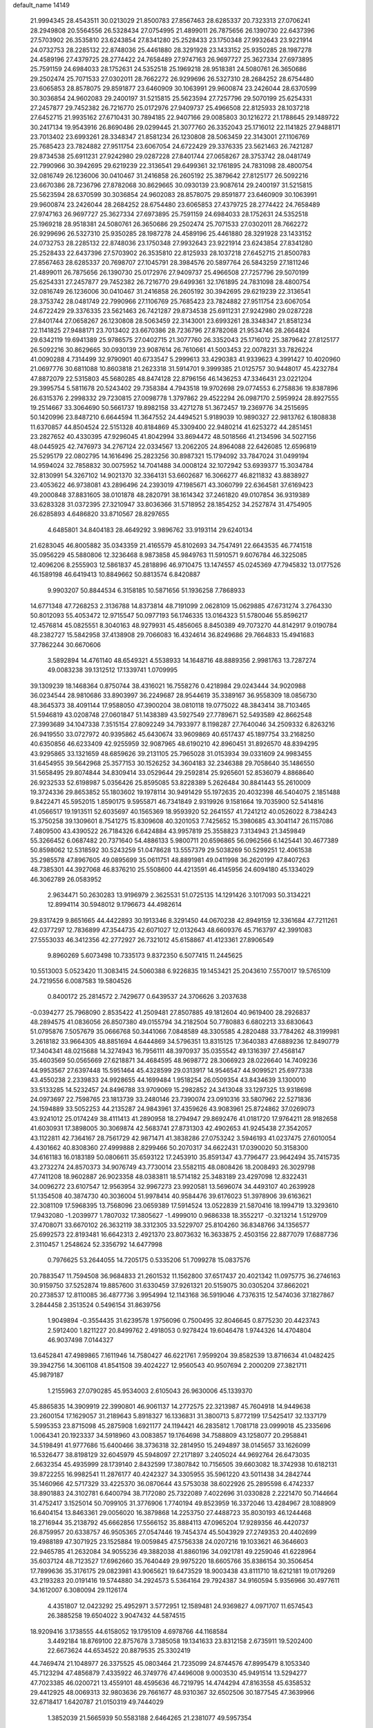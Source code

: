 default_name                                                                    
14149
  21.9994345  28.4543511  30.0213029  21.8500783  27.8567463  28.6285337
  20.7323313  27.0706241  28.2949808  20.5564556  26.5328434  27.0754995
  21.4899011  26.7875656  26.1390730  22.6437396  27.5703902  26.3535810
  23.6243854  27.8341280  25.2528433  23.1750348  27.9932643  23.9221914
  24.0732753  28.2285132  22.8748036  25.4461880  28.3291928  23.1433152
  25.9350285  28.1987278  24.4589196  27.4379725  28.2774422  24.7658489
  27.9747163  26.9697727  25.3627334  27.6973895  25.7591159  24.6984033
  28.1752631  24.5352518  25.1969218  28.9518381  24.5080761  26.3650686
  29.2502474  25.7071533  27.0302011  28.7662272  26.9299696  26.5327310
  28.2684252  28.6754480  23.6065853  28.8578075  29.8591877  23.6460909
  30.1063991  29.9600874  23.2426044  28.6370599  30.3036854  24.9602083
  29.2400197  31.5215815  25.5623594  27.7257796  29.5070199  25.6254331
  27.2457877  29.7452382  26.7216770  25.0172976  27.9409737  25.4966508
  22.8125933  28.1037218  27.6452715  21.9935162  27.6710431  30.7894185
  22.9407166  29.0085803  30.1216272  21.1788645  29.1489722  30.2417134
  19.9543916  26.8690486  29.0299445  21.3077760  26.3352043  25.1716012
  22.1141825  27.9488171  23.7013402  23.6993261  28.3348347  21.8581234
  26.1230808  28.5063459  22.3143001  27.1106769  25.7685423  23.7824882
  27.9511754  23.6067054  24.6722429  29.3376335  23.5621463  26.7421287
  29.8734538  25.6911231  27.9242980  29.0287228  27.8401744  27.0658267
  28.3753742  28.0481749  22.7990966  30.3942695  29.6219239  22.3136541
  29.6499361  32.1761895  24.7831098  28.4800754  32.0816749  26.1236006
  30.0410467  31.2416858  26.2605192  25.3879642  27.8125177  26.5092216
  23.6670386  28.7236796  27.8782068  30.8629665  30.0930139  23.9087614
  29.2400197  31.5215815  25.5623594  28.6370599  30.3036854  24.9602083
  28.8578075  29.8591877  23.6460909  30.1063991  29.9600874  23.2426044
  28.2684252  28.6754480  23.6065853  27.4379725  28.2774422  24.7658489
  27.9747163  26.9697727  25.3627334  27.6973895  25.7591159  24.6984033
  28.1752631  24.5352518  25.1969218  28.9518381  24.5080761  26.3650686
  29.2502474  25.7071533  27.0302011  28.7662272  26.9299696  26.5327310
  25.9350285  28.1987278  24.4589196  25.4461880  28.3291928  23.1433152
  24.0732753  28.2285132  22.8748036  23.1750348  27.9932643  23.9221914
  23.6243854  27.8341280  25.2528433  22.6437396  27.5703902  26.3535810
  22.8125933  28.1037218  27.6452715  21.8500783  27.8567463  28.6285337
  20.7698707  27.1045791  28.3984576  20.5897764  26.5843259  27.1811246
  21.4899011  26.7875656  26.1390730  25.0172976  27.9409737  25.4966508
  27.7257796  29.5070199  25.6254331  27.2457877  29.7452382  26.7216770
  29.6499361  32.1761895  24.7831098  28.4800754  32.0816749  26.1236006
  30.0410467  31.2416858  26.2605192  30.3942695  29.6219239  22.3136541
  28.3753742  28.0481749  22.7990966  27.1106769  25.7685423  23.7824882
  27.9511754  23.6067054  24.6722429  29.3376335  23.5621463  26.7421287
  29.8734538  25.6911231  27.9242980  29.0287228  27.8401744  27.0658267
  26.1230808  28.5063459  22.3143001  23.6993261  28.3348347  21.8581234
  22.1141825  27.9488171  23.7013402  23.6670386  28.7236796  27.8782068
  21.9534746  28.2664824  29.6342119  19.6941389  25.9786575  27.0402715
  21.3077760  26.3352043  25.1716012  25.3879642  27.8125177  26.5092216
  30.8629665  30.0930139  23.9087614  26.7610661  41.5003453  22.0078231
  33.7826224  41.0090288   4.7314499  32.9790901  40.6733547   5.2999613
  33.4290383  41.9339623   4.3991427  10.4020960  21.0697776  30.6811088
  10.8603818  21.2623318  31.5914701   9.3999385  21.0125757  30.9448017
  45.4232784  47.8872079  22.5315803  45.5680285  48.8474128  22.8796156
  46.1436253  47.3346431  23.0221204  29.3995754   5.5811678  20.5243402
  29.7358384   4.7943518  19.9702698  29.0774553   6.2758836  19.8387896
  26.6315376   2.2998332  29.7230815  27.0098778   1.3797862  29.4522294
  26.0987170   2.5959924  28.8927555  19.2514667  33.3064690  50.5661737
  19.8982158  33.4271278  51.3672457  19.2369776  34.2515695  50.1420996
  23.8487210   6.6644594  11.3647552  24.4494521   5.9189039  10.9890327
  22.9813762   6.1808838  11.6370857  44.8504524  22.5151328  40.8184869
  45.3309400  22.9480214  41.6253272  44.2851451  23.2827652  40.4330395
  47.9296045  41.8042994  33.8694472  48.5018566  41.2134596  34.5027156
  48.0445925  42.7476973  34.2767124  22.0334567  13.2062205  24.8964088
  22.6426085  12.6596819  25.5295179  22.0802795  14.1616496  25.2823256
  30.8987321  15.1794092  33.7847024  31.0499194  14.9594024  32.7858832
  30.0075952  14.7041488  34.0008124  32.1072942  53.6939377  15.3034784
  32.8130991  54.3267102  14.9021370  32.3364131  53.6602687  16.3066277
  46.8211832  43.8838927  23.4053622  46.9738081  43.2896496  24.2393019
  47.1985671  43.3060799  22.6364581  37.6169423  49.2000848  37.8831605
  38.0101878  48.2820791  38.1614342  37.2461820  49.0107854  36.9319389
  33.6283328  31.0372395  27.3210947  33.8036366  31.5718952  28.1854252
  34.2527874  31.4754905  26.6285893   4.6486820  33.8710567  28.8297655
   4.6485801  34.8404183  28.4649292   3.9896762  33.9193114  29.6240134
  21.6283045  46.8005882  35.0343359  21.4165579  45.8102693  34.7547491
  22.6643535  46.7741518  35.0956229  45.5880806  12.3236468   8.9873858
  45.9849763  11.5910571   9.6076784  46.3225085  12.4096206   8.2555903
  12.5861837  45.2818896  46.9710475  13.1474557  45.0245369  47.7945832
  13.0177526  46.1589198  46.6419413  10.8849662  50.8813574   6.8420887
   9.9903207  50.8844534   6.3158185  10.5871656  51.1936258   7.7868933
  14.6771348  47.7268253   2.3136788  14.8373814  48.7191099   2.0628109
  15.0629885  47.6731274   3.2764330  50.8012093  55.4053472  12.9715547
  50.0977193  56.1746335  13.0164323  51.5780046  55.8596217  12.4576814
  45.0825551   8.3040163  48.9279931  45.4856065   8.8450389  49.7073270
  44.8142917   9.0190784  48.2382727  15.5842958  37.4138908  29.7066083
  16.4324614  36.8249686  29.7664833  15.4941683  37.7862244  30.6670606
   3.5892894  14.4761140  48.6549321   4.5538933  14.1648716  48.8889356
   2.9981763  13.7287274  49.0083238  39.1312512  17.1339741   1.0709995
  39.1309239  18.1468364   0.8750744  38.4316021  16.7558276   0.4218984
  29.0243444  34.9020988  36.0234544  28.9810686  33.8903997  36.2249687
  28.9544619  35.3389167  36.9558309  18.0856730  48.3645373  38.4091144
  17.9588050  47.3900204  38.0810118  19.0775022  48.3843414  38.7103465
  51.5946819  43.0208748  27.0601847  51.1438389  43.5927549  27.7789671
  52.5493589  42.8662548  27.3993689  34.1047338   7.3515154  27.8092249
  34.7933977   8.1198287  27.7640046  34.2509332   6.8263216  26.9419550
  33.0727972  40.9395862  45.6430674  33.9609869  40.6517437  45.1897754
  33.2168250  40.6350856  46.6233409  42.9255959  32.9087965  48.6190210
  42.8960451  31.8926570  48.8394295  43.9295865  33.1321659  48.6859626
  39.2131105  25.7965028  31.0153934  39.0331609  24.9983455  31.6454955
  39.5642968  25.3577153  30.1526252  34.3604183  32.2346388  29.7058640
  35.1486550  31.5658495  29.8074844  34.8309414  33.0529644  29.2592814
  25.9265601  52.8536079   4.8868640  26.9232533  52.6198987   5.0356426
  25.8595085  53.8228389   5.2626484  30.8841443  55.2610009  19.3724336
  29.8653852  55.1803602  19.1978114  30.9491429  55.1972635  20.4032398
  46.5404075   2.1851488   9.8422471  45.5952015   1.8590175   9.5955871
  46.7341849   2.9319926   9.1581664  19.7035900  52.5414816  41.0566517
  19.1913511  52.6035697  40.1565369  18.9593920  52.2641557  41.7241212
  40.0526022   8.7384243  15.3750258  39.1309601   8.7541275  15.8309608
  40.3201053   7.7425652  15.3980685  43.3041147  26.1157086   7.4809500
  43.4390522  26.7184326   6.6424884  43.9957819  25.3558823   7.3134943
  21.3459849  55.3266452   6.0687482  20.7371640  54.4886133   5.9800711
  20.6596865  56.0962566   6.1425441  30.4677389  50.8598062  12.5318592
  30.5243259  51.0478628  13.5557379  29.5038269  50.5299251  12.4061538
  35.2985578  47.8967605  49.0895699  35.0611751  48.8891981  49.0411998
  36.2620199  47.8407263  48.7385301  44.3927068  46.8376210  25.5508600
  44.4213591  46.4145956  24.6094180  45.1334029  46.3062789  26.0583952
   2.9634471  50.2630283  13.9196979   2.3625531  51.0725135  14.1291426
   3.1017093  50.3134221  12.8994114  30.5948012   9.1796673  44.4982614
  29.8317429   9.8651665  44.4422893  30.1913346   8.3291450  44.0670238
  42.8949159  12.3361684  47.7211261  42.0377297  12.7836899  47.3544735
  42.6071027  12.0132643  48.6609376  45.7163797  42.3991083  27.5553033
  46.3412356  42.2772927  26.7321012  45.6158867  41.4123361  27.8906549
   9.8960269   5.6073498  10.7335173   9.8372350   6.5077415  11.2445625
  10.5513003   5.0523420  11.3083415  24.5060388   6.9226835  19.1453421
  25.2043610   7.5570017  19.5765109  24.7219556   6.0087583  19.5804526
   0.8400172  25.2814572   2.7429677   0.6439537  24.3706626   3.2037638
  -0.0394277  25.7968090   2.8535422  41.2509481  27.8507885  49.1812604
  40.9619400  28.2926837  48.2894575  41.0836056  26.8507380  49.0155794
  34.2182504  50.7780883   6.6802213  33.6830643  51.0795876   7.5057679
  35.0666768  50.3441066   7.0848589  48.3305585   4.2820488  33.7784262
  48.3199981   3.2618182  33.9664305  48.8851694   4.6444869  34.5796351
  13.8315125  17.3640383  47.6889236  12.8490779  17.3404341  48.0215688
  14.3274943  16.7956111  48.3970937  35.0355542  49.1316397  27.4568147
  35.4603569  50.0565669  27.6218871  34.4684595  48.9698772  28.3066923
  28.0226640  14.7409236  44.9953567  27.6397448  15.5951464  45.4328599
  29.0313917  14.9546547  44.9099521  25.6977338  43.4550238   2.2339833
  24.9928655  44.1699484   1.9518254  26.0509354  43.8434639   3.1300010
  33.5133285  14.5232457  24.8496788  33.9709069  15.2982852  24.3413048
  33.1297325  13.9318698  24.0973697  22.7598765  23.1813739  33.2480146
  23.7390074  23.0910316  33.5807962  22.5271836  24.1594889  33.5052253
  44.2135287  24.9843961  37.4359626  43.9083961  25.8724862  37.0269073
  43.9241012  25.0174249  38.4111413  41.2890958  18.2794947  29.8692476
  41.0181720  17.9764211  28.9182658  41.6030931  17.3898005  30.3069874
  42.5683741  27.8731303  42.4902653  41.9245438  27.3542057  43.1122811
  42.7364167  28.7561729  42.9871471  41.3838286  27.0753242   3.5946193
  41.0237475  27.6010054   4.4301662  40.8308360  27.4999888   2.8299466
  50.2070317  34.6622431  17.0390020  50.3158300  34.6161183  16.0183189
  50.0806611  35.6593122  17.2453910  35.8591347  43.7796477  23.9642494
  35.7415735  43.2732274  24.8570373  34.9076749  43.7730014  23.5582115
  48.0808426  18.2008493  26.3029798  47.7411208  18.9602887  26.9023358
  48.0383811  18.5714182  25.3483189  23.4297098  12.8322431  34.0096272
  23.6107547  12.9563954  32.9967273  23.9920581  13.5696074  34.4493107
  40.2639928  51.1354508  40.3874730  40.3036004  51.9978414  40.9584476
  39.6176023  51.3978906  39.6163621  22.3081109  17.5968395  13.7568096
  23.0659389  17.5914524  13.0522839  21.5870416  18.1994719  13.3293610
  17.9432080  -1.2039977   1.7807032  17.3805627  -1.4999010   0.9686338
  18.3552217  -0.3213214   1.5129709  37.4708071  33.6670102  26.3632119
  38.3312305  33.5229707  25.8104260  36.8348766  34.1356577  25.6992573
  22.8193481  16.6642313   2.4921370  23.8073632  16.3633875   2.4503156
  22.8877079  17.6887736   2.3110457   1.2548624  52.3356792  14.6477998
   0.7976625  53.2644055  14.7205175   0.5335206  51.7099278  15.0837576
  20.7883547  11.7594508  36.9684833  21.2601532  11.1562800  37.6517437
  20.4021342  11.0975775  36.2746163  30.9159750  37.5252874  19.8857600
  31.6330459  37.9261321  20.5159075  30.0305204  37.8662021  20.2738537
  12.8110085  36.4877736   3.9954994  12.1143168  36.5919046   4.7376315
  12.5474036  37.1827867   3.2844458   2.3513524   0.5496154  31.8639756
   1.9049894  -0.3554435  31.6239578   1.9756096   0.7500495  32.8046645
   0.8775230  20.4423743   2.5912400   1.8211227  20.8499762   2.4918053
   0.9278424  19.6046478   1.9744326  14.4704804  46.9037498   7.0144327
  13.6452841  47.4989865   7.1611946  14.7580427  46.6221761   7.9599204
  39.8582539  13.8716634  41.0482425  39.3942756  14.3061108  41.8541508
  39.4024227  12.9560543  40.9507694   2.2000209  27.3821711  45.9879187
   1.2155963  27.0790285  45.9534003   2.6105043  26.9630006  45.1339370
  45.8865835  14.3909919  22.3990801  46.9061137  14.2772575  22.3213987
  45.7604918  14.9449638  23.2600154  17.1629057  31.2189643   5.8918327
  16.1336831  31.3800713   5.8772199  17.5425417  32.1337179   5.5995353
  23.8715098  45.2875908   1.6921177  24.1194421  46.2835812   1.7081718
  23.0999018  45.2335696   1.0064341  20.1923337  34.5918960  43.0083857
  19.1764698  34.7588809  43.1258077  20.2958841  34.5198491  41.9777686
  15.6400466  38.3736318  32.2814950  15.2494897  38.0145657  33.1626099
  16.5326477  38.8198129  32.6045979  45.5948097  27.2171897   3.2405024
  44.9692764  26.6473035   2.6632354  45.4935999  28.1739140   2.8432599
  17.3807842  10.7156505  39.6603082  18.3742938  10.6182131  39.8722255
  16.9982541  11.2876177  40.4242327  34.3305955  35.5961220  43.5011438
  34.2842744  35.1460966  42.5717329  33.4225370  36.0870644  43.5753038
  38.6022926  25.2895598   6.4742337  38.8901883  24.3102781   6.6400794
  38.7172080  25.7322089   7.4022696  31.0330828   2.2221470  50.7144664
  31.4752417   3.1525014  50.7099105  31.3776906   1.7740194  49.8523959
  16.3372046  13.4284967  28.1088909  16.6404154  13.8463361  29.0056020
  16.3879868  14.2253750  27.4488723  35.8030193  46.1244468  18.2716944
  35.2138792  45.6662856  17.5566152  35.8884113  47.0965204  17.9289356
  46.4420737  26.8759957  20.6338757  46.9505365  27.0547446  19.7454374
  45.5043929  27.2749353  20.4402699  19.4988189  47.3071925  23.1525884
  19.0059845  47.5756338  24.0207216  19.1033621  46.3646603  22.9465785
  41.2632084  34.9055236  49.3882038  41.8860196  34.0921781  49.2259046
  41.6228964  35.6037124  48.7123527  17.6962660  35.7640449  29.9975220
  18.6605766  35.8386154  30.3506454  17.7899636  35.3176175  29.0823981
  43.9065621  19.6473529  18.9003438  43.8111710  18.6212181  19.0179269
  43.2193283  20.0191416  19.5744880  34.2924573   5.5364164  29.7924387
  34.9160594   5.9356966  30.4977611  34.1612007   6.3080094  29.1126174
   4.4351807  12.0423292  25.4952971   3.5772951  12.1589481  24.9369827
   4.0971707  11.6574543  26.3885258  19.6504022   3.9047432  44.5874515
  18.9209416   3.1738555  44.6158052  19.1795109   4.6978766  44.1168584
   3.4492184  18.8769100  22.8757678   3.7385058  19.1341633  23.8312158
   2.6735911  19.5202400  22.6673624  44.6534522  20.8879535  25.3302419
  44.7469474  21.1048977  26.3375525  45.0803464  21.7235099  24.8744576
  47.8995479   8.1053340  45.7123294  47.4856879   7.4335922  46.3749776
  47.4496008   9.0003530  45.9491514  13.5294277  47.7023385  46.0200721
  13.4559101  48.4595636  46.7219795  14.4744294  47.8163558  45.6358532
  29.4412925  48.0069313  32.9803636  29.7661677  48.9310367  32.6502506
  30.1877545  47.3639966  32.6718417   1.6420787  21.0150319  49.7444029
   1.3852039  21.5665939  50.5583188   2.6464265  21.2381077  49.5957354
  42.9610510  24.3224014  -0.2614851  43.2399773  24.8745160   0.5584017
  41.9496398  24.1707702  -0.1263416  41.7866416  51.7135637  11.3577116
  42.5707827  51.9958054  11.9623600  40.9654513  51.7576863  11.9746869
  36.3914250  45.0346594  34.3507249  36.8408858  44.7993259  35.2548779
  36.7228120  44.2679799  33.7338845  32.2226563   4.6505524  51.0300587
  32.9012006   5.2692973  50.5559889  31.3896866   5.2560449  51.1370786
  41.5065198  16.6625322  21.4267847  40.5202344  16.9399951  21.3229607
  41.8997969  17.3709087  22.0676176  35.7086306  34.0632140  28.3612176
  36.4551207  33.9244292  27.6637696  35.3640672  35.0142234  28.1625043
  27.4764200   7.9814938  41.5857167  27.8961449   8.9228593  41.5625356
  26.4885247   8.1594932  41.8276801  50.5358021  15.9061268   7.5300104
  51.0083842  16.4258888   8.2918125  50.0070848  15.1742370   8.0314275
  44.1309886  28.1201480  20.0001753  44.6697279  28.9331928  19.6336118
  43.4195603  28.5972492  20.5965448  48.2186300  35.1193072  36.7024111
  49.1249357  35.5803524  36.5042397  48.4756604  34.1221324  36.7666195
   7.1578735  47.1951252  26.2080182   7.5347700  46.2589869  26.0310893
   6.2337936  47.1892993  25.7430562  48.5799510  24.9103199  46.6348686
  48.7226418  25.4783253  47.4892463  47.7053254  25.3027453  46.2417231
  53.1675703   9.7810670  41.1846312  52.7742453  10.1190827  40.2881541
  53.7597563  10.5681197  41.4928638  36.8552115  51.5979375   2.4870824
  37.8190526  51.2400620   2.4497367  36.6864059  51.7937659   3.4806081
  49.6586607  23.8499596  33.3689249  48.6938040  24.0134478  33.6773353
  50.1389742  24.7451159  33.5343247  17.7644583  11.3275759   8.8291111
  17.3908163  12.2663744   8.6551227  17.2088142  10.9554575   9.6012225
  21.1414483  20.5501145   3.7485998  20.4585911  19.7933251   3.8673654
  21.4226444  20.8059667   4.7022774  11.9612561   9.0343811   5.3138298
  11.2203228   9.5344500   4.7732047  12.6223434   9.8082064   5.5248818
  36.7110937  17.1540464  43.9466972  36.3687751  17.9257900  44.5507223
  35.8256500  16.7476462  43.5885203  47.0523829   1.2647000  36.9509750
  46.7623450   2.0696987  37.5285876  47.8833481   0.9061272  37.4630023
  19.8523332  29.7686484  23.9682865  19.0920337  29.6498497  24.6621530
  19.8437091  28.8738640  23.4557844  47.6054166  45.0411831   3.3852207
  46.7430295  45.1558831   3.9421743  47.9441445  46.0099221   3.2664279
   8.9184482  49.5880328  43.6164191   9.6787849  49.3891323  44.2844444
   8.5883776  48.6417203  43.3510406   2.5250503  39.8970503   6.5867340
   3.4955268  39.5557556   6.5585799   2.4733659  40.5665131   5.8035011
   4.1271188  10.3856381  36.1641257   4.9800300  10.3868386  36.7551031
   3.4100172  10.7999607  36.7865633  10.1236664  18.9632224  45.3386359
   9.1853608  19.3653684  45.4553466  10.0501930  18.0097785  45.7134733
  19.2773325  51.4624038  49.8709337  19.9154486  51.3660135  49.0637030
  19.8535625  51.8368421  50.6163254  51.2965503  27.8336691  37.8602321
  52.0878213  27.2789808  38.2147653  51.3504168  28.7133393  38.4084382
   5.6112723  38.4646224  16.1399659   5.5366596  39.1524258  15.3756503
   4.9146538  37.7454254  15.8854641  40.4378602  28.8061491  46.8155210
  39.9620322  29.7255717  46.7889381  39.6633949  28.1323187  46.7083809
  45.8395175  54.1820821  13.7985055  46.4649636  53.7726689  13.0880816
  46.4179753  54.1749223  14.6569463  12.4207237  55.2122938  38.9823791
  13.1742472  55.2025636  38.2687661  11.5705281  55.0435291  38.4213660
  34.0728813  31.9152349   3.3612034  33.5516355  31.4800830   2.5909426
  33.3568880  32.4819871   3.8488267  30.0172356  51.6924008   7.9203774
  29.2891629  51.5167484   8.6273752  29.8590724  50.9444404   7.2198432
  30.8344330  37.2657269  46.2332447  30.1364739  38.0083686  46.0457094
  30.2496844  36.4244244  46.3762825   9.5724300  40.8069817  49.4575096
  10.1051959  39.9451557  49.2481482   9.1321662  40.6258691  50.3539488
   7.8664664   9.0115674  47.2953190   8.5346833   8.8516024  48.0603908
   7.2077077   8.2194343  47.3705019  46.2241937  52.4683544  29.0494480
  45.7094676  51.6239226  28.7395427  46.8280637  52.6821133  28.2430501
  45.9931965  50.2969007  12.2463730  46.8092509  49.8219425  12.6923891
  45.2489140  49.5682421  12.3784029  28.9747699   1.3814536  24.5242721
  29.6422266   1.9705575  25.0063959  29.2663637   1.3893342  23.5354187
  42.4406144  36.9257533  13.8920904  42.5395352  35.9367126  13.6073777
  42.1723475  36.8482620  14.8926746  45.1217227  20.5179946  33.8065840
  44.5947955  20.8101836  34.6494902  44.8946473  19.5074627  33.7407376
  39.3845264   2.8741296  42.5187151  38.6521189   2.6356873  41.8379113
  38.8911175   3.4448928  43.2251853   3.3275667  29.4809781  13.4893192
   2.4461507  29.4882113  12.9846812   4.0385719  29.7090670  12.7710946
   5.2135437  22.0603298  16.3043602   5.2424560  21.7591816  15.3130130
   5.5399844  21.2166440  16.8116717  38.2343449  15.2050158  18.7264268
  38.6972943  14.5422842  19.3574020  37.5180786  15.6582223  19.3129828
   7.8741273  39.1504887   6.3353600   8.0972006  39.9091696   5.6587061
   6.8492113  39.1772653   6.3911533  21.5705183  35.6526925  47.3499934
  21.9636011  34.7167237  47.5698633  22.1272998  35.9130328  46.5008669
  11.5131932  17.9737298  16.8813993  11.9844842  18.3717950  17.6979563
  11.8027936  18.5627459  16.0941689  17.6596259  26.9216572  42.9021304
  17.4817297  25.9968051  42.4856485  17.8275469  26.7251284  43.8954204
  25.0640406  20.0823564  14.7281982  24.2095572  20.6501335  14.5653735
  25.4902625  20.5511555  15.5453058  31.0393953   9.9718162  29.6229075
  31.6152471  10.7810830  29.3666319  31.0155933   9.9979338  30.6535979
  49.0579212  31.4026739   6.6654911  49.4805286  32.3352125   6.5262279
  48.6153757  31.4697785   7.5906114  26.7912783  23.6175869  44.3040754
  26.5966608  22.6245513  44.4975332  27.6594167  23.5893210  43.7459320
   8.2238269  51.5593945  13.5324093   7.6478013  51.3456138  14.3734073
   7.5478119  52.0675358  12.9289834  17.4215777  15.5742577  48.1350372
  17.7410683  16.5506273  48.2603517  16.5156277  15.5675105  48.6384293
  49.6389087   2.0813635  42.9598274  50.1955123   2.8920538  42.7008534
  48.8948781   2.4680738  43.5707005  43.6894172  16.5369050  15.3065740
  44.6738333  16.6404189  15.6164226  43.7559445  15.8069973  14.5751058
   1.7710444  42.5732410  27.9904542   2.3702449  43.2553205  28.4824007
   2.4459644  41.8967648  27.6045952  31.9587164  15.2038821  21.3668502
  32.0612266  16.1517114  21.7724170  30.9433651  15.1522202  21.1641168
  46.2464937  16.5203002   6.2078352  46.4876745  16.0002294   5.3479045
  45.3088918  16.1558343   6.4481605  50.6282353  36.1361096  35.9820806
  50.1680558  35.8915122  35.0761505  51.6224756  36.2020197  35.7082966
  45.3301734  49.4708127   5.2933432  44.8253069  50.3697805   5.3882869
  46.1970461  49.6393286   5.8385172  27.9372450  38.9749667  31.3630540
  28.2728244  38.5259026  32.2362579  27.6641389  38.1629639  30.7800285
  33.5492170  28.7218696  38.1744986  33.6760907  27.7797928  37.7760652
  33.6514930  29.3450887  37.3616614  29.3459729  44.2352097  43.2744098
  28.8558033  45.0197376  42.8089726  29.2127155  44.4359252  44.2777754
  32.1528280  36.7256989  38.8081572  31.3943582  37.4202699  38.6961248
  32.4681613  36.5292678  37.8631151   8.2078243  44.6014265  25.8095188
   7.2958080  44.2930511  25.4408535   8.7682810  44.8129729  24.9731605
  10.0492358   7.4097797  43.2417606   9.2858192   7.7855816  43.8381191
  10.1487418   8.1601342  42.5269512  17.4808827  52.6173239  46.6164125
  17.3714208  51.6517689  46.2745597  17.4022496  53.1889113  45.7612420
   6.1150743  28.3976643  24.8889996   7.0836781  28.0692367  24.7947586
   5.9987112  29.0733198  24.1234237  34.7076815  52.8312694  35.1981644
  34.1967922  52.1892577  35.8178783  35.6905402  52.5481975  35.2811170
  23.9432524  27.4860715  13.4267653  24.9841574  27.4582688  13.4364442
  23.6976397  26.5008171  13.2218149   7.1016173   9.4833528  31.7985189
   7.4269903   9.9927360  32.6311007   6.7351687   8.5986481  32.1790163
  23.0789661  11.6783391  15.1341420  24.1103323  11.6954015  15.2146786
  22.7725468  11.8744136  16.1063322  45.3250659  45.5139854   4.8914404
  44.6876076  45.8426303   4.1325253  45.1206896  46.1689498   5.6598433
  36.8074815  18.7038074   3.3111590  37.7105543  18.8218650   3.7605522
  36.5377955  17.7294196   3.4875994  21.5267101  25.2179825  44.6612783
  22.0018697  24.3938515  45.0724927  21.2049622  24.8603842  43.7479168
  39.3759519  24.8633565  20.8265740  38.6917493  24.2768652  20.3192782
  39.3720600  24.4729847  21.7751900  26.0314403  32.2761014  36.3609369
  27.0632935  32.2366925  36.4670166  25.7010168  31.6025796  37.0657918
  41.4107610  35.0456737  25.0996836  40.6586281  34.3387809  24.9483646
  40.8914966  35.9396136  25.0102888  17.2506698  49.9382968   5.2287231
  18.2587987  50.1270387   5.2315435  16.8490774  50.6806489   4.6425325
  10.3129055   1.5025002  48.0026973  10.1706864   2.5202950  47.9164841
   9.3433020   1.1318628  47.9561031  31.3886568  44.6101605  39.4534215
  30.5444661  45.1870491  39.6445524  30.9827883  43.6837407  39.2430985
   2.2285736  18.2287454  44.4156906   2.8241412  17.9357166  45.2009959
   1.9523215  17.3500163  43.9601519  46.1062552  42.3657305  19.4883003
  46.7731697  42.3878962  20.2774920  46.0295161  41.3617372  19.2665183
  15.2328581  46.8078131  11.9567053  15.9692888  47.3406047  12.4637157
  14.5178962  47.5419417  11.7780637  25.6733754  46.6069897  20.4747222
  25.3540004  46.7705858  21.4545489  25.1431163  45.7519222  20.2190185
  31.8465785   4.3377472  47.2717009  31.9257370   5.3286488  47.5407919
  32.5914971   3.8661201  47.7965768  34.0214305  53.7931271   3.4436014
  33.8105704  54.6681704   3.9144510  33.1191139  53.4883227   3.0384505
   5.9358011  45.4023560  46.9252030   5.1363885  46.0036565  46.6819688
   6.6247617  45.5836785  46.1801280   7.5837302  17.6342672   0.3908811
   7.5110521  18.5818323   0.7460329   6.6597146  17.4421553  -0.0328728
   5.4279226  22.2754859  30.4054442   5.9787482  23.1548558  30.3350777
   4.6816916  22.4260818  29.7069013  28.2770242  43.1007381  32.0035918
  27.9209249  44.0260922  32.2643381  27.4656304  42.4767591  32.0653361
  34.8109366  25.1788570  47.3900714  34.0238759  25.8134554  47.6151568
  35.6033944  25.6226836  47.9008085  28.3905093  24.3421139  21.3390899
  28.8649653  23.5876568  21.8868359  28.8551367  24.2639775  20.4159648
  23.9738003  21.6731271  43.5244777  24.8982266  21.3647532  43.8611306
  23.6476966  20.9092955  42.9269579  17.3441611   6.2926152  30.2680337
  16.4224995   6.0090086  29.8861158  17.0877373   6.9578351  31.0138941
  28.5951072  19.8493958  21.9859789  28.9268904  19.0589763  22.5631613
  27.6747991  20.0794492  22.3834063   7.4970342   3.7391648  40.5119545
   8.1144916   3.1107474  41.0508592   7.8870611   4.6744546  40.6695491
  17.4724010  20.6463813  19.0950302  16.9667944  21.4450928  19.5162226
  17.1595881  19.8454590  19.6724444  35.6118007  36.9447120  36.6823998
  35.4396036  37.6833816  37.3822623  35.4878182  37.4337292  35.7801229
  11.2253391  36.7415970  30.9978808  12.0966067  36.4639568  31.4808665
  10.5271799  36.0756271  31.3662771  42.7768319  38.2378901   2.6150216
  42.6636054  37.9529920   3.5924242  43.3191645  39.1154591   2.6608702
   6.6633028  53.0935600  11.9702421   6.0629946  52.6132215  11.2914338
   6.9762695  53.9423719  11.4713397  16.9252016  19.9459429  43.4462174
  17.0027413  20.9110529  43.8084150  16.9864740  20.0832712  42.4201816
  22.3347949  22.7214028  45.4026456  23.0257965  22.3422357  44.7308284
  21.4301795  22.4148043  45.0076280  42.3580815  43.6906926  11.1583109
  43.0411883  43.3181892  11.8362887  42.3058158  42.9642108  10.4310439
  27.4511678   7.7659072  16.4341912  26.4531500   7.5031050  16.4906343
  27.9315485   6.8423566  16.4000371  39.9192418  54.3417540  44.4303365
  39.0315866  54.4562882  44.9455000  40.1095033  55.2995087  44.0790286
  27.9310028  37.7082097  23.4079994  28.0183512  37.9470189  22.4171721
  26.9159055  37.7547575  23.5958673  29.7699723   0.1805212  46.9233647
  29.2235013   0.0056690  46.0442858  29.7584556   1.2306659  46.9469458
  22.9974726  29.3950055  11.8417586  23.8750026  29.8277150  11.4982640
  23.3456077  28.6362718  12.4588113   6.4034351  53.8030359  20.7924842
   7.1893821  53.1291945  20.7904360   5.8638809  53.5262867  19.9431556
  16.7270754  12.1790914  15.0034672  16.6350283  13.2120228  15.0238007
  16.0876321  11.9031531  14.2373493   5.6662812  43.1009757  28.0213087
   5.8289063  43.3428262  27.0441474   6.0588084  42.1660288  28.1455340
   0.1465123  42.0009060  37.8408148  -0.8397201  41.7582476  37.9303706
   0.4461569  42.1924030  38.8149610  33.2638144  37.4538963  11.2915387
  33.3499140  36.7141091  12.0074661  34.2065661  37.4822960  10.8672369
  30.6351837   2.6225525  37.6831196  29.8033352   2.0857547  37.4004416
  30.2509807   3.5843724  37.7973866  40.0460141  16.6140445   3.7432359
  39.8385293  15.6321774   3.9699386  39.7168804  16.7235271   2.7736906
  29.7470510  23.9360647  11.7174867  29.9648557  23.4784098  12.6078101
  29.7553554  23.1798627  11.0218629  44.8257395  47.3898834   6.9106866
  44.0576780  47.6842080   7.5283013  44.9066159  48.1738065   6.2372586
  27.2857175   0.3009194  21.0194870  26.7529527   1.0361025  20.5239039
  26.6414512  -0.0211662  21.7521151  49.6740737  10.7284677   7.4332088
  50.3109434  10.4766115   6.6835382  50.2623537  11.2584789   8.1041660
  37.2669561  23.7916741  42.7391138  38.0101519  24.4910344  42.5700453
  36.8102435  24.1407127  43.5974668  44.8721066  20.0983914  44.7783898
  45.5425102  20.8962598  44.7076920  45.4103201  19.3477365  44.2766599
  43.6149549  11.8007837  19.5075859  43.6876631  12.2048660  20.4533226
  42.8975512  12.3850468  19.0492230  31.2058320  17.9880470  15.5504400
  31.8830597  18.7425021  15.3723552  30.5732834  18.0418967  14.7271847
  26.3123443   0.1948796   8.3879517  27.3159362  -0.0623056   8.4599683
  25.8335592  -0.6676802   8.7077484  28.0924730  13.2858338  14.9789315
  29.1057842  13.4349943  14.9833238  27.7946051  13.5308563  14.0298568
   4.3393619  26.1365181  22.2441926   3.8287130  26.9192016  21.8148971
   3.7376547  25.8248275  23.0166609  11.0594503  41.9796980  17.1904224
  11.2478212  41.3226890  16.4150357  10.9542953  42.8874838  16.6956136
  16.9382710  13.2092604   5.2578296  17.6217875  13.9706630   5.2779140
  16.1530201  13.5529648   5.8299569   0.1740414   7.6773186  11.0934813
  -0.4331141   6.8552823  11.0169296   1.0907611   7.3016151  11.3626728
   1.9109261   5.4810629  20.9104763   2.3098526   6.3525473  21.2616937
   0.9807738   5.4194915  21.3420572  34.7587533  24.0732274  24.6750383
  35.5028074  24.4840888  24.0781015  34.3194731  23.3809044  24.0584239
  36.7558201  52.6052166  43.1381514  36.1024789  52.9708327  43.8444219
  37.1378837  51.7517837  43.5835953  51.7357396  23.3690686   6.7370324
  50.7813031  22.9789071   6.8104052  52.0856870  23.3265791   7.7048177
  15.1065251  15.8367708  49.5602800  14.8500323  14.9039471  49.9333897
  15.2219986  16.4175146  50.3855663   7.5086990  28.9195436  12.2760306
   7.8727593  29.8109202  12.6640699   8.1164514  28.2167679  12.7449464
  10.1860094  20.4741658  22.8896245   9.3327967  21.0470833  22.9864533
  10.9393054  21.1208000  23.1626694   1.3193903   0.7730487  14.4931340
   0.7401995   1.5348393  14.8341946   1.0844038   0.6984765  13.4884556
  30.9471765  26.1590023  45.0611638  31.9087611  26.3004700  44.7671263
  30.7964915  25.1388936  44.9945383   1.8703110  51.4013166  28.4121053
   1.1503860  51.2758666  29.1452289   2.1340929  52.3989061  28.5128900
  18.7255672  21.8854483   9.4953420  18.1439967  22.5801352   9.0236311
  19.3478476  22.4335744  10.1081290  41.6518879  13.3484993  18.4900140
  41.9634201  14.2595473  18.1128396  40.9027748  13.5813714  19.1431681
   0.9975313  53.6938713  44.4531600   0.4069045  54.3323236  45.0043703
   1.9072573  54.1837727  44.4150949   8.3425985  47.3731990   4.2663643
   8.8607844  47.8792815   3.5290272   7.3648710  47.6978766   4.1080500
   6.9726523  25.1609551  19.2271107   7.0760105  25.3792416  20.2334098
   7.3235845  26.0339972  18.7800280   6.5560549  38.4922528  39.6634585
   5.9801426  38.2293504  40.4847870   7.1203135  39.2829376  40.0174171
  30.0456177  48.2389077  26.2994492  29.6430871  49.1901574  26.4118828
  30.9138435  48.4416225  25.7463122  26.7346782  10.4595246  46.3750988
  25.8869285  10.3683632  46.9712793  27.4938396  10.5533703  47.0646185
  35.0199221   5.3933939   4.1776430  35.8359967   6.0162067   4.1089184
  34.9881697   5.1074874   5.1619857   5.8615139  38.3281471  47.3426519
   4.8346804  38.4736119  47.2696110   6.1998785  38.7972507  46.4675529
  52.1220144  55.6587555  45.8570390  51.3313402  55.8938345  45.2312645
  51.7068513  55.5841808  46.7785120  16.7342322  15.7216305  42.1803666
  16.2672731  16.4003058  42.8108323  15.9391492  15.1387134  41.8531574
  37.5777506  27.3597140  40.3664915  38.3266491  27.4282069  39.6539790
  37.1020941  28.2773755  40.2914254  18.3575507  33.3923172   4.7950296
  19.1872596  32.9975111   4.3438127  18.6772002  34.2831573   5.2000228
  31.8906431  38.4275071  25.1421971  32.4393870  39.1017071  24.5727922
  30.9173920  38.7945282  25.0156821  39.5338839   2.4887741  35.4029247
  39.3386363   3.4068289  35.8337633  38.5957760   2.0646336  35.3119747
  19.6581950  10.4607732  11.8780533  19.2832301  11.3635699  12.2232151
  20.2539016  10.1415551  12.6569174  13.9095007  33.2239882  14.5895760
  14.9060314  33.4893432  14.5499173  13.4240267  34.0755711  14.8704796
  49.0011193  34.7457895  21.5382285  49.4951282  35.0041530  22.4065962
  48.0241929  34.5997182  21.8465850  39.8150156  35.9028339  20.5266016
  39.3602496  36.0340636  21.4397908  39.1325546  35.3326953  19.9958361
  50.8214964  48.8577017   8.8240606  51.6405399  49.1597108   9.3539825
  51.1333550  48.7828570   7.8549251  38.7791914  11.4001437   4.4606963
  37.8959474  10.8650662   4.4381352  39.2663732  11.0267181   5.2872200
  24.6194978   5.8843775  42.9305045  24.6902620   6.8656975  42.6256904
  23.7654366   5.5398860  42.4610597  41.1659008  28.2184650  34.9794550
  41.0130872  27.9213950  34.0008554  40.2530557  28.0423761  35.4278470
  23.0128525   3.0485480  39.7305570  24.0275302   2.9537668  39.9115034
  22.6664136   2.0932921  39.6925350  40.3739780  22.0280580  43.1585354
  40.3974193  21.2018022  43.7666161  40.3796855  22.8235856  43.8112386
  18.9958900  49.0784322  47.3457878  18.4511901  49.0889077  48.2250386
  19.4955690  48.1728290  47.3926981  12.9941767  26.0762835   6.0459727
  12.7764489  25.9385279   5.0408090  12.4877335  26.9525764   6.2680218
  44.9494840  32.1355101  44.4662422  45.0079871  32.9787696  45.0751329
  45.1634808  32.5169073  43.5310438  40.5639112  48.7393842  25.5739336
  40.0590401  48.0096095  26.1038057  40.5236867  48.3873624  24.5988955
  18.2347299  22.8264979   4.6871315  17.8132770  21.8889184   4.5258700
  17.4203200  23.3679505   5.0365611  42.8107105   6.6895436  26.2745574
  43.6945447   7.1793628  26.0454713  42.6951951   6.0440524  25.4771483
   5.5309315  36.6755997  50.5558251   5.6980193  37.6915067  50.6518099
   6.4966264  36.3091256  50.4029267  13.0317848  38.5815227  22.1984504
  12.7960858  38.8607065  23.1715276  13.3929329  37.6135155  22.3284274
  21.9683260  24.3228907   1.3055292  21.9051384  25.1453889   1.9238766
  21.2507970  23.6829336   1.6928080  37.3874987  27.1615944  24.8472104
  36.8467167  26.6754468  25.5919772  37.0402828  28.1328541  24.9140136
  21.7183237   5.3248500  18.1434628  21.9083537   6.1397419  18.7389953
  20.9924578   4.8036935  18.6621590  32.9362749  53.1180040  25.3197838
  31.9133625  52.9756663  25.3700023  33.3076983  52.1691972  25.1744828
  23.1025338  25.2724505  19.7658030  22.5743928  25.4327223  20.6386920
  23.6559575  26.1364004  19.6542932  43.6885135  14.5152861  13.4588407
  42.6875750  14.5566551  13.1916363  44.1630839  14.3281864  12.5635746
   4.3165448  24.7896028  19.8584617   4.3107427  25.1923879  20.8019431
   5.2993517  24.8105510  19.5712937   9.1318513  54.8491517  18.1817579
   8.7797568  55.2423179  19.0608407  10.1491507  54.8131089  18.3069060
  16.5061431  32.7863636  22.6514055  17.1336903  32.7917482  21.8506693
  15.5598471  32.7075918  22.2347875  10.2525111  10.6878980  44.8966792
  10.9420732  10.9208035  44.1683691  10.7150644   9.9595063  45.4585173
   5.9836533  13.3646411  49.0450225   5.4934903  12.4963801  48.7352263
   6.7490580  12.9843392  49.6281843  30.4203523  29.6078494  14.2759837
  30.9799453  28.9022182  13.7778715  30.3527351  30.3956935  13.6171171
  21.1530633  21.2945068  30.2774544  21.2048395  21.8809715  29.4352498
  22.1488894  21.0893053  30.4843947  47.2470836   2.9674127  12.2798399
  47.6965541   3.8723810  12.0537586  46.9941874   2.5991489  11.3400947
  30.7310932  17.9629282  30.5119544  31.7130133  18.2140123  30.6489859
  30.5827504  17.9987306  29.4966062  16.2411193  13.1208376  37.0890974
  17.2407807  13.1297653  37.3632694  15.9894579  14.1237692  37.1173036
   6.6736205  18.0082821  41.1086610   5.6523223  18.1586641  41.0346194
   7.0702596  18.8525771  40.6678079   8.7664743  18.2126280   5.6552274
   9.1687798  17.5159551   5.0071392   8.0779121  17.6668245   6.1946916
  17.5518818  19.3839290  27.7078129  17.9216426  19.9470661  28.4781253
  16.7675662  19.9479382  27.3381261   1.8629300  43.3600707  49.4878775
   2.0256201  44.2961322  49.0883506   0.9434554  43.4630945  49.9595803
  41.3713334  41.6617590  23.5985110  40.9261889  40.9282033  23.0272505
  41.6403380  41.1662321  24.4656673  51.6424832  12.1344679   3.2907332
  52.1301957  13.0261749   3.4549522  52.4112519  11.4474024   3.2492546
  21.3474125   2.2776680   7.9385123  21.8083729   2.1125050   8.8483039
  22.1481909   2.4265096   7.2963912   9.5084078  53.4089176  41.3608821
  10.3544026  53.5261861  41.9223702   9.3834202  52.3937028  41.2737007
  50.5571686  41.6712237  21.4106347  50.6076802  41.1214219  22.2784401
  50.9661284  42.5785701  21.6491884  28.0693873  39.3039701  17.9639233
  27.7197620  38.3374958  18.0096636  27.2488020  39.8653249  17.6981234
  12.2511590  12.2672192  15.2904953  12.9130584  11.4960228  15.1107904
  12.4102391  12.4936768  16.2860038  13.9527017   2.4198965  48.5499355
  14.2791385   1.5556491  48.1041083  13.6855510   3.0269923  47.7638002
  38.4347754   4.2552940  48.3940120  38.4426019   5.2129898  47.9899155
  37.4470245   4.1372290  48.6717288  23.8055454  20.2876168  49.2220659
  23.2421718  21.0804126  48.8574764  23.1090686  19.5433472  49.3439744
  17.0088286  13.9321181   8.6299334  16.9778792  14.1133130   9.6453542
  17.7011210  14.6118812   8.2776463  13.6597001  12.0436937   8.5150038
  13.3352382  11.1129411   8.8315817  13.8624087  12.5321451   9.4039110
   6.9084265   1.8004561   1.3356103   6.0438411   2.2661999   1.6665904
   7.6457232   2.2447939   1.9048847   4.6407117  38.0684487  12.9169618
   4.2566334  38.1181895  11.9598712   4.8169688  39.0416467  13.1740389
  48.0844330  10.8699545  13.0023714  47.9424278  11.5897917  13.7414363
  49.1171960  10.8613823  12.9057054  16.6780931   8.4827179  42.1000042
  16.0867120   7.8094577  41.6276626  16.0435085   9.1821621  42.4954411
  20.9280633  49.5612199   8.2772484  21.2419017  50.4570569   8.6964989
  20.8399173  48.9445217   9.1017048  10.0756720  32.2484322   6.0415034
   9.3214788  31.6063706   6.3573691   9.9744975  33.0556170   6.6782323
  12.7887605  19.0436167  19.1994482  13.4151743  19.4445699  18.4785383
  12.1222906  19.8177502  19.3785334  34.8947505  32.0323799  25.0912307
  34.1677428  32.0666493  24.3587469  35.2980287  32.9834982  25.0621680
  33.4462244  49.0216916  18.0752825  33.2341693  48.2554688  18.7302123
  34.4135541  48.8526478  17.7829982  25.4449904  48.5907696  11.5059968
  25.6179600  47.9346177  12.2940281  24.8360133  48.0263625  10.8825334
  44.9376713  32.7513552  33.2903545  45.3532987  33.6319625  32.9502416
  44.5983629  32.2888659  32.4335035  44.0702892  42.9801577  13.1483904
  43.5398359  42.4619505  13.8689569  45.0102599  42.5518681  13.1945558
  -0.3465243   2.6108704   5.8007888  -0.5751902   3.4226208   5.2075442
   0.6313353   2.8064308   6.0969745  36.1670227  38.6668454  46.8927740
  36.0169752  39.1216876  45.9798518  37.1356515  38.3174574  46.8451944
  36.8421571  23.7021833  36.2720109  37.7823125  23.2967651  36.2376072
  36.2346046  22.9193483  36.5478152  20.9089615  51.6935887  37.9798026
  20.5699829  51.5325575  37.0101910  20.0761859  52.1138105  38.4327679
  23.6814276  24.8943235  12.7399428  24.1024678  25.1400044  11.8267067
  24.3779968  24.2677952  13.1634614  15.3304449  38.7680032  41.5042152
  16.1710761  39.2144688  41.8898245  15.6702546  38.2955270  40.6494879
  24.9050718  46.1765407  49.4850386  25.4871373  45.3534104  49.6894220
  25.1705616  46.8491236  50.2301055   4.8761369  41.2347869  25.0408759
   5.7709712  40.7223918  25.0617730   4.4061281  40.9514600  25.9166738
  15.3628987   6.9310212   6.3435842  14.9761062   7.1995469   7.2629829
  16.1720019   6.3380890   6.5880476  17.3368810  34.7715956  47.8534347
  18.0479892  35.2638994  48.4132663  16.9384750  35.5044332  47.2513282
   5.0892114  27.5237494   8.4703399   4.7292026  26.5552437   8.3870704
   4.3266739  28.0934060   8.0720603  35.2793477   5.2848989  33.5381298
  35.9040909   4.4870851  33.3217422  34.3637329   4.8241437  33.6968300
  32.2593761  50.2095783   2.5382744  31.8396905  49.4246330   2.0164147
  33.2596415  50.1619417   2.2656340  46.6420069  36.2933851  38.5419428
  47.2862222  36.2926140  39.3621057  47.2461657  35.8686116  37.8059312
  38.8567367  26.3210171   8.9636341  38.4956143  25.5352738   9.5303978
  38.4646714  27.1533809   9.4379036   7.3552412   8.4771622   1.9508245
   7.8372084   7.7263858   2.4438735   7.7390705   8.4506018   0.9951438
  15.1808191  30.8999797  43.0904480  15.5739101  30.9811609  42.1325066
  15.3817075  29.9108397  43.3315666  34.6857875  16.6657907  23.6689724
  35.6855995  16.7140959  23.4836881  34.5031414  17.4527993  24.3180679
  42.4054511  29.5788356  21.4054243  42.8302086  30.1631835  22.1474577
  41.6044921  29.1305478  21.8793143  21.0590424  17.7436866  30.0339889
  21.5587993  18.0048425  30.9014469  20.0821288  17.9835851  30.2383131
  12.6209920  44.2120653  -0.1572905  12.4507198  45.0988625   0.3472479
  12.8917476  43.5648618   0.6070946  29.3332834  50.4015724  20.2620889
  30.3115615  50.3865825  20.5898402  29.2372980  49.5077296  19.7441165
   5.2836656   5.4870808   3.3431645   6.3185018   5.4883392   3.4274874
   5.0916887   4.5874722   2.8702013   6.6871911  37.5880254  24.5184694
   5.7633723  37.2986472  24.8786947   7.0155074  36.7620870  24.0000515
  42.9618166  39.2887609  21.3700893  43.2760527  38.6267898  20.6367791
  43.2039900  40.2104950  20.9469318  33.4949413  44.2641895  28.5423468
  33.2406230  44.7606122  29.4066480  34.5088040  44.3919460  28.4685987
   5.3459460  26.0845959  28.3971248   5.9650255  25.4018236  28.8739293
   5.3161306  26.8648464  29.0840033  23.5950049  42.2068773   6.5824126
  23.0348801  41.7632378   5.8435745  23.7401895  43.1708655   6.2515777
  48.8160053  24.9356211  42.8535532  48.8197268  25.0843167  41.8328459
  48.4639863  25.8303922  43.2311320  24.1549919  31.6663646  21.5331041
  23.4453886  32.3979141  21.3627821  23.9617258  30.9771131  20.7815541
  43.4590798  25.5766673   2.2385943  43.5696511  24.6523916   2.6768589
  42.6734062  26.0092280   2.7271127  50.4958364   8.8098052  14.6750735
  50.6613049   9.5736722  13.9929216  50.2370915   9.3289267  15.5352435
  33.8172940   2.9622118   0.8980537  33.2640218   2.0921101   0.9500227
  33.1945951   3.6186479   0.4059001  20.7506417  17.6221024  20.0263794
  20.9663754  17.7010921  21.0287483  21.4662520  16.9708794  19.6711316
  23.0892970   8.0147086   9.2485835  23.6504191   7.5160249   8.5425458
  23.3358552   7.5192249  10.1304594   7.8359071  20.3644485  45.8241328
   8.0140562  20.1994778  46.8332765   6.8342931  20.1464868  45.7187171
   2.4815108  54.0010941  28.9439781   1.9624608  54.2504806  29.8029680
   2.3092996  54.8161104  28.3228005  14.4009204  40.5302897  28.4892521
  13.9688140  41.4144645  28.1591640  13.7494374  39.8129092  28.1341073
  11.5472072  21.5765059  33.1608178  12.5304019  21.3920558  32.8727043
  11.5589888  21.3137710  34.1629253  27.6563370  41.8310600  37.4847003
  27.4942636  42.4177049  36.6453437  26.7691200  41.9545443  38.0108239
  35.0571781  51.1079063  -0.6099787  34.9159242  50.4462915   0.1633528
  35.0740858  52.0272246  -0.1487839  19.8325401  41.0381440  25.2113598
  19.2617713  40.1775492  25.1291038  20.7722953  40.6516822  25.4277996
  29.5862540  28.2228459  10.8747002  29.9457689  28.7395052  10.0538487
  30.3249294  27.5319586  11.0698342  30.7934082  30.6883497   3.9357630
  29.8149794  30.5321399   3.6579842  31.3427516  30.3736852   3.1252289
  16.5820677  13.8256851   0.7826489  17.5054516  13.7131927   0.3071608
  16.5208949  12.9523716   1.3396148  36.5269008  43.2677558   7.4273413
  36.4185808  42.7847927   6.5184126  35.5535493  43.5768563   7.6390162
  27.7278016   7.4115153  30.1098427  28.5083597   6.7870827  30.3301088
  27.1424241   7.4134265  30.9551106  26.2645273  49.5382254  46.2009196
  25.6827143  50.3631814  45.9531870  25.5659178  48.8970674  46.6287774
  30.8034627  33.1682332  17.1672647  31.6103318  32.9345022  16.5731249
  31.1364256  33.9495079  17.7498087  21.5793617  34.9149409   5.7049701
  21.6430639  35.1338625   4.6918256  20.6299099  35.2741911   5.9399342
  37.4205010  51.7201432  29.6169583  38.3400699  51.5239599  29.1743968
  36.7771885  51.6862628  28.7974447  44.5661526   0.5255456  21.8589950
  44.3422915  -0.1511004  21.1109927  44.2447078   1.4251176  21.4901388
  42.3774077   5.0886291  21.6152336  42.5957053   5.0658836  22.6293264
  42.3050722   6.1053181  21.4202485  33.7035259  26.0889698  -0.9136735
  33.1141170  25.3661873  -0.4576722  34.6629901  25.7749291  -0.7219351
  53.0822310  27.8671335  20.8607097  52.4829697  28.3514968  21.5216701
  53.2370149  26.9338190  21.3037712  16.2388107  38.9587646  46.5987948
  16.0586653  37.9431777  46.5447582  17.2714052  39.0162549  46.6572114
  14.4391727  19.3892640  21.5152987  13.8692570  19.1677589  20.6976684
  15.3921154  19.0970397  21.2605260  20.8741969  40.0949572  14.2503225
  20.7031675  41.1083205  14.3745221  20.0886429  39.8071029  13.6342400
  18.8923645  19.7476693  14.9570132  19.2478860  19.0019767  15.5789248
  18.7642255  20.5472098  15.6065616   7.7529914  28.1215500  44.5748678
   7.7434528  29.0900689  44.9109461   8.7604768  27.8742579  44.5799968
   1.3745750  19.1812014  19.6861857   0.7678587  18.6133303  19.0774238
   2.3019374  19.1247129  19.2461010  47.0218632   2.9482499  15.9707077
  46.0927254   3.3860422  15.9000323  47.0551811   2.2715999  15.2145064
   1.4107095   9.8075534  22.5114465   0.9823274  10.3214108  21.7295885
   2.2005324   9.3096211  22.0876738  26.1117932  54.6977856  36.6337429
  26.4174673  54.1470690  37.4542596  26.3864239  55.6514807  36.8486929
  12.2643308  17.8843648  38.9927185  11.2790383  17.9131694  38.7034605
  12.6842943  18.6952433  38.5074801  25.6498640   2.9776064  15.4900418
  25.7326723   3.9438125  15.1369079  24.8596654   3.0164535  16.1449654
  31.3544083   5.6020828  15.6880281  30.8959339   6.3225786  15.1046496
  31.9711785   6.1666151  16.3022041   2.2795026  38.5165619  23.1126824
   2.1447671  38.3401790  24.1096445   2.8576547  39.3554859  23.0545683
  18.8782928   6.2343448  13.1621235  18.8348077   6.7453669  14.0590276
  19.8598252   6.3070681  12.8806451  23.6827644   6.7136582  24.5724083
  23.0999903   6.6356996  23.7143872  23.8157401   7.7324917  24.6658073
  27.4895082   6.1035222   0.2737661  27.5507017   6.8115968   1.0246800
  26.9081809   6.5705928  -0.4431969  43.6053868  35.0436047  28.9194336
  43.5354634  36.0587517  28.7913798  43.2568349  34.6414805  28.0445060
  41.5107738   1.2220525   8.0412625  41.7139887   0.2202961   7.8313254
  40.6336775   1.1569964   8.5895493   4.4105570  48.3421644  43.9722251
   4.6000256  49.3522389  43.8384283   4.9679024  47.9004055  43.2223050
   8.2417656  23.5668621  12.5090491   8.4529425  23.9963736  13.4185636
   8.8930495  22.7831570  12.4261420  19.9762920  34.8121147  20.0714497
  19.3013592  35.4949847  20.4618265  20.4058224  35.3392708  19.2884295
   3.3583980  54.9814011  44.1928713   3.3797049  54.9245572  43.1711150
   4.2353742  54.5280415  44.4948013   5.9185659  24.7151280  41.6532535
   5.9415831  25.6651909  42.0618818   5.0559467  24.3101945  42.0578240
  26.0789340  38.9656712  40.7973534  26.7293262  39.7381068  40.7102379
  26.3750467  38.4616405  41.6521560  21.8217502  38.3042785  40.8091823
  21.7311715  37.8303527  41.7355324  21.0863619  37.8168524  40.2558340
  44.1655902  35.8307156  22.2424350  43.4917948  35.6845739  21.4660350
  44.1675565  36.8361981  22.3880493  10.7828434  41.2146107  27.9632125
  10.2970948  41.4556603  28.8451845  10.0752440  41.4379601  27.2394567
  33.8868660  28.8804776   6.2104212  34.0402068  27.9115567   6.5482403
  32.8542032  28.9719286   6.2471757  19.2173809  36.5699106  37.0206063
  18.5117710  37.2775930  36.7860999  19.8641945  36.5667393  36.2227228
  16.7443552  17.9011158   4.0294205  16.6067910  17.2911214   3.2083702
  15.8480804  17.8595965   4.5251109   5.1249246   1.2287910  41.3104163
   5.1925877   1.5789768  40.3455577   5.3097278   0.2215023  41.2292880
   3.1581417  49.3551650  24.9673043   2.2632765  49.4556716  25.4665787
   2.9701375  49.7476096  24.0331775  48.9204744  22.6018176  12.3310922
  47.9671510  22.2344795  12.4757426  48.9140721  23.4927720  12.8529205
  36.8273921   1.5772931  25.3195138  37.4695545   1.0019407  25.9007106
  36.9150947   1.1462894  24.3839657   4.5801347  30.2536990   5.1087149
   4.0429041  30.8707720   4.5051979   5.2551420  29.7959559   4.4699872
   8.3661070   3.9348628  24.9000524   8.2563411   3.0074704  24.4275761
   7.7748819   3.8023670  25.7439185   4.3317111  31.5898181  14.9485941
   3.8893506  30.7552333  14.5293251   4.5633802  31.2715069  15.9083130
  49.1197961  40.4739922  35.8883322  48.4015192  39.7436470  35.9301928
  48.9161829  41.0883640  36.6836810  25.3909695  16.2972539  42.4740853
  25.1721908  15.3171770  42.2251564  24.6694057  16.5082635  43.1984184
  51.9634436  26.5873753  46.1579984  51.5484947  25.8625975  45.5456740
  51.8617683  26.2103733  47.0971277  25.2712697  27.1970279  41.5481830
  25.2365928  26.6882576  42.4513260  26.2813752  27.2453035  41.3473362
  40.7241454   1.8951215  37.8596257  39.8436507   2.1260179  38.3349895
  40.4973991   2.0155773  36.8608468  15.6356714  33.3984607  44.0314531
  15.5927356  32.3893453  43.8259238  15.2309614  33.4837591  44.9730109
  50.7330099   5.0319445  19.5797219  49.8003109   4.7268143  19.8701995
  51.2585107   5.1441521  20.4539114  30.8541491  38.1848418   7.2159958
  30.3744400  37.6434308   6.4865797  31.1553000  37.4715022   7.9049575
  37.1177530   8.6021701  21.6541820  38.0779833   8.5282084  21.2848782
  37.2052144   8.3353412  22.6412333   0.1563125  49.7218837  22.2424341
   1.1472179  49.9951406  22.3201947  -0.3351751  50.3998839  22.8421162
  13.6069793   8.5705441  47.3306055  14.6273439   8.6850579  47.4681928
  13.2362291   8.6187086  48.2964181  49.6705682   4.1267018  22.9821301
  49.0378149   4.3952161  23.7546320  49.9894946   3.1940088  23.2158713
  10.5668725  15.1583461  10.3054469  10.7321812  15.6827055   9.4239046
  11.4916321  15.2196024  10.7709720  33.9806528   6.2680759  49.6695029
  34.5351912   6.9964947  50.1544029  34.6997461   5.6308517  49.2979305
  22.6289713  38.4942624   8.0355297  23.0067955  38.7674337   7.1030262
  22.7903438  37.4683218   8.0357101  18.1925533  29.9436997  32.6436691
  18.2112291  30.1116350  33.6614815  17.1823194  29.8894061  32.4329943
  17.9915488  24.6819428  20.7422549  18.4043772  25.5928933  20.4754528
  18.7737816  24.2001395  21.2172521   2.2101530  38.6873281  28.4532425
   1.6045548  39.3050282  29.0162868   2.8049927  38.2264476  29.1563755
   4.2436508  21.6844349  49.5454652   5.1349288  22.1296528  49.8511853
   4.2704140  21.8277815  48.5188916   8.0970074  36.7935583  47.0286375
   8.7914596  37.2339392  46.4207618   7.3587412  37.4991797  47.1426895
  28.8971831  -0.5281231   8.6216254  29.4607219  -1.1048494   7.9705270
  29.5314802   0.2143217   8.9100950  22.8967195  14.2043020   6.0901498
  22.7948348  15.1532337   5.6948289  22.2366038  13.6333135   5.5509845
  50.7650492   9.0257036  37.1524178  51.5547936   8.7638942  36.5302312
  50.4479084   9.9271055  36.7762070  47.4414729  19.8519292  28.4345568
  47.2103994  20.7579250  28.8803310  46.8359749  19.1837617  28.9433738
  20.4269721   0.5801393  11.0251582  20.4820601  -0.3986201  10.7624408
  21.2528593   1.0210155  10.5982963  28.7660797  30.5937463  31.4490252
  28.1349572  29.7863932  31.6429341  28.0598356  31.3402578  31.2242503
  36.8919698   1.6690755  35.1702575  36.4195590   0.7604249  35.1200911
  36.3373551   2.1992996  35.8625476  13.4997816  29.2405421  33.6315938
  13.3388079  28.4387330  34.2606745  12.5451026  29.5251267  33.3598006
  37.4764301   3.4983704  21.5240237  37.1154506   3.7848944  22.4545877
  37.7147633   4.4009996  21.0773186  23.5400437  13.0026400  10.5306937
  23.1587852  13.1468096  11.4817652  23.6299503  11.9746296  10.4646049
   9.2572825  23.8820060  27.0413135   8.3144184  23.6262815  26.7286810
   9.3266035  24.8932058  26.8650728  25.5843138  43.9693948  23.7057312
  25.0748925  43.4714530  24.4462967  25.7896583  43.2360889  23.0126862
  14.3046597  25.8774357  25.2164624  15.0012115  25.4700150  24.5575125
  13.7205533  26.4575660  24.5683579  18.9658603  42.4601744  42.5507161
  18.4280214  41.5979220  42.6217271  19.9478040  42.1694803  42.5531095
  30.3242113  22.2357647   3.6532002  29.6470975  21.5520991   4.0206544
  31.1607711  22.0987609   4.2419640  18.3445560  20.0565787  37.5930749
  18.8559048  20.3752719  36.7562765  18.6992970  20.6788045  38.3396069
  22.7939586  17.7135610  16.3721963  23.4722338  16.9438004  16.4827682
  22.6836485  17.7821129  15.3433544  40.1110013  24.7658788  14.8758139
  40.7544604  24.7851576  15.6837739  40.7535728  24.6242587  14.0733035
   9.0858657  17.4693566  15.7780387   8.9307105  18.4525804  15.4970739
   9.9878783  17.5206397  16.2871985  26.7887702  32.2346484  30.8950291
  26.4166773  33.0580119  31.3785590  25.9748820  31.8015543  30.4470926
  41.0401986  27.2310939  27.9948339  41.7757937  27.5106757  27.3249343
  40.3521881  28.0003964  27.9240398  32.2115803  30.3072410  25.1190645
  32.6614020  30.6118243  26.0016582  32.3583755  29.2792750  25.1332795
  21.9381758  39.2846057  25.7070214  22.8024210  38.9856742  26.1689624
  21.6291806  38.4792088  25.1675336   9.6219158   4.3675543  32.4338233
   9.6194108   3.3391959  32.3254971  10.6212302   4.6152820  32.3153836
  43.9755224  50.7256228   8.2782100  44.8995492  50.6141005   8.7307727
  43.5246719  49.8086672   8.4502014  14.8560583  48.2741681  34.0505584
  14.7742475  48.9929969  33.3321611  15.6278987  47.6701402  33.7408103
  35.7843489  11.5032184  41.7619923  35.0406025  11.9077325  42.3515957
  36.4421050  11.0926140  42.4494948  15.6724289  26.5897025   6.0063880
  15.7761945  27.2253544   6.8155474  14.6526957  26.4113899   5.9825597
  25.5415083   7.3021226  28.5509797  26.3467939   7.3190506  29.2051466
  25.9677610   6.9261978  27.6852573  28.0660592   5.0568446  47.0737887
  28.6267977   5.7285713  47.6296161  27.0955882   5.3020220  47.3385409
  12.6297446   6.6372076  42.7827517  13.0665957   7.3282117  43.4030361
  11.6232404   6.8325865  42.8535557  40.5201471   0.8671902  46.3226880
  40.3028647   0.6812255  45.3364494  40.1049749   0.0913728  46.8441115
  15.2610611  11.4770107  12.7708127  15.8930817  10.9369855  12.1459628
  14.7769439  12.1107085  12.1142571  44.0110864  31.5556777  31.0665298
  43.3483840  32.3474320  30.9962812  43.6451839  30.8885663  30.3594255
   7.1056846  30.8038912  18.5855856   6.1479194  30.7740226  18.1902583
   7.6974019  30.9012830  17.7444457  18.3558693  31.8054367  42.2230541
  18.8283247  32.4974115  41.6556589  17.6141696  31.4189509  41.6250737
  44.6701974  15.3646362  49.4226250  45.5619471  15.8544699  49.5950420
  44.5934998  14.6834721  50.1689433   7.0912238  34.6117844  14.2606076
   8.0941814  34.7502855  14.4732534   6.6558113  34.5834279  15.2053446
  15.5853398  30.0058366  32.0317720  15.7721577  29.3364355  31.2750954
  14.7692376  29.6254495  32.5257325  16.8511400  26.8818801  26.2334949
  15.8808612  26.6027664  26.0766682  17.0751413  26.4987733  27.1737959
  16.3200811  29.7414636  12.2861192  16.7251631  30.6809870  12.2988775
  17.1044415  29.1097463  12.0850452  19.0777901  38.0583792  44.1486423
  18.9960872  37.1968015  44.7365496  19.9741669  37.8844990  43.6536790
  27.7852931  51.7830491  16.9039555  27.8655254  52.7534151  16.5588132
  27.5263520  51.2463235  16.0600117   3.2891410  10.4096387  17.5029084
   4.2860051  10.6830828  17.4593227   2.8642645  10.9381494  16.7219549
  17.1415462   7.2568334  19.1811335  18.0619704   7.1012384  19.6264734
  16.9818933   8.2728232  19.3174610  43.5428176  28.3919659  16.3547259
  44.0770001  27.5938539  16.7257837  42.7041935  28.4395880  16.9468434
  22.3684162   4.4755376  37.5500659  22.6228656   3.9437884  38.3960201
  22.4182793   5.4582348  37.8404451  27.8746748  16.3374029  12.5292908
  27.2294787  16.7914139  13.2008067  27.6141311  15.3517021  12.5504648
  23.5728308  12.6345488  46.5525967  24.4363085  13.1515712  46.7828511
  23.5511555  12.6548850  45.5172909  46.5696712  30.4121362  26.2728522
  46.4571897  30.2435769  25.2564963  46.0573268  31.3005992  26.4173752
  45.2811106  29.7056263   2.4149567  44.3523241  30.1516278   2.4398672
  45.9344655  30.4920163   2.5423277  31.1995371  19.9777996   9.0707772
  31.2881839  19.5244454   9.9949259  30.6443894  20.8236638   9.2698355
  46.5574937  26.1083487  14.6980063  46.5649440  27.1086110  14.4184622
  46.0246038  26.1289874  15.5861543  26.9169094  50.4180744  14.7217883
  26.1295147  51.0137103  14.4381469  26.4907326  49.5840986  15.1351802
   9.6252292  15.9775437  34.4316329   9.7467085  15.1950094  33.7841283
  10.5702468  16.1271472  34.8302792   2.7929847   6.0471907  14.2708716
   2.5579777   6.8215641  14.9076029   2.7802737   5.2158881  14.8727531
  10.1559033  17.8549087  22.2737772  10.2283179  18.8651300  22.5246443
   9.1913968  17.7961961  21.8927826   3.8321245   4.6519219  38.6714206
   4.2660485   5.3077698  38.0160013   4.4465197   3.8342175  38.6816856
  46.8263506  53.8513432  24.0973249  46.2079047  54.6145807  24.3916441
  46.4889053  53.6264032  23.1425190  40.6270758  19.7232901  44.6084237
  39.8564308  19.2824082  44.0490548  41.4646244  19.4301760  44.0659423
  34.4229239  39.8205197  30.5898310  33.6032166  40.3177732  30.9806021
  34.3872030  38.9031880  31.0618723  46.3924098  41.5787404  53.0922603
  45.4914065  41.2051822  53.4018678  47.0715995  40.8450294  53.3390422
  25.5136475  14.4138787  22.4979266  26.4975257  14.4670864  22.8292575
  25.6110063  13.8722886  21.6155807  39.9855933   6.0352804  34.6979231
  39.7480086   5.4309284  33.8978324  39.5275269   5.5771076  35.4999925
   9.6518901  54.3808232  28.9216879  10.1175108  53.4727562  29.0733540
   8.8080001  54.1517097  28.4008558  48.4269599  39.2164779  10.0729413
  47.6950712  39.7842124   9.6340009  48.8066099  38.6467242   9.3075966
  22.2293235  18.4476806  32.4018920  21.7123267  19.2577100  32.7744337
  23.2174492  18.6863763  32.6037103  20.5603820   4.8129486  46.8949693
  20.1916224   4.4854636  45.9813815  19.7093649   4.9386292  47.4642357
  15.6574613  24.1152224  10.6015367  16.1382507  24.9697256  10.2690028
  14.6558375  24.3533998  10.5081190  11.1640612  36.8033846  28.3019976
  11.1925100  36.8403465  29.3397296  10.9825082  35.8004913  28.1178141
  12.1476520  29.5322460  39.3504305  11.5170179  28.8139872  38.9590721
  12.0721652  29.4002986  40.3666838  18.6316457  31.0589799  44.7760040
  18.8628379  31.9556768  45.2381232  18.5485985  31.3295157  43.7755132
  29.9603559  40.7483547   3.7274822  30.5319793  40.6686039   4.5881132
  30.6711990  40.8567724   2.9848621   4.2204880   4.7736864   5.7730422
   4.4402030   5.1141315   4.8225518   5.1600503   4.5656088   6.1628817
  40.0561363  12.2922562  35.2302571  39.0764289  12.1297117  35.4903410
  40.0350249  12.4688294  34.2207301   4.2210227  50.1278190  28.8299860
   3.3332477  50.6202420  28.6428766   4.7278525  50.7654546  29.4631734
  21.6644648  29.1061931  36.5468228  21.4301137  29.6279859  37.4052468
  22.6928084  29.0966073  36.5294721  24.6838062  24.5541408   1.3566194
  25.1396069  23.6454744   1.2616571  23.6767106  24.3511011   1.2712172
  10.4163123   9.9430520  28.0870703   9.4600884  10.2707061  27.8484879
  10.3728504   8.9347156  27.8301172  26.9347165  21.5778664  19.2768652
  26.9003384  20.9071200  20.0409357  26.2282518  22.2913127  19.5258612
   9.6146379  27.6769215  20.3466690  10.2134961  26.8459364  20.2255029
   8.9555436  27.6119528  19.5532163  48.9152698  46.7412065  11.7659465
  48.3039554  46.0117488  12.1303344  49.8655772  46.3372634  11.8569210
  33.2736704  43.9539127  23.1064933  32.8114991  43.3531470  23.8181854
  32.4515284  44.3334082  22.5833028  14.8795803  53.5935612  18.4150517
  14.6794481  54.4391051  18.9715802  14.6897259  53.8868492  17.4453526
  40.6085333  14.9500456   0.3026713  40.0897462  15.7593548   0.6665669
  41.2615993  15.3730587  -0.3834393   4.8539513  14.6259879  14.1397536
   5.7880960  14.1785379  14.1034414   5.0739044  15.6137610  13.8769031
  42.3917644  47.3842930  36.2231347  43.0350789  47.0832192  35.4823194
  43.0291517  47.6135388  37.0152350  42.3267004  49.7293546  20.5535973
  42.5789220  49.2513044  19.6668541  42.4942384  48.9784954  21.2547997
   5.7308810  43.7368610  25.2868132   5.4251713  42.7636116  25.0844607
   4.8801919  44.2861287  25.0789115  24.0109980  51.7914055   6.3907986
  24.5749797  51.4555097   7.1843524  24.7278923  52.1619382   5.7344468
  48.7328704  11.6638372  49.8530842  48.5641391  12.6294199  49.5506746
  49.0800739  11.1910183  49.0036092  28.9988858  37.8047992  33.5403029
  29.6731944  37.0626776  33.7732464  28.2249102  37.6522528  34.2088674
  36.0271466  52.2906984  20.7098719  36.6772287  52.7674035  20.0712900
  35.2172352  52.0547932  20.1168483  40.9627971  37.9419277   7.4674456
  40.0903061  38.4763988   7.3487685  41.4887441  38.4805997   8.1751613
  -0.7929282  -0.1093723   5.4005389  -0.5625230   0.8912265   5.4847835
   0.1170590  -0.5838862   5.5265134   8.5498568  36.7656633  39.0332663
   8.4517028  36.4504976  38.0532418   7.7147768  37.3526036  39.1876211
   5.1636071  35.7521236  48.0596919   5.2380094  35.9307712  49.0782245
   5.5290763  36.6303572  47.6522324  25.9971324  23.5432055  22.2841349
  25.5080452  23.4668377  21.3692059  26.9278733  23.9092371  22.0044751
   7.2985743  45.9459559  35.9921870   7.5907437  45.6244699  36.9099699
   8.1795567  46.0244253  35.4496570  33.0292108  53.8980813  46.8790380
  32.0164015  53.8201185  46.7138766  33.0920018  54.1717675  47.8724187
  42.4119402   5.7906944  28.8556454  42.4843210   6.0735954  27.8702389
  43.2684470   6.1614930  29.2875222  17.7601192  17.5244482  38.3611861
  18.3787026  16.9487602  37.7607638  17.9703464  18.4905381  38.0526034
  18.1762279  40.4460273  10.1028806  18.2827423  41.2380493  10.7472997
  17.2197235  40.1026291  10.2653797  30.1918983   1.1698981  14.4758819
  29.9643404   0.1631030  14.5276581  31.0702205   1.2448591  15.0066745
   2.7929683  36.5774434  -1.3335257   3.8247445  36.5320992  -1.2604891
   2.4586971  36.1796424  -0.4615074  35.9919768  42.6697387  43.9533339
  35.4378947  43.3022534  43.3545023  36.8698632  42.5368093  43.4363247
   8.9898139  45.0440045  12.7018009   8.9642360  44.1358784  13.2076269
   9.3313957  44.7556937  11.7627675  16.7804728  14.8929112  14.8831446
  17.0291060  15.4422526  15.7310953  17.5564072  15.1282432  14.2361139
   5.5930030  46.7394628  22.4694451   5.3689697  46.9178859  23.4649038
   4.9510818  45.9609356  22.2276315  24.6442307  30.8601660  29.7607351
  24.8750011  29.8526307  29.8124516  24.6660342  31.0467698  28.7386662
   7.6574188  39.7850645  12.8777931   6.8590272  40.0926016  13.4396326
   8.2358425  39.2287315  13.5070188  42.8270773   3.8907883  11.2407941
  42.0397939   3.2378657  11.4021228  43.5523732   3.5534185  11.8888785
  34.1242728   8.6812153  31.5574574  33.7720734   8.9366229  32.4838362
  34.3678605   9.5623245  31.1018466  38.0167601  54.3651177  12.8710620
  38.0825478  54.7321090  11.9172376  37.6029910  53.4305705  12.7594728
  35.7985068  52.2580100   4.9434012  35.1905106  51.7095679   5.5744103
  35.1294207  52.8532503   4.4278820  34.8334233  44.0570610  47.4606814
  34.7829921  43.3144843  48.1831655  34.4197752  44.8741358  47.9437431
  21.6582035  41.7761216  42.1758563  22.5089297  41.1939788  42.2541982
  21.3373948  41.5755930  41.2107450  38.7391010  38.8589465  26.5505726
  38.5237433  39.8511770  26.3210137  37.8598314  38.5575124  27.0232941
  25.4302246  27.3148966  46.1763393  26.1838014  27.8924080  45.7581908
  25.4001012  27.6370688  47.1517066  31.2973538  21.8989317  16.3807298
  30.5370419  21.6966216  17.0521919  32.1000744  22.1217313  16.9912759
  30.5347901  12.3548169   1.2519641  29.8959420  11.5586536   1.1370782
  29.9442297  13.1779301   1.0493487  40.8443900  12.8342185  37.7779203
  41.0749061  13.7995743  37.9596175  40.6853646  12.7618534  36.7667772
  21.2201407  36.1896588  18.1356224  21.8878975  36.7251981  18.7172896
  21.1305596  36.7800026  17.2888931  41.4510735  51.9175680  30.2360657
  42.3883179  52.1761322  29.9427491  41.5960919  51.1646809  30.9307478
  42.9929285  26.0494316  29.5710225  43.0643098  25.0853044  29.2008508
  42.2100337  26.4574274  29.0417616  36.4515796  38.4309868  27.8793292
  35.8086351  37.6255376  27.8787363  36.8380576  38.4395361  28.8393189
   4.7253552   7.9823124   2.5732440   5.6866476   8.2792708   2.3167205
   4.8863298   7.0102755   2.9183490  24.1693760  47.0241948   7.5019056
  23.9732198  47.0062877   8.5200616  23.2600014  47.3247813   7.1007456
  37.1462641  40.9987798  48.3352911  36.8529348  40.1060398  47.9329781
  37.1287476  41.6558849  47.5364027  51.8511948  50.8220758  15.6801463
  50.8684059  50.6763475  15.4274262  52.0632499  50.0878408  16.3623510
  47.9487997  15.2909309  14.3713290  47.8241636  15.7123590  13.4284260
  48.8294574  15.7413928  14.6909715   7.1871192  33.8874609  29.7043937
   6.2129634  33.7460346  29.3701799   7.4505081  34.7722387  29.2212367
  27.7884819  28.8426593   7.8856424  28.7319001  29.0863963   8.2381204
  27.5764208  29.6219032   7.2362512  29.4281133  35.0647018  46.7543118
  29.3669410  35.3278307  47.7494254  30.1484661  34.3250370  46.7364601
  21.4467798  35.7388946  28.2670361  20.8715157  36.3595297  27.6870773
  22.3710350  35.7413400  27.8360733  30.3510837  44.4493785   4.0617823
  29.5505088  44.3314434   4.6887726  30.7265481  45.3793695   4.3161561
  22.6226490  13.7440943  37.1153204  22.1618923  14.4824732  36.5530787
  21.9535798  12.9535414  37.0317647  15.3003660  17.8480839  16.5262902
  14.9234769  17.3563474  15.7067927  16.1802258  17.3675159  16.7357968
  24.2425598  12.8452539  39.1585584  23.6397611  13.3478007  38.4848165
  24.6068630  12.0551027  38.6053678  34.1870404  44.2077783  38.9004210
  33.3367371  44.3192084  39.4659204  33.8328752  44.0881326  37.9438476
  38.9099106  14.6503896  23.5834614  38.3959475  13.8499629  23.1872409
  39.8810573  14.4883993  23.2894957  48.8075158  29.7424057  31.9561250
  49.1260281  29.1316814  31.1839160  47.7877447  29.8099591  31.7952966
   7.1042673  41.9124065  31.8077250   7.2784508  41.6628743  32.7922377
   6.3727456  41.2484446  31.5109617  49.5834546   6.1935791  42.0046685
  48.7500981   6.6391282  42.4162323  50.3268303   6.8857098  42.1464245
  45.1759193   5.4119521  38.4249697  44.2530914   4.9638366  38.3004914
  45.7960982   4.6057620  38.6319648  24.9808895  33.1499675   4.4606086
  24.0630605  32.8711864   4.8306820  25.5753985  33.2542916   5.2879109
  15.5906433  39.9201664   3.9600993  15.5195537  40.9374483   3.7828013
  15.4804236  39.5088037   3.0200966  19.0020059  32.2652416  20.1168383
  19.2692540  33.2625670  20.0415334  19.3756747  31.8586480  19.2419758
   3.9064817   1.9744664  15.1828452   3.1356639   1.3456370  14.9196781
   3.4128761   2.8215711  15.5224051  26.9372385  18.6050058  34.2196054
  27.9246695  18.8875826  34.1028941  27.0029183  17.6083636  34.4877619
  17.3691426  41.5357164  38.9635439  17.7895596  40.6662113  39.3300147
  16.8325761  41.2359394  38.1460268  28.4722657  45.8571647  13.5328003
  28.2176166  44.9003553  13.2077337  28.9226921  45.6769981  14.4441003
  43.0891541  22.3594262   5.6621287  43.3047298  22.6547894   4.6948256
  42.6769784  21.4220326   5.5416452   6.8892786  47.5948086  39.4241651
   6.2513060  48.2488275  38.9460877   7.8075179  48.0683800  39.3766371
   8.1277839  30.4995460  46.2690936   7.2581060  30.8783543  45.8439884
   8.5968193  31.3558879  46.6196875   2.7128253  12.7068550  33.5069093
   3.6040520  12.1971665  33.5834781   2.7530059  13.4140662  34.2348344
  32.4861228  41.9802678  27.4983001  33.3012074  41.3658682  27.6610746
  32.7948254  42.8854261  27.9042696  42.2031161   5.9241090  48.8649147
  42.8182716   6.2775074  49.6173670  41.3953354   6.5753206  48.9034751
   7.8128444   4.1528246   9.8848391   8.5969178   4.7091554  10.2750223
   7.1442547   4.8819686   9.5794831  44.6978174   4.5737173  46.2384424
  43.6997851   4.8533584  46.2525954  44.6506242   3.5523404  46.0869658
  43.4644273  20.4935267  49.3289553  43.6798313  21.4838334  49.1822344
  44.0192472  19.9963253  48.6207453   3.2980265  29.9391410  49.9569157
   4.1502355  30.3702776  49.5813821   3.2359426  29.0321446  49.4707895
   4.5017288  39.9114286  43.6030744   3.6213108  40.0778727  44.1065766
   4.7254244  40.8119464  43.1651102   8.5240516  56.0617779  38.3634015
   8.4548704  55.8905731  39.3835679   9.2736480  55.4150173  38.0622642
  21.0445127  22.8581885  15.7214370  21.2374322  23.3964448  16.5873778
  20.1721718  22.3574727  15.9563740  26.6071154  39.1183108   8.4033121
  26.8126623  38.5306030   7.5670926  26.4401220  40.0501955   7.9633736
  36.0982289   6.9987003  31.6563855  35.7979653   6.3597421  32.4177922
  35.2775135   7.6402563  31.5706533  32.5099261  21.9205053   5.2747750
  33.4887648  21.9464277   4.9358435  32.4876102  21.1346555   5.9205759
  44.5578056  33.3359519  17.2837312  44.6205864  32.3899774  16.8742959
  45.3796924  33.3703851  17.9141695  34.4909187  45.3999268  11.2762703
  33.6243086  45.1736162  10.7461344  34.9414640  44.4717441  11.3736112
  31.4269255  21.5445814  48.7259771  31.5375061  21.0760606  49.6378175
  32.3662800  21.9172538  48.5236177  36.9273704  31.8433232  18.7063439
  35.9893184  32.3026593  18.7740347  36.6649825  30.8364299  18.7388080
  12.5370988  45.0943769  26.4343403  12.4136387  44.6356318  25.5136589
  11.8825643  45.8833569  26.4009870  13.5531775   3.0547247  15.8455873
  12.5440648   2.8614574  15.7552846  13.9916317   2.1611764  15.5593351
   5.9820946   5.9772637   9.1036475   5.1325453   6.2550162   8.5767242
   5.8247634   6.4265092  10.0271222  41.8961105  23.5308862   7.7523602
  42.2566151  24.4884932   7.7766575  42.3782784  23.1051381   6.9383267
  50.1540579  34.0064000  14.2650661  49.8391571  34.3557989  13.3476384
  50.0091174  32.9930971  14.2080092  47.9537052  39.7328521  12.6221111
  48.1567817  39.4535711  11.6383080  47.3574648  38.9493546  12.9537345
  16.9440585  10.0927456  11.1958080  16.6949444   9.1117376  10.9871646
  17.9421116  10.0499775  11.4358367  31.1602387  47.3930687  43.1440634
  31.4763726  47.7337033  44.0634213  31.5470150  46.4432494  43.0830342
  11.7359977  55.1375645  12.0006227  11.5590132  55.9512241  11.3653720
  11.1249801  54.4084563  11.5901839  49.8566980  47.8880040  20.1109247
  50.4578992  47.4627751  20.8357951  49.7062097  47.1121102  19.4421663
  20.5496304  18.0255674   6.4461777  20.7724204  17.3949339   7.2296287
  20.1165462  18.8374041   6.9246055  32.9543597   8.7366273   2.4061675
  32.2081267   8.6370798   1.6871469  32.8575054   7.8627076   2.9529396
   5.5986004  42.2835810  42.5866747   5.4683367  42.7287289  41.6650803
   6.6183904  42.2710485  42.7160107  31.9256541  36.5269737   9.0172998
  32.2490925  36.9042958   9.9183967  32.6820382  35.8936298   8.7273952
   7.3132544   4.7875018  45.9645234   8.1941545   4.6335090  46.4610498
   6.9163392   5.6304671  46.4167090  18.1573931  48.5651574  21.1800591
  17.9116253  49.4045039  21.7445128  18.7624294  48.0368791  21.8441141
   6.5983992   1.4381619  19.5982308   6.8631729   2.3737359  19.9593779
   6.3128199   1.6386484  18.6263658  22.0246327   6.5931108  22.4909608
  22.0866937   6.9862086  21.5496147  21.0562242   6.7568558  22.7861171
  17.1957636  48.2344914  13.1163794  18.1346304  47.8443942  13.2349191
  17.3370449  49.1406213  12.6515200  35.6804538   2.1641999  30.7674283
  36.2037359   2.5055375  29.9733815  36.1411927   2.5649972  31.5960232
  28.2438412  56.2857464  44.7702254  27.5684309  57.0440936  44.5859137
  27.9643716  55.5505618  44.1016289  23.5454116   0.3176953   5.0187034
  23.3557156   1.2455121   5.4222696  22.7225873  -0.2425940   5.2902637
  49.7986527  34.0289155  51.4588670  50.2519987  34.6265366  50.7618209
  49.4465082  33.2290808  50.9480065   6.7977557  17.3243554  17.2382649
   7.6403006  17.2476585  16.6468083   7.0632870  16.8178862  18.1012716
  16.7347155  24.3640751  45.7150821  16.8934465  23.9503129  46.6467991
  17.1410164  25.3079467  45.7878639  19.5055156  31.7442253  11.3993408
  19.8523746  32.5714070  10.8864849  18.5752339  32.0497467  11.7393382
  13.1735183   7.2575668  21.4826209  14.0683305   6.7756318  21.2941576
  12.9765938   7.7511244  20.6003302  27.8227846  21.6394411  14.4935077
  27.0049763  22.2455976  14.3749038  28.6264619  22.2898197  14.4706183
   9.5349281  35.1217296  40.9173185   9.1335317  35.7562527  40.1955677
  10.4621318  35.5534220  41.0968820  25.5500696  30.0699871  38.3070401
  24.9210775  29.7516541  39.0608271  25.1924779  29.5648984  37.4756563
  19.1270088  17.0268899  11.1505959  18.3440766  17.3637897  10.5700461
  19.8511991  16.7878403  10.4582814  21.3501451  25.7122353  47.4828486
  20.8215768  26.5611008  47.7219487  21.2584762  25.6210287  46.4697270
  16.5365732  11.4209123   2.0264476  16.0647700  11.1854105   2.9152611
  16.3270903  10.6443843   1.4073095  37.2093008  49.4664299  31.1534478
  37.1942495  50.3354229  30.5880988  37.3571589  49.8306400  32.1163061
  40.1033802   7.5869841  48.9201915  39.6033555   7.6527432  49.8246412
  39.3733172   7.2296182  48.2760417  15.0014012  54.8804165  43.0600632
  14.3480596  55.3283737  42.4036896  14.5574318  53.9747244  43.2727539
  39.6111055  45.4272693  24.2747822  39.9081483  46.2998631  23.7987104
  39.3629192  45.7685095  25.2247203  43.5463446  12.9167255   7.1949478
  43.8358124  12.2691688   6.4354764  44.2200330  12.6932085   7.9484493
  30.5792926  23.4822446  45.2755704  31.4195157  22.8854177  45.3780225
  30.0195352  23.2528252  46.1086431  37.9287643  21.6521068  24.8557158
  38.3912800  20.7275296  24.8591269  36.9445369  21.4251251  24.6418767
  50.1570869  34.1542984  30.0961561  50.7721192  34.6597754  30.7625328
  49.2243375  34.5549006  30.2929311  14.5814115  14.2535770  41.4058657
  14.1852696  14.6867274  40.5551561  13.7533340  14.1158942  42.0098051
  50.8419592  10.9385058  13.0282649  51.3578426  11.7487840  13.4161319
  51.3667512  10.7193171  12.1651982  47.6789905  24.9810619  10.5054538
  47.2993599  24.2366572   9.8710218  47.0579474  24.8821247  11.3304505
   7.2351888   1.8619124   6.6440884   8.1939687   1.9539197   6.2804744
   6.8909786   2.8314175   6.6796989  10.3525147  39.2018796  41.3210855
  10.7706050  38.6988759  40.5246943   9.5686667  39.7212339  40.8879578
  27.8828032  10.9218039  12.4157761  27.4830226  10.5266344  13.2910407
  27.9254257  10.0962808  11.7975164  19.2357050  55.9849627  45.1611850
  19.3654023  55.3259329  45.9228403  20.1716356  56.4015712  45.0157598
  25.2276648  37.6044468   3.5260739  24.8921847  38.1421308   2.6966038
  26.2487846  37.6502658   3.4351087   2.1732083   3.1200265   6.6026518
   2.8840425   3.7331939   6.1752751   2.5933592   2.8504272   7.5022864
   7.1786036  50.0511668  33.5718611   6.8670806  49.3182707  34.2289069
   7.8292941  49.5424505  32.9428923  33.6249423  11.2676695  24.5841175
  33.1774690  11.8816822  23.8849714  32.9954146  11.3732992  25.4126720
  36.0272488  13.5731117  37.2109561  35.8150993  13.3367429  38.1900367
  36.7214776  12.8634758  36.9247190  37.8414883   4.7403466  28.3534341
  38.6076680   4.0447400  28.3171889  38.1160772   5.3485707  29.1454529
  33.9775322  37.4638865  31.9963503  32.9839107  37.2386459  31.8665684
  34.4654373  36.5759522  31.9120652  40.1877674  51.4404918   4.7701530
  40.1708257  50.4743349   5.1369395  39.5096210  51.9422319   5.3614686
  50.8276252  26.5543462   3.1944284  51.1364058  26.3182430   4.1549947
  49.8804791  26.9410077   3.3426190  22.1015962  21.4356239   6.2015426
  22.8380385  22.1644104   6.1514509  22.5205029  20.7403432   6.8447574
   3.2459180  30.3504398  42.9421835   2.8718778  31.3164267  42.9449036
   3.3078779  30.1239883  43.9509531  13.0056102  42.6303854  43.1754111
  12.5762850  42.8318047  44.0972485  13.9697187  42.9908768  43.2849802
   1.9922126  47.6761316  13.6709342   2.4707898  47.0452339  14.3165043
   2.3490784  48.6106132  13.8881697  10.4665012  11.1991243  32.9809708
  10.5908800  10.6675606  32.1029802  11.3540267  11.0587882  33.4768010
  19.1944904  19.5662959  22.1969468  20.1105202  19.1614070  22.3569280
  19.1235226  20.3663907  22.8292263   4.0259269  50.7159696  36.3865508
   4.4109998  50.0670757  37.0927004   3.7105037  50.1108264  35.6289332
  42.1030124  43.3106429  31.6932103  41.2070553  43.2281759  32.2133568
  41.7812564  43.3953789  30.7131138  10.0185456  34.9097228  22.3081414
  10.7854147  34.9004924  23.0020986  10.2057359  34.0625563  21.7447412
  50.9091120  12.9482933  25.8429307  50.2463074  12.1872555  26.0653984
  50.5142565  13.7599394  26.3515309  38.1925300  45.0359148  18.0188904
  37.2653576  45.4601750  18.2115144  37.9830047  44.3150908  17.3146772
  33.7907058  43.9335107  51.0310788  33.8545715  43.3735632  51.9057891
  34.1485350  43.2647699  50.3218452   9.6569786   5.0268853  19.6975450
   8.7452841   4.5708919  19.8743660   9.6464837   5.8098618  20.3900502
  41.1564860   0.0825880  50.0045773  41.7248082   0.2890756  50.8537765
  40.5913833   0.9488708  49.9117975   5.4144777   7.0704100  11.5349261
   5.7591619   6.5652071  12.3485318   5.7679202   8.0397981  11.6758244
   2.0924061   5.1286839   9.5519838   2.3226387   5.6695963  10.4075607
   1.0769804   5.1572086   9.5028839  25.7202306  48.7431256  34.5800555
  25.9158585  48.9540171  33.5847348  26.6659181  48.5950434  34.9767681
  40.0012105   3.9861715  22.7334218  39.2016328   3.6533261  22.1958549
  40.7079721   4.2534993  22.0532893  18.3584712  12.5613450  20.5338979
  19.0487154  12.2417466  21.2361043  17.4607848  12.2291070  20.9271681
  29.9625518  19.3607566  47.9553095  30.0468546  18.7718601  48.7950475
  30.5666090  20.1719197  48.1593177  45.7392216   1.9733547  41.0078174
  45.9935243   1.6804572  41.9667670  45.1814351   1.1723127  40.6616234
  43.2312900  10.6372634   2.9851761  43.4725641  10.8951365   2.0088162
  42.4481971   9.9851448   2.8692902  48.7937596  34.9212374   4.3801183
  47.9041901  34.6009305   4.7956505  48.6829261  35.9243577   4.2723766
  11.9474542  15.1286123   2.9491429  11.8095128  14.7999974   1.9975078
  12.7019736  15.8328271   2.8730063   3.0038875   5.3820986  18.4756621
   2.9000857   6.4153515  18.4193013   2.5417119   5.1755461  19.3886712
  13.9159280  21.1387194  49.1655933  14.0220081  22.1414784  48.9231539
  12.9152755  21.0673636  49.4100247  14.2354851  20.8483759  23.7348594
  14.2538639  20.1833703  22.9381483  13.9327494  20.2731388  24.5299300
  40.7654010  39.0447668  17.3739805  41.4113078  39.8342379  17.5414077
  40.3097793  39.3132620  16.4763016  10.0062408  30.6550625  51.4868668
   9.0762832  30.6376390  51.9355294  10.6467160  30.4701826  52.2836317
  21.2531567  49.3556747  34.3162458  22.1771413  49.7611664  34.5681304
  21.3608252  48.3642833  34.6086578  11.7496588  54.0729260  42.8289219
  11.1459485  54.4784584  43.5712013  12.3935311  53.4620448  43.3607099
   5.6484942  54.8698054  41.3238036   4.6055807  54.8013346  41.3505489
   5.9135008  53.8634576  41.3529910   4.1903943  16.5746662  17.4670923
   4.2648710  15.9832128  18.3135374   5.1760076  16.7848631  17.2381035
  40.4903346  53.1264260  23.9582306  40.0690022  53.9689293  24.3393921
  40.1277125  52.3616061  24.5480868  38.4961349  36.1003996   4.0223135
  39.1159798  35.7271569   3.2768053  38.8975165  37.0297014   4.2131311
  33.8376986  22.9504245  43.1976654  33.3371292  22.8027403  42.3023689
  34.0255330  23.9699544  43.1864819   9.2612070  12.7120868  10.2937421
   9.7801092  13.5993629  10.4354455   9.0229199  12.7597452   9.2818184
  43.8830820  23.2477740  49.2090529  44.8713400  23.4710615  49.2524514
  43.4908412  23.6533156  50.0841113  30.1650788  56.0708329  27.8067505
  30.9126193  56.5603376  27.2892810  30.6329692  55.8139885  28.6976891
  38.7444626  37.7111231  47.1487904  39.1599177  36.8565281  46.7371599
  39.5580652  38.3505035  47.2126965   3.1476286  44.3082573  19.5302088
   2.9090893  44.9623097  18.7790041   3.2841686  43.4052295  19.0738393
   8.4587073  52.5362534  33.1664512   7.8844097  52.9334269  32.4174270
   8.0975291  51.5896762  33.3069551  12.4782114  25.5878700  38.8402763
  11.9051805  26.3733012  38.4909990  12.3322421  24.8503787  38.1330181
  36.7231363   4.0102948  24.0485803  36.7420956   3.1486630  24.6114218
  36.9126211   4.7595004  24.7221715  39.2136895  25.3622597   3.8525266
  40.1080521  25.8641119   3.7522721  39.0319989  25.4148413   4.8740594
  39.0526777  39.7695214  19.4537203  38.9611487  40.6866881  18.9634536
  39.6443510  39.2336290  18.7940345  34.3857086  18.2492756  19.4798689
  34.0521054  17.5459912  18.8091860  34.7755822  18.9996320  18.8910558
  20.0111159  17.0550149  24.7529199  19.2986236  16.3732459  24.4496229
  20.7724491  16.4663262  25.1305837  51.6423561  40.9892498  18.9351955
  51.2145145  41.0574175  19.8719267  51.8486402  39.9807625  18.8373410
  35.7369767  47.0338480   6.6215577  36.5782604  46.4328100   6.4803725
  35.5790841  46.9338209   7.6473089  18.5666353  40.4546394  35.7774137
  18.2204118  41.3981397  35.5538111  19.5787247  40.5851142  35.9146952
  34.4062047  25.5982481  43.0257639  34.8840850  25.5770948  42.1038654
  34.1145359  26.5983761  43.0940558   4.4998842  15.3537836  19.8950109
   3.8108346  15.8496146  20.4785335   4.4810428  14.3887924  20.2971265
  31.6254734  15.7868239  51.2675957  31.9532122  14.8048231  51.1966155
  32.5255780  16.3119184  51.2928613  17.4521402  50.8726073  32.5792604
  18.0364848  51.6645714  32.2515857  17.7462563  50.1048718  31.9463187
  20.9217379  18.3793434  40.5059208  19.9769466  18.0240268  40.6809414
  21.1106124  18.1283823  39.5235333  14.4530548  20.4411450  40.5303577
  15.4794326  20.4481847  40.5960091  14.1877627  19.5141024  40.8995189
  27.4679410  27.3501549  18.7917784  27.7760031  26.5870317  18.1680334
  27.4460275  28.1751263  18.1825646  51.6108562  47.1051537  22.0260302
  52.0775721  48.0171724  22.1254225  51.5153638  46.7489102  22.9730000
   5.4876112   7.4030015  39.6940326   4.5887202   7.7600626  40.0369606
   5.3055133   7.1590911  38.7111560  30.3963550  23.2053997  33.1911325
  30.2794072  23.8012288  32.3654036  31.3163205  22.7697521  33.0685198
  36.4426423  34.9167508   5.1773085  35.6930583  35.4027136   4.6608559
  37.3054567  35.3269404   4.7463981  34.6969325   1.8690026   7.7329664
  34.4287035   1.4762534   6.8156350  34.1283399   1.3415337   8.4060667
  22.1354567  47.1910842  23.7942557  21.1648407  47.2864774  23.4388392
  22.2486844  48.0407470  24.3741442  19.4307052  18.3842516   3.9915491
  19.8035266  18.1416186   4.9211621  18.4218758  18.1846317   4.0718320
   8.3659832  41.9961847  42.8762222   9.2461136  42.3929254  42.5004913
   8.6584228  41.0775580  43.2516114  24.5560795  16.3530684  47.4397472
  23.9768556  17.0456541  46.9566742  23.9205931  15.9562334  48.1541075
  35.3413746  23.5468940   9.4529436  36.3083362  23.8246905   9.6569903
  35.4143390  22.9184280   8.6447422  24.5244920  16.5143179  38.9742722
  24.5697936  17.2636577  39.6786909  24.7381315  15.6609935  39.4738066
  15.5395073  42.2845686  23.6248626  15.0187575  42.9936469  23.0848953
  15.4253560  41.4220205  23.0705705  21.0335753  50.1692489  41.2794012
  20.6806596  51.1122569  41.0693817  20.8560065  49.6301552  40.4229209
   9.5977450  35.0010105  43.7226484  10.3449114  34.2841000  43.7897186
   9.4093629  35.0463958  42.7106264  34.4155072  31.6484676  45.4456213
  34.9597316  30.8687115  45.0452599  33.5490440  31.6615107  44.9099374
   9.7856290  43.9683648  10.3553536   9.9413205  43.0252390   9.9715815
   9.0136337  44.3512939   9.8000000  38.6117475  36.1252313  22.9425384
  39.1858424  36.5729928  23.6751649  37.7754045  36.7296577  22.8915571
  40.5534260   6.0837176  15.7062541  39.7888056   5.9933750  16.3824640
  40.7610959   5.1118142  15.4305586  16.3455935   7.4856849  10.6924141
  17.1411555   7.0008207  10.2415015  16.1847617   6.9339028  11.5502666
  35.6647491  48.0527095   3.7965358  35.1785311  47.2311545   3.3906422
  35.5922537  47.9059296   4.8066933   9.8720124   2.3277355   6.0828510
  10.5263368   3.0745466   5.8268679   9.9452056   2.2514169   7.1014295
   5.0956937  40.2422323  30.9580921   4.6550757  39.3229471  30.8261284
   4.2977128  40.8873418  31.0793028  11.4278087  32.2462191   3.6721680
  10.9792420  32.2410991   4.6022995  12.2547907  32.8450216   3.8001868
  46.8859780  24.1960153  34.1130532  46.6529329  25.1726184  34.3603896
  46.4289530  23.6549539  34.8707602  12.1907706   0.1547490  46.5374122
  11.4588583   0.6549916  47.0688452  11.9163905  -0.8384181  46.6305937
  14.4363827  16.4141562  14.3394229  15.1545677  15.6911896  14.4328277
  13.5478969  15.8988230  14.3046470  16.5455092   8.2844407   4.2828979
  16.1457337   9.2323137   4.3673556  16.0965909   7.7669937   5.0568148
  53.0874265  29.3986493  18.6060899  52.3255062  29.1056803  17.9798910
  53.0393655  28.7378325  19.3919883  49.2691362  22.2574782   7.1106007
  49.2710559  21.3565036   6.6120992  49.3056448  22.0014289   8.1054217
  47.8083107  39.9220531  43.3351516  48.0054837  40.2375633  44.2990435
  46.7801402  39.9266901  43.2804735  36.7817560   9.1524353  35.2815878
  37.5428016   8.8456186  35.9265327  36.0526905   8.4372601  35.4379804
  37.4136031  33.3170949  40.6495034  36.7850898  33.4550805  39.8502696
  37.9874825  32.4998706  40.3859924  18.4736213  20.6348629  29.9969245
  19.4581021  20.9263817  30.1393100  18.4448292  19.7038211  30.4477352
   9.8311488  21.1775925  41.4254944  10.7016989  21.0765030  41.9668010
   9.2965873  21.8950154  41.9298211   4.0276755  18.5352683  40.9285634
   3.1273946  18.0297831  40.8428738   3.8585478  19.1919184  41.7025465
  14.5040203  18.5814864  33.3877593  14.3932088  18.1926317  34.3430624
  14.1136679  17.8352917  32.7884625  51.2872940   1.7590858  35.4276480
  50.3466017   1.7307126  35.0194218  51.1504804   2.1786932  36.3518548
  34.3806014  17.2798840  33.0617762  35.2343105  17.4044458  33.6135537
  34.5216254  16.3586962  32.5996757   9.9427114  49.8605986  36.9610830
   8.9866114  50.2059667  36.7998149  10.5183678  50.7148727  36.9982359
  45.0615555  34.0254830   3.0340762  44.0736503  33.7682327   2.9326199
  45.0907615  34.9997512   2.6653330  20.2050833  32.1970058  22.5955793
  19.7106124  32.0737344  21.6999156  20.0711503  31.2945022  23.0765091
  28.0946177   5.8951596   9.8706849  28.5805589   5.4708213  10.6878191
  28.8306501   5.9012170   9.1476475  22.6839677   7.9036048  14.9068152
  22.0503408   8.6789584  14.6473811  22.0339917   7.1244099  15.1031444
  31.0583672  47.6388311  21.8617266  31.8111636  48.2419095  22.2051864
  30.2863007  47.7910583  22.5292083  23.3687832   3.2052733  17.1795371
  22.7146650   3.1593966  16.3711443  23.0482714   4.0499564  17.6772687
  13.0943597  47.4181161  35.8384454  13.4409410  46.5020319  36.1294894
  13.8266012  47.7759017  35.1974626  46.9426364  39.4122365  30.5938821
  47.5831792  40.2345707  30.6810264  46.5107013  39.3677672  31.5232831
  48.4683649  34.2042399  26.9596779  48.1293365  33.7612231  27.8111639
  49.4996391  34.1483971  27.0356079  12.7126284  40.3420189  45.2240604
  12.7727992  40.1639258  46.2445222  12.3246011  41.2982925  45.1873071
   7.5729738  17.6731305  21.4837463   7.5034555  16.9568425  20.7392002
   6.7725066  18.2983392  21.2747588  21.6419888  49.8921669  16.1054819
  21.6922579  50.9019945  15.8689802  22.4329444  49.7750306  16.7621131
   2.1960050   6.4551163  26.0481087   2.8371496   6.5707742  26.8482257
   1.8648880   5.4997880  26.1157021  36.4294355   9.6282899  11.6077095
  35.8664344   8.9977908  12.2015242  36.3952864   9.1943817  10.6771209
  51.1068704  12.7645500  30.7376909  51.0952998  13.7470693  31.0940411
  51.8695066  12.3397065  31.2925790  34.9959318  21.2768013  31.1190254
  35.1089800  21.8533872  30.2658131  35.9560693  21.1921955  31.4778200
  49.7420742  30.1067780  48.4046899  50.0715795  29.4382995  49.1168322
  50.1389175  29.7449556  47.5268979  22.8060673  10.2193553  50.0192434
  21.8314951   9.9005380  49.9341375  23.2214500   9.5714895  50.7059015
  28.0746733   9.2330994  32.8212864  27.2252912   8.7015607  32.5680502
  28.8465207   8.6251097  32.5203039  14.8146665  19.8067668  46.9798643
  14.4714069  20.3213386  47.8131000  14.4772412  18.8420574  47.1610194
  12.0617448  32.2196850  38.7712123  12.8638575  32.6572107  39.2527450
  12.1825097  31.2126666  38.9533660  37.0667356  17.9962426  15.4927246
  36.2765641  17.3414539  15.5460036  37.8299460  17.4186085  15.1045134
  31.3748142   6.3329128  34.8305332  31.6333803   6.8401642  35.6936626
  30.4052663   6.0191275  35.0323716   4.4111467  18.2748117  38.1537611
   4.2765322  18.4042084  39.1672091   4.9735734  17.4075696  38.0953037
  15.7980097  52.5112848  40.8496573  14.8154659  52.8038750  40.9694743
  15.7296110  51.7038893  40.2061196  24.7542051  44.8695937  36.9795717
  24.5417632  45.4874217  36.1683202  23.8799506  44.9374019  37.5388388
  19.9919983   9.6492344  39.8634055  20.9038433  10.0006275  39.5370449
  19.7540071   8.9100516  39.1861050  38.8233929  18.6089977  43.0499741
  38.0005724  18.1148062  43.4268943  38.9281740  18.2249488  42.1026511
  19.9307363  20.8348515  48.5154037  20.6913563  21.4620760  48.2324565
  19.2485938  20.8670158  47.7568571  19.5674969   0.6115905  32.5223568
  18.7010817   1.0972490  32.3092690  19.8216825   0.9559933  33.4690472
  44.8074178  29.0997137  47.4122207  45.3363291  28.3061962  47.7983052
  44.0934834  28.6560115  46.8114781  46.6350733  34.6181670  25.0378949
  47.4321720  34.2745378  25.6102698  46.5358630  35.5937143  25.3581172
  13.0663412  15.7990142  11.2042429  12.6044820  16.6401024  11.5867074
  13.8594201  16.1996543  10.6635565  44.8388462  46.0068941  30.5922344
  45.1792360  45.0462013  30.4288161  43.9552173  46.0443390  30.0620530
   5.6615531  41.7747753   7.1161860   5.4397467  40.8130712   6.8401336
   4.8983786  42.3410006   6.7118109  37.7617779  15.7963166   5.9369652
  37.0746282  15.9261566   5.1679615  38.4454874  15.1425038   5.5046253
  21.7348517  31.1693466  25.3862428  21.0461299  30.6221638  24.8416816
  21.4322194  31.0151963  26.3649728  37.4895427  18.3189158   6.9287279
  37.5423316  17.3138186   6.6936533  36.4945370  18.4593215   7.1652275
   8.5987784  46.1444462  32.1097102   8.9454962  46.0940255  33.0842002
   7.7722449  45.5249387  32.1190398  50.4214591  25.2486913  10.6069710
  50.4044573  25.7612517  11.5001427  49.4190013  25.0359583  10.4425884
  29.0135519  48.2341265  18.7272179  29.7185808  48.0681554  17.9955405
  28.7722339  47.2852357  19.0554096  35.7012035  21.1915409  49.5356573
  36.5317661  21.1452539  48.9230120  35.0020964  21.6786521  48.9522700
   9.6651533  36.4238755  17.6135022  10.5603368  36.1839055  18.0603504
   9.8888933  37.2834201  17.0821156  11.5897539  19.4303088  14.3440591
  11.6936652  18.7334543  13.5949913  12.0820290  20.2592730  13.9604996
  40.0496124  24.7955926  28.6089903  40.4747558  24.2558079  27.8319585
  40.3062834  25.7722579  28.3640083  27.5008821  24.8549585  30.7371433
  27.5767596  25.4170527  31.6035733  26.8901404  24.0692466  31.0160922
  30.5959085  26.5426265   5.2443536  30.0855203  25.9631240   4.5483244
  31.3094868  25.8766374   5.5973979  15.6872125   7.1798157  34.3577558
  16.3450634   7.7069262  34.9464041  15.9331987   7.4708723  33.3987432
  19.6540579  28.6981405  45.5809889  19.3297305  29.6130655  45.2186364
  20.5310388  28.5292225  45.0699650  42.9964200  42.6924611  48.1145267
  42.0444078  43.0927994  48.1171182  43.6042285  43.4650267  47.8677697
  38.5613479  51.7019431  38.4263810  38.1554393  50.8029665  38.1358022
  37.7509551  52.3192343  38.5626649   3.1365020  29.1226409   7.2376162
   2.4885376  29.8966779   7.4522427   3.6112033  29.4252854   6.3778270
  14.6981829   0.7218457  15.0862059  14.6242549  -0.2333532  15.4732723
  14.4874945   0.5845623  14.0815624  41.4329995  31.1041542  19.4035682
  40.5156938  31.3837265  19.8184611  41.8784520  30.5910937  20.1855547
  26.7936271  46.7010787  26.6403991  26.5844454  46.3818957  25.6977523
  26.8483572  45.8183241  27.1933712  25.7099472   5.4736476  14.4300247
  25.4063720   6.1190473  15.1793791  26.5546405   5.9275306  14.0505729
  33.4502515   0.7178088  30.9811579  34.3388663   1.2369400  30.8055225
  32.8632671   1.4482547  31.4283480  28.0276923  14.3941780  23.4722723
  28.1633369  13.4274142  23.8211505  28.5461509  14.9655723  24.1618045
  14.3150647  33.9960965  46.3739093  14.6923489  33.5202887  47.2001800
  13.2929203  33.9436693  46.4940505  42.4937415  30.5687870  26.6263844
  42.6946260  31.5736596  26.7016741  41.5987401  30.5456043  26.1006228
  42.7659181  50.1709426  46.6378958  42.3164647  51.0400208  46.3084425
  42.7584578  49.5608588  45.8126095  42.4614786  42.5908515   3.4228698
  42.2572372  43.5241418   3.0674414  43.1022480  42.7634381   4.2214186
   1.0518335  18.0668890   5.5622537   0.2410922  18.5260103   5.1315869
   1.0484221  18.4002337   6.5379866  42.0803297  27.1496379  39.8308053
  41.1514363  27.3335548  39.4500619  42.1103542  27.6223235  40.7368454
   0.4890744  35.0237329  39.2882729   0.9190383  35.2481309  40.1964801
   1.1567946  35.3967385  38.5959991  49.1522206  33.1849541   2.2248694
  49.4209091  33.6368623   1.3388043  49.1512103  33.9414098   2.9152034
  18.8788252  39.3255150  46.5141220  19.0294700  38.9344561  45.5680269
  19.6655849  38.9191466  47.0576961  39.6847611  55.1608607  47.9684928
  39.6552558  54.1616701  48.1843381  40.2099533  55.5771081  48.7533469
  12.3366462  20.1689500   4.7702195  11.4540539  20.3375360   5.2713971
  12.8534451  21.0561732   4.8739047  45.2633776   7.3111112   1.3352415
  44.7116509   7.4021556   2.2004965  46.1016584   6.7847650   1.6378062
  45.2244595   7.7217701  25.5885390  45.9091193   7.8000350  24.8397906
  45.0218428   8.7113783  25.8426845  32.3832831  13.1305461  40.3960957
  32.2185741  14.1464113  40.5196617  31.6207814  12.8328399  39.7828992
   2.7595618   8.0524840  18.6651789   2.7822463   8.1385352  19.6844918
   3.0328134   8.9921868  18.3273665  39.1430296  31.1749090  46.7547862
  38.4229456  31.3252514  47.4835340  38.7067375  31.5539918  45.9021180
   5.1501126  31.2243503  48.3311252   5.7536034  32.0289415  48.0841826
   4.2772571  31.4137079  47.8247857  17.1426735  54.1047422  14.7438137
  17.3275975  53.9641965  13.7549781  17.4694614  53.2413548  15.2036475
  25.8057919  12.2858008  28.0168415  26.5260034  13.0297888  27.9953970
  25.7275773  12.0707293  29.0258173  41.7921813   3.4432700  26.2586262
  41.9803744   2.4471322  25.9991768  42.6530503   3.6903643  26.7819731
  35.7301515  12.1356577  20.5471336  35.0941971  11.4855751  21.0196909
  35.1709333  12.9796503  20.3769689  13.6200070  25.3047100  30.6675790
  13.9329401  24.8736871  31.5540372  12.5953929  25.3787927  30.7953500
  39.4634238  22.7446536   6.8107119  40.3461666  22.9694560   7.2907301
  39.0392456  22.0058036   7.3895402  34.1552139   8.2642358   8.2370818
  35.1223216   8.4203517   8.5952824  34.1681877   8.8165467   7.3530587
   8.7953475  32.4592454   2.9573825   9.8166451  32.3990810   3.0739856
   8.4586972  32.9034343   3.8045635  16.1928852   6.9032866  16.7022903
  16.5616003   6.9021407  17.6737420  15.5059606   7.6788163  16.7255526
  11.8207965  34.4931230  16.1850320  11.8830086  33.4974132  16.4293592
  12.0133232  34.9864709  17.0658962  45.3279760  34.2530045  46.0866562
  45.6216269  35.2367888  46.1525752  45.3654194  33.9260964  47.0659717
  40.8862337  49.2011535  10.5939250  41.2867349  50.1337716  10.7786817
  40.6015325  48.8702199  11.5274248  38.0897245  27.9576124  44.2490979
  38.2637018  27.1906875  43.5981056  38.2567958  27.5424381  45.1797339
  16.7173250   9.8725609  19.4790590  16.4390071  10.3657667  20.3476055
  16.2885409  10.4609149  18.7389736  28.1791674  16.7792102  30.6087695
  29.1192375  17.1845630  30.6923942  28.3345437  15.7647893  30.7022568
   9.9226578  22.5561727   1.5676378   9.6402730  23.3933407   1.0341839
  10.7389073  22.8949340   2.1162003   3.7090542  46.7653342  46.1620144
   4.0256214  47.4951924  45.5019110   3.1282686  46.1493428  45.5614474
  18.5728386  25.5052613  24.6550735  18.0391504  26.0913008  25.3183822
  18.8960742  24.7155757  25.2337418   5.4048851  11.3648687  22.9810685
   5.6967890  10.3845355  23.0130955   5.1581056  11.6021342  23.9451414
  49.5470123  30.7609496  11.3177015  49.6217675  31.1325994  12.2811364
  50.4083753  30.1988596  11.2150319  11.9893540  16.3743612  35.6632846
  12.1644179  15.5607322  36.2573763  12.8567840  16.9206440  35.7036817
  30.1657631  36.5635360  14.1252080  31.1391654  36.9366641  14.2158950
  29.6146070  37.3204959  14.5782653   4.5985949  37.1355654   4.9247254
   4.8312194  37.6221747   4.0451547   3.7569645  36.5842008   4.6771674
  36.7132426  41.7126744   9.5795719  36.2377864  40.8648674   9.2105995
  36.7152182  42.3405471   8.7490321  17.8255286   1.9563702  44.9805444
  18.3395640   1.0674312  45.1005274  17.0280687   1.6772956  44.3744600
   6.8335264  21.3020454   9.2433523   6.4301948  21.6651934  10.1104325
   6.4952612  20.3335721   9.1790417  20.3167470  15.2973644  28.9699615
  19.6390869  15.7242013  28.3274611  20.7217828  16.0998804  29.4703456
  32.1871629  53.3305713  17.9911618  31.7527168  54.1149043  18.5094703
  31.4120577  52.6428038  17.9230409  23.1530580  37.7180497  51.0372248
  23.2235730  36.7141970  51.2593730  22.1451686  37.8556573  50.8532189
   3.5439527  21.1740306   2.4765991   4.0738445  22.0109746   2.7507831
   3.5283531  20.5938666   3.3283590  50.1099845  16.8110804  14.8714970
  50.9738270  16.2852257  15.0971656  50.3194604  17.1865356  13.9248686
  20.1730477  46.6947217  47.9295632  20.9735577  46.6704975  48.5827004
  20.4530543  46.0378026  47.1824445  27.8530813   2.3968708  37.0734915
  27.7753773   1.8872738  37.9749306  27.2623016   3.2275349  37.2304058
  22.8958048  39.2917804  46.2791046  23.7602681  38.7818877  46.4615135
  23.1830099  40.1940512  45.8886935  31.1692527  44.9323220  21.8835481
  31.0834550  45.9572519  21.8495165  30.2604080  44.5816674  21.5813435
  50.2884597  33.7730496   6.4390448  49.9350501  34.2231191   5.5870391
  51.2762076  33.5648063   6.2306967  41.2364699  21.7780981  34.9534357
  40.5387755  22.1754484  35.6089318  41.3617615  22.5300956  34.2569927
  38.5410450  34.1335948  49.1967453  39.5664064  34.2172935  49.2297454
  38.2106683  35.0706822  49.4554784  44.2548951  13.6172538  28.4144672
  43.6736280  12.9044302  27.9551496  45.2037085  13.4444627  28.0285978
   0.5513385  44.2678538  36.3866813   0.4679915  43.3627385  36.8755884
   1.3913179  44.6962502  36.8092216  42.5651488   2.4189864   2.6769871
  43.1113666   3.2747676   2.8776626  42.3256654   2.0840572   3.6328715
  10.1742769  46.7904418   6.2822132   9.5212352  47.1195338   5.5526808
  10.3240531  45.7987347   6.0324507  43.4238126   8.4337836   9.0065699
  43.0514016   7.6352187   9.5403911  43.8383858   9.0314196   9.7408189
  43.9339688   9.0483393  36.0567929  43.1649786   9.6482327  35.6897799
  43.4926438   8.1070555  36.0282573  10.7135076  15.8826139  42.1766546
  10.1167412  16.2892724  41.4177191  11.0285739  16.7354891  42.6732746
  17.0621939  14.5191208  30.5018667  17.9454908  14.8371998  30.9378783
  16.6667154  13.8832383  31.2153614  35.1068541  38.5793770  14.5978291
  35.2599747  37.5784945  14.8226047  35.7511493  38.7384301  13.8062797
  24.6501185  14.8388977  35.6375289  24.3410925  15.8077880  35.8481600
  24.0552677  14.2736908  36.2666186  15.0637176  11.6071694  47.7925883
  15.0751005  11.6242970  46.7535229  16.0776799  11.5450078  48.0137927
  48.4928748  10.0671572  34.8444146  49.3085788   9.9573802  34.2245364
  48.8498438  10.6842317  35.5967661  52.1798515  51.4634920  12.2296035
  51.2664381  51.8980031  12.4161220  52.7648660  51.7377805  13.0175297
   4.0555273  10.7418237   2.1456387   4.2690024   9.7449547   2.2171647
   3.0758509  10.8229581   2.4364786  18.3904810   6.2326113   9.4278005
  18.0093313   5.9153706   8.5180935  19.1934288   6.8258775   9.1478294
  36.3303682  44.5702179  28.4088951  36.6864069  44.8737659  29.3337758
  36.3804004  45.4538682  27.8559111  33.8541684  28.1844888  43.0687342
  33.7307467  28.6963307  42.1806492  34.5815177  28.7282722  43.5600367
  50.2260792  41.0347748  13.1241565  49.3461463  40.5131055  12.9450253
  50.9444383  40.4861518  12.6643400   9.1266941  52.7642226  46.0253640
   8.6868895  53.4033656  46.6997944   8.3334912  52.3476579  45.5148855
  45.3429414  40.2038852  37.4255478  45.5058540  41.1875398  37.1517637
  45.8738671  39.6718419  36.7141641  16.7962695  23.0515717  48.1106109
  15.8149192  23.2907394  48.3228877  17.1666964  22.7052339  49.0071925
  46.7435028  46.5972863  14.4987099  46.0822110  46.2259436  13.7924704
  46.2182254  46.4837824  15.3849424  33.0579977  20.9334893  12.2957777
  32.4915513  20.2233214  11.8045471  32.8835833  20.7381835  13.2887736
  48.9396043  26.2111350   6.0947606  48.6588502  26.7241730   5.2399206
  49.9506049  26.0446269   5.9488643  32.6500840  51.0162297  30.8575220
  33.0409702  51.5627907  31.6465839  32.4615650  51.7478565  30.1466937
   8.2248367  42.3611707  38.4941963   7.5168218  42.1088259  37.7820646
   8.0117561  43.3421479  38.7144896  45.8794991  24.6186867  12.5480579
  46.0046983  23.6086129  12.7218414  46.1489988  25.0606502  13.4386207
  18.9489809  39.2198591  12.6675121  19.2892078  38.2528688  12.7404662
  18.8443494  39.3874533  11.6655726  37.7909314  48.0069266  47.8572889
  38.4295705  47.2527874  48.1436042  38.4312332  48.7953306  47.6548026
  41.1129190   3.4422506  15.3622285  40.6665372   3.3182618  16.2852386
  42.0545731   3.0796590  15.4737559   7.5756539  31.7102400  43.1858946
   7.2924269  32.5684460  42.6953489   6.8328617  31.5548806  43.8780924
  22.7441774  45.8871169  42.6152384  23.5020987  46.0121162  41.9315526
  22.9921554  46.5160446  43.3915772  39.3070683  10.8364692  19.0025519
  39.6624890  11.0788777  18.0602291  39.5112117  11.6751618  19.5579811
  28.6908763  15.9182819  48.5582134  29.2557170  16.6419655  49.0149612
  28.0911992  15.5577485  49.3222745  40.1653639  30.8079284   2.1375995
  40.0660894  31.3813077   2.9872040  39.7957594  31.3788061   1.3847905
   7.6794127  43.3409926   6.1025583   7.0074062  42.7630142   6.6310637
   7.2733618  44.2910098   6.1578242  35.3828424  47.5086596  31.2601990
  34.6445210  47.9393028  30.6566276  36.1076105  48.2617187  31.2565708
  46.4789580  40.7215438   8.8897627  46.9521074  40.7225986   7.9660002
  45.8483903  39.8964952   8.8210745  42.5176488  26.0167544  19.3911183
  41.6251053  26.4966443  19.5807360  43.2233722  26.7617620  19.5210954
  51.3886874  44.3821254  21.4379766  51.6149306  45.3857061  21.4530771
  51.4291679  44.1397280  20.4340560  46.7271758  44.5397380  38.3515423
  46.1115198  44.7983721  39.1454238  47.1152668  45.4598498  38.0708909
  13.3105840  21.2166101   8.3361859  14.0232828  20.8837281   7.6605688
  13.0776505  22.1598273   7.9891401  17.6789552  16.3994666  16.9389061
  18.5269174  16.9791509  16.8862525  17.7630437  15.9107769  17.8430670
  42.4180459  33.7424655  30.9825985  42.7780489  34.1598077  30.0977343
  42.6589753  34.4897582  31.6695326  51.4924310  28.8046452  11.4334620
  50.9968714  28.0093861  11.8561107  51.8547499  28.4256990  10.5468265
   6.6495795  53.9320674  31.5151356   6.0858756  54.4289695  30.8137567
   6.5468874  54.4805323  32.3721440  34.1649481  50.5661273  25.2349166
  34.3751672  49.9602376  26.0443897  35.0927502  50.8842468  24.9242087
  41.1311322   4.0654634  30.4100722  41.5886451   4.8201904  29.8476959
  40.5855389   3.5656828  29.6823953  24.0763481  29.6730319   0.9398966
  24.1974831  28.7140726   1.3064600  24.6941994  30.2384906   1.5482293
  44.1144404  40.5729544   2.7047653  44.7759329  40.6311540   3.4967765
  43.4773300  41.3686687   2.8639787  25.5036992   8.7679175   6.5168946
  26.5263873   8.7891036   6.6671445  25.2033051   7.9004588   6.9773285
   7.3280334  40.1806167  24.6900747   7.1621204  39.1512345  24.6861516
   7.4765636  40.3844600  23.6855318  16.9152141  20.8162159  13.4325662
  16.3683008  19.9916069  13.1124674  17.6882954  20.3843253  13.9651547
  44.4551412  51.4457358  25.4071554  44.9678313  51.5349581  26.2918291
  43.8605726  50.6064727  25.5710912  36.6840785  10.3765924  18.6302877
  36.2895720  11.0336262  19.3315621  37.7086592  10.5114711  18.7639316
  19.3388439  16.0048000  36.8525349  20.1109645  15.7744098  36.1895417
  19.0645096  15.0573619  37.1922446  27.4973551  16.6338636  27.1265672
  26.5040712  16.6036567  27.4524228  27.4571593  17.3939137  26.4123049
   8.5761523  52.1583703  20.9464760   8.4077542  51.1825469  20.7118451
   9.5258032  52.3486304  20.5717474  43.7931791   8.6305873   6.3384874
  44.0727358   9.5875852   6.0794515  43.6941870   8.6781822   7.3713134
  24.9492617  51.8569628  45.5885912  25.0074589  52.3833487  44.7033377
  25.4977839  52.4271987  46.2507812  29.7686473  40.2177517  34.4892000
  29.4307493  40.0228270  35.4409238  29.5820648  39.3371977  33.9838882
  40.8020827  32.8762463  28.6453827  40.8890156  33.0414506  29.6432973
  39.8765383  32.4357897  28.5262192  20.5427075  25.8772743  40.6808558
  20.2816673  26.8406695  40.9523255  21.5645949  25.9477246  40.5175757
  33.3746294   3.5113130  23.7840991  33.7894327   2.6486341  23.3913762
  32.7483607   3.1855852  24.5134966   3.6199050  23.3435137  28.5758655
   3.8820535  23.6149174  27.6156114   3.4175211  24.2253764  29.0430546
  19.9583478  47.3166835  30.4225654  20.2228224  46.3297106  30.5880341
  20.3026227  47.4860947  29.4580283   9.5301856  41.6904168  30.3697166
   8.6020461  41.8368752  30.7888535   9.8334310  40.7789073  30.7533418
  16.6306956  44.2598606  50.1380181  17.0635098  45.1245350  49.7689740
  15.6488971  44.3359044  49.8326760   8.1121656  22.2619310  23.1569536
   8.0372452  23.2812924  23.2277554   7.6737057  22.0404671  22.2413593
  40.6560749  22.1932347  16.9654624  41.2046698  21.8854809  16.1376541
  41.1184558  23.0856678  17.2182949  39.0190283  42.0150464  17.9987769
  39.8580426  42.6052628  17.9769503  38.4578389  42.3236396  17.2046879
  43.0831421   0.5863246  11.4664264  42.1846895   1.0340865  11.6602068
  43.4751624   0.3576781  12.3856808  25.5950173   0.6991280   3.1280291
  25.3925939   1.6358536   2.7538431  24.7757080   0.4802700   3.7117597
  32.8601968  19.3817728  44.8399754  31.9918069  18.9124031  45.1554052
  32.9150466  19.1055721  43.8400243  18.6633268  41.3255081  20.8820198
  17.7067157  41.2200156  20.5097335  18.5140143  41.7244762  21.8262641
  49.4954520   5.1858413  36.0234069  50.1863403   5.9152871  36.1561917
  48.6069300   5.5880667  36.3657126  49.3108730  37.6845086   7.9528170
  48.5303073  37.0656480   7.6635338  50.0185384  37.0434299   8.3048874
  30.7415532  50.9330118  46.0375875  30.7825921  50.9717364  44.9904855
  30.6249559  51.9286498  46.2808645  22.8833601  30.2545072   6.8018295
  22.6188391  31.0842482   6.2398338  23.0420481  30.6176268   7.7358474
  50.2160314  10.5861229  29.3992794  50.8020280   9.8620821  29.8513517
  50.5828825  11.4650188  29.8106214   2.1616593  28.0458633  28.5621460
   2.7598554  28.7044010  29.0697738   2.6841834  27.8581708  27.6937057
  40.5711785  29.7282205  10.0714247  41.2742028  29.7404448  10.8216145
  40.9289831  29.0383275   9.3958707  15.5412838  42.8500762  26.2549085
  15.5460321  42.6055399  25.2493916  14.5777053  42.6416539  26.5523982
  49.0503592  49.1241859  45.1196011  48.5933129  49.0365649  46.0476463
  50.0434286  49.1072817  45.3198903  27.4324167  28.8010235  45.1630502
  28.1049705  28.2823144  44.5692534  27.3391899  29.7048127  44.6641596
  45.4332212  33.3797480  42.0611585  45.9315319  34.2202821  42.4135068
  44.5073043  33.7520170  41.7963403  17.6899393  47.2787179  42.5689676
  18.4278015  47.9664471  42.7690460  18.1855471  46.4557851  42.2101940
  46.4424946   8.2581183  35.1165700  47.1292360   9.0245630  35.0313994
  45.5624001   8.7325384  35.3554884  34.9211678  19.1864497  27.6284651
  34.5940000  18.4118345  28.2297020  35.9512063  19.0997327  27.6611570
  23.1466848  19.3036432   2.4106849  23.9861362  19.8283587   2.6636850
  22.3688336  19.8575915   2.7992690   6.7570649  44.5753776  16.9421495
   7.5951654  45.1582420  16.8161179   5.9716075  45.1926039  16.7609548
   3.3694989  28.2174512  20.7778608   3.5042141  29.2088203  21.0185367
   2.3484246  28.1131259  20.7023172  40.8186656   8.3828189  27.0626741
  41.5949934   7.7120180  26.9002498  40.3429520   8.3912075  26.1428974
  37.4504628  15.6779812  50.9150855  37.6854188  14.7288371  50.5885105
  36.8040700  15.5109961  51.7034920  26.3860829  48.5675560   7.8549642
  25.9679622  49.4867995   8.0204965  25.5712411  47.9431396   7.7174870
  23.1950101  38.9343018  13.7054217  23.5866903  39.1034825  14.6558302
  22.2797703  39.4300421  13.7656340  12.9265004  22.6168784  17.5481552
  13.3866142  21.7255320  17.3216116  12.8791507  23.1176107  16.6519965
  12.8708511  19.5566634   2.0176326  12.1474693  19.8068137   1.3265142
  12.4528057  19.7945580   2.9225931  39.2584071  47.0361974  20.8789265
  39.4134297  46.0333941  20.6845366  39.6153308  47.4873024  20.0045624
  29.7786961  12.9505384   9.3603433  28.9187441  13.2312687   8.8621837
  30.1991781  12.2479664   8.7308729  19.5784209   1.0471054   6.3328100
  20.1727730   1.4346732   7.0880179  19.4458244   1.8291709   5.6942229
  17.8673709  27.4883130   4.3213057  18.5033090  27.4537183   5.1422938
  16.9818514  27.1265977   4.7062989  46.0157125  54.2350998  40.5240292
  46.6123667  53.5379847  41.0049974  46.3319642  54.1930051  39.5515021
  34.8703707   7.9034019  13.0908106  35.1733031   6.9098768  13.0020636
  33.8644186   7.8559375  12.8628519  16.1606013   6.0735249  13.0246518
  15.9843047   5.4141944  13.8047462  17.1907776   6.1792287  13.0477063
  45.4300304  50.2047093  47.1017098  45.7477650  51.1372486  47.4177357
  44.4029723  50.2856394  47.0967531   7.6435647  29.0149753  40.2444587
   6.7316966  29.2167825  40.6941066   8.3182171  29.5072749  40.8563178
   8.7349062  48.7967691  31.8119706   8.2456739  49.0535178  30.9378403
   8.6579615  47.7652559  31.8365238  11.9687268  53.8520014  47.1618543
  11.6573998  52.8863737  47.0166602  12.9476845  53.7583653  47.4672025
  43.9022825  23.0405154   3.1978863  43.6218650  22.2358259   2.6144371
  44.9143013  22.9005135   3.3396837  23.7887533  44.4847149  10.7963605
  23.3923255  43.7082175  10.2412967  24.8050453  44.4301005  10.5692442
  28.6755428   5.4216814  16.5976828  29.6370655   5.1927314  16.3427277
  28.2934783   4.5462364  16.9905750  33.5885072  22.3183095  17.8300951
  34.1495641  21.5857948  18.2964300  34.0418210  22.3769319  16.8954218
   4.2933956  10.9194647  31.2896218   5.1261503  10.7992847  30.6926074
   4.6922976  10.9979272  32.2431055   5.5806202  13.3714007  28.7809038
   4.6700167  13.3706676  29.2735071   5.9918729  12.4622034  29.0683048
   5.8490176  11.3585892  17.3343570   5.2438199  12.1780783  17.0995763
   6.7863183  11.7043111  17.0460652  29.3753635  27.8754566  43.5585291
  29.8874681  28.7631448  43.4868949  30.0001458  27.2561592  44.0909355
   8.7382661  28.6357697  16.1062661   8.7954089  28.3385997  15.1265074
   8.6213599  29.6593971  16.0599823  33.1433187   9.7307965  43.4977864
  33.7483675   9.5471308  44.3045725  32.1987966   9.4824533  43.8267824
  22.9584048  24.4913442  49.1909000  22.6230068  24.6714503  50.1320138
  22.3099282  25.0193976  48.5743677  42.6870039  34.6177609   5.7002840
  41.8322790  34.2570926   6.1683685  43.4180312  33.9610412   6.0224272
  12.8531083   4.6437605  25.5525488  12.7026251   5.5402545  25.0659733
  12.5424555   3.9388360  24.8647000  11.1962966  27.8221779  16.7842130
  10.2236834  28.1476574  16.6284277  11.7307184  28.3688718  16.0840483
  16.3263873  32.4428285  31.1840134  17.3118871  32.2531207  30.9419467
  16.0155246  31.5520295  31.6155332  19.9645590  19.7608607  18.7069583
  20.1843559  18.9538184  19.3207681  18.9933926  20.0005822  18.9546509
   0.8422120  48.4418268  30.7409503   1.8581357  48.3890631  30.9251582
   0.6635525  49.4548424  30.6620454  41.3109642  35.5250984  34.3885390
  41.8164796  36.2303869  34.9453116  41.7580028  34.6337465  34.6559290
  29.1305353  50.7877176  26.3859021  29.6633825  51.5731720  25.9639583
  28.1877693  50.9072469  25.9897144  47.2630711  52.7173667  11.9573913
  46.7899539  51.8086617  12.0722826  47.2081877  52.9194836  10.9642733
  35.7481047  42.6489737  26.4773345  35.2968915  41.8818720  27.0050774
  35.8536398  43.3952694  27.1773194  44.5831776  16.1011844   9.4263476
  44.4340156  15.2779649  10.0348514  44.3523636  16.8969545  10.0458241
  18.3764731  41.9634667   2.8264112  18.3332909  42.4753645   1.9238012
  18.9844813  42.5620242   3.4080503   2.8086189  44.3724125   8.4397252
   3.1804190  43.8922424   7.6026942   2.8107703  45.3690380   8.1546609
  12.0238060   2.5133757  36.5755596  11.7208197   2.0924983  35.6830300
  11.2624567   2.2569681  37.2323593   9.0790229  45.4202998  28.3642596
   8.2544334  45.9566323  28.6529095   8.8355523  45.0357655  27.4476630
   3.6922491  17.2874012   7.8750167   4.4970408  17.8944174   8.0557291
   3.9545114  16.7706876   7.0187820  14.5925062  13.4524440  50.6901052
  14.4828016  12.4303244  50.6507408  15.3055226  13.5939259  51.4236541
  26.2647404   8.5774033  20.3643734  25.6882052   9.4123890  20.6043259
  26.7189191   8.3595402  21.2719756  32.4519970  35.8795301  29.1359266
  31.9244850  36.5637975  28.5453183  32.1697410  36.1395828  30.0889169
  52.4167407  51.0075721  30.3047896  51.4809339  50.5601954  30.2518353
  52.2012193  51.9222522  30.7365424  45.8049694   9.3812709  51.3609466
  45.6857726   8.6330545  52.0614688  46.6332485   9.8976418  51.6944652
   8.2167410  55.9018635  20.6079890   7.5458601  55.1296371  20.7500280
   7.6108956  56.6724285  20.2607011   9.6705493  18.4406579  50.4180671
  10.1404581  19.0598463  51.0901259   8.9845302  17.9245276  50.9805319
  48.4777084   4.7477775  51.5145665  48.0569156   4.6260015  50.5681820
  49.4179442   5.0780615  51.3199533  37.8663513  12.4711815  22.2857314
  37.8369543  11.8034242  23.0661986  37.0227625  12.2675390  21.7357719
  36.3710435  25.4804678  33.3002568  37.1861159  24.8511098  33.2583098
  36.4126674  25.8651084  34.2589142  26.0280992  41.0199537  17.2094524
  25.6204715  41.3334337  18.1103277  25.9267287  41.8371336  16.5989947
  34.7847128  21.5898874  39.6028379  34.4469416  20.6200191  39.7465689
  34.9733156  21.6129301  38.5808688  27.9406757  19.9704279  12.3959677
  26.9416621  19.9596167  12.1249443  27.9543502  20.6296045  13.1950942
  34.6827801   2.2714139  41.0088417  33.8151488   2.4973955  40.4956204
  34.4059065   1.4635569  41.5958817  45.4347113  19.1354728   6.6783988
  45.7037938  18.1426574   6.5847313  45.8471379  19.5685117   5.8331395
  27.9676229  27.6624339  41.2773556  28.4936329  27.7510604  42.1644085
  27.6880115  28.6329232  41.0628589   2.0819691  51.7334863  38.0797271
   2.1132319  52.7560320  38.1946248   2.7013416  51.5435918  37.2847258
  40.8152458  13.0720980   7.0486950  40.5949091  12.0742814   6.8958627
  41.8486415  13.0741172   7.1283181  13.0527857  24.6541594  10.1087915
  12.4145659  25.4677089  10.0961901  12.9746560  24.2858200   9.1416693
  18.8123622   5.7003607  36.3299093  19.4336028   5.9598198  35.5408727
  19.1770392   4.7606096  36.5939504  37.5997896  43.8817632  36.5188316
  38.6160701  43.8039309  36.6101585  37.2834100  44.1733705  37.4611407
   5.5873198  17.6655923  26.9014372   5.0784926  16.7588691  26.9680213
   6.5076748  17.3880375  26.5386180  45.4407634  30.3732142  19.4096295
  46.4667002  30.4751588  19.5576196  45.0644479  31.1398948  19.9999807
  34.5372113  32.9655771  18.8732057  34.0041336  33.2532031  19.6989859
  33.8802466  32.9491859  18.1056504   2.0260576  22.9078260  32.1335968
   2.5755537  22.0602564  31.8972998   2.2008363  22.9993835  33.1540100
  22.1943204  11.1648463   2.6748526  21.8832144  11.7248036   3.4765297
  21.9242706  10.1990564   2.9275133  12.2048508  48.0941261  21.6597178
  12.8285938  47.6122349  22.3149812  11.3441198  47.5339118  21.6576280
  42.6397331  41.5025739  14.9908588  42.6718686  41.3828248  16.0214878
  41.6795140  41.8530968  14.8355639  31.6735617   6.7444126  41.7129170
  30.8397976   6.7279129  42.3257311  32.4322689   6.4290887  42.3474894
   5.4295074  44.2752763  34.9044622   5.1234232  43.9106967  35.8226225
   6.1312909  44.9911587  35.1733532  45.7259812   1.8265439  25.6284939
  45.3866809   0.9362387  25.2286654  45.6236234   2.4945475  24.8469370
  25.4624556  52.8797169   2.2257224  25.5753102  52.8163862   3.2517279
  24.8062089  52.1074978   2.0156114   9.9870418  28.4636526   8.5584553
   9.0530894  28.1890689   8.1994029   9.8880099  29.4548633   8.7710591
  20.5527089  29.5138502  15.6899855  19.8318358  28.7853336  15.5805356
  20.5967423  29.9681084  14.7681800  13.3033272  11.3069993   5.8702312
  13.4100518  11.5850018   6.8560323  12.6603312  12.0194017   5.4835472
  14.3530779  55.7711379  19.9538208  13.8617016  56.4156608  20.5903211
  15.3474826  55.8950473  20.2276091  34.1628160  14.5237147   4.7744970
  33.4589221  13.9896900   4.2578691  33.6128236  15.1202483   5.4141974
  17.2660089  24.1831574  17.0275703  17.9550377  24.8884820  17.3302000
  16.4986516  24.2740140  17.7069089  53.5004189  18.2090683   1.0876754
  53.6500646  18.1951137   0.0723532  53.8448362  17.2925276   1.4067307
   1.1281221  27.1485744   7.1032338   1.8107342  27.9070929   7.2158317
   0.5627391  27.1872171   7.9655132  22.8981761  43.9028300  32.2033987
  23.7645730  44.4579874  32.2343245  23.2240525  42.9315244  32.0853505
  12.4937097  51.0493413   1.7773637  12.0408337  50.2014668   1.4099046
  13.4894927  50.7984623   1.8312029  40.4002895   6.7738736  40.7137120
  40.8018669   6.0042684  41.2784889  40.9935200   6.7625084  39.8599299
  41.7569059  34.0052094  10.5681755  41.1926785  33.2814559  10.0833227
  41.0843511  34.7874084  10.6686263   7.9145825  35.7842515   8.8046730
   7.2754100  36.5961471   8.7402611   7.2794532  34.9877279   8.5968667
  16.4934455   5.9589578  39.4057758  16.3941489   5.3935348  38.5523952
  16.4281731   6.9272501  39.0748234  33.1002446  25.3585232  39.6244128
  34.0363959  25.5291934  40.0234169  32.5553676  26.1811822  39.8560958
  14.0228673  27.7138929  29.1620925  14.0097315  26.9609650  29.8687855
  13.4596206  27.3125974  28.3908988  43.1105554  20.3310812  40.6618355
  43.0728663  19.8794797  41.5845141  43.8260787  21.0646950  40.7661459
  25.6367890   6.0806746  47.9446571  25.0745830   5.2187254  48.1173732
  25.2441472   6.4030526  47.0326914  45.4729683  51.6865705  18.1439042
  45.4239067  51.4091214  19.1272216  46.4393778  51.4857308  17.8550815
  37.1160762   8.1624006  24.4035690  36.0964434   8.3671079  24.3643558
  37.1469502   7.3147727  25.0047208  43.0421759  27.9524207  26.2910665
  44.0720450  27.8610130  26.3388406  42.8973463  28.9776311  26.3014297
  26.2424132  34.9715312  35.8734316  27.2681871  34.9568279  35.7615205
  26.0202324  33.9938586  36.1268652  29.0158156  38.5785363  11.9752553
  29.5804115  37.8061429  12.3042659  29.1503326  38.5907406  10.9471975
  33.7534684  -0.7803171  14.2334390  34.7422386  -0.5870053  14.3543630
  33.2750960  -0.0312501  14.7675136  49.2785891  10.9288280  26.8150236
  49.7470134  10.7888106  27.7270329  48.2806550  10.8246991  27.0427926
  47.4833405   5.9128708   2.1167937  47.9191190   5.4995458   1.2832533
  48.2685383   6.1973316   2.7114868  41.7626224   2.2027610   5.2506155
  41.5809912   1.8668842   6.1923226  41.2488914   3.0786039   5.1562693
   3.8009253  30.1264149  29.5593187   2.9124314  30.6076380  29.7023415
   4.1651466  30.5543693  28.6788669  11.2099876   9.8915998  30.6753491
  10.8740795   9.9851817  29.6947357  11.1574007   8.8612743  30.8214443
  38.6665315   8.5883609  37.0192179  39.0427973   9.3551835  37.5972685
  38.6288189   7.7885367  37.6705683   4.3267545  36.6497063  25.4840127
   3.3644495  37.0283584  25.5333118   4.1891112  35.7159077  25.0571251
  31.6978000   1.7300244   3.5098967  30.7551849   2.1202821   3.3307836
  31.9403409   1.2963625   2.6013600  32.9839953  54.7206578   7.9483221
  33.8972450  54.2988623   8.1499987  32.9917351  55.5909902   8.5059364
  42.7255209   0.9337077  42.5211217  43.0996393   1.8897340  42.5388425
  43.2470249   0.4708417  41.7654316  10.1378111  23.8498380  33.3665243
  10.6320005  22.9458878  33.2463202   9.1672502  23.5569495  33.5710472
  25.2077052  17.8943513  24.1018664  26.1187207  18.0986564  24.5311316
  24.9770490  16.9493138  24.4340609  24.7065659   6.3992438   7.7279204
  24.9842748   5.9038236   8.6042576  25.2300649   5.8527470   7.0075573
   5.8643180  48.2314450   3.8918936   4.8499308  48.1420324   4.0536651
   5.9219977  48.7114062   2.9762793   7.4411421  51.9215576  39.0587112
   7.4600965  51.2896328  38.2470774   8.1531163  51.5397143  39.6956621
  40.6868046  38.8295231   0.9913177  41.5074864  38.5601395   1.5698944
  40.5116427  37.9628985   0.4465073  42.0447832  21.5038081  25.0272497
  43.0620275  21.3265927  25.0532651  41.8699295  21.7853441  24.0494114
  45.2908608  46.1035995  16.7401158  44.4569315  45.8521608  17.2979494
  46.0460889  45.5648142  17.2000925  39.5063128  29.8617986  42.6489584
  40.1479316  30.3993437  43.2306755  39.0608695  29.1916529  43.2811048
   4.2497599  13.2541025  16.4408712   3.3399224  12.8808754  16.1666948
   4.5277821  13.8744572  15.6752201  22.2704563  46.8232884  49.6537136
  23.2205359  46.4201800  49.5562041  22.4269608  47.8281791  49.4595191
  34.9402015  19.0481392   7.7506432  33.9744562  18.8833404   7.4227762
  35.0478703  20.0702999   7.6851969  34.9456825   7.1269904  35.5190773
  35.1246071   6.4158717  34.7902357  34.8150447   6.5659971  36.3748011
  16.2227574   8.3150633  31.9375158  16.7878908   9.1769894  31.8588609
  15.2546893   8.6572783  31.8703416  20.4462421  30.9310980  34.9002395
  20.8865686  30.2902043  35.5783940  19.4355016  30.8362743  35.1030967
   6.5872854  33.4374209  47.5450981   6.0454706  34.2446211  47.9018570
   6.8249451  33.7402491  46.5810082   2.4818403  31.2654502  18.8763787
   1.9403399  32.1256117  18.8573771   1.7647094  30.5194873  18.7266084
   8.0959896  19.9642222  39.7807159   8.7842410  20.2926400  40.4791416
   8.6438940  19.3659293  39.1520004   3.1847307   5.4865873  41.1530357
   3.1938916   5.2276254  40.1425747   3.9451058   4.8850202  41.5267523
   2.2814580  45.1912275  44.5607725   2.0291601  45.2583859  43.5656680
   2.9001985  44.3552279  44.5910396   9.4937713   4.1690907  47.8493361
   8.6660015   4.0906035  48.4774102  10.1709230   4.6767516  48.4623308
  12.3468779  13.8848508  42.9829885  11.7021277  14.6141591  42.6203420
  12.3222016  14.0519850  44.0054123  21.3661749  37.0358392  43.1188508
  20.9116214  36.1057159  43.0364424  22.0354830  36.8835720  43.8966214
  15.2574524  13.8521090  18.7791704  14.8575787  14.3005207  19.6286843
  16.2032538  14.2683178  18.7368890  51.8861710   7.0602950  25.6137976
  52.8759161   7.0285147  25.8785119  51.8971209   7.4466756  24.6554743
  12.3322580  14.4945519  45.6638850  12.4543841  13.9308110  46.5164696
  13.2152256  15.0282763  45.5933760  31.4141428  55.4740323  30.1062021
  32.2029366  56.0707666  30.4048900  30.8174497  55.4223358  30.9484096
  29.8399310  54.8877997  14.5070707  30.6652911  54.3704343  14.8544359
  29.1125935  54.6737680  15.2136553   2.4142581  28.0941923  41.6238409
   2.6129378  29.0164273  42.0308674   2.5727993  28.2087478  40.6211529
   5.0351357  46.1253276  30.5231410   5.7842678  46.4470071  29.8802354
   5.5518214  45.5529135  31.2122541  10.3307144   5.0390383  23.4568361
  10.9535695   4.2132559  23.3946604   9.5204055   4.6617919  23.9889294
   3.6262236  44.0945183  29.3633894   4.4398535  43.7184954  28.8232580
   4.0339914  44.9394531  29.8029116  49.7388733  17.2743031  21.5770617
  50.6970617  16.9973693  21.8601371  49.5465136  16.6551742  20.7723529
  17.7923689  47.2242612   8.6067081  18.4037355  46.8525277   9.3518093
  16.8935389  46.7397275   8.7801671  22.1068429   5.9640057   3.0911325
  21.9670793   6.9792763   3.1428644  23.0890520   5.8188487   3.3395334
  42.8936454  48.2643641   8.8512110  42.1152849  48.6034727   9.4397690
  43.0096919  47.2830575   9.1657082  51.8434513   5.5297933  22.0299295
  51.8671522   6.4682085  22.4636871  51.0550700   5.0629104  22.4964148
  40.2097476  32.2797773   9.1981730  40.2848714  31.2939691   9.4978473
  39.2094726  32.5003395   9.3356676  47.3926147   4.0342615   8.0769907
  47.4528616   4.9413201   8.5571768  48.3670244   3.8100390   7.8321143
   8.3612451  54.5436195  47.9425909   9.2719960  54.5383669  48.3946704
   8.1242752  55.5489086  47.8527853  37.6631783  35.0586173  44.5502720
  36.8135465  34.7073347  45.0416091  37.3275192  35.9675401  44.1684907
  39.4624622  46.8205706  16.3121471  38.6690676  47.2730445  15.8499831
  39.0408175  46.1290804  16.9448519  36.4007051  26.3006250  35.9267211
  36.6244332  25.2999545  36.1257618  35.4775476  26.4111925  36.3802353
  35.4254748  21.4550195  37.0039246  36.0327390  20.6266634  37.0169229
  34.7719897  21.2790428  36.2257633  11.3079618  49.4239406  32.2708986
  10.3108311  49.2704694  32.0196257  11.3271566  49.1339921  33.2670280
  49.2915032  20.0043960   5.5709349  49.0896472  19.0745893   5.9913458
  50.1560679  19.8263810   5.0315173   3.2509724  47.9828649   4.6624299
   3.2325875  48.9425302   5.0260126   2.3523327  47.5815667   4.9700038
  35.6815508   4.9241880  16.6710500  35.1708281   5.0144661  17.5668404
  35.5485653   5.8516028  16.2309280  42.2779739  15.7436564  17.4616685
  42.8428555  15.9890218  16.6285720  41.3404120  16.1163205  17.2255382
   4.7240149  47.9014159  11.2544046   5.5675911  47.5367508  11.7137723
   4.1797010  47.0598660  11.0233216  32.5681107  55.6609260  24.2018400
  32.8374667  54.7546809  24.6129078  32.3838428  56.2572900  25.0232210
  17.7654232  23.0502153  28.5190559  18.0796177  22.2741537  29.1078839
  16.7668986  23.1621365  28.7608683  19.1969475  21.7509112  39.5973574
  18.9767698  22.7475717  39.4817562  20.1865139  21.7485932  39.8885326
  34.0520098  47.9331527  39.6075716  33.6069888  47.2874658  38.9443559
  34.1784396  47.3803037  40.4633425  14.6284427  51.3758242  46.0298035
  14.0954118  50.7552651  46.6596361  15.5313928  50.8837709  45.9180463
  50.6687754  35.3869819  23.6434299  51.0682428  35.7244867  24.5398113
  51.0830550  34.4412953  23.5536165  27.6426482  40.6084232  27.5927663
  28.5914102  40.8516049  27.9439371  27.6617529  40.9638435  26.6210201
  24.5871969   4.5512736  35.9129625  23.6841266   4.5402670  36.4117267
  25.2840036   4.5833113  36.6741379  32.3362351  29.1134180  28.7315600
  31.5068396  29.7328031  28.8793948  32.9629846  29.7366134  28.1850080
  31.2021796  40.1289691  41.3360617  30.4625430  40.8487779  41.4061323
  31.3433395  39.8508734  42.3234276  51.6716162  40.1684856  34.5575027
  50.7757286  40.2076399  35.0463384  52.3785816  40.0775878  35.2915709
  35.0849713  55.5427048  35.4828502  35.1267586  55.5603216  36.5166350
  34.9529449  54.5382427  35.2738421  28.7191683  48.5672367   9.3249560
  28.6901976  49.5545360   9.5935611  27.8647394  48.4414571   8.7557163
  16.5065666  33.0051186  38.9214251  16.8814190  33.2788575  37.9951456
  16.8625476  33.7835555  39.5285148  31.0991147  10.1237335  16.1574077
  31.0394704   9.4559778  16.9495353  30.1624057  10.5157313  16.0881639
  25.0687065  10.3764022  44.0395634  24.4515754  11.1926395  44.0677429
  25.5685811  10.3836848  44.9304062  35.0316241  10.7836788  29.9950504
  34.2459505  11.2900797  29.5664142  35.3881273  10.1897983  29.2274645
  28.4357898  39.3472965  36.7445691  27.9925044  40.2447252  36.9878109
  27.7160947  38.8369855  36.2200747  10.9328876  48.4986839  34.8442828
  11.8142501  48.1053656  35.2473105  10.5505769  49.0358823  35.6432737
  48.2248578  11.6217432  32.5764081  49.2217376  11.3404680  32.5821203
  47.8770287  11.2572993  33.4743152  48.6342816  14.3720670  21.9858755
  48.7859416  14.7781953  21.0461153  49.1135005  15.0082607  22.6177996
  15.4598320   3.4100187   7.4129663  14.6016177   3.9317900   7.6282778
  15.2145675   2.8525602   6.5786863  34.9201896  11.8277196  16.9980986
  35.5852928  11.1780528  17.4435066  35.4705784  12.7165598  16.9595477
  29.2116248  43.5077786  29.4959480  28.8996079  43.2380087  30.4438678
  29.6053002  42.6331058  29.1143379  39.2306441  18.9473972   4.9184292
  38.6262080  18.6789404   5.7115038  39.5427519  18.0399028   4.5326344
  49.2602880  20.5198077  40.3727734  49.2347183  19.6826108  39.7637353
  50.1547428  20.9552637  40.1635042   7.6430604  37.2724347   2.9897981
   8.2690461  36.9531124   2.2623294   8.1283898  37.0827656   3.8748849
  32.1252616   5.1196949  11.4899189  32.4839355   4.2522239  11.9254629
  32.8670954   5.3476090  10.7956163  24.7283331  39.2142678  49.3318974
  24.1688051  38.6703366  50.0123198  24.6404369  38.6635109  48.4632917
  26.5417158   4.0381089  42.7546194  27.2541817   4.4171874  43.4138346
  25.7789416   4.7451524  42.8362520  34.1775040  30.3478770  33.2171975
  33.7293111  29.6976257  32.5522663  35.1729855  30.3268451  32.9486127
  47.2150514  27.4443111   9.5929850  46.1855507  27.4473427   9.4947597
  47.4173764  26.4583449   9.8526227  26.5332466  32.4727338  24.1327199
  25.6209419  31.9908339  24.2748313  26.5470827  33.1671225  24.8931381
  40.7765049   2.1318562  11.5852379  40.1041931   2.4640635  12.2910238
  40.1786599   1.7294454  10.8457697  12.1746754  46.9149455   9.9684663
  12.4931528  47.6840150  10.5561469  11.2541120  47.1872829   9.6195907
  35.3947880  39.6684353   8.4877026  34.4266195  40.0403797   8.5441878
  35.5070552  39.4308627   7.4931506   9.1781784  25.8983328  41.6214684
   8.6420205  26.5184956  42.2219648   8.9172380  26.1794916  40.6595545
  13.8616303  49.2253265  28.4151983  14.7030088  48.8727790  28.8989767
  13.0944321  48.8677223  29.0118883  24.7047438  42.8869060  15.3072655
  24.2319549  42.0696876  14.9332497  24.6066117  43.6023534  14.5634772
  10.2249989  38.7604362  16.2564954  10.8776183  39.3993032  15.7699732
   9.6221045  38.4199860  15.4808580   5.5941800  46.7481306   8.2037402
   5.9985938  46.4108713   7.3145544   4.5840784  46.7821024   8.0208659
   7.9269183  42.2566987  47.7504743   8.4357296  42.4152050  46.8735783
   8.5542928  41.6730331  48.3164003   4.5899923  25.9393314  16.6600979
   5.4790547  25.4322396  16.6048183   3.8858588  25.1895977  16.7696194
  43.4452949  55.9594261  48.5471330  44.0251177  56.7903853  48.6946041
  42.6156320  56.1119009  49.1346144  22.9962707  31.5808505  39.4556612
  22.1030571  31.2248257  39.0757467  23.4659964  30.7294630  39.7977995
  30.7658369  24.4034249   8.3734153  30.0430863  25.0969072   8.6463442
  31.6225289  24.7595998   8.8217038  11.4955567  37.4691082  51.4506186
  11.1791535  36.5398522  51.1393465  11.4001086  38.0503485  50.6041777
  14.3310860   6.8817605  37.3250415  13.5000607   6.2614797  37.3219376
  15.1017488   6.2318620  37.0971827  45.3577317  33.7489270  13.3051798
  45.6932945  32.8818250  12.8393288  45.7508981  33.6982263  14.2408156
   1.4057726  18.6906926   8.1222787   1.7730085  19.6547613   8.2858489
   2.2776850  18.1309000   8.0753443  51.2105273  31.2171994  27.6723579
  51.2990354  31.2559205  28.7094276  50.2760558  30.7786802  27.5579163
  25.3943973  37.2408549  16.1709380  24.7250071  38.0279364  16.2917855
  25.8761838  37.5133753  15.2864720  43.6647727  10.9565301   0.3325811
  44.4293093  10.3888166  -0.0461718  43.0282344  11.1033484  -0.4579318
  14.3423502  54.8013262  37.1432564  14.6709548  55.5679803  36.5361305
  14.1019586  54.0479153  36.4805129  42.6432518  33.4035163  26.8843823
  41.8889877  33.1778220  27.5768377  42.1518517  34.0246863  26.2208388
   0.9471847  34.5137684  21.3735224   1.0432554  35.5407116  21.3688160
   0.1644971  34.3577668  20.7053458  26.1156751  54.6218060  33.7705524
  25.8870569  55.6344154  33.6298403  26.3027590  54.5759786  34.7818659
  20.0394561  23.3165369  21.8936568  19.7295787  22.6484953  22.6060792
  20.3713092  22.7255645  21.1137213   6.8419909  24.1271152  16.7472812
   6.1679710  23.3434605  16.6755869   6.8540515  24.3438091  17.7590269
  28.7398600  12.7088958  19.9555101  29.3360886  12.1413019  20.5801721
  29.3637097  12.9327820  19.1641268  27.2749944  10.5763134  26.5381422
  27.8686868  10.0797563  27.2290755  26.6598884  11.1583753  27.1306105
  29.6202115  25.3548259   1.2195930  29.4861514  25.2967187   2.2460735
  29.0211472  24.5783836   0.8740516  48.4058899  46.2041994  27.6602115
  48.8778845  46.4928593  26.7828974  49.1148204  45.6129864  28.1224628
   0.2894347  31.3528034  25.3665291  -0.2906081  31.1929278  26.2033442
   0.9566612  30.5645998  25.3726239  48.0607811  11.6168481  43.5581090
  47.6163143  11.1008649  44.3215109  48.1076228  10.9418820  42.7801496
  34.8463178  30.7135087  14.2989000  35.8625513  30.5695744  14.4354770
  34.5131058  29.7573050  14.0791676  50.1192824  54.2744036  16.8201105
  50.9736685  54.3239633  16.2635613  50.2338195  53.4390667  17.4096437
  43.4901907  10.1335916  32.9030573  42.7980648  10.0897879  33.6669464
  43.4279811   9.2109256  32.4569280   6.9827366  36.7095504  12.5897080
   6.0683892  37.1770802  12.6654112   6.8691873  35.8481202  13.1465044
  25.9831375  12.9935928  20.2299245  26.9903377  12.8357581  20.0707163
  25.6178991  13.2016219  19.2860244   2.7329706  16.4244530  21.8766690
   3.1383332  15.7746111  22.5383859   3.0125713  17.3601639  22.2063252
  32.0172974  25.1911787  35.4136348  31.3616345  25.8169683  34.9356195
  32.6483832  24.8639232  34.6697912  38.2992542  32.4066169  44.4524783
  38.1279075  33.4195666  44.5350954  37.5600411  32.0992938  43.7922905
  41.8699116  51.2023489   1.1624070  41.7406582  52.1733045   0.8988671
  42.2607478  51.2428404   2.1220792  16.1038350  47.6429201  44.7487863
  16.4511089  46.9231459  45.4220896  16.7479028  47.5234597  43.9445800
  51.0541505  45.1280899  42.9176960  51.5140378  45.0597958  43.8516523
  50.0570857  44.9614687  43.1701901   5.8452325  22.9099080  11.5204001
   6.8305115  23.0680344  11.8319161   5.4232580  23.8457431  11.7315416
  14.5768241  -0.1369195  47.6678933  14.7026272  -1.1651852  47.6343812
  13.6694318  -0.0073653  47.1793824   3.1389270   1.0930122  25.2700371
   3.0889703   0.5095445  24.4145829   2.8014478   2.0029305  24.9806980
  15.9510953  12.9296190  32.4265323  14.9935875  13.2988776  32.2722212
  16.0649931  12.9477952  33.4371439   5.9197468  39.3877463  50.2491370
   6.3225837  39.3404542  49.3109968   4.9043019  39.4866207  50.0792562
   3.0558875  11.6903386   7.6071842   3.1573408  10.6792091   7.4076479
   3.8333324  11.8919069   8.2464590  24.7903917  41.7894366  25.4290998
  25.7952445  41.6138987  25.4031964  24.3941716  41.1518420  24.7252205
  43.5042932  41.6024442  20.1375245  42.8876478  42.3050155  20.5702205
  44.3864647  42.1000869  19.9722626   8.5049353  11.6016170  46.7271892
   9.1524107  11.3881829  45.9479402   8.1312612  10.6738253  46.9855181
   6.5385590   3.3272722  26.8325069   6.6813148   3.0576979  27.8222564
   6.2396931   2.4282773  26.4010173  14.5494721  31.7073028   5.7508912
  13.7396210  31.3628936   6.2815694  14.1754221  32.4442692   5.1512023
  24.8768200  41.7213592  19.5476946  25.5152786  41.5582043  20.3486525
  24.6182296  42.7203880  19.6726044  16.6812769   7.1000471  23.1406267
  16.1747706   6.7071956  22.3261349  16.2388339   8.0219314  23.2750037
   3.0126692  40.4171681  34.2700178   2.3572240  40.1134951  33.5262580
   2.4272080  40.3319249  35.1263625  16.2073163   4.9430699  36.8313751
  15.9384456   4.2374797  36.1364011  17.1507445   5.2405492  36.5335200
   7.8462459  14.5289102  27.8374178   6.9765277  14.2065961  28.2963164
   8.5610181  14.4135344  28.5694014  52.6125296  15.3318898  39.5799328
  51.9617263  15.7743274  38.9099201  52.0204673  14.8209963  40.2264367
  25.8190961  24.6581935  16.3406203  25.3687134  25.5825321  16.4353541
  26.7905699  24.8464409  16.6565970  13.9249865  29.0361828  37.3407701
  13.4420450  28.3704485  36.7224719  13.2255333  29.2606864  38.0642866
   6.5670159   2.0302857  32.7847024   5.9415544   1.5926740  32.0871347
   6.1827834   1.6997841  33.6848969  11.0991319  56.7593233  24.8173919
  10.2627767  56.3503706  24.3666718  11.8664631  56.1599991  24.4697736
  31.7644234  52.5630688  40.0476001  32.1455624  51.6569772  39.7112035
  30.8392848  52.2825949  40.4267450   9.3909369  13.7101702  32.6631818
   9.8916767  12.8202886  32.8102231   8.4484754  13.5365648  32.9995734
  16.8911838  41.7609596  16.1770633  16.0740459  42.0149806  16.7587618
  17.3054299  40.9691513  16.7030287  10.6278547   3.5916887  45.4356050
  11.6248962   3.6743791  45.7020112  10.1327635   3.8354175  46.3077047
  46.4730759   6.2782507  33.3006360  47.1322788   5.5511527  33.6085215
  46.5142542   6.9919478  34.0455875  11.1379987  26.6226101  10.1797427
  10.7931103  27.3580493   9.5318981  10.2753884  26.0811052  10.3774433
  35.7468242  43.0717740  11.6828365  36.6543846  43.4435995  11.9946847
  35.9988025  42.4954501  10.8563270  27.0017667  37.6666526  42.9298147
  27.5810776  36.8278400  42.8289755  27.6287334  38.4044686  43.2478886
  39.3132606  39.6504766  12.3876530  38.3546724  39.2682308  12.3654573
  39.2334336  40.5383111  11.8667767  30.8518620  13.4896536  14.4765964
  31.7113488  12.9443272  14.6457835  30.5584413  13.1899162  13.5323881
  41.0279083  39.1128884  27.9322125  40.1376654  38.9276045  27.4332141
  40.7086649  39.3633841  28.8840809   4.1381073  27.8835324  26.6273386
   4.6000658  27.1967942  27.2399721   4.8845008  28.1063257  25.9333886
   3.3662998  50.1892090  11.1705767   3.9052869  49.2984910  11.2081786
   4.0133167  50.8363187  10.7069761   7.1567753  51.4918229  44.6528830
   7.8307947  50.8148546  44.2575142   6.2571093  51.1959221  44.2350834
  48.2770276  44.2722147  30.6732029  48.2419214  45.1062039  31.2767895
  47.2851692  44.0691293  30.4725542  52.7581159   0.7293157  11.9530325
  52.3022969   1.6566887  11.9691333  53.1808916   0.6789079  11.0159028
  22.9401030  24.6355265  37.9917872  23.0261006  25.1794592  38.8766122
  23.4921153  23.7818851  38.2162173  24.9987207   4.6019752  20.5113675
  24.3308364   4.1982538  21.1849552  25.7872767   4.9104841  21.1086926
  12.0370976  10.6225454  21.7703554  11.0471332  10.3104993  21.7993627
  12.4560409  10.1172207  22.5706272  31.1408900  46.9018513   5.0225629
  30.4727937  47.2198446   4.2822718  31.7039178  47.7546040   5.1825664
   2.8466083  50.4835876  22.4808804   3.2188790  50.0321155  21.6253113
   3.5029959  51.2673713  22.6306153  30.1477904  17.8553601  50.2370883
  30.6880871  17.0592695  50.6240861  30.6590909  18.6780699  50.6165090
   3.9859856   1.6414192  47.7043010   4.7670125   1.8935798  47.0763551
   3.3216898   1.1572549  47.0654726  39.0461756  47.4963582  34.5509642
  38.1432527  47.8479324  34.9118485  39.5375331  48.3608931  34.2637893
  20.1495470  38.6667094  29.2017371  19.8282047  38.1390103  28.3732101
  20.0591899  38.0059580  29.9732447  50.2142471  19.2577645  10.3505160
  50.1893583  20.2890880  10.2194376  49.3122100  18.9686156   9.9140930
  24.0467585  39.5508337  16.1737993  24.8853322  40.0954634  16.4559460
  23.3981944  39.7256021  16.9671740  10.1512443  44.1714965   5.3654940
   9.2116363  43.9017336   5.7125315  10.6635202  43.2714628   5.3822380
  19.9818584  50.6252491   5.7995029  20.1854312  50.2380163   6.7276052
  19.8780761  51.6376540   5.9598746  35.5733856  20.3520462  18.2489443
  36.1370214  20.3633211  17.3948776  36.2622034  20.5170373  19.0052032
   9.4972462  34.8404771  31.9026429   9.9261362  34.4369423  32.7507699
   9.6437527  34.1141340  31.1866573   2.3091225  25.6018057  32.4348067
   2.1533426  24.6148592  32.1734710   2.0075712  25.6373004  33.4234295
  53.9504722  49.9147195  41.4803396  53.9549101  49.1080689  42.1289665
  53.5689435  49.5314293  40.6075557   4.3608003  12.9875355  21.0764199
   4.8260961  12.4115361  21.8000259   3.6569909  12.3397153  20.6809778
  50.0090925  42.4396251  24.9883765  50.3366220  41.5589204  24.5731170
  50.6319471  42.5700340  25.8095331  21.6615252  45.4207591   0.1476322
  21.2067463  46.0182823   0.8501704  21.7758348  46.0320465  -0.6742045
  27.9625189  50.0454508  30.3058443  27.3001156  49.8602916  31.0870866
  27.9163347  49.1524738  29.7713587  47.3762726   2.1754179  47.1949577
  47.5094931   2.6099748  46.2652728  47.6388637   1.1859760  47.0169482
   7.6748335  36.1019213  28.2185878   8.0612865  37.0059419  28.5129638
   8.1161695  35.9122276  27.3088158  38.2313835  35.8691305  36.8241917
  38.7969740  36.3408552  37.5374370  37.2848262  36.2450638  36.9438431
  25.0615365  21.3919311   9.6232104  25.0532421  21.0215512  10.5800728
  24.5699508  22.2891841   9.6760802  45.7545548  50.4399487  23.2466645
  45.3134396  50.9148209  24.0487016  46.7222834  50.2793184  23.5443894
  20.3864180  24.5142627  30.0268293  20.0996321  25.4920041  29.9160899
  19.6988927  24.1473253  30.7180554  36.7924760  53.5540595  23.0575753
  36.8494550  54.5612665  22.9440435  36.4650556  53.1925008  22.1546399
  37.8140485  21.2669779  31.8332381  38.1297782  21.8516845  31.0265844
  38.4676601  20.4591256  31.7753098  15.3365085  18.6946326  12.8899741
  14.9549970  17.8778083  13.3760419  14.6774472  18.9053021  12.1459789
  33.8504930  35.3065273  13.0302382  34.4279857  35.5784483  13.8400666
  34.2353217  34.3897513  12.7525721  17.7863012  54.5394760  22.6314052
  17.3337501  55.2412244  22.0189316  17.9008948  53.7238823  21.9989497
  11.8851550  42.3692448  49.5243119  11.9470618  43.0086246  50.3228986
  10.9368020  41.9826273  49.5685896   6.6998785   4.5612620   6.8123881
   7.6222231   4.9040698   6.4968723   6.5282882   5.0852607   7.6811590
  47.5124765  25.7654405  26.7373808  46.8185087  26.5153878  26.6350188
  47.9712349  25.7009424  25.8285973  15.1684560  20.2562319   6.6205446
  15.8240710  20.6045730   5.9092225  14.8253951  19.3718411   6.2382856
  38.3269252  30.3334160   4.9744454  37.5380411  30.9965096   5.0462978
  37.9010884  29.4986290   4.5421987  19.3141843  41.3087193  31.9361716
  20.1811408  40.9232676  32.3400880  19.4618013  41.2620958  30.9192810
  49.4224137  38.9704171  51.4952351  49.9087154  39.6759328  50.9583631
  49.1268072  38.2622294  50.8087410  -0.0910958  17.7206877  35.6675794
   0.9330243  17.6614708  35.8109701  -0.1972478  18.6211786  35.1636283
  17.9407960  27.9460237  36.4004323  18.8144681  27.5421059  36.0113333
  17.2272035  27.2451894  36.1514626  18.4840010  18.1079826  31.1978892
  18.7807343  17.1529025  31.4725639  18.0505485  18.4681718  32.0723780
  18.5243643  45.9389508  16.3649683  18.5405726  46.5243788  17.2074024
  19.1032472  45.1206005  16.6187623  33.0529402  32.5669914  32.1132717
  33.4579140  31.7486989  32.5975569  33.4729148  32.5105866  31.1677090
  17.0609926   7.3531782  45.3401296  16.2240793   6.7520972  45.2836267
  17.7336546   6.8649157  44.7191189  40.1038223  34.6526524  16.9379996
  40.8359811  34.3009095  17.5853779  39.4855782  33.8242042  16.8368587
   9.7182298  14.4150297  30.0139192   9.5278049  14.1887046  31.0039646
   9.7473146  15.4529202  30.0149286   1.1150416  22.9273322  21.6946283
   1.4388358  23.0991260  20.7224965   1.1882682  21.8992876  21.7816924
  27.9642960  37.7900785   2.7627469  27.9819910  38.7548939   2.3878655
  27.9450141  37.1955529   1.9417503  20.4330052  43.6833765  25.9487438
  20.1347632  42.7457643  25.6418567  20.8117889  43.5149979  26.8963993
  43.3549239  45.2237058  20.9764933  43.9268050  45.2071371  21.8438101
  42.7070379  44.4254117  21.1236766  35.5492856  34.6450618  24.6336792
  34.7426947  35.2265160  24.8896167  35.6800022  34.8132999  23.6299763
  49.7750521  46.6494186  49.3587367  49.7554298  45.8543321  50.0141121
  48.8402897  46.6121800  48.9166098  36.1802090  20.1199237  33.8501872
  36.5103135  19.1805179  34.0728191  36.8805551  20.5217043  33.2265841
  48.9704235  54.5538445  36.7513874  48.1389740  54.2544684  37.2678104
  49.2641246  55.4215289  37.2256866  47.6953968  27.1168060  18.2977094
  47.9465584  28.0992446  18.0732754  48.6084748  26.6332586  18.2323298
   4.6397299  27.5087784   1.6941812   4.2053608  26.7717093   2.2816623
   3.8263174  28.0008431   1.2953840   4.9593837  52.3724934  22.8386863
   5.7343983  51.8454940  23.2483621   5.3851964  52.9185266  22.0821279
  18.8935047  43.7595739  38.8658286  18.3056187  42.9055288  38.8897663
  19.7999062  43.4018843  38.5112427   7.3367384  50.5276498  36.6865666
   6.9796532  51.2624657  36.0704035   6.8571665  49.6728983  36.3664050
  23.6158432  50.3552133  35.0849436  24.4548404  49.7598702  34.9465963
  23.8623911  51.2218445  34.5784722  49.6312782  31.2166696  13.9940184
  50.1889961  30.4032395  14.2820029  48.7532339  31.1193180  14.5218414
  19.2530044  51.7366678  10.5769721  18.8691031  52.0268597   9.6668185
  20.2697737  51.7204200  10.4156744  24.0407299  40.4846895  36.7599743
  24.3962767  41.1730291  37.4399305  24.6185255  40.6680687  35.9162181
   3.7271210  42.4840470  13.8023810   4.1378232  43.3592352  13.4608931
   2.8289866  42.7653290  14.2159629  19.3298869   8.2995511  42.1119552
  19.6081813   8.9519964  41.3514907  18.2917876   8.4386195  42.1369618
   9.7543788  17.0992039  30.0854334   9.0073473  17.6331692  30.5645127
  10.6163742  17.6023315  30.3493016  41.3936085  14.1802827  22.3747446
  41.5738731  15.1168603  21.9688525  42.2833439  13.6735126  22.2004724
  28.0940621  51.3386375   9.8561567  27.9534722  50.9039858  10.7937771
  28.2447269  52.3394701  10.1072081  46.5720389  22.7468852   3.7365698
  46.8927607  23.2138447   4.6092161  47.1696798  23.1398482   3.0143968
   7.7201019  15.3440312  48.3317760   6.9706833  14.6708956  48.5247342
   7.6598397  15.5270703  47.3265778  15.3194204  10.9479589  35.6555008
  14.7924918  10.4480933  36.3884214  15.6617703  11.7965184  36.1347623
  47.9529418  32.0992301  48.1406308  48.6333390  31.3465783  48.3781744
  47.3747611  31.6421272  47.4074782  52.0236731  10.7164296  38.9374074
  51.6724641   9.9543547  38.3384829  51.1773951  11.2634274  39.1533995
   9.4457129  23.5977120  29.7098183   9.7895397  22.6577175  29.9178754
   9.4189886  23.6422308  28.6782971  29.5803613  47.6243015   3.0447985
  30.0958420  47.8288436   2.1866315  28.5993415  47.5973260   2.7923428
  18.6514246   7.7142602  28.3608106  18.1291072   8.5924292  28.5444788
  18.2417168   7.0604296  29.0538038  38.4528782  40.2284067   0.1612037
  39.3010865  39.7553782   0.5115510  38.0133533  39.5491542  -0.4531000
  48.8883584  11.9462895   3.0393179  48.7343284  11.4508526   2.1587523
  49.9156840  12.0093918   3.1239940   4.9941154  17.3969550  -0.3760892
   4.6234971  17.2814191  -1.3365630   4.7136357  18.3782052  -0.1526075
  11.3946430  40.8554744   2.5225608  11.8160149  39.9333200   2.3348333
  12.1292894  41.5240305   2.2386376   2.5340664  46.1628645  17.5783880
   1.5177144  46.3116462  17.5023482   2.8218810  45.9811609  16.5987033
   5.3030907  42.8004640  46.8900567   5.4849630  43.8207644  46.9714881
   6.1856631  42.3879810  47.2352444  39.5334654   8.3840314  42.7914781
  39.7730826   7.7904262  41.9763478  40.3688844   8.9848383  42.8923070
  27.2026487  36.6735138  18.0233768  26.4778781  36.8991058  17.3146510
  27.3888804  35.6743623  17.8523729  13.3719742  31.4468640  49.0020526
  13.7623214  30.7855593  49.7000707  14.1787709  32.0676856  48.8095472
  23.6437753   3.1380511  29.9187513  24.3202187   2.7442724  30.5652326
  24.0739736   3.0396475  28.9886404  27.4881666   3.1856938  17.5471913
  26.8988626   2.9500710  16.7420213  27.0338557   2.7327624  18.3452170
  30.9931196  43.2564670  16.7586785  30.7165585  42.3461634  17.1605753
  31.5858330  43.6739226  17.4957427   5.6890546   2.5656066  38.9286172
   6.4376697   3.0307472  39.4737220   6.1895267   2.1858267  38.1120896
  45.1690946  54.2993249  17.5545723  46.0421910  54.4120313  17.0090568
  45.1762264  53.2850315  17.7794617   4.6804533  20.6057687  36.8256058
   4.6822646  19.7026287  37.3318866   4.0980544  20.4268300  36.0011979
  17.4114663  42.8460320  34.9753378  16.5912088  43.4527715  34.7683688
  18.1092364  43.1741374  34.2895283  13.1679932  19.7473914  26.0591994
  12.8096373  18.7940137  25.8790648  12.5270386  20.1075900  26.7801242
  26.9255857  28.6483404  32.0443959  27.2435888  27.7486911  32.4397151
  26.1431352  28.9211377  32.6603786   2.4462542   4.0657673  16.1722667
   2.7335707   4.5094606  17.0652656   1.4293561   4.0812419  16.2026631
  37.6191312   8.3922628  16.7567625  37.3280544   9.1572862  17.3736605
  36.7342256   8.0900790  16.3081526  21.5966037  17.7715380  22.6035117
  22.1854811  16.9305988  22.4753962  21.0296201  17.5436307  23.4333463
  13.8047591  36.0827003  22.5995220  13.0843682  35.5168697  23.0824826
  13.9217553  35.6003630  21.6939826  10.4804250  32.5551999  21.0116578
  10.9901514  32.1206722  20.2117736   9.5177130  32.6437535  20.6341909
  21.3629041   2.2953814  20.6638991  20.7657808   3.0534994  20.2858292
  22.0973313   2.8115685  21.1802538  37.0706920  41.3641020  35.7529012
  37.1676782  42.3638966  36.0079831  38.0507359  41.0610772  35.6179169
  25.2775132   4.6652925  25.5746631  26.0194219   5.2778729  25.9703051
  24.6226415   5.3512204  25.1594231  22.6081135  49.6197990  37.5485526
  22.0267102  50.4397608  37.7869556  23.0320196  49.8821074  36.6439769
  44.6903385  29.9392344  10.5008891  44.9916243  30.5144401   9.6997080
  44.6406277  28.9838811  10.1153731  31.7224689  32.5134400  44.0923553
  31.5984076  32.8012160  45.0814151  31.3299729  33.3234681  43.5723709
  13.8068304  43.8673547  32.3276827  12.8316730  43.6403922  32.0970479
  14.3517485  43.5462576  31.5267317  32.7176622  48.5165730  35.9888707
  32.6564615  47.7529354  36.6845436  33.3110129  48.1290891  35.2499296
  15.5301375  36.5254078  24.6882233  14.7569437  36.3524525  24.0358418
  15.0814676  36.7375035  25.5848714  10.1158462  12.3737378  48.7463318
  11.0725004  12.4436777  48.3805812   9.5474957  12.1225985  47.9210021
  34.1503931  17.1707799  29.2183150  33.8145442  17.8168088  29.9575812
  35.0811199  16.8784762  29.5766174   5.0614517  53.2252789  18.5717018
   4.2153008  53.1140764  18.0057522   5.8185312  53.3311444  17.8753969
  16.2597674  28.5084821  16.1602270  15.6772832  28.4141547  15.3155482
  17.1815501  28.1537721  15.8709451  47.5565485  42.7725480  15.5924835
  47.1763241  42.5257094  14.6634021  48.3555808  42.1259661  15.7050463
   3.3033616   7.8507033  21.5635170   4.2308161   7.9411804  21.1110813
   3.5417494   7.5571495  22.5256469  14.8887977   5.7673974  29.2480351
  14.2021899   6.5021137  29.0188119  15.0425128   5.2968684  28.3373703
  44.6271070  42.9712863  41.8255183  45.6330510  43.1481074  41.7049102
  44.2486556  43.0104977  40.8689885  20.8667189  47.8422567  27.9587824
  21.8830301  47.9926907  27.9648780  20.4727912  48.7279148  27.6262261
  42.2456335  41.9489665  42.8210622  41.7358342  41.5862627  41.9969149
  43.1355110  42.2850880  42.4336587  33.0697628  16.6148126  11.5609860
  32.7195101  15.6687840  11.3452872  33.8201608  16.7640702  10.8700996
  24.4458016  38.9224455   1.3818463  23.9439230  38.4901843   0.5931407
  24.3461084  39.9339247   1.2152004  20.6541726  48.4409197  39.1641019
  21.4286886  48.6374667  38.5213151  20.9154832  47.5545856  39.6219060
  46.6284484  35.6995879  11.9038450  46.1112256  34.9858038  12.4435792
  46.5089306  36.5575474  12.4723138  15.7149887  32.7166538  48.3961163
  16.3516130  33.5311157  48.2795320  16.0833590  32.0500716  47.6791860
  43.2325264  49.1873002  26.1807656  43.6607086  48.2818909  25.9157138
  42.2245887  49.0290081  26.0346557  45.3215503  15.9445879  24.5375448
  44.3309415  15.6444303  24.6499355  45.2322616  16.9481083  24.3074130
  15.5264820   6.0930067  20.9547299  16.0935057   6.5305732  20.2047358
  15.4914314   5.0987806  20.6635551  40.0913286  30.4870237  25.3671674
  39.6843155  29.9347565  26.1380046  39.5241417  30.2164968  24.5477129
   1.1064322   6.2587312   3.7266919   0.3016443   5.7012969   4.0354234
   1.3456951   5.9055505   2.8089433  35.9388707  49.3262490  46.2893739
  36.5647268  48.6771285  46.7939150  35.4854454  49.8566636  47.0503048
   6.1053508  16.5831740  10.3588083   6.2720094  15.7748758   9.7307087
   6.8920663  16.5180277  11.0276364  48.5116207  47.6863776   6.0568372
  48.0818544  47.0154797   6.7018968  48.1571709  48.6050225   6.3884670
  17.5982692  26.9526359  45.6793336  16.8701487  27.5094863  46.1393877
  18.4311524  27.5679270  45.7023036   9.9175068   4.6571344  42.9428413
  10.1384655   4.2771835  43.8683203   9.8905091   5.6733429  43.0725234
  21.0931980  36.1549791  34.9607087  20.9481740  35.1671188  34.6965885
  22.0896413  36.1820256  35.2383729  39.6043691  42.4734768  45.8318872
  38.5954529  42.6157405  46.0348903  40.0586671  42.9784460  46.6154752
  25.1071800  36.9755230  33.1246697  24.7630009  37.4132455  32.2585409
  24.2853792  36.8911285  33.7233286  24.7599894  10.6345486  37.5316691
  24.3711193  10.4999654  36.5789995  25.7369688  10.3118646  37.4306307
  50.5185847   9.3122381  19.3922717  50.1810328   9.1002272  20.3377031
  50.6317113   8.3861024  18.9470739  18.2660853  42.3910098  23.2944733
  17.2925432  42.3540732  23.6181590  18.8138581  41.9722345  24.0531367
  40.3900808  53.2941721  41.9695246  40.3305815  53.6413709  42.9460796
  39.5339348  53.7164726  41.5452042   5.0545717  23.4175637   3.2862701
   5.9450214  23.8802450   3.0984800   4.3664179  24.1948869   3.2703746
  41.9400244  24.5758661  17.1107946  42.0044300  25.1659406  17.9627794
  42.9239505  24.2537190  17.0028064   5.0251828  51.5436942  33.3338158
   5.8732652  50.9268496  33.3402474   5.2104312  52.1477456  34.1591719
  21.5170722   8.1606214   6.1807400  21.6533792   9.1752960   6.3563937
  20.9245599   7.8776305   6.9824142  32.2522847   7.6806826  12.3777420
  32.2752812   8.2522035  11.5207474  32.1712731   6.7119042  12.0276790
  45.6651889  42.7882557  36.6176034  46.0204247  43.4578966  37.3267741
  46.2159360  42.9981817  35.7856253  49.1419705   3.2107704   3.4884703
  49.1847047   2.3667678   2.9063237  48.1419849   3.3704532   3.6446162
   6.9238971  12.1697228  11.6530050   7.8121197  12.3922051  11.1738433
   7.0289793  12.6187970  12.5752932  46.4444274  34.3966659  22.4033309
  46.5411064  34.4085290  23.4404576  45.6463906  35.0400773  22.2490267
   9.6684589  32.5117767  39.9246788   9.6301075  33.4841502  40.2562554
  10.5745397  32.4595711  39.4254970  12.4408316  41.2307945   7.4793773
  13.3498180  41.7144444   7.4175788  11.9931962  41.4341827   6.5714199
  32.7610108  28.8291656  31.4467944  32.6930017  28.9556382  30.4244324
  32.5329439  27.8290200  31.5796316  41.8241813  52.5102699   8.7879893
  41.7893040  52.3179965   9.8088065  42.5886138  51.8952342   8.4691846
  41.2590006  39.0286522  37.1045975  40.7977361  38.3550725  37.7310633
  41.8365061  39.6061258  37.7405645  49.4790435  27.9052502   8.1485479
  49.2517158  27.3005499   7.3356200  48.5997391  27.8750795   8.6977711
  17.7758741  29.3659000  25.7223419  17.0204535  29.8081826  25.1705987
  17.4221034  28.4062376  25.8812234  41.7688508  12.8358253  10.6867212
  41.1933860  13.1606181   9.9165415  41.5067392  13.4381001  11.4858889
  15.6044319  10.8849881   4.5131840  14.6848573  10.9603875   4.9882719
  16.1233649  11.6947488   4.8883463   5.7389850  35.6075381  43.3536610
   6.1300529  34.9665655  42.6343186   6.2658699  35.3315404  44.2027588
  38.9029808  17.1842678  12.1280874  37.9720284  17.6349729  12.0514870
  38.9110148  16.8461803  13.1108031  23.5325827   4.2199544  13.3181300
  22.9858832   4.0666246  14.1778972  24.3639319   4.7395985  13.6408090
  10.3671714  41.1932285  21.5151247  10.3177246  40.1522599  21.5065647
  10.6935806  41.3867395  22.4809340   5.2543626  35.5461153  19.0989769
   5.9641129  36.2386450  18.7994480   4.4100210  36.1256635  19.2484294
  12.6182931   9.6470593   9.3711053  12.0551711   9.9934409  10.1639078
  11.9066334   9.2515997   8.7316024   2.3673581  13.9877732  38.7469296
   1.5310062  14.5061145  39.0649569   2.9777829  13.9924099  39.5831211
  50.7614322  31.0627217   2.8450630  50.2353439  31.8911119   2.5219453
  50.0611200  30.5337666   3.3841493  12.6697834  24.8081136  43.5395486
  13.0314578  25.7291998  43.2266394  12.2536024  24.4292571  42.6683906
  42.6531021  51.4079774   3.7215514  43.3079218  51.6683251   4.4851626
  41.7256414  51.5509060   4.1682055  49.9335668  56.1277214  44.3274343
  49.8876879  57.0274617  43.8190579  49.7071897  55.4307762  43.6004031
   6.5232976  10.9548095  29.6312278   6.8897569  10.3397982  30.3809367
   7.0421103  10.6502998  28.7949439  17.9524707   1.7160990  10.9256337
  18.8725360   1.2419555  10.9103306  18.2145982   2.7067023  11.0960547
  11.5353945  13.1299033   4.8562877  11.7783080  13.8038704   4.1130172
  11.0641457  13.7205297   5.5634870  40.7152440  13.7929828  46.9282903
  40.7593159  14.1538185  45.9492265  40.7389495  14.6401307  47.4930691
  21.0716490  24.3421453  13.4298907  22.0597660  24.5623642  13.2346492
  21.1018052  23.8218264  14.3193253  25.4979746  -0.7459033  47.7220138
  24.9689110   0.0398158  47.3492375  26.3067863  -0.3016162  48.1940903
  16.2681564  30.7622082  17.8469391  16.7058266  31.5989615  17.4638235
  16.3603143  30.0400752  17.1309804  17.7746711  34.2944359  36.8281434
  18.3323911  35.1563619  36.9725836  17.1786752  34.5391881  36.0213889
  35.1780753  10.4166426   2.0762086  35.8900823  10.0485561   1.4331767
  34.4185201   9.7247912   2.0502975  29.6696522  37.0768573   4.9745223
  30.5265987  36.5915372   4.6768135  29.1902717  37.3100491   4.0969372
  39.9530917   2.5124347  49.8449566  40.9185608   2.7858343  49.5674325
  39.3662785   3.1838784  49.3248827  20.2586194  27.0020970  35.5883828
  20.8934497  27.7055489  35.9976808  20.4208412  26.1548786  36.1424669
  26.3102991  41.1521761  31.7204361  26.8991184  40.3095097  31.5835921
  26.1910486  41.5097753  30.7543349  26.0842889   2.3287307   6.5486371
  26.1642074   1.6258872   7.2964551  26.7616362   1.9936466   5.8357488
  18.4105831  24.1687223  31.8412350  17.8265322  24.0303915  32.6744199
  18.3202688  25.1715936  31.6317347  33.4797562  45.4610896  31.0509612
  33.8578603  44.5382986  31.3215070  34.2578765  46.1098393  31.1852324
  37.5724763  30.1021523  14.2583205  38.3202001  29.8691847  14.9343654
  37.8733173  31.0292475  13.9043435  39.9259872  48.5296404  13.1529012
  40.5989717  47.8621722  13.5710098  39.0455453  48.3230175  13.6295383
  28.6048018  10.2234335   0.7604531  28.2172533   9.3982884   1.2436259
  28.0743300  10.2587407  -0.1262775  16.9417636  16.0121888  21.5767057
  15.9725671  15.6696876  21.5280499  17.2773705  15.7167841  22.4982099
  40.6462209   8.1097777  31.1411794  41.6176847   7.7805762  31.3069987
  40.3431341   8.3831507  32.0942716  11.7507130  23.5055061  37.1508045
  11.1916096  23.2224942  37.9812527  11.8319630  22.6092228  36.6305078
  28.2106571  50.9757070  38.6350262  27.6677630  50.0852289  38.7202027
  28.8538193  50.7689412  37.8621285   6.2272969  49.6602177   1.6244099
   5.8102619  50.3811791   2.2541201   6.2187872  50.1486524   0.7066217
  40.0077240  36.0511487  10.8069540  40.5979012  36.8682804  11.0495740
  39.3040010  36.0440233  11.5671175   4.0791149   6.3544913  28.0832535
   4.5120767   5.8756579  28.8804190   3.7805313   7.2691801  28.4807578
  25.4732880  43.7054167  40.8271493  25.1209840  44.6578780  40.6325644
  25.6189333  43.7068477  41.8439121  46.0204467  45.1874014  26.8496108
  46.9215579  45.5186291  27.2192377  45.9521518  44.2156643  27.1510584
  26.4660466  38.2532133  13.9464322  26.1245639  39.0298620  13.3523924
  26.3373784  37.4296172  13.3223066  20.2156855  42.7737439  14.3680112
  19.9595589  42.9306973  15.3599824  20.7504408  43.6342556  14.1428024
   5.2146572  39.1921234  37.4030565   5.7382535  38.8869285  38.2441410
   4.2330844  38.9603370  37.6516655   8.4259311  26.6982771  39.1608806
   7.6297329  26.0827252  38.9443605   7.9838196  27.5793850  39.4732633
  42.2473187  40.4496323  25.8438732  42.5642492  41.2759278  26.3918670
  41.8061822  39.8628817  26.5771958  24.3080288  34.9422024  17.0367648
  24.7572933  35.8324847  16.7427582  23.4465670  34.9303905  16.4676291
  46.1989027  41.5543427  47.0866772  45.4423016  41.4793709  46.3883841
  45.7341933  41.7320743  47.9657640  24.6298578  10.1238162   2.0666837
  24.4010658   9.5683650   1.2265434  23.7462941  10.6214347   2.2708881
  26.7088623  33.3112671   6.8193175  26.3363896  34.2728369   6.9694166
  27.4941161  33.2769157   7.4940612   6.4540129  10.3669764  37.5185926
   6.3883086  10.6983275  38.4926659   7.3517474   9.8736901  37.4795201
   5.7889285   7.8798389  20.4146559   6.3044849   8.4781909  19.7413919
   5.7729215   6.9636608  19.9276590  38.8879701   4.7253175  36.8573184
  38.7882215   5.5377264  37.4991730  38.5147755   3.9487522  37.4428209
  15.9036824  28.7100128  39.1249420  16.1067936  27.7086693  38.9695798
  15.1640084  28.9053163  38.4242690  12.0396894  56.3303253   0.6642719
  12.9981257  56.0302841   0.9008676  12.1392036  56.7625506  -0.2673406
  25.9387620  42.1020224  29.1960483  26.5573665  41.5648822  28.5768284
  24.9963173  41.9498278  28.7981160  44.4117425   7.5516882  13.0550718
  45.2846049   7.9517237  13.4470021  43.9816281   7.0889626  13.8729599
  21.2662917  37.6724744  32.6895640  21.1291914  37.1642345  33.5765110
  20.9261731  37.0198919  31.9739141  12.7677979  13.0661361  17.8596895
  13.6851344  13.4008798  18.1880857  12.2195452  13.9365442  17.7466552
  21.6044759  49.3283435  44.7261799  21.7882442  50.3176619  44.9212903
  20.6882814  49.3152504  44.2691881  26.4184886  44.7534737   4.4766703
  25.5619154  44.7131323   5.0569319  27.1792603  44.7861793   5.1722097
  36.1419158   8.1133173  48.0602033  35.4934968   8.7530027  47.6180319
  35.9549000   8.1686395  49.0664170   9.0019987  39.4855988  43.6553285
   9.4861183  39.2661115  42.7688392   9.3586561  38.7802304  44.3101352
  17.0402282   5.1398603  25.0144512  17.8941554   5.5554761  25.4407878
  16.8035320   5.8347091  24.2816208  20.0837855  50.7594535  23.7896393
  19.1023180  50.5737606  23.5385360  20.0167104  51.4708083  24.5353505
   3.1799408   2.6627271   9.1416187   2.8524291   3.6127191   9.3778132
   4.1215532   2.6168234   9.5624547  23.7952526  50.3905259  41.1867387
  22.8311654  50.2386204  41.4969433  24.3777071  49.9599886  41.9267220
  42.6719398  34.2012143  13.1400267  42.4217660  34.0993274  12.1477700
  43.6886787  34.0358327  13.1650180  15.5106567   3.5989717  19.9843440
  16.2770856   3.3264362  19.3467301  14.6931225   3.6839352  19.3537027
  12.3943190  26.0393863   3.4378698  13.1375134  26.2178079   2.7452948
  11.8035205  26.8839952   3.3909580   6.5250811   1.5250514  43.6275081
   5.8229080   1.3926295  42.8784201   7.3830861   1.7564841  43.0897082
  49.3422211  23.5945440  18.7028689  49.6724906  22.7022790  19.0587500
  48.6034083  23.8827682  19.3689635  20.4968364  54.6356334  16.0164803
  19.9278677  55.3541873  15.5504860  20.2388370  54.7311725  17.0120994
   2.7037141  50.4546695  17.9609842   2.6168028  51.4615322  17.7375438
   3.3907993  50.1247133  17.2571624  40.9247838  31.8537655  44.1493916
  41.2278639  32.3632124  44.9987198  39.9077920  32.0621693  44.1192245
  39.1031463  31.7422604  20.4906661  38.8691343  32.3845861  21.2576852
  38.2656307  31.7285255  19.9016660   4.4033866  39.5482613  20.2403967
   4.1764904  39.8957004  21.1881547   5.4249098  39.5175494  20.2220636
  14.1478386  23.6805898  48.2876901  13.3665940  24.2743054  48.6365760
  14.0074461  23.7055626  47.2621832  41.6577986  48.8612901  48.8488673
  42.2441367  49.2715677  48.1098320  42.2001953  49.0124461  49.7117425
  25.1982603  42.4680118  38.4270372  24.9649934  43.3218444  37.9047014
  25.2666086  42.8039672  39.4088159  42.7348768  33.2455658  34.8908542
  42.3104816  32.2978883  34.7598184  43.6387667  33.1463638  34.3981504
  30.7388145  52.8273199  33.2684388  31.7512731  52.7996315  33.0512694
  30.3969083  51.9170575  32.9281397  39.8738680   2.9645432   2.4308076
  39.9810772   3.6285756   3.2233578  40.8318942   2.5923290   2.3225301
  19.6263954  54.8186983  18.5806308  18.8354105  54.1574350  18.5482378
  20.2935598  54.3724449  19.2322187  47.6552434  17.9205236  31.7818620
  46.9571117  18.0452945  31.0352502  48.5492626  17.8254236  31.2690311
  14.7389424  55.0832331  25.8042769  15.6274967  54.5995553  25.5886357
  14.2085838  54.4036943  26.3570495   8.1928726  30.5707929   7.0031867
   7.2639599  30.9804122   7.1902075   8.0136847  29.5555649   7.0227028
  17.2518542   5.9223362   2.7943929  18.1592937   5.6322564   3.1945548
  17.0212165   6.7873502   3.2885448   6.4689013   9.7894335  50.2886180
   7.1703433   9.0950576  50.6093284   6.9867720  10.6842291  50.3744273
   3.1647085  42.1177082  31.1387014   3.3379743  42.9093774  30.4942585
   3.1612020  42.5690240  32.0698896  42.2680516  41.8868128   9.0046907
  42.3801105  40.8713170   9.2041445  41.4275557  41.9049375   8.4079369
  20.5244026  23.1740459  11.0657379  20.5950784  23.5964062  12.0102171
  20.9448420  23.9061159  10.4620831   6.3990399  23.9080387  46.3833260
   6.6567653  24.8696604  46.6284649   7.2311647  23.5321169  45.9116776
  16.7050090  40.3356545  13.8200365  16.8795069  40.8919353  14.6641579
  17.6288366  40.0053628  13.5213061   4.3967955  15.2927282  27.0938636
   3.4864612  14.9560848  26.7753102   4.7993720  14.5252281  27.6346240
  37.8971122   2.7169756  38.3282242  36.9532851   2.7371105  37.9193697
  37.7339807   2.4587242  39.3139101  44.5329986  20.7502259  11.0016020
  45.1855259  20.6840646  10.1995865  43.7029382  21.2068909  10.5977444
  24.5847752  44.8384514  17.1512993  24.6091352  44.0547619  16.4720413
  25.5340131  45.2449767  17.0630176   7.8902074  53.7786052   6.1922720
   7.2970296  53.7599404   5.3418934   8.2149134  54.7409128   6.2491924
   3.0958317  33.9990978  14.5377465   3.6402537  33.1535781  14.7775423
   2.3787296  34.0558037  15.2541133  29.1854983  38.7944109   9.3520930
  29.7984963  38.7078988   8.5405122  28.2618122  39.0182998   8.9769933
  39.8665737   7.8796565  24.5576293  40.0082869   6.8644758  24.7021153
  38.8485046   7.9689537  24.4447940  21.5768426  45.1631541  14.3194736
  22.5358352  45.0702836  13.9418812  21.7384511  45.4344080  15.3042821
   1.8112570  47.9790234  43.2996563   1.4250359  47.3759871  44.0135557
   2.7960512  48.1231032  43.5656907   9.4017175  48.6352678  39.3342864
   9.7224870  49.0239867  38.4307093  10.1681509  47.9909993  39.5989066
   6.3508793  23.3524052   7.5386623   6.2703127  22.8478306   6.6370115
   6.5442132  22.5941209   8.2140578  47.6287902  28.4867086  36.5952453
  47.7938367  29.2222172  37.3215901  48.0940240  28.9022604  35.7675259
  30.4909412  45.4967242  26.6029706  30.2511836  46.4889362  26.5097810
  31.3054865  45.4667458  27.2058785  24.8176228   5.6405128   3.6542519
  25.1124999   6.6320950   3.5951261  25.2402695   5.3319523   4.5496130
  30.1793359   6.3516005   8.1034034  31.1081781   6.2669464   7.6520395
  30.2243028   7.2704001   8.5677760  23.5026262  35.8195267  23.8819929
  24.3109144  35.3885645  23.3908035  23.1166638  35.0257725  24.4230670
  51.7836220  47.0643441  34.2907059  52.6668978  46.6118029  34.0326802
  51.4104097  47.4292798  33.4059060  24.0034392  10.3155638  10.3631474
  24.3460954   9.9701629  11.2615919  23.5152561   9.5037415   9.9497084
  23.9919064  29.2814869  40.4386695  24.5593222  28.5099611  40.8428223
  23.1714687  29.3040970  41.0763479  19.7867960   9.8718083  35.2941383
  18.8563195   9.4483797  35.4441289  20.4442644   9.1224706  35.5536788
  16.6969754  36.8972814  11.2789849  16.3671035  37.7427761  10.7807046
  16.4323619  37.1193752  12.2674576  33.2162383  42.6310115  20.4001755
  33.0521112  43.3744406  19.6988092  33.5143409  43.1404108  21.2363969
   9.4000035   2.0620510   8.9498307   8.6299912   1.3730653   8.9268926
   8.9265400   2.9250541   9.2668694   7.2132263  15.8760080  19.4556845
   6.2820158  15.4920610  19.6511925   7.7831354  15.0764920  19.1731974
   9.0057314  46.1409729  16.7670719   8.4642443  46.8499687  17.2965655
   9.2847160  46.6540226  15.9102036  42.7654067   4.0557915  38.0382003
  42.1260397   3.2847974  38.2603581  42.9854196   3.8895803  37.0308298
  39.3846568  28.2380571   2.0396332  38.5534053  28.2055851   2.6577208
  39.6741629  29.2335861   2.0992086  35.5992080  15.3690590   1.1299562
  34.9118446  15.9257288   0.6067998  35.1374091  14.4599759   1.2744655
  42.6429626   6.6358094  11.1158201  42.7265045   5.6052070  11.1271721
  43.3417157   6.9395206  11.8117836   2.3258821  32.8922094  43.1371648
   2.6271783  33.5670642  42.4319233   1.3448180  33.1673544  43.3343780
  40.0639500  42.5363589  14.8277775  40.3343285  43.3057947  14.1912471
  39.1786507  42.8601450  15.2370851  11.9490635  31.0576178  22.7635257
  11.4385841  30.1614373  22.8172897  11.3241472  31.6495456  22.1882234
  48.4605298  20.1816961  42.9662303  48.7905038  20.2944614  41.9960915
  49.3259277  20.1738419  43.5249746  30.0531682  38.4080097  38.6596218
  29.5017160  38.8353576  37.8923614  30.2569291  39.1820862  39.2887611
  28.3279971  20.5717015   4.5147514  27.7479210  20.2415827   3.7381612
  27.6645078  21.1164739   5.0948076   9.1623612  42.7306140  14.0582757
   8.3826907  42.4088320  14.6505735   9.8226748  43.1555633  14.7228785
  51.1965734  21.1634134  15.9627920  52.1721376  21.0399479  16.2188418
  50.6815948  20.5268566  16.5954655  14.3890972  15.0326894  21.0630455
  14.0490892  14.1869213  21.5471447  13.5646584  15.6506858  21.0345865
  38.0695043  22.8551490  17.1616434  37.6257872  22.0463825  16.6975284
  39.0801160  22.6074699  17.1304679  11.2635394   3.8168697  27.7203317
  11.8766725   4.1147950  26.9551130  11.2529530   2.7902933  27.6595556
  24.3030384  46.0857890  40.3555763  23.6958984  45.6387981  39.6505644
  24.4168746  47.0494223  39.9902429  21.1548360  37.0331329  23.9731599
  20.5927984  36.1555416  23.9449521  22.1270635  36.6515366  23.9223740
  22.1998376  15.8286663  25.7400833  22.2735112  16.4818628  26.5401862
  23.1839570  15.7433442  25.4228819  18.9079693  21.7164390  23.9172382
  17.9226209  21.8797936  23.6304653  18.9999048  22.3017857  24.7655756
  49.0731178  13.9836065   8.7440031  48.4651717  13.4032444   8.1418876
  49.7953788  13.3230869   9.0663855  13.0763665   6.5984646   4.8062097
  12.6270598   7.5185524   4.9614397  13.9563306   6.6720990   5.3412746
  25.2623578  19.9525100  12.0174037  24.9018771  18.9881972  11.8883048
  25.1744006  20.0908009  13.0386594   0.5854313  11.5312018  32.3039732
   1.3307668  12.0428403  32.8164573   1.0843599  10.7019771  31.9434893
  26.4163705  36.6503619   9.8288415  26.5522678  37.6247467   9.5421717
  26.2133339  36.1553763   8.9500696  40.3750901  56.6415188  28.5989066
  40.2195670  55.8018465  29.1940743  41.4047531  56.6798087  28.5273207
  28.8271153  20.7318981  27.5998954  28.2925992  20.9846206  26.7580147
  29.7607029  21.1397045  27.4442804   4.7647199  11.0668761  48.6029842
   5.4055955  10.5336440  49.2083405   4.0979816  10.3628468  48.2634204
  47.9144806  12.6942996  15.0011624  47.1830711  12.5972070  15.7210489
  47.8493257  13.6869348  14.7175063  29.6978816  18.1801157  27.9870899
  28.9056721  17.5363850  27.8852365  29.2752168  19.1163406  27.8891875
  28.7735374  43.6698625  21.1163610  29.5108229  43.0143821  20.7829849
  28.0089027  43.0073924  21.3708100   3.6674469  38.0795688  10.3797812
   3.3386192  38.9885717  10.0006515   2.9337189  37.4229447  10.1359757
  18.3120431   5.0822319  48.4247413  18.4684771   5.9543374  48.9584243
  17.7414442   4.5088804  49.0403613  39.2056180   1.0945016   9.5785170
  38.4268322   1.6563056   9.1947758  38.7675085   0.1783331   9.7694295
  28.5833989  33.9614274  21.5020064  28.0483796  33.0909308  21.3916087
  27.9842055  34.6776873  21.0681097   2.1349929   9.3837833  31.4708798
   2.9522596  10.0281302  31.3779071   2.5363583   8.6287147  32.0664005
  21.7820585  47.6998146   6.5224426  20.9395943  47.0773636   6.5351852
  21.4756779  48.4752272   7.1435613  12.9678822  21.4148123  13.1264386
  13.7262281  21.4773898  13.8238733  13.4487054  21.0450937  12.2830411
  25.3372069  53.5059380  20.9757639  24.7586411  53.9765686  20.2631902
  26.0929161  53.0643363  20.4338988  44.2626633  25.7426814  42.7300607
  43.7720015  26.6375646  42.5430241  44.0263280  25.5672359  43.7265582
  17.5113902  50.6372176  22.7955084  16.7391609  50.9520976  23.4018597
  17.6221917  51.4103231  22.1192186  43.3804355  37.8360249  28.3522877
  42.4629494  38.3105979  28.2269219  43.5624379  37.4738778  27.3894210
  36.8444532  44.6186056  38.9896223  37.1077909  44.0014494  39.7774005
  35.8044215  44.5413289  38.9856860  10.1163409  37.2714189  45.0992198
   9.8771800  36.4019288  44.5825423  10.9170490  37.6424144  44.5525356
  51.3647531  19.6133235  31.9097829  51.7894339  19.7021736  32.8411223
  50.9492357  20.5393430  31.7357284  35.3613938   6.9509003  45.0854877
  35.1203839   7.8784175  45.4589090  36.3555036   7.0489538  44.8143781
   4.9856912  33.6392009  10.6394901   4.0122817  33.6853747  10.9704993
   5.5125261  33.3250369  11.4622922  37.7122165  13.0879478  49.9260928
  36.6888410  12.9382387  49.8734478  38.0696564  12.6180930  49.0840439
   0.9659474  30.6553803   2.6163935  -0.0575792  30.8545769   2.5854111
   1.0393191  29.8853180   3.2755171  34.1294070  26.2577340   6.8161665
  34.9626406  26.1000289   6.2275076  33.4463087  25.5699480   6.4585270
  31.4259077  42.7063138  14.1327793  31.2873869  43.0010910  15.1093802
  32.4381859  42.5727365  14.0424025  42.1327776  11.9531596  30.6888218
  43.1248750  12.0642710  30.9149164  42.0750414  11.0409497  30.2128086
  17.7126358  46.4836072  49.0162614  18.6823132  46.4798683  48.6498869
  17.6177393  47.4291285  49.4168654  30.2370682  51.5077197  17.8539618
  29.2914014  51.6023368  17.4295469  30.0360874  51.0815956  18.7669464
  34.9462438  13.8554254  27.0787000  34.3752222  14.2363295  27.8340001
  34.4468992  14.1268350  26.2168853  28.1437055  34.8694162  13.4353301
  28.8912681  35.5646857  13.6116010  28.2490965  34.2169868  14.2364075
  13.7436942  40.1825635  35.3073479  14.3015633  39.3232724  35.2174090
  14.3601134  40.8188494  35.8387451  30.3146128  18.2128807  18.1536429
  30.6502100  18.1572343  17.1816975  29.8180867  17.3190857  18.2932210
  21.2644735  15.2222158  14.5708548  21.7172747  16.1269615  14.3684626
  21.3578936  15.1183106  15.5909926  33.3418726  11.8535032  10.5029779
  34.2219917  11.9951319  11.0229364  32.8224319  12.7324753  10.6796851
  33.2078928  38.8879782   1.3340822  33.0645263  38.2821439   0.5162004
  32.4590627  39.5811000   1.2849310   2.7161567  24.2973368  13.6723808
   2.6809941  25.2782456  13.9865637   3.5586672  24.2706201  13.0816176
   7.5809795   6.4978793  41.0364181   7.2379961   6.4058864  41.9935904
   6.7557866   6.8616245  40.5131657  25.1147074  47.3567639  30.1767796
  24.4241919  47.7298790  29.5056734  26.0031859  47.3898785  29.6585626
  11.4827602   9.5545117  36.0465954  11.9900112  10.1067748  35.3426147
  11.3484533   8.6390674  35.5564430  20.3054476  32.0378150  48.4161609
  20.7082547  31.1603453  48.7955716  19.8779216  32.4728488  49.2540311
  21.0566287  10.0025706  14.2677123  21.7719273  10.6724319  14.5811233
  20.2559087  10.1702285  14.8900534   7.1348419  12.6716324  25.8471857
   7.2900650  13.4818042  26.4525564   6.1154134  12.6225870  25.7245083
  37.3647492   1.8852392  40.8702504  37.4378250   0.8965073  41.0896783
  36.3562141   2.0996251  40.9459643  13.3881039  35.6915283  11.4840328
  14.2089552  35.1301890  11.2216133  13.4433079  36.5141398  10.8603218
   9.7647117  35.1548047  14.5389132  10.2359778  35.0031541  13.6288144
  10.5061631  34.9146113  15.2233932  13.5199814  14.0422779  32.0757098
  13.5129871  15.0660904  31.9221102  12.9548868  13.6762247  31.2955759
  25.8978990  51.2138607  28.8383172  25.7770230  50.5148381  28.0967861
  26.6746236  50.8592438  29.4038838  19.0446714  27.0708540  20.2410416
  18.6878427  28.0427886  20.1518740  19.4287481  27.0774837  21.2083330
  43.7602520  15.6597381   6.8589279  43.6302363  14.6370403   6.9131808
  43.9696797  15.9212866   7.8405474  30.2471095  21.6943751  41.1385954
  31.1848431  22.1034887  40.9867677  29.8081785  21.7534751  40.2052773
  38.1526605  16.3962856  27.9401694  38.0239446  15.5789372  27.3508382
  39.1549785  16.6400755  27.8289789  37.8876786  17.1296883  23.5016890
  38.3051395  17.2424023  22.5491909  38.1825777  16.1528372  23.7305261
  42.5778433  21.3474350  45.8038914  41.8165904  20.7255904  45.5160017
  43.4287189  20.9035966  45.4432873  39.9668830   8.5717231  33.7155075
  39.9045396   7.6535713  34.1834918  38.9950382   8.7870735  33.4562409
  44.4750800  37.7801865  48.7082767  43.6415149  37.2540502  48.3767534
  44.1067585  38.7374279  48.8223092  13.5786569  15.5180284  39.1482165
  13.0946540  14.9280047  38.4541621  13.0347954  16.3984825  39.1325481
  39.1020898  42.1370093  49.8161725  39.0135427  41.6640856  50.7206622
  38.3776315  41.6864086  49.2318529   7.7343088   0.8031811  47.9550583
   7.3316649   1.1007337  48.8581192   7.1492948   1.2943503  47.2578621
  20.5876415  51.3132804  21.1346199  21.1945602  50.5829950  20.7286388
  20.5573888  51.0693428  22.1378777  24.0973952  44.7916546   5.8475420
  24.1233412  45.5898629   6.4970580  23.3128034  45.0063793   5.2144677
  45.9401760   2.8623281   6.1502664  46.5525065   3.3470471   6.8284629
  46.2618076   3.2187794   5.2361125  11.7092123  33.3218246  43.8593513
  12.4711993  33.7455047  43.3098110  11.9631853  32.3189488  43.8895162
  38.0262269   6.9761669  44.5615643  38.6350203   7.4783049  43.8934298
  38.2170436   5.9813515  44.3585307  44.6767191  55.9629606  24.3823166
  44.1143872  55.0852793  24.3469310  44.6334749  56.2912612  23.3963813
  22.8348891  49.3703379  48.9428016  22.1265748  49.9633382  48.4767124
  23.2882634  49.9843938  49.6107285  12.2748240   6.8372078  23.9413468
  12.6347897   6.9892410  22.9735117  11.4417096   6.2464575  23.7782895
  34.4497091  40.4279128  35.8622748  35.3687402  40.8882186  35.8302015
  34.5716459  39.6006269  35.2596168  21.6896077  10.7692183   6.9217027
  22.6663431  10.9212656   7.2186025  21.1687500  10.7266532   7.8149712
  18.7050900  15.7174038   7.5932201  18.9926080  15.4530566   6.6389477
  19.5846259  15.9738061   8.0597425  33.9889823  30.3743331  35.9874603
  33.3104030  31.1351496  36.1583628  34.0462318  30.3261016  34.9587766
  44.7414226  13.9770283  41.5319711  44.7157204  13.0594639  41.0723107
  44.7101501  13.7756855  42.5347481  17.6158214   2.8110519  18.4590871
  18.1301429   1.9980889  18.8398578  17.4072382   2.5300028  17.4882373
  19.3617827   7.0492557  23.1996247  18.3236194   7.0999067  23.1100338
  19.4728899   6.9030595  24.2234010   9.1010600   0.7802896  29.4944874
   9.1765070  -0.2481415  29.4538544   9.7821997   1.0886532  28.7776382
  17.6338296  34.8390990  27.2532780  17.6635017  34.6693591  26.2258084
  16.6334921  34.6325432  27.4662894  24.2354287  39.9266047   9.6560109
  23.5256027  39.3947866   9.1138340  25.1235178  39.6201498   9.2318917
  20.0682426  28.0095670  48.1327141  20.6496100  28.7466954  48.5662143
  19.8947285  28.3707008  47.1790367  28.0390479  45.8259257  19.5288343
  27.1654209  46.1325568  19.9963705  28.3228852  44.9966163  20.0672086
  19.3796822  37.2271984   3.4665896  18.5084382  36.9246911   3.0150859
  20.1007767  36.5979165   3.1005186   5.9725957  49.4103312  22.1566013
   5.3132620  49.6140351  21.3913466   5.9124727  48.3831363  22.2541394
  10.7001347  45.8055993  30.4591950  10.2140696  45.6293887  29.5545854
   9.9052459  45.9825295  31.1020492  11.5692058  52.7240044  24.8250441
  10.6255374  52.7172601  24.4264394  12.1947882  52.6298016  24.0163947
  31.9937771  53.0088158  29.1734597  31.7300104  53.9411998  29.5354047
  31.0742778  52.5481088  29.0233137  21.8223234  44.8086117  20.7515999
  21.7511651  44.6587598  21.7762627  21.0407619  44.2444493  20.3787797
  51.7982712  32.9340449  23.2688364  52.6034308  33.2855372  22.7518063
  52.1904669  32.3592052  24.0261672   9.8964847  18.1446253  27.6004221
   9.7922009  17.6897012  28.5243776   9.1156098  17.7531619  27.0528191
  31.5720340  19.7155301  35.7158947  32.4289600  20.2671289  35.5376219
  31.7657356  18.8366164  35.1796815  13.4420121  20.1292456  37.9446144
  13.7381855  20.4344696  38.8855314  14.3280207  20.1117009  37.4112620
  19.2555045  49.4797105  43.1482902  18.6203845  50.2886507  43.1136868
  19.9811065  49.7109168  42.4461704  37.3988960  20.7152650  20.1834355
  37.1242848  20.2543134  21.0772343  38.3343253  20.3055489  20.0025935
  49.1364699  49.4835976  49.5355880  48.6331286  49.2952037  48.6535517
  49.5921095  48.5924943  49.7522209  48.0745934  52.8555907  52.5929631
  48.2167172  53.8249089  52.3197645  47.9985253  52.3540077  51.6787529
  25.9635899  49.2208618  31.9362895  25.6834585  48.4123616  31.3481632
  25.1106992  49.8281709  31.8678334  28.0045221  46.3969818  10.8406687
  28.3472056  47.2575924  10.4121995  28.3485094  46.4039089  11.8005109
  23.6796201  50.4658506  31.6352643  23.4208067  51.4482972  31.5268725
  22.7867209  49.9558244  31.5862161  18.3802018  45.0177572  22.4692753
  18.0254369  44.9566394  21.5116125  18.4074521  44.0486049  22.8051050
   2.0363583   7.9930538  16.0197729   2.2457881   7.9238145  17.0284989
   2.3143768   8.9402312  15.7683208  42.3830698   3.2176951  49.0302114
  43.3072475   2.8911807  48.7614422  42.4133413   4.2392447  48.9482839
  51.4374833  22.5175516  35.0150760  51.0634916  22.9490540  35.8829283
  50.8139775  22.9046161  34.2884621  37.8394616  34.4751531  19.3708549
  37.5375134  33.5591133  19.0483200  37.0314111  35.0933559  19.2411521
  40.3534803   0.5396582  43.6460600  41.3210818   0.5842856  43.2444786
  39.9187406   1.3816524  43.2219947  27.4485978  13.4695636   7.9770583
  26.6726608  13.3633218   7.2945811  26.9476643  13.7594975   8.8378101
  48.5905367  42.5200649  37.7824942  47.8940595  43.1643608  38.1854916
  49.2154230  42.3141859  38.5805313  23.3338458  12.8600734  50.4098386
  23.0853833  11.8728959  50.2186276  24.3548525  12.8773962  50.2454703
  28.0221978  18.8667834   7.9021995  28.8978654  18.7109538   7.3990435
  28.2167080  18.5094034   8.8601812  36.3748793  16.4719667  20.2472796
  35.7309457  17.2661373  20.0789292  35.7217561  15.6749421  20.3569871
  36.2543549  32.1629152   4.9822123  35.5096363  32.1353199   4.2654416
  36.4337757  33.1757655   5.0944028  38.2284345  52.8361704   6.0885613
  37.2948404  52.5285468   5.7629802  38.2370101  53.8383766   5.9175476
  23.5399054  41.7324645  27.9591322  22.7266137  42.3564854  28.0408634
  23.8263997  41.8080985  26.9754792  50.2381013  40.7782905  42.3346291
  49.3061955  40.4671009  42.6352683  50.0991113  41.1659120  41.4016773
   5.3342087  13.6050384   4.7227804   5.5149315  13.4029579   3.7218873
   6.1050034  13.1014974   5.1986689  42.2767858  21.6537032   9.6620877
  42.5421667  20.8729354   9.0213210  42.1741198  22.4471472   9.0012645
  30.5508250  32.4576842  38.7341966  30.6079431  33.3074045  39.3167753
  30.3767098  31.7055281  39.4256805  48.2414471  43.9773327  35.4881621
  48.3532801  43.3849293  36.3343213  49.1429493  44.5050166  35.4822494
  16.5598299  33.8057705  14.6171094  16.7620022  33.4933955  15.5863613
  17.1053027  34.6845141  14.5486378  41.4236376  49.9487645  36.2694131
  40.9514959  50.0439297  37.1636056  41.7837366  48.9804617  36.2615727
   9.0833311  41.8468174  25.9625765   8.6530205  42.7711356  26.0199808
   8.3460364  41.2345407  25.5798611  35.3234643  15.9958108  36.2805261
  35.6861534  15.0727183  36.5909490  34.3524271  15.7714059  35.9954438
  48.2465470   4.4607819  20.7037373  48.7848654   4.3918964  21.5815475
  47.7733394   3.5424755  20.6398632  36.6857506  17.9589812  47.3359863
  37.6464804  18.3155457  47.2240977  36.1595452  18.4627974  46.6022011
  38.9563861  16.2304367  14.6281908  39.0213186  15.1916953  14.6276862
  39.4123867  16.4677835  15.5355162  35.2180374  51.9013370  41.0774694
  35.9159126  52.0877220  41.8170286  35.5452590  51.0098370  40.6591911
  12.9044273  51.0630964  39.3031274  13.8755849  50.7565824  39.1366371
  13.0171592  51.9584186  39.8102827  20.7406261  23.7745253  42.3108642
  20.5848152  24.6134081  41.7227245  21.2887722  23.1574319  41.6845214
  10.2421138  38.5382015  21.8844537  11.2449852  38.3708922  21.9668619
   9.8027214  37.6249822  21.8882234  23.6132478  29.9365783  19.5552417
  22.6280968  29.7375228  19.8341511  24.0204354  28.9919894  19.4675757
   5.1612505  19.8927657  45.4554206   4.7638862  19.9398138  44.5151849
   4.8000268  19.0015642  45.8378689  31.3199932   3.4069367  27.1890439
  31.6061946   3.5550445  28.1723746  30.7062965   4.2111459  26.9985133
  32.5168961  54.4055344  38.2032451  32.1307389  53.7493926  38.8973817
  32.0574829  54.1362953  37.3226779  30.6420111  12.2949328  45.6378906
  30.2449566  12.8587547  46.3988087  29.8339537  11.9650040  45.1062443
  17.2044328  35.0402632  40.4044504  17.4109112  35.1360000  41.4033211
  16.9995889  35.9897990  40.0801369   6.7343898   2.3438773  29.3780592
   7.6131456   1.8031516  29.3891463   6.0892944   1.7707847  29.9409418
   2.3517733  32.8874154  26.2032091   2.9101396  32.1852137  26.6880130
   1.5009764  32.3961158  25.9052436  26.2662460  34.8125697  25.6331788
  27.1759259  35.2816683  25.7940748  26.0443805  35.0636146  24.6569316
  44.9734058   1.9291236  48.5306499  45.0614826   2.0919463  49.5518002
  45.9412938   2.0586110  48.1896184  11.9234427  38.3798341  43.4392511
  12.3270158  39.1119068  44.0460570  11.5177596  38.9040690  42.6530635
  39.7460941  39.8518976  15.0547334  39.8402553  40.8812515  15.0457391
  39.5943996  39.6257158  14.0573288  -0.1549540  33.9165246  43.5284889
  -1.0523878  33.4603410  43.3113508  -0.3016841  34.3161158  44.4692577
  19.7490636   4.1875061  19.5887760  19.4557824   5.0951143  19.9775030
  18.8911509   3.8068364  19.1645357  35.5910020  34.9669219  21.8138395
  34.7538950  34.3946197  21.6186036  35.7956407  35.3828336  20.8809535
  29.7236745   1.1617930  21.9151720  30.2063841   0.2492338  21.9531643
  28.7976328   0.9214579  21.5189913   6.6022449  35.4790922   5.9502687
   5.7745839  35.9683218   5.6028237   6.2722186  34.9063374   6.7319709
  27.0286711  17.2279735  17.0487395  27.7588786  16.7139531  17.5709503
  27.4431101  18.1742340  16.9374389  19.2440454  25.3289532   8.0963540
  19.1637062  26.1513948   7.4687878  19.5383921  24.5768560   7.4449877
  29.1334941  42.1776777   9.8349327  28.5245712  41.6122123  10.4582453
  29.9093478  42.4432542  10.4750452  41.5645851  52.5379580  14.6360449
  42.4813205  52.5083118  14.1653024  41.7928973  52.4240073  15.6338171
  21.4222535  35.3026896   2.9621818  21.1349375  34.7029441   2.1716749
  22.4448421  35.3892783   2.8283222  11.5334213  30.1227680   1.9226649
  11.2407084  29.3808216   2.5894577  11.5944564  30.9589151   2.5315272
  18.3339103  35.8702409  14.8895414  18.9247899  35.3322365  15.5413261
  18.9973944  36.2540525  14.2068254   7.9322441  15.6107930   2.2102027
   7.8697924  16.3291687   1.4758823   7.1765031  14.9636016   2.0192273
  16.6390799  28.5674205  29.9820816  15.8561556  28.2107720  29.4305425
  17.2589103  29.0252411  29.3010605  23.3665152   2.7932465   6.2413598
  24.3870764   2.7381504   6.3542073  23.1739978   3.7824335   6.0648863
  47.9336078  30.6849972  38.0776813  48.4862631  31.4268703  37.6240234
  47.6468564  31.0895824  38.9725567   6.2436663  40.3849119  28.5563302
   5.8642699  40.3787163  29.5223249   7.0513158  39.7516277  28.6200375
  48.4054576  29.5376882  44.7910021  47.7431491  30.0380475  45.4076891
  49.2424127  29.4116423  45.3755471   9.1469612  22.5493459  16.6689463
   9.8713588  23.2621272  16.7986604   8.2711063  23.0866103  16.6142360
  45.7058588  54.7636204  43.3535466  45.6979485  54.6114412  42.3421121
  44.7885958  54.4143187  43.6750958  15.4963314  43.6819356  43.3124745
  15.8151289  43.4862715  42.3523271  15.1504417  44.6505572  43.2676491
  32.6423395  44.5045277  18.5083990  32.5330660  45.4437606  18.9258671
  33.3095721  44.6643090  17.7344929   2.1505401  11.7445431  15.4258365
   2.5112935  12.0812825  14.5123883   1.1369224  11.8931710  15.3390726
   7.1814472  21.5319882  36.2131773   7.4243698  21.9849038  37.1132269
   6.2262258  21.1706782  36.3918050  30.8004817  34.6838676  25.7563107
  29.9621125  35.2953160  25.8290820  30.7403372  34.3453206  24.7780202
  50.7175562  35.4533694  49.1956677  50.2604242  34.8955633  48.4513466
  50.0478780  36.2308259  49.3413344  24.1716157  52.7399554  33.7367684
  23.6699658  52.8744469  32.8513638  24.9897972  53.3706039  33.6513006
  22.0319192  45.6598272  16.9738197  23.0420576  45.4480545  17.0473693
  21.8645444  46.3075965  17.7595916  19.0741135  18.1795480  43.5903351
  18.8951286  17.8831428  42.6198691  18.2634659  18.7839410  43.8058382
  10.4455289  29.1428213  46.9179159  10.4589915  28.4165603  46.1816024
   9.6096714  29.7001425  46.6830894   4.2914664  54.2523349  24.7120512
   3.7816638  54.9232738  24.1246889   4.5014733  53.4714147  24.0760843
  28.2005244  52.7308515  45.1906076  29.0840797  53.1302074  45.5358579
  27.5456584  52.8942504  45.9780485   4.2439977  54.2170802   5.3871172
   4.1980373  53.6464130   6.2414324   3.3207710  54.6567813   5.3277524
  33.6599563  46.7647237  23.7352371  34.6143942  46.6805293  24.1266022
  33.4450517  45.8092716  23.4228085  16.6123782  35.4231466  18.9910489
  17.1950621  35.8986329  19.6970336  16.6199208  36.0827064  18.1939357
   1.0035980  14.2007870   3.9985614   1.7390764  13.5458444   4.3217387
   0.7276013  14.6799932   4.8750507  32.7916801  43.6731420  45.7283641
  33.6639471  43.8316543  46.2640847  32.7642259  42.6431358  45.6332690
  22.5119963  33.0745025  47.2674238  21.6664765  32.6125797  47.6351459
  22.3606586  33.0901124  46.2460782  31.9171863  27.4414887  13.5380819
  31.7891135  26.9503650  12.6362672  32.9281330  27.6496384  13.5575359
  15.7605747  55.7337910   8.0466373  15.6218239  56.5452456   8.6649704
  16.0237689  54.9722792   8.6952618  27.2237926  13.0568242  43.0059779
  27.9137330  13.1501223  42.2514660  27.4890444  13.7830160  43.6893931
  12.4616632  29.5078242  14.9807593  12.3229030  30.1402517  14.1733249
  13.3398481  29.0148840  14.7297559  46.7228266   8.7087937  13.9521341
  47.4453064   7.9795855  13.8055949  47.1706527   9.5568661  13.5612724
  27.4211203   9.9647103  37.1628521  28.0432577   9.5424714  37.8820064
  27.6911948   9.4137645  36.3180272  49.2475661  18.3843109  38.6370758
  48.7674977  18.8062059  37.8209646  48.5395222  17.7242544  39.0091843
  48.8140340   4.9471762  15.5235750  48.2056262   4.1233291  15.6720117
  48.5222108   5.5890259  16.2818047  26.0827997   7.6179165  50.2095341
  26.4590769   8.5238793  49.9224346  25.9381800   7.1039793  49.3243781
  23.5836487  48.5573464  28.2018278  23.0779989  49.4631900  28.1543268
  24.4125289  48.7327059  27.6077596   4.3793747  31.5887922  31.9132138
   5.3502185  31.8774271  32.0982102   4.4486155  30.9211751  31.1423700
  27.7386837  50.0692503  12.1673150  27.5365230  50.2354364  13.1716638
  26.9518278  49.4659675  11.8734679  43.1920832   7.5693539  31.8433282
  43.3577469   6.8361824  32.5434370  43.7700857   7.2802510  31.0382418
  25.5689503  19.7721419  29.0817442  26.4227165  20.2574606  29.4149923
  25.3423481  20.2732192  28.2070957   2.7539874  31.8560806  37.1948359
   2.7651008  31.0810693  36.5095520   1.7753925  31.9718910  37.4395748
  50.0014328  54.0547049  26.3992276  49.9224051  53.9604385  25.3756707
  50.8947169  54.4922381  26.5664726   5.9333330  10.4558892   7.4148913
   5.1323901   9.8419669   7.2280271   5.7525311  10.8700026   8.3253414
  29.7738807  19.3827899  37.6909960  30.4557621  19.6002287  36.9424100
  29.5018798  20.3085526  38.0488903  46.5147572  39.8033977  23.9251709
  46.7429729  39.6190367  22.9334928  45.5483842  39.4655602  24.0204565
   4.9265823  -0.3179128  49.3392498   4.4457981   0.4408105  48.8225371
   5.1576864  -0.9957164  48.5981884  37.9298672  25.4835080  16.5028887
  38.7259959  25.4519402  15.8473606  37.8388961  24.4915071  16.7962253
  25.5976023  51.2665946   8.6508948  24.9875675  51.1166014   9.4769641
  26.5455711  51.2802676   9.0579011   2.6528316  20.9951614   8.3511150
   3.4487381  20.8864301   7.7136170   2.8821647  21.8146924   8.9226510
   7.0772953   0.6081446   9.0112604   6.3998762   1.2220610   9.4946650
   7.0029242   0.9212877   8.0227794  35.1665277   2.8615550   3.2762036
  35.0682575   3.8467187   3.5791513  34.6609716   2.8407291   2.3763181
  27.6894716  21.0973763  29.9722034  28.1689911  21.0293885  29.0525704
  28.4181999  20.7490942  30.6279833  11.2263371  26.7023304  51.1742054
  11.9575428  27.2696589  51.6311446  10.7488229  27.3920142  50.5618073
  14.6419014  54.4132728  15.7438330  15.5971292  54.2845558  15.3702963
  14.0450948  53.9155207  15.0689613  39.7297636  45.7498959  29.1696039
  40.1286292  44.7916658  29.1950086  38.8606813  45.6539236  29.7208447
   8.4345539  33.2702984  35.2146858   9.3367449  33.3937919  34.7219993
   8.3748645  32.2508332  35.3503794  22.6193329  16.7415725   5.1734299
  22.5069434  16.7383544   4.1488801  21.8385252  17.3154731   5.5142974
  17.4365458   5.2587773   7.1128282  18.2985403   4.8551398   6.7363507
  16.7860060   4.4639882   7.1909505  33.1473915  36.0786864  25.2597951
  32.3636850  35.4825909  25.5837986  32.7184886  37.0296800  25.2709202
   5.3576730  24.2809137  34.2260951   4.4575168  23.7873045  34.2772500
   5.2485321  24.9245514  33.4279007  24.3954767  19.8297773  36.7051922
  25.0345248  20.3598748  36.0871106  24.8342459  19.9441606  37.6381981
  41.1194383  14.4113383  12.7459695  40.5877928  14.1369679  13.5906914
  40.3901044  14.7765544  12.1149291  25.5773995  23.2980609  14.0430055
  25.6250463  23.8304864  14.9323463  24.7445579  22.7016448  14.1662323
  15.8612620  27.7603778  49.1335314  15.4388149  26.8635773  49.3607896
  16.8258788  27.6919650  49.5131510  50.9899076  26.5217078  52.2477679
  50.8991422  26.5628740  53.2780643  51.9862949  26.6513510  52.0762466
  12.3062761  55.1200244  28.7012657  12.6025997  54.4314365  27.9946353
  11.3018563  54.9357978  28.8245359  40.2756492  23.8958515  45.1521701
  39.3733407  23.5603824  45.5103476  40.9390721  23.7431171  45.9132796
  39.1910601  21.6076206   4.3571688  39.3683209  22.0520911   5.2723505
  39.1337695  20.6032160   4.5757676  40.1520431  17.7630974  49.0630141
  39.8108061  18.2139963  48.1946539  39.3402443  17.2752966  49.4320534
  39.4331176  13.5872231  14.6861715  39.6067380  12.9493994  15.4751984
  38.9428030  13.0096748  13.9927164  -0.4476101  20.9188577  47.8694738
   0.3542587  20.9857100  48.5039261  -0.2038230  21.5092304  47.0696892
   3.2022383  38.4786530  46.9663109   2.8121747  39.1604477  46.2923980
   2.8847399  37.5729627  46.6185007  41.4989503  23.6410036  32.9454459
  42.0053539  24.5395583  32.9081957  42.0249516  23.0552980  32.2683032
   0.3083266  49.1506431  17.6613374   1.2503550  49.5674601  17.7614485
  -0.2009185  49.5338458  18.4789151   3.0584040  56.0292167  23.0103605
   2.2491517  55.8634651  22.4187542   3.8417887  56.1438762  22.3276889
  24.4406056   9.6114641  29.5946251  24.9137618   8.8203949  29.1353094
  23.4696755   9.3285753  29.6696038  35.8295304  46.7844861   9.3113703
  36.7563644  46.3733816   9.5222427  35.2150209  46.3411337  10.0147983
  36.1515442  16.0474319   3.7484712  36.0894947  15.8339106   2.7371161
  35.3813500  15.4778080   4.1475352  38.8728549  17.3723985  21.0618306
  39.1299266  18.2073632  20.5080704  37.9606854  17.0916230  20.6744807
  14.1587146  23.6418763   1.3381030  13.2365638  23.5442523   1.7779121
  14.3226663  24.6543441   1.3108993   8.8931442   2.9605801   2.8404987
   9.1809777   2.4996080   3.7026033   9.6224212   2.7052495   2.1530427
  40.4840058  32.1376908  32.3049653  41.1666289  32.7969836  31.9142454
  40.6512301  31.2675571  31.7560835  23.3891865  12.6470655  43.8868530
  22.3956518  12.9190824  43.8117084  23.8360723  13.1278625  43.0934147
  38.2232535  43.7280384  22.6592337  38.7534660  44.3528481  23.2943993
  37.2694394  43.7440965  23.0671637  27.6315679  43.5268999  12.5496675
  27.7322601  42.5099139  12.4131234  27.0856149  43.8272800  11.7285188
  18.6207619   7.5327097  15.5469282  17.6971071   7.2927332  15.9389801
  18.6633190   8.5587568  15.6255673  43.6931321  17.9768269  26.8258216
  43.7989382  17.3420538  27.6314012  44.6009332  17.9875697  26.3758106
  18.9985253  10.8559811  18.4621282  18.2018364  10.2914856  18.8145157
  18.9664626  11.6873180  19.0784600  27.9640865  26.9816505   5.9215650
  27.8830782  27.6183812   6.7250335  28.9711991  26.8133173   5.8273345
  45.1138188  14.0080115  38.3728885  45.1070876  13.5762344  37.4330417
  44.7339457  13.2697455  38.9810038   3.5556575  48.3856506  30.8916949
   4.0878336  47.5006129  30.7976138   3.8658873  48.9335415  30.0732610
  47.3155120  26.6375989  30.3105844  47.6007277  25.7340360  29.9007050
  48.1366548  27.2433637  30.1360085  29.9983717  12.6091528  12.0336773
  29.2710241  11.9116325  12.2718001  29.8619647  12.7316966  11.0094719
  45.9396603   1.0944940  43.6054611  45.3126999   1.3418659  44.3854744
  45.8974006   0.0635627  43.5734441  10.6694115  43.0002854  41.8308369
  11.0217617  42.7464896  40.8853718  11.5294372  42.9143985  42.4085231
   7.7137542  27.5541890  18.3318011   8.0772418  27.9720671  17.4565859
   6.7425143  27.8983973  18.3760306  31.9717091  42.3845143  24.8552509
  31.0068414  42.7543468  24.8628299  32.1615607  42.2114270  25.8600201
  13.5227434   5.5907774  34.4857360  14.3327210   6.2371418  34.5314972
  13.1764996   5.5581062  35.4553970  13.8732012  16.4716786   7.2607105
  13.9760896  17.0159365   6.3952305  14.2404574  15.5384382   7.0214023
  30.9247572  51.3642554  43.4498595  31.9338603  51.4118660  43.2726253
  30.4836425  51.5236473  42.5429895  46.4039706  38.4370256   3.7140710
  46.1448133  39.3306468   4.1779124  47.1355917  38.7518202   3.0426109
  33.0341053  19.9129204  21.2747255  32.1236203  20.0009844  20.7857721
  33.5935477  19.3336534  20.6285762  24.1455713  29.9020599  49.9081427
  24.2038957  29.8115609  50.9339715  24.7696332  29.1565647  49.5606205
   8.2069206  55.6552043  40.9583742   7.2301788  55.3903324  41.1792929
   8.7285519  54.7746065  41.1668529  14.9710928  34.4386680  27.6149577
  14.6590804  35.4163406  27.6224098  14.6076206  34.0359321  28.4867113
  30.7714487  10.9585749   7.7849829  30.4462284  10.7980223   6.8210515
  30.4075423  10.1483785   8.3062828   6.3137837  11.2518567  40.1090683
   7.1614987  11.2316436  40.7006680   5.5954744  10.8154782  40.7047768
  11.1161235   8.5487940  46.3539229  11.0839617   7.7661038  45.7088781
  12.0866959   8.5631791  46.7084582  28.8715221  26.1467966   9.1145867
  28.9668006  26.8869264   9.8152654  27.9701675  26.2964868   8.6773004
  24.7728533  53.4191192  43.2941045  23.8659837  53.8528698  43.5236916
  24.6988655  53.2186180  42.2831175   7.4050936  47.6370269  18.3151248
   7.4901047  47.2025242  19.2552773   6.3759809  47.7314023  18.2075925
  46.6640922  36.7964356  15.8217996  45.8717574  36.5442626  16.4209664
  47.3381517  37.2550061  16.4235862  19.7450164  43.4416526  19.6110278
  18.8996061  44.0370241  19.6931538  19.4509279  42.5604305  20.0681041
  17.3443899  41.7574830  49.4579532  17.1053274  42.7030392  49.8098797
  16.4909299  41.4783058  48.9465124  49.4307136   1.3671367  12.8485944
  50.1701194   2.0459695  12.6279881  48.5573457   1.8883423  12.7014986
  30.2507307  52.9286461  25.2076154  29.7360768  53.8144285  25.3490025
  30.2604155  52.8177327  24.1799164  24.6855272  18.4004882  40.9238090
  23.9086517  18.8659754  41.4150036  25.0045632  17.6812243  41.5920285
  45.2653293  26.3501676  17.0596440  45.0194932  25.3652594  17.2274753
  46.1147476  26.5079222  17.6098862  49.2811704  34.4838797   8.8538209
  49.8481275  34.2013066   8.0304127  48.5057165  35.0141807   8.4130947
  31.0287525   3.0008663  20.1820038  30.5700860   2.4651344  20.9224212
  31.7037003   3.6048677  20.6578516  44.0872399  57.5532374   9.1067058
  43.1839554  57.5921920   8.6091675  43.7917649  57.2527630  10.0660568
  45.2572764  32.7779353  26.4809414  44.2489260  33.0017290  26.5111464
  45.6295351  33.4471928  25.7867243   8.3965298  41.1297349   4.6779025
   8.3333181  41.1892255   3.6573114   8.0550269  42.0401251   5.0151793
  21.4406227  29.8604276  49.5252043  22.4665053  29.8757695  49.6494748
  21.0837041  29.6130393  50.4596148  11.1550486  21.3849438  49.4192870
  11.2443901  21.2203147  48.3962673  10.5078450  22.1883959  49.4714309
  27.6941066  24.1748992  49.7075171  26.8414175  24.5767326  49.2948653
  28.2362364  23.8336459  48.9145891  40.0119890  12.0841408  26.4217450
  39.4468157  12.1033325  27.2833631  39.3986181  11.6492134  25.7260873
  29.2221421  45.1017215  45.9410543  28.6441381  45.9563681  45.8018664
  30.0954914  45.4739853  46.3424514  37.9211951  24.2469080  10.4796413
  38.7698955  23.6577316  10.5973657  37.7695968  24.6184890  11.4312126
  14.5785081   9.0940375  16.9660801  14.2089039   9.3952184  16.0415494
  15.0238901   9.9639428  17.3131578  17.7926620  45.8337582  37.5729683
  18.3422353  45.0563114  37.9694504  18.1795096  45.9704821  36.6333263
  27.5961260  36.7083801  29.9000934  28.3025571  35.9860810  30.1266506
  26.7151685  36.1800966  29.8469891  10.3448915  27.4764627  44.7391656
  10.3869661  26.4595455  44.9427295  10.9978349  27.6085563  43.9715709
   8.6850910  49.3931814  10.1390882   7.7485987  49.4244239   9.6914234
   9.1138035  48.5570502   9.6881092  29.7415111  52.2480171  48.9247867
  29.2730569  51.4088371  48.5229769  28.9788111  52.6867951  49.4701006
  46.5181025  27.1078304  23.3048140  46.5512231  27.0009717  22.2773404
  47.2960262  26.5487478  23.6500197  18.5691302  39.4758758  40.1967441
  18.2342623  39.4977356  41.1664745  18.8296765  38.4950835  40.0320266
  19.3579233  43.5490946   7.0033598  18.5674866  42.8936047   7.1414214
  19.8007321  43.5732140   7.9375199  18.2639738  16.6382095  34.2939851
  18.4234294  16.5583675  35.2937589  17.8358149  17.5555207  34.1468922
   8.1341229  16.6150282  26.1237104   8.8882556  16.3122369  25.4814116
   8.0141767  15.7947971  26.7465452   3.2345979  33.9045148  31.1464007
   3.6117679  33.0181958  31.5229359   2.2533603  33.8978669  31.4172051
  32.6739486  46.9766165  19.7005066  33.4912272  46.6576650  20.2569446
  31.9904590  47.2511390  20.4195307  15.7920303  42.9259566  40.6541339
  16.4959762  42.3883860  40.1198520  15.0110419  42.2566520  40.7530650
  19.4224335  41.2760934  29.2265709  19.6069284  40.2693061  29.1016603
  18.4660911  41.3988729  28.8529100  32.8001937  44.0332856  36.4456749
  33.3228225  43.8553655  35.5567645  32.5554747  43.0703133  36.7484670
  20.2406467  19.0267167  12.7398693  19.6756367  18.3598521  12.2038543
  19.6389454  19.2931624  13.5356677  24.9437528  17.3040921  18.9065993
  24.5858652  18.2401264  18.6702389  25.7800133  17.1987252  18.3244010
  25.0725441  17.8946218   4.7163476  25.3525654  17.2433899   3.9592416
  24.1388516  17.5380322   4.9865690   5.7246281  18.6104529  29.4704345
   5.7316242  18.2699979  28.4960177   4.7377211  18.8465880  29.6382817
  13.3077421   2.8224245  10.3190644  13.2600176   3.6196782   9.6562322
  14.1966525   2.3600873  10.0485478   9.8823786  26.5476095  26.9246545
   9.6196929  26.8071942  27.8987133  10.9147568  26.5690249  26.9590795
  17.5384864  25.7928160  28.5507120  17.8551214  26.1558802  29.4548027
  17.7219688  24.7841609  28.5951822  40.3071306  23.8245056  51.9474382
  39.6154813  24.5078754  52.2885849  40.2709017  23.0663280  52.6491139
  29.3651362  15.8901934  25.2642067  28.6902700  16.0962098  26.0148014
  30.2341876  15.6623432  25.7773824  30.5692333  13.6152570  18.1423596
  31.3217233  12.9170285  18.2507647  30.9710692  14.2911929  17.4684469
   3.0305646  23.6800183  16.4634330   2.7426324  23.7047098  15.4802763
   3.7795978  22.9698008  16.4887518  34.6184301  36.4261548  27.6690950
  34.1763295  36.3928625  26.7436244  33.8317215  36.2375081  28.3192038
  20.0717452  43.8184829  16.9565417  19.9692113  43.5195855  17.9426357
  20.9080830  44.4275407  16.9833832  41.8387589  36.6994705  16.4936962
  41.4329245  37.5380834  16.9410963  41.1411274  35.9619383  16.6811799
  31.9550130  14.1674897  10.9026813  31.4145548  14.2345832  10.0349058
  31.2984288  13.7378695  11.5708037  27.1712961  30.7435284   6.0875690
  26.2460398  30.3893690   5.7958956  26.9854762  31.7213232   6.3613562
   3.1419685   3.7236135  49.2122529   3.5150873   2.8961179  48.7061981
   2.2239951   3.8701699  48.8029785  15.3776676  17.6717450  43.4680602
  14.7015666  17.8535134  42.7115561  15.8643516  18.5718299  43.5894307
  19.6733981   1.3058476  29.6702850  19.5913084   2.3317637  29.7288596
  19.9812561   1.0248525  30.6058052  19.6548897  39.8722197   4.1988526
  19.5961484  38.9264486   3.8007343  19.1760931  40.4750839   3.5219152
  11.7411775  10.8248764  19.0421406  11.8563106  10.9246603  20.0608913
  12.1135352  11.7105142  18.6628952  35.0557728  36.0997388  47.5400635
  35.4041309  36.9917006  47.1751907  35.2545715  35.4210537  46.7883314
  49.4668672  28.2794214  29.7740559  49.2537030  28.9308323  29.0023586
  50.4513895  28.0238273  29.6175007  43.0506398  20.8623576   1.8174995
  43.2616383  19.9013300   2.1350224  43.1780330  20.8321021   0.8086162
  17.7867293  14.8986111  19.2362742  18.1269347  14.0141826  19.6591651
  17.5653666  15.4722593  20.0729601  17.2954219  33.3329097  17.1856783
  16.9654205  33.9591257  17.9329082  18.2751717  33.6284708  17.0378220
  44.1534412  56.2417278  40.4116176  44.7717547  55.4191238  40.4072139
  43.5330118  56.1032133  39.6055045  39.0525453  18.1959170  35.9643232
  39.6224785  18.6542736  35.2226160  39.7875128  17.7575918  36.5550616
  17.3602231  44.8077715  12.3210854  17.1775274  44.6064657  13.3224754
  16.5444019  45.3622237  12.0395319  41.8938005  10.5719614  14.8433863
  41.9405484  10.5695678  13.8068985  41.1688551   9.8382557  15.0266248
  16.5944935  15.5338391  26.4634036  15.7394992  16.0970386  26.6542139
  17.3479575  16.1232970  26.8582315  33.6522881  51.2896381  43.3060014
  34.0723299  51.3852005  42.3774376  33.8569251  50.3157529  43.5815456
  16.9213594   2.0926817  15.8795591  16.0848763   1.5452594  15.6125870
  16.6869418   3.0478297  15.5621864  13.2474969   3.6962667  46.1586965
  13.8176352   4.4818905  45.8348396  13.4400802   2.9416001  45.4814809
  27.0821830   6.4080260  26.4694067  26.9796711   7.2331506  25.8610343
  28.0929411   6.2615956  26.5421241  13.0747742   0.9908848  21.9060952
  12.1494015   0.9158122  21.4480799  13.0663859   0.1993421  22.5804582
   6.7422321  54.8642371  34.2660977   7.7444616  54.7914392  34.4996292
   6.3258980  54.0381845  34.7171922  51.0011740   5.3765730  10.6542503
  50.0477766   5.3488905  11.0598734  50.8001999   5.5089436   9.6393659
   8.9033591  49.1662391  53.8935774   7.9337069  49.1530199  53.5298583
   8.9828488  50.1337522  54.2644403  35.3479952  22.7645582  28.8808865
  34.6911854  22.4023164  28.1624017  36.2700266  22.4877113  28.4949095
  29.4376315   4.9005042  11.9368176  30.4582668   4.9448234  11.7831880
  29.2700751   3.9060574  12.1672721  48.1769318  18.3904244  16.0819246
  48.9145114  17.8498654  15.6019259  47.3985718  17.7160797  16.1627211
  22.4170520  32.4111807   5.2799782  21.6699849  32.1089613   4.6214731
  22.1054258  33.3678870   5.5394202  28.2780264  23.1990005  52.1078025
  27.4020293  22.7664429  52.4482419  28.0027924  23.5645659  51.1718445
   7.2787102   7.3428569  35.6611846   8.0246158   6.7033815  35.3280134
   7.8002226   8.0197114  36.2433464  25.2031079  33.0520560  11.2473377
  24.4836786  33.5928248  10.7465077  24.9797962  33.2402584  12.2471187
  13.5193034  48.8442003  11.4228283  13.3826761  49.3997890  10.5612479
  13.7392953  49.5601869  12.1343430   3.7423091  36.7333044  15.1145753
   3.6596292  35.7365934  14.8872699   3.9845552  37.1777045  14.2151371
  40.2663986   4.5297974   4.5676555  39.5969762   4.3149096   5.3216470
  40.1160632   5.5329592   4.3843754  26.1224583  48.0687460  15.9952111
  25.8905785  48.4933972  16.9112803  26.5500158  47.1637340  16.2818958
  45.7749272  33.0995838  36.6955523  45.2999950  34.0010055  36.7205741
  45.4298952  32.5936644  37.5202906  48.3269543  46.6134784  32.1376236
  47.6729711  47.2866356  31.7085091  49.2481238  47.0599823  32.0364921
  30.8855385   8.4639674   0.7469864  30.6130379   7.6500150   0.1847356
  30.1332122   9.1397984   0.6281011  10.7572275   8.6533841   7.6775233
   9.8473862   9.0784773   7.5188921  11.2343441   8.7222323   6.7578552
  21.4720479  13.0815354   0.7505824  22.2056407  13.0700324   0.0281781
  21.7425854  12.3229724   1.3921707  42.1645035  36.5773809  44.8503997
  41.8420691  37.2756677  44.1652705  41.2900227  36.1278233  45.1693823
  19.9571969  33.4908820  27.9358181  19.0481488  33.8939197  27.6878548
  20.5665566  34.3025323  28.0948428  24.8232561  13.7080153  41.7775294
  25.6966997  13.2906053  42.1200281  24.6927730  13.3165529  40.8378087
  39.3336857  28.6995224  50.9575558  40.1438608  28.3958404  50.4082950
  39.5620104  28.5038468  51.9261828  15.5697281   2.1057799  22.2087140
  15.5731730   2.7786799  21.4169863  14.6075650   1.7299312  22.1841198
  28.0945393   8.3364606  11.2066438  27.8668536   7.5273915  10.6032448
  28.0220152   7.9290803  12.1585617  51.5704605  25.8800432   5.7070934
  52.3489181  26.3950561   6.1540806  51.7217887  24.9064838   6.0309752
  18.6917605  17.0048901  27.2883285  19.2391913  17.1976255  26.4449518
  18.2460929  17.9221373  27.5008352  38.1745609  33.5130871  22.4634036
  37.2290192  33.5862628  22.0817825  38.4426073  34.5022897  22.6319108
  17.3359877  54.0614657  44.2943201  16.4852984  54.4376536  43.8504721
  17.9331167  54.8814641  44.4398522  19.7638302  21.0834847  35.3808998
  20.2052269  21.0392094  34.4413886  20.5621934  20.8092243  36.0002186
  32.5493974  46.4280706  37.7336234  32.0132114  45.9585647  38.4880294
  32.7325155  45.6389356  37.0827158  32.6426916  24.4122198  21.9922586
  31.9164302  24.7605222  22.6445818  33.2384511  25.2545905  21.8580610
  39.7453105  40.8285429  35.6915526  40.1441533  41.7202246  36.0068900
  40.3092934  40.1148862  36.1857260   2.6047843  16.0088089  15.3537553
   3.0924025  16.2834216  16.2317555   3.3240632  15.4798739  14.8474770
  47.1480633  48.5020225  28.4353946  47.8727602  49.1839621  28.1532209
  47.5531340  47.5943368  28.1487082   8.8870579   8.9983426  37.1981460
   9.0954437   8.5567728  38.1115703   9.8140477   9.2864521  36.8556530
  12.1511977  43.8993873  24.0592525  12.8277599  44.0358737  23.2968170
  11.3421322  44.4776712  23.7969726  50.0872601  42.9177056  45.3400513
  50.8530312  43.5893044  45.5123573  49.4041500  43.4760062  44.8013805
   3.8033015  26.8331414  14.1691913   4.1110126  26.6968317  15.1398926
   3.6476029  27.8432187  14.0828354  35.9059895  31.0728295  37.7390339
  36.8063329  30.8966636  37.2580688  35.2044960  30.7585008  37.0451319
  41.3523361  33.0674067  37.1915738  41.9979243  33.4644509  37.8993257
  41.9076032  33.1354731  36.3181041  43.1872638  35.8183343  32.5088555
  42.3815500  35.6982478  33.1515445  43.4446781  36.8127275  32.6584007
  39.1576956  46.6343007  26.6542416  38.1522811  46.8130189  26.8254945
  39.4933267  46.2922210  27.5693067  44.3290494  10.1478988  46.9562362
  43.8476674  11.0162626  47.2538761  43.6351073   9.7034802  46.3311366
   8.7859769  18.4709450  33.7926656   9.0718738  17.4996876  33.9886449
   8.3781555  18.4300755  32.8530929  30.4348230  54.9898745  11.9011391
  30.1796006  54.9823986  12.9072339  30.7824044  55.9500801  11.7533800
  13.9267312  12.1466422  38.2572404  14.8895068  12.4238718  38.0466556
  13.9261569  11.1269605  38.2413537  33.8682998  26.2074139  37.1234038
  33.6270378  25.7263179  38.0034638  33.1660482  25.8420106  36.4560510
  40.4273548  19.4155400  17.1315738  40.4987041  20.4398786  17.0848140
  40.9837217  19.0867491  16.3297776   6.9296367  47.1160403  28.8887285
   6.9378426  47.2148383  27.8589573   7.0858122  48.0871525  29.2159277
  49.6367181  44.8234832  40.5116330  50.2504968  45.1415616  41.2697518
  49.8513936  45.4569238  39.7259141   9.2808679   1.7179036  32.1291041
   9.2625076   1.3261135  31.1769773   8.2911221   1.7290595  32.4137191
   7.0359702  50.7856710  24.2013923   6.3855480  50.5973407  24.9792603
   6.6882045  50.1742388  23.4397114  35.4483619  40.1389071  44.6542095
  35.3439667  39.7000674  43.7217769  35.6998077  41.1176276  44.4173435
  39.6480928  43.3134149  32.7525897  38.6453575  43.1256671  32.9434723
  39.6687032  44.3446961  32.6492172  12.2429430  38.4314234  19.5515229
  12.9106125  38.9230000  18.9200863  12.6299599  38.6049820  20.4867621
  32.8785583  38.5971156  21.4001760  32.9115992  39.2161862  22.2358232
  33.4984427  39.0897779  20.7337583  38.8852848  19.1025311  25.0928975
  38.5798669  18.3140206  24.5026467  39.9032898  18.9720782  25.1777622
  39.9035245   2.9485649  28.2761060  40.5229733   3.1337803  27.4758950
  39.9547384   1.9220708  28.3918959   3.7526592  40.6200555  27.3820232
   4.6598991  40.4833283  27.8501116   3.1832659  39.8229019  27.7056637
  29.7027668  17.9367497  23.5432869  29.6091015  17.0908481  24.1353228
  30.6806081  17.8762366  23.2114783  11.3085566  36.4553752   6.3778212
  10.3546946  36.6302029   6.0061338  11.4912045  37.2962411   6.9558564
  45.6039204   6.6135646   6.9593370  44.9888354   5.8023177   6.7687516
  45.0125354   7.4191390   6.7087562  28.5660540  13.7830813  34.2728813
  28.4859135  13.2479727  35.1454042  28.2725513  13.1167392  33.5412200
  11.6365800  40.6540087  14.8445269  12.4385138  41.2941643  14.6656480
  11.1559031  40.6552620  13.9244708  13.2028318  53.3031606  40.6502797
  12.6364480  53.5160081  41.4873549  12.9074846  54.0406716  39.9799089
  12.1081856  36.1677427  37.2914623  12.2533322  36.5167400  36.3300710
  11.6026126  36.9363962  37.7583864  48.3875026   9.7997209  41.5586652
  47.7894861   9.6264772  40.7241236  48.1440726   8.9826299  42.1616681
  14.6787876  28.3833739  13.9159778  15.3213713  28.9547208  13.3357030
  14.1045970  27.8933562  13.2125432  18.3477194  27.5154641  50.1185845
  18.7710540  26.7656809  50.6545762  18.9931762  27.6671765  49.3221966
  35.3880387  36.0000577  15.2389294  36.3715114  35.8661304  15.4966397
  34.8806898  36.0174338  16.1316910  23.5501377  35.0538749  51.7817801
  24.3513175  34.7647299  51.2044572  23.9246567  35.1004100  52.7377364
   2.5497231  33.4743296  11.9022333   1.6100543  33.8406885  11.7887873
   2.8002878  33.6942550  12.8811763  27.2044844  54.6544052  31.2271704
  26.4447487  54.2274686  30.6717649  26.8238380  54.6429997  32.1895522
  47.8204379  13.9429472  39.1878598  46.8542704  13.8563044  38.8470808
  47.9482900  14.9543716  39.3116433  46.4704210   4.0095933   3.7441150
  45.4487943   4.1459373   3.6536316  46.8548362   4.7472818   3.1265990
  46.3061604  18.4456506  43.3135791  46.4210565  17.5496853  42.8290683
  47.1675778  18.9659091  43.1162469  36.0305646  24.7951849  45.0048086
  35.5546947  24.9600545  45.9105928  35.3763953  25.2110159  44.3197554
  32.3419632  13.0100519  22.8750813  31.6003815  12.3949810  22.4899152
  32.2535858  13.8575599  22.2792510  42.8861610  40.6312808  38.5340644
  43.8109310  40.4384518  38.1222361  42.9845250  41.5642698  38.9489299
  28.0094626  45.2157806  23.3488161  27.0401374  44.8964130  23.5154545
  28.2711534  44.7500554  22.4713330  47.4126216   2.3144234  52.2294888
  47.8730407   3.2112997  52.0355881  48.1070103   1.7773333  52.7624634
  34.2455877  17.8585191  13.6763050  33.6719654  18.6481123  13.9705710
  33.7011673  17.3980124  12.9304651  47.4865317  22.6516079  39.8374449
  48.0304246  21.8476512  40.1705262  46.5305511  22.4753084  40.1661008
  28.0841329  30.1696780   3.5999099  27.8944569  30.4234220   4.5847404
  27.6701473  29.2288706   3.5130618  27.0217001  23.7263698  38.7586027
  27.3552666  24.4110671  38.0619511  27.3092453  24.1689802  39.6608761
   2.3701001  29.5871705  25.3072642   2.8722055  29.6958244  24.4344034
   2.9461719  28.9467201  25.8707662  50.6524670  36.4421102  38.7227461
  50.6442019  36.4497264  37.6941807  51.5308090  35.9660741  38.9643129
  34.9809376  39.1220415   3.2822783  34.3283705  39.0101585   2.4721550
  34.4868259  39.8407576   3.8508621   1.1458455  19.4830423  38.8385190
   1.6820521  20.3532730  38.7481288   0.5518086  19.4416939  38.0210014
  30.4295607  30.9618103  29.0825665  29.7522700  30.9405772  29.8440214
  30.5833162  31.9544007  28.8805155  41.6552749   9.7260658  29.2078848
  41.2551333   9.1436723  29.9682385  41.3808024   9.1948150  28.3568144
   5.0984820  11.2903207  33.8286311   4.7320206  10.9198146  34.7266773
   6.1177611  11.2225692  33.9410668  36.8352424  45.4086240  14.3192169
  37.2261708  44.9814905  13.4707284  35.8271974  45.5004588  14.1194678
  30.7259187  14.6655127   5.0739861  31.3884852  15.1709726   5.6821666
  31.3232468  14.0755480   4.4839451  24.7320115  41.7874428  50.0980303
  24.4506977  41.7250660  51.0930509  24.7358578  40.7919891  49.8001814
  10.9319774   2.8341773  18.7709967  11.9102356   3.1663610  18.7510302
  10.4111532   3.6672352  19.1057159  53.0681778  29.4042930  33.8778929
  52.3459539  28.9708760  34.4946170  53.0400386  28.7652413  33.0531662
  42.2026448  55.0230480   7.6066931  42.9928084  54.8158350   7.0049721
  42.0030945  54.1444117   8.1024486  43.6261790  30.4449585   5.3608154
  43.6670392  29.4318503   5.5036968  43.3322693  30.5537177   4.3812084
  34.4022954  40.2257325  19.6797904  34.3973269  40.2348507  18.6528937
  34.0200719  41.1461008  19.9432745  21.4258317  22.9843649  28.0236932
  22.3714851  23.3839432  27.9323612  20.9546921  23.6357337  28.6786432
  24.3291846  48.5688678  39.3100791  24.1888754  49.2943953  40.0405808
  23.7199897  48.9089683  38.5411977   6.5814921  26.8511169  10.7040900
   6.9036834  27.6991674  11.1884451   6.0415020  27.2039083   9.9020067
  35.2833079   7.4735338  15.7767476  35.1177030   7.7252111  14.7913564
  34.3470340   7.5115616  16.2062153  35.8496440  25.8745316  26.5723629
  35.4495184  25.1521362  25.9641358  35.4614113  25.6639936  27.5040620
  15.4855912  28.3386362  43.7495592  16.3381826  27.8653884  43.4138674
  15.5430968  28.2778212  44.7709472  20.1420867   9.5142969  49.6374900
  19.5206782  10.2226288  50.0247025  20.1695021   9.7348373  48.6217722
  46.2482392  23.8636252  42.7093152  45.6121034  24.6744936  42.7455362
  47.1879629  24.2768485  42.7489999   9.2776463  15.3612656  14.0421367
   8.9402090  15.7580704  13.1496946   9.1498115  16.1372705  14.7132829
  45.3886420  54.2892109   6.1406803  45.4089252  55.2337799   6.5787705
  46.3107567  54.2598222   5.6634590  37.5698263  18.9939024  27.4192461
  38.0913307  19.0485501  26.5228906  37.7743656  18.0325809  27.7423304
  19.1213971   7.5016844  38.3603500  19.0720568   6.8271317  37.5725282
  18.1497283   7.8456120  38.4263562  16.3772153  53.7383013   9.7186470
  16.4335330  54.2888265  10.5851465  15.9265842  52.8605996   9.9866460
  36.6387112   8.8108179   8.9964569  36.9829012   9.5271510   8.3639094
  37.3950858   8.0955522   9.0060035  39.3658569  55.4067818  17.6775018
  39.3626834  55.0212659  16.7173845  38.9228613  56.3362866  17.5558392
  28.3204095  25.3586727  17.1305125  28.8319641  24.8503714  17.8784001
  29.0368495  25.4882349  16.4027030  13.2875095  35.6699087  32.4457732
  12.9734597  34.6906398  32.3165700  14.3088012  35.6026981  32.2894031
  24.3499154  17.3847818  12.0000101  24.5467478  17.0748097  11.0320144
  24.7159421  16.6127058  12.5778678  38.2035900  50.0432466  18.5477229
  38.6196774  50.2959544  19.4583905  38.4486779  50.8528339  17.9470489
  34.9858065  12.9161779  49.6471561  34.1387474  12.9415682  50.2184680
  34.7014078  13.3172598  48.7444989  34.8333040  25.4139053  29.0106360
  34.9816902  24.3907540  29.0858787  35.4457678  25.7918311  29.7550980
  50.2314342   5.6117777   8.0958258  49.6340634   6.1617142   7.4758394
  50.1909538   4.6550114   7.7206806   9.3534459  19.9159582  35.9502947
   8.5102028  20.5136124  36.0160163   9.1610979  19.3583845  35.0875414
  49.7292340  32.0789197  21.6338433  50.5398438  32.1889810  22.2624317
  49.4010432  33.0436617  21.4949071  20.0925478  29.1606310   0.0818181
  19.2576612  28.9066048  -0.4558140  20.0138745  28.5541233   0.9299047
  34.0002580  18.7010434  25.2160047  34.4033825  18.7792945  26.1757175
  32.9766454  18.7946056  25.4249594  50.7162739  12.0561307  44.0400886
  50.8974094  11.1409529  44.4810035  49.7397931  11.9587303  43.7066788
  37.5095639  21.6985503  27.5936311  37.7485200  21.8961491  26.6100735
  37.5494873  20.6652811  27.6444012  34.8656641  49.8993243   1.9461174
  35.1172939  49.1390952   2.6020603  35.6181167  50.5949180   2.1059261
  39.9706099  44.5532440   5.1433339  40.7044564  44.6437822   5.8543311
  39.7795052  43.5414284   5.0954695  28.4913007  29.9528942  47.3741406
  28.1117425  29.5034563  46.5207349  28.4929611  29.1694555  48.0563342
  42.4323268  39.2285608   9.3548289  42.1866576  38.7953391  10.2580376
  43.4036246  38.9293936   9.1864824   0.3494268  13.5773890  42.6341057
  -0.3719816  13.0243201  43.1070951   1.0756038  12.8938882  42.3844799
  10.5277150  10.5941854  13.9555801  10.6408851  10.8393447  12.9645487
  10.9913013  11.3593917  14.4640116  13.6920388  47.6408193  41.2384450
  13.9075242  46.9830255  42.0029423  14.6150773  47.8319345  40.8159965
  12.3581256  36.0059703  18.4030962  12.2853079  36.9414405  18.8541091
  12.9618163  35.4880324  19.0696795   9.9163504  14.3778043  38.0622127
   9.9002903  14.0308358  39.0102460  10.8565239  14.1770982  37.7024346
  21.2164916  19.5907318  44.4140013  20.4271137  18.9654629  44.1571512
  20.7707743  20.5294823  44.3799126  35.7339355   4.2480782  48.9146905
  34.9975896   3.5451953  48.7041048  35.8756888   4.1237316  49.9384195
  16.8058804  53.7427239  29.9188838  17.0817972  54.6093953  29.4267523
  15.8119083  53.8894161  30.1372138  11.2835142  17.0825853  48.6393451
  10.7718763  17.7737305  49.2212589  10.9246070  16.1799744  49.0326284
  30.4602684   1.0077904  33.6517119  30.0886502   0.2059445  33.1104464
  31.1790367   0.5676850  34.2517686  22.7133534  51.2623309  13.1329515
  22.3512739  51.8118830  13.9329864  22.1123453  50.4192068  13.1420728
   8.5587914  22.8792299  44.9930189   8.3819532  22.8934416  43.9805815
   8.3784109  21.8999950  45.2670087   1.5913976  17.4221946  40.5588552
   1.0957665  16.6421910  40.0991501   1.3714564  18.2327011  39.9490146
  21.8776828  20.9639383  11.9161853  21.1686645  20.2899026  12.2467401
  21.3244210  21.7396904  11.5267535  36.7201257  26.4676671  48.7641594
  36.8439213  27.4775175  48.9874147  36.6791414  26.0278532  49.6948388
  20.9328318  40.6839852  39.8090009  21.4616801  39.8371329  40.0812848
  19.9486416  40.3551235  39.8546849   8.4863779  51.1990423   5.6677140
   8.5739473  51.2805595   4.6357339   8.2905480  52.1756116   5.9541988
  41.3802107  38.5411159  43.1267304  42.1045279  38.8017500  42.4254917
  41.4286578  39.3187818  43.8030896  22.4890121  12.3838222  17.6626764
  23.4383963  12.7313943  17.8842202  21.9370404  13.2520959  17.5728453
  25.5896955  31.1275154   2.6779243  26.5630919  30.8837459   2.8895187
  25.4189123  31.9906829   3.2110754  22.1183163  33.4188694  44.5749746
  22.5608738  32.7703810  43.8999838  21.2996409  33.7762073  44.0499250
  40.3315984  11.8864213  16.6755615  40.9756530  11.3951682  16.0423651
  40.9547913  12.4458045  17.2807937  25.1829130  39.9254634  12.1840410
  24.8089160  39.9816136  11.2170189  24.3629710  39.5937078  12.7233468
  32.4300213  28.4637998  51.3790613  33.0821993  27.6640662  51.2836653
  31.5029695  28.0105958  51.2671123   3.1539594  27.2552608  36.2402149
   3.8402238  26.5115213  36.4612051   2.4233128  26.7471885  35.7133547
  35.3533605  26.3011918  15.6867511  35.2287338  25.4434740  15.1184703
  36.2933590  26.1687959  16.0937140  47.9698322   4.7066934  24.9773619
  47.9431461   4.1231020  25.8297234  48.4012386   5.5900200  25.3120789
  32.0233121   6.9559114  47.9527241  32.8032462   6.8573343  48.6189738
  32.0165405   7.9489512  47.7023581   1.0481825  13.3967255   8.3173871
   1.7454788  12.7483361   7.9217482   0.9347273  14.1174013   7.5930482
  44.4047958  32.6681426   6.6017285  44.0685665  31.8227502   6.0796327
  44.9310705  32.2257752   7.3834679  14.3530031  26.4243351   1.6150873
  13.9086580  27.2034810   1.0995888  15.2731204  26.7667098   1.8658553
  11.5835510  28.4005993   6.3636735  12.0194515  29.3271330   6.5178590
  10.9617333  28.3034473   7.1860745   9.1596682   5.6266581  34.8067181
   9.3078230   5.0700217  33.9552174   8.9409824   4.9305644  35.5333759
  14.0887820  33.5954178  39.9228655  14.0265114  34.5904839  39.6365385
  14.9901673  33.2948923  39.5070959  13.2866985   4.8984981   8.5005854
  13.7249135   5.8204526   8.6724919  12.3164303   5.1487931   8.2462403
  37.1644009   2.6633653   8.6010155  36.2520136   2.2992044   8.2726471
  36.9120795   3.5528359   9.0618325  27.7089771  41.5284807  25.0192851
  27.4340080  41.5052815  24.0222656  28.3581319  42.3378663  25.0621375
  17.5389146  53.0645508  18.4207568  17.6214221  52.5582847  17.5205375
  16.5235287  53.2690344  18.4734698  32.9231699  18.5450843  42.2973800
  31.8996073  18.6840291  42.1493871  33.3221826  18.8315400  41.3883005
  39.7918133  41.4989106   7.5473108  39.6024225  41.7774245   6.5601477
  39.3100764  40.5844369   7.6040068  37.6795863  50.4400379  33.6013432
  37.5546124  51.3216007  34.1333615  38.7064643  50.2914501  33.6449382
  37.2660251  23.4812378   3.9734287  37.8748740  22.6413720   4.0156241
  37.9528423  24.2388706   3.8040540  22.8268289  14.9070550   8.7117848
  22.8672695  14.5088619   7.7604901  23.0002215  14.0963909   9.3269973
  11.3321160  31.0094868  30.6869731  11.9778966  30.7511244  29.9279998
  10.7018456  31.7038728  30.2537923  21.1479345  44.3799159  34.2089822
  20.2596275  44.0993125  33.7721653  21.8636182  44.1001047  33.5228010
  20.6836749  44.7770775  46.0759840  21.3394586  44.4043048  45.3637331
  19.7674090  44.6718334  45.6446874  30.8556483  44.7016285  34.5318470
  30.8010748  43.7786394  34.0592098  31.5440253  44.5446616  35.2789448
   7.6393289  45.3920647   9.3832684   7.1325115  44.7269604  10.0101242
   6.8593587  45.9361390   8.9727377  19.6065040   5.1393175   3.8793580
  20.5415692   5.3877391   3.5302901  19.7620580   4.7905601   4.8258241
  20.1237423  38.4314870   9.4566000  20.9602395  38.6023582   8.8933810
  19.5773121  39.2900975   9.4096991  45.6534094  33.6383219  48.7020195
  46.5043795  33.0624158  48.6756145  45.9388146  34.4951421  49.1909864
   2.6999377  38.4067527  38.0163532   2.6882359  38.2388513  39.0493999
   2.4352551  37.4662497  37.6554703   2.2425057  45.9709385  48.4691333
   2.6253182  46.5681062  49.1934793   2.7525308  46.2302232  47.6126314
  34.1009414   1.1053591  22.7460939  33.5417256   0.3697327  23.1952643
  34.0159556   0.9125133  21.7370631  10.0467116  46.4451052  21.3565309
  10.4079117  46.0189188  20.4826074   9.0295370  46.5232546  21.1569089
  47.6093754   2.9439223  44.5032440  47.0287884   2.1505390  44.1622439
  47.0524804   3.7661409  44.2058332   5.7151949  54.8088723  26.9091742
   5.0956289  54.5809927  26.1009057   6.2421601  53.9164534  27.0271836
  13.0416626  29.9282013  46.7235642  12.0682532  29.5863114  46.8320181
  13.1564203  30.5510889  47.5422132  46.2407855  36.1243622  49.9300429
  45.5527324  36.7728566  49.5111782  46.0262751  36.1246469  50.9225015
  18.9365119  13.3606308  51.3714137  19.0568234  13.4061521  50.3525805
  19.8849025  13.2614076  51.7453058  10.8620405  29.8262584  33.0394297
  11.1495574  30.1890056  32.1044009   9.8434946  30.0369086  33.0376359
  28.5301771  52.3370288   5.2898262  29.0297500  52.8758187   5.9962599
  28.8664736  51.3670813   5.4246332  16.7947958  36.4627881   2.7946526
  16.2807438  36.7891879   3.6357308  16.5822202  35.4482052   2.7839860
  32.1197705   0.8269679   0.9774400  31.5997186   1.3327188   0.2362648
  31.9891992  -0.1644150   0.7119726  50.7085309  17.5043597  12.3462779
  51.6758581  17.2064518  12.1714877  50.5726264  18.2942964  11.6920956
  16.1123934  35.2414580  34.7664180  15.4486716  34.4700159  35.0071541
  16.1867853  35.1518171  33.7380165  44.2076859  41.6333137  31.4676628
  43.7332628  40.8096347  31.0627500  43.4260119  42.2952186  31.6311523
  50.6478214  20.1204057  44.6707796  50.1590259  19.9946920  45.5722788
  51.3570900  19.3957779  44.6536071  32.5424442  36.0559390  22.5143351
  32.6839996  36.9957500  22.1122459  32.8478046  36.1559682  23.4907643
  12.6899467  31.4503290  12.9798168  13.2077647  31.5356797  12.0895434
  13.1758447  32.1296421  13.5957591  19.4802536   1.8339289  25.3934371
  20.0785659   1.6492112  24.5709883  18.5399618   1.9501543  24.9873702
  33.6591929  31.9968338  42.1069776  32.8472814  32.0255665  42.7295707
  33.5534052  31.1169984  41.5796818  10.0561744  14.9344851  49.5360623
   9.1238066  15.1972143  49.1560013  10.1212355  13.9312006  49.3066874
   5.0533875  38.5791657  34.7961827   5.1516968  38.7870363  35.8067980
   4.3439841  39.2636537  34.4860496  52.2435391  22.3180338  45.4278757
  51.6563164  21.5780562  45.0182895  51.7080364  23.1817090  45.2433847
  10.3676454  16.3829925  46.1533312  11.0457540  15.6538804  45.8775157
  10.6842319  16.6536379  47.1001151  14.4850796  17.6155607  35.8948068
  14.9539459  18.4738046  36.2224402  14.9683837  16.8626667  36.4089740
  22.3752282  10.6120087  38.9221001  22.6192904  11.4449872  39.4650284
  23.2358387  10.4088943  38.3860384  11.4621060  32.4573433   9.2945278
  10.9776567  33.2113148   8.7823785  10.9030466  32.3416383  10.1503574
  44.9912065   2.3850466  51.1764236  44.7351252   3.3166953  51.4910880
  45.9339775   2.2331442  51.5997572  21.9239952  29.6897020  32.9947527
  21.3281284  30.1760379  33.6870241  22.2154938  30.4507352  32.3603823
   7.0742008  37.2578000  18.1602071   8.0149773  36.9196949  17.9162496
   6.6898551  37.6111481  17.2742659  47.4680404  23.9233010   5.9698490
  48.1202326  23.2840433   6.4701223  47.9538448  24.8380710   6.0562529
  38.3792343  29.9409783  23.3358795  37.6083337  29.8748688  24.0358406
  37.8384393  30.0646081  22.4531893  44.2473371   9.6167702  11.3508740
  44.3583914   8.8090985  11.9932825  43.3520238  10.0320242  11.6637148
  10.2494190   5.4447273  38.5460765  10.0343322   6.3619478  38.9648200
  10.4664463   4.8479038  39.3635583  45.9477098  18.1594442  13.1047730
  46.7526898  17.6335751  12.7370407  45.1996104  17.9908841  12.4239748
  21.9243626  27.7264695   7.1634552  21.9999927  27.7129318   8.1951016
  22.3323513  28.6425996   6.9111324   6.3098793  40.4613412   1.0453004
   7.2809067  40.7315194   1.2653857   6.3512799  40.1059417   0.0835321
  14.0562311   3.5938154  30.7423318  14.4221481   4.4923472  30.3734278
  14.2316456   2.9531510  29.9347421  42.8706174  19.1057437  43.2020316
  43.6511324  19.4750884  43.7628776  42.9849939  18.0848764  43.2543727
  50.9668158  37.7013031  22.2319312  50.1560981  37.6610992  21.5948166
  50.8538590  36.8583332  22.8195360  12.8242622  27.2952462  23.5093269
  11.9583086  27.8557936  23.5349095  13.0076590  27.2065532  22.4939538
  44.3644011  45.0425438  23.4470330  45.2395878  44.5098431  23.5047427
  43.6659987  44.4861271  23.9370305  51.0342499  28.3650626  35.2592485
  51.1035843  28.1849622  36.2768789  50.1665699  28.9052006  35.1604183
  40.2434423  28.2883266  22.3425536  39.5334523  28.9618599  22.6878190
  40.1510866  27.4976201  23.0032316  23.8694585  51.2695546  21.6546430
  23.8666057  51.2949734  22.6852804  24.3972251  52.1134128  21.3920041
  10.7990378  48.6991268  45.5487520  11.7765795  48.4161035  45.4221680
  10.3875559  47.9136156  46.0836218   7.4337138   4.0325142  49.5922227
   6.5583247   4.5671225  49.4424894   7.0909813   3.0971578  49.8759590
  21.2055170  43.1494418  28.4942349  21.1024672  43.8396395  29.2541223
  20.5260999  42.4095106  28.7622490   3.1981286  37.2638303  19.5079793
   3.6472383  38.1594822  19.7770418   2.3918476  37.2028282  20.1468644
   4.1241450   7.8851141  45.7280904   3.6331316   7.1687445  45.1480768
   4.7204727   8.3537632  45.0187970  12.7726431  13.0739235  48.0476633
  12.9628622  13.5721509  48.9181771  13.6101782  12.4816696  47.9114850
  46.7902300  12.6200676   4.6024518  46.6889293  13.6069654   4.3263213
  47.5767427  12.2900242   4.0068929  21.5691305   8.6224840   3.5297986
  20.5371003   8.7279247   3.3817290  21.6120390   8.4125401   4.5459061
  18.7755259  25.7262745  13.3663128  18.1114349  24.9552946  13.1789362
  19.6914440  25.2391433  13.3901337  16.5554115  20.2722434   9.9098353
  16.8283213  19.3573050   9.5493379  17.4134103  20.8341487   9.8966350
   8.6886952  27.3165801  24.5877875   9.1541977  27.1046895  25.4870656
   8.3975452  26.3907046  24.2437064  11.0677482  52.9076868   3.0234995
  11.6414730  52.2471212   2.4520189  11.5349655  52.8507757   3.9487154
  13.1242223  10.6964742  34.0384980  13.4268368  10.2687394  33.1415644
  14.0117647  10.7344873  34.5761519  28.0036167  54.4104802  16.4044507
  27.0156483  54.5227165  16.1356639  28.0546125  54.7974129  17.3564676
  37.9496418  10.8809982  24.5955235  37.7698972   9.8709076  24.5266818
  37.1764956  11.2164342  25.2025443  27.7445497  57.7570470   4.6464438
  27.0045763  57.3429846   4.0585958  28.3677120  56.9481074   4.8461167
  25.5603233   2.3045514  10.1450084  25.9007104   2.1294506  11.0964478
  25.9278508   1.5298828   9.5851166  31.9409240  24.3844661   0.1769432
  31.1574392  24.8648223   0.6488923  31.7471664  23.3892656   0.3496288
  16.5265955  31.0492126  46.5251215  17.3065355  31.0546659  45.8515477
  16.1739302  30.0870663  46.4948781  34.7835396   9.6297722  45.8556695
  35.6809480  10.1488947  45.8382142  34.1106478  10.3559402  46.1703563
  50.1859920  39.5617523   6.1926259  49.7951327  38.8692094   6.8605449
  51.1614993  39.2297167   6.0765027  40.2094391  48.7830957   5.1317366
  40.1079394  48.1768494   5.9663033  39.4944594  48.4118704   4.4833899
  15.8239307   0.4957831  49.9527868  15.4233200   0.2002855  49.0442040
  15.4513870   1.4329719  50.0935738   2.6411983  17.7810547  36.0640259
   2.8945153  16.7682911  36.0460932   3.1485297  18.1051565  36.9093710
   3.3589856  44.9071858  24.5672061   3.5066006  44.7707556  23.5487186
   2.4697000  44.4579898  24.7585897  40.2564692  49.8281651  33.8535208
  40.9912010  49.9449307  33.1372330  40.7564704  49.9978239  34.7424434
  51.2029232  53.3003245  31.2392335  50.4579818  52.7997335  31.7572496
  50.7025396  53.9660047  30.6585082  13.8351628  32.0223073  10.5532562
  14.4669525  32.8214691  10.4855966  13.0131436  32.2900733   9.9908948
  43.5190367  19.9181502  29.9618753  43.2654164  20.7260436  30.5473094
  42.6516729  19.3609481  29.9193552  21.8914161   2.4734835  47.2546692
  21.4451592   3.3849882  47.0629151  21.5065474   2.1707273  48.1396291
  18.9945234   9.1036685   3.4522758  18.1036429   8.6829914   3.7577809
  18.8660159  10.1088559   3.6282309  39.2579072  19.8785089  52.1033477
  39.6396728  20.5724829  52.7698558  39.8756731  19.9870630  51.2790421
  19.7312986  11.2346464  32.9646151  20.4680801  10.8042720  32.3882151
  19.7678096  10.7027415  33.8506534  39.6361975  43.7796585   8.9247593
  40.3753724  44.2953448   8.4123920  39.5434585  42.9083844   8.3688762
  21.0732256  29.6513831  20.1672366  20.7650814  30.1492558  19.3125013
  20.1876445  29.4601042  20.6558021  23.3515829   1.1629174  19.0295100
  22.5777489   1.4776347  19.6275630  23.3429825   1.8312913  18.2418302
  20.6710274  54.4674978  32.5319928  20.3406154  55.4465430  32.5067134
  20.7771828  54.2764091  33.5425044  32.8875038  43.3667204   3.9742389
  33.2878379  44.0654725   4.6270622  31.8899937  43.6385543   3.9332601
  21.9016484  22.0311956  40.5205117  22.7315583  22.3248276  39.9946643
  22.2015928  21.1895260  41.0256432  38.2115209   5.2681189  12.0419349
  38.6862887   4.5236959  12.5752146  38.9444255   5.9773805  11.8966065
  49.9617420  26.9083469  12.7580534  49.1212942  27.4306332  12.4505540
  49.5530067  26.0861207  13.2499380  13.1527152  55.3645014  23.6551236
  13.7948524  55.3478753  24.4714409  13.2327810  54.3970687  23.2891155
  41.3199844  18.4499107  12.1599648  40.4386193  17.9120598  12.0974580
  41.1382946  19.3011328  11.6366550   4.5624859  15.0079340   0.9748036
   4.7938473  15.8293303   0.3975908   3.5941299  15.1816826   1.2733428
  16.8876922  52.7127029  49.2133591  17.1312454  52.7530577  48.1944438
  17.7369179  52.2664267  49.6078760  44.9447329  50.1461187  32.0924142
  45.5115412  49.3976192  31.6519695  45.5351291  50.9876373  31.9668298
  13.5612578  18.0769236  41.4482123  13.0906441  17.8614579  40.5541789
  12.7802319  18.0463361  42.1317503  15.7745160  11.4645936  17.5474504
  16.1074976  11.7566401  16.6187644  15.5242534  12.3556449  18.0090259
   6.1113801  34.3967651  16.7162685   5.6225952  34.7090038  17.5634558
   7.0342578  34.0894978  17.0582985  22.3050998  25.4227071   5.6762845
  21.4829898  24.8432396   5.8833677  22.1813536  26.2637772   6.2555003
  19.1877898  36.2016125  10.5443632  19.5278870  37.0412314  10.0289091
  18.1916019  36.4318221  10.7170086  17.2477078   9.0013396  35.7760229
  16.5941529   9.7711227  35.5693296  17.0609772   8.7744797  36.7611318
   9.4407534  27.0564956  29.5183467  10.0291246  26.5958826  30.2163228
   8.8480868  27.7016807  30.0432958  16.4798466  55.6241197  11.7144375
  17.0325830  56.4633361  11.5177468  15.5737394  55.9851121  12.0406111
   3.7733266  50.6779964   5.7599133   4.7190389  50.3039140   5.9689374
   3.6658636  51.4193948   6.4794503  21.8811138   5.0613325  30.3656611
  20.9406364   4.6694424  30.2010355  22.5048802   4.2398067  30.2262661
  36.4638509  18.3454455  12.0423433  36.7523413  19.3330087  12.2048513
  35.7300617  18.1992359  12.7509787  48.4032509  38.1437539  46.8175735
  48.4481543  39.1283298  46.4999373  49.0284662  37.6558737  46.1516614
  43.3117609  16.0466287  40.7090029  43.8846290  16.4500945  39.9512567
  43.8257118  15.1755972  40.9490981  32.2192842   2.8295071  39.9131601
  31.6403193   2.6062137  39.0867297  31.8123854   2.2380576  40.6561189
  15.0296525  51.2611050  27.0730082  15.9163119  51.2806862  27.6060338
  14.5105644  50.4839826  27.5229359  14.7249001   9.6440546  29.0399762
  14.3632670  10.5064450  28.6108604  14.0768021   8.9085126  28.7234665
   4.6768809  24.4956833  26.2929028   4.9586545  25.2146689  26.9777983
   5.4697940  23.8308318  26.3072140  28.3040932  18.0939645  10.4245734
  28.1427247  17.2941893  11.0518994  28.2792548  18.9078761  11.0550329
  14.2774735  46.1451508  43.4376050  14.9815674  46.7524570  43.8863023
  13.4919916  46.1437025  44.0844774  34.4815989  31.7545676  48.1627138
  34.4954856  31.6478018  47.1347556  33.9756827  30.9191167  48.4868506
  37.3355080  40.2487457  38.2637251  37.1508945  40.5951770  37.3097130
  36.4983377  39.6627350  38.4583860  25.3905550  30.3514895  11.0438854
  26.2895065  30.1680900  11.5220516  25.3333024  31.3839793  11.0345186
  12.8231776  13.3208978  34.6195005  13.0292068  13.7662447  33.7122311
  12.9018430  12.3147929  34.4192163  15.3418607  38.4859602   1.6262283
  15.7706764  38.7983846   0.7616004  15.9072929  37.6765466   1.9271338
  43.7166788  25.6013864  45.3830503  43.1742926  24.9255649  45.9339413
  43.2401034  26.5029769  45.5472458  36.8442392  35.2240438   7.8584778
  37.8378501  35.5133475   7.9336344  36.7261372  35.0842390   6.8368162
   5.9939363  37.8173524   8.9250951   5.1503044  37.7157711   9.5120000
   6.5629348  38.5030145   9.4631100  29.8474301  28.1176543  39.2250887
  30.0874204  29.0317596  39.6256522  29.1721100  27.7169975  39.8810971
  11.5526526  22.6762731  26.3432363  10.6609245  23.1856097  26.5033897
  11.4130255  21.8109433  26.9007041   2.7254879  31.1272373  10.4119922
   2.6346782  31.9974554  10.9490561   3.6257087  30.7364473  10.7034747
  30.4837707  54.2246061   7.1325806  31.4840539  54.4386171   7.3482270
  30.3902085  53.2555294   7.4901199   6.5736264  13.2732937  45.7990121
   7.2480273  12.6482083  46.2763349   7.1202765  14.1497676  45.6831438
  25.5999198   8.2507256   3.7686859  25.1701296   9.0113907   3.2148226
  25.4894629   8.5658282   4.7427992  47.8901019  51.7600749   4.7455779
  47.8602030  52.7745668   4.9616029  47.2153515  51.6627126   3.9718187
  10.8823117  38.0697691  38.8166406  10.6670569  39.0286837  38.5032096
   9.9599725  37.6152524  38.8867058  37.9828215  55.0066160  10.0432617
  37.0027672  54.8551163   9.7560794  38.4857842  54.2275587   9.5872129
  27.6924809   1.4089475  39.5752797  27.7687540   0.4492705  39.9717307
  28.2512046   1.9740842  40.2421847  41.2880444   8.6904369   2.4695835
  40.6130789   9.4238913   2.1760976  41.3199039   8.0626304   1.6476490
  38.5477096  46.7494300  38.5717368  39.1250279  46.3764669  37.8036582
  37.8754036  45.9923340  38.7686139  45.1011994  50.2644884  27.9558829
  44.3355798  49.7832134  27.4660775  45.7914582  49.5190673  28.1324304
  40.1205989  37.4181751  24.7525469  40.5161963  38.1925574  24.2259538
  39.5560956  37.8786921  25.4937824  50.6113706  24.5272763  44.9335578
  49.8416030  24.5999280  45.6300994  50.0983702  24.5735344  44.0346820
  11.7061644  29.2419224  42.1381580  10.7581554  29.6392605  41.9701218
  12.0728516  29.8633181  42.8846917   1.8167737  37.6250058  25.8265868
   0.9484058  37.0690959  25.8230861   1.8472623  38.0267048  26.7740982
  33.7851210  54.7667855  11.5120657  33.1334680  53.9706247  11.4431415
  33.7402313  55.0396914  12.5026243  32.3923422  41.5174979  37.3031170
  32.7160240  41.1235827  38.2088713  33.0463064  41.0714532  36.6276480
  29.6867207   5.0850887  38.0656659  30.5337697   5.3378776  38.5882540
  28.9173853   5.4829671  38.6239980  28.5385959  50.2871984  47.6064873
  29.2367053  50.3119237  46.8608048  27.6693712  49.9911008  47.1566751
  20.8779787   6.0037352  15.6637526  21.1577291   5.7936413  16.6337760
  20.0090288   6.5463469  15.7620926  35.1549479  38.7508633  38.6917901
  34.9237842  38.0448770  39.4150418  34.4046714  39.4554212  38.8201966
  12.3987824   3.2387200   2.8778756  11.7940529   2.8668698   2.1273742
  13.2503216   2.6550046   2.8129550  32.8223675  20.1920287  14.9247467
  32.0935640  20.7650638  15.3967372  33.6826865  20.7458670  15.1147437
   6.2520352  19.9309575  17.5847951   7.1108097  20.2464148  18.0676112
   6.4581566  18.9353011  17.3769282  41.6830501  52.2058153  17.3277918
  40.6583088  52.0724430  17.3478568  41.8385029  52.9529781  18.0218975
  47.9877873   1.5557315  18.1914809  47.6575961   2.1146575  17.4011890
  47.4990022   1.9165232  19.0088181  16.5863363   8.5622614  38.4116605
  16.8592996   9.4321575  38.9274041  15.5770816   8.6818239  38.2800248
  11.9873151  33.5977326  36.4210987  11.9330259  33.0108975  37.2711162
  11.9996475  34.5607314  36.8014044  23.0008879  18.6260445  46.2596820
  22.3427123  19.0520087  45.5773215  22.4596839  18.6438625  47.1396922
  23.2660757   3.4097518  22.2651785  23.5869038   2.6146637  22.8399345
  23.0100175   4.1303781  22.9357437  33.1964075   3.6860320  15.3194654
  34.0151046   4.1265088  15.7380195  32.4338134   4.3738993  15.4618491
  44.8219063  31.6290291  38.7518458  44.8355519  30.7579050  38.2071278
  45.5794319  31.5182035  39.4357582  51.0782346  33.9760810  27.5453943
  51.2891369  32.9700741  27.4799908  50.8539917  34.1115920  28.5462265
  10.4291765  22.8021268  39.3900334  10.2634154  21.9906042  40.0185058
  10.8591336  23.4892270  40.0416118  25.3408064  13.0921074   6.3251658
  24.4542519  13.6124137   6.1820534  25.0126781  12.2180096   6.7785539
  33.1751893  25.2940806   9.2962233  33.5453293  25.8486568   8.5070149
  33.9341602  24.6111322   9.4721505  32.6060934   1.1213116  15.8101367
  32.8793345   2.1093566  15.6521143  32.4213575   1.0976910  16.8308399
   8.5848620  20.8795863  18.6969531   9.5185932  20.7666862  19.1240053
   8.7780692  21.5111836  17.8971002  15.1700666   4.5359294  26.8725130
  15.8577326   4.8215877  26.1544928  14.2682668   4.5764149  26.3573327
  17.7534627   9.9444740  44.9739137  17.3788540   8.9818788  45.0152366
  18.7572739   9.8007007  44.8008312  30.9289929  45.2678983   7.1968840
  31.0048275  45.9331469   7.9882302  31.2114774  45.8465890   6.3847386
  38.0725800  41.3905618  25.9909626  38.2097993  41.2967047  24.9689807
  37.1414314  41.8364950  26.0604969  20.6638323  30.5679077  38.5781506
  20.2400019  31.5073140  38.4629596  19.8482628  29.9670247  38.7848778
  28.8872595  55.2441089  25.5846605  29.3143911  55.4898240  26.5001303
  28.8338361  56.1675569  25.1126351  27.4108696  52.3828800  19.5497884
  28.0417702  51.6868701  19.9697880  27.3665900  52.0961790  18.5564058
  24.9846986  16.5826470  27.9644246  25.0947689  16.6819940  28.9792481
  24.0646831  17.0103244  27.7728293  16.8775032  14.1668003  11.2854325
  17.4634674  13.4662396  11.7618229  17.0386062  15.0317831  11.7962408
  11.4015941   7.1923088  30.7490174  11.7846482   6.5300549  31.4490802
  10.7290964   6.5914298  30.2287882  18.0646696  15.1731074  24.1690774
  17.3991559  15.2795860  24.9530304  18.4649588  14.2352768  24.3191858
  44.3750994  48.2737327  12.8115311  44.0481119  48.2581102  13.7931353
  44.5386720  47.2783552  12.6026103  18.1206581  27.7810663  11.6570579
  18.9252304  28.2338288  11.2245861  18.5028570  27.1051250  12.3258720
  23.0158642  37.5739128  19.6946495  23.5315323  36.7021007  19.8744730
  22.7494491  37.9063572  20.6352675  47.4852692  50.0242483   6.7593674
  47.7891010  50.7808978   6.1263831  47.3306918  50.4744687   7.6589175
  27.1581101  45.9992479  37.8927718  26.2250744  45.6099139  37.7114858
  27.6855135  45.7904105  37.0300891  49.8405292  52.7714151  12.9368853
  50.1604974  53.7521563  12.9533056  48.8881670  52.8304818  12.5486310
  39.0644688  42.0402881   5.0410201  39.4409709  41.4822836   4.2618339
  38.0441347  41.9477872   4.9530149  35.3623723  33.5092296  38.7485008
  35.5464366  32.5568406  38.3780639  34.8781806  33.9715440  37.9620154
  33.4842086  37.4071084   6.3239603  32.9829148  36.8563191   5.6054938
  32.7397219  37.9488763   6.7762205  41.4654375  38.1509768  11.6650694
  41.8617785  37.7535187  12.5323500  40.7047049  38.7631812  12.0030042
  20.8557455   6.2127850  34.5905822  21.4469640   6.2671250  33.7415492
  21.2393341   6.9668916  35.1853520  47.5538708  14.2511788  43.8331986
  47.6702765  13.2409942  43.6196056  48.3401431  14.4356965  44.4781057
  37.1895636  48.4891695  42.1451822  38.2100171  48.5282098  42.0054557
  36.8103112  48.9417420  41.2957871  50.0085881  46.3186759  38.2373601
  49.0554591  46.7110656  38.1841021  50.1255621  45.8290344  37.3383270
  22.6508452  11.3565763  22.9006311  21.7118695  11.2716904  22.4904064
  22.5349583  12.0838506  23.6221703  46.4403460   6.3963222  47.4082902
  45.8873586   7.0332600  47.9953856  45.7481795   5.7550625  46.9996372
  48.3389224  41.5812720  31.2004296  48.4648157  42.5522487  30.8888158
  48.3141654  41.6516662  32.2277677   4.9329895  25.2896146  12.2271173
   5.5434140  25.8815114  11.6382017   4.5673609  25.9543225  12.9303985
  12.0579564  23.2314436  21.1134828  11.8862210  22.9888280  22.1084341
  13.0678451  23.1662581  21.0144002  15.7945805  37.7592693  13.6060461
  16.0283356  38.7454985  13.7631585  14.7809621  37.7024351  13.7357134
  24.9078146  29.7154736   5.0970185  24.0862735  29.7942173   5.7116142
  24.6315476  30.1597416   4.2228895  10.5519248  45.3088683  18.9485102
  10.2686561  44.3348152  19.1315816   9.9551856  45.6018395  18.1665626
  13.7268430  52.4398149  43.6677538  14.0474911  52.0439955  44.5672806
  13.5706458  51.5983342  43.0831787  28.6148406   8.3950957  35.3197448
  28.3450147   8.6808055  34.3670987  28.5875936   7.3684664  35.2954213
   1.0785115  47.5376497  28.1896377   1.5956517  46.6701903  28.2358389
   0.9187653  47.8176203  29.1665941  45.7175206   4.7514684  43.7896919
  45.3718014   4.7994581  44.7625051  45.5366662   5.6991543  43.4220233
  42.0521179  20.2018234  20.9700633  42.3624235  19.5451521  21.7072265
  41.8246352  21.0585339  21.5046779  22.9639183  34.5852746  10.3045403
  21.9981984  34.2355225  10.2550487  22.9569066  35.2656569  11.0673121
  16.3003506   8.7501039  47.5466740  16.6901117   8.2051874  46.7619262
  16.8262035   9.6323299  47.5251722  31.9759214   4.0547526  29.8018272
  32.8783776   4.5532404  29.8570651  31.9818848   3.4523640  30.6427857
  34.3321094  16.3483066  42.9908656  33.7501225  17.1914490  42.8177760
  34.5925709  16.0565150  42.0299834  15.8284619  45.2045932   3.1649626
  15.9606164  45.8138108   3.9808853  15.4830553  45.8298299   2.4351122
  22.6607436   6.3996209  32.5644854  23.5114295   5.8738980  32.8281777
  22.3073359   5.8719394  31.7432668  22.7639883  13.4546507  13.1268296
  22.0895624  14.0928929  13.5847121  22.8606960  12.6896342  13.8208824
  48.5353267  30.1690889   4.2805469  47.8204626  30.7806313   3.8620189
  48.6898020  30.5771956   5.2175590  12.2339903   5.0149210  32.1985131
  12.8660356   4.4186414  31.6374204  12.7757052   5.1774806  33.0669821
  12.9915354   9.4745842  24.0958483  12.6575679   8.5009829  24.1730075
  12.6673070   9.9179931  24.9678782  31.6499557  53.5253601  35.7793513
  31.1248624  53.2966003  34.9211852  32.0960720  52.6323186  36.0353097
  35.6499054  49.3744211  13.1525363  35.6659263  49.3005450  12.1134964
  34.6446251  49.4117923  13.3605744   7.9152863  10.8594266  34.0296237
   7.9961841  10.6193786  35.0150254   8.8875596  10.9647958  33.7030976
   6.7062779   4.8078613  16.6015131   6.9182769   4.7596577  15.5804601
   6.5052792   3.8199701  16.8279218  20.8462474  13.6952096  33.3679284
  21.7861742  13.3111766  33.5504028  20.2772400  12.8478858  33.1932607
  35.7049342   2.6129160  12.9452967  36.3298340   2.0968282  12.3360117
  36.1813251   2.6312343  13.8622729  10.4583897  39.3224445  31.2005812
  11.1693506  39.7084376  31.8594240  10.7459507  38.3285794  31.1319617
  48.1684686  22.2187919  46.7005726  47.5993203  22.0946345  45.8494209
  48.3369288  23.2322413  46.7414546  31.9497477  48.2561429  45.5652304
  31.7942288  47.4461638  46.1806520  31.4188365  49.0180355  45.9819514
   5.8060519   2.2704205  13.0611873   6.5396952   1.5636400  13.1612267
   5.1201206   2.0584305  13.7899623  15.7735191  11.7227466  45.1816524
  16.1185853  12.6808762  45.3874875  16.6481381  11.1677552  45.1295409
  27.1041762  16.0110225  35.0230135  27.6926791  15.2572640  34.6352074
  26.2005182  15.5467278  35.1980948  16.5826940  49.1899294  15.5612896
  16.7757286  48.7639371  14.6401849  17.4875552  49.1301409  16.0509878
  11.6946531   4.1494481  12.1632647  12.3087879   3.6114546  11.5341019
  12.3335209   4.8837154  12.5367686  50.0721126   3.1114512  37.7144830
  49.8741832   3.6431863  38.5761176  49.8620971   3.7960519  36.9674436
   7.5685983  35.2496700  23.3238861   6.9227310  34.8583582  22.6198383
   8.4980691  35.1387057  22.8702405  31.1004552  25.5458470  23.9928411
  31.4726644  25.0065634  24.7908437  30.0919001  25.4348060  24.0513714
  27.1359050  16.8230838  46.4928346  26.1883751  16.8160361  46.8960637
  27.7423325  16.5611165  47.2874588  31.8672936  47.2084950  14.2588525
  32.1657472  48.0141938  13.6739554  30.9967939  46.8992011  13.8342918
  48.3471896  14.2965749  49.1378569  47.7814375  15.0978336  49.4670461
  49.2981188  14.6479741  49.1104225  38.6026618   7.0366754   9.0733828
  39.1368707   7.1292679   9.9601785  39.2763540   6.5371277   8.4604923
   9.5697106   6.9198356  21.5448579   9.8432450   6.3536273  22.3509326
   9.6386780   7.8891617  21.8467436   3.2871456   4.0381270  51.9584017
   3.2687899   5.0689600  52.0482294   3.2023177   3.8746542  50.9492509
  39.5355547  10.6545064   1.8636154  39.7264576  11.4034510   1.1818756
  39.3370735  11.1434065   2.7416378  46.1835602  27.0017883  48.4590006
  47.2005080  26.8708395  48.6164760  45.7713473  26.9055384  49.3826178
  41.8634700   6.5795551  38.4464440  42.0084760   6.9052569  37.4828911
  42.1753941   5.5916749  38.4091484  33.8514996  20.9559499  34.8248359
  34.7354026  20.5946594  34.4106963  33.4122630  21.4547344  34.0425322
  44.1058282  55.0467924  19.9353599  44.5946804  54.8676099  19.0390522
  43.1287658  54.7906680  19.7208053   9.0305991  50.7341673  41.0367346
   9.2509340  49.9046065  40.4638119   8.9966077  50.3657984  41.9981001
   1.1687965  42.2853838  17.4255541   2.1014240  42.0288266  17.7904008
   0.5253911  41.6873098  17.9599490  36.4615571  49.4987757   7.5672097
  37.2847360  49.3220655   8.1477288  36.2439144  48.5976071   7.1320563
  20.0328958  34.5358407  24.0359311  20.0983569  33.6742820  23.4633252
  19.0210853  34.5775023  24.2659571  35.0100701   4.9956125  41.2671886
  34.9577324   3.9725256  41.2409957  34.4608636   5.2637239  42.0943969
  32.7815482  12.1802136  29.2977049  32.8413360  13.1994373  29.0980161
  32.7341372  12.1696682  30.3404164   3.6047011  41.6884629  18.5224398
   4.4943202  41.5245458  18.0212316   3.6138567  40.9520041  19.2459799
  30.2037797  31.9319215  12.7760121  30.5738009  32.7870985  13.2111092
  29.4055393  32.2478252  12.2174126  44.3711892   2.4323795  29.7190861
  45.3695207   2.7265618  29.7643918  43.9877437   2.7838708  30.6104432
  46.3789330  48.1306209  30.9754615  46.6615110  48.3194592  29.9951016
  45.7471329  47.3073149  30.8678801  22.2062898  51.9457809  45.4886367
  22.1126598  52.8337985  44.9774619  23.2299259  51.8315686  45.5861579
  25.4563463  54.2522176  15.4938251  25.3938045  53.4794230  14.8047485
  25.0499977  55.0513145  15.0178247  51.1675396   4.7709634   4.2376040
  50.6034192   5.6401553   4.2496627  50.4563774   4.0674808   3.9294402
  45.0026802  30.6526573  16.7588469  44.4062982  29.8476355  16.4984247
  45.1430433  30.5166587  17.7767116  34.5786313  28.0139609  13.7681955
  34.8408803  27.3790266  14.5466262  35.4068028  27.9642763  13.1501538
   4.4161087  45.4071511   4.5439002   3.9356802  46.3078302   4.4553686
   4.8046131  45.2277650   3.6039925  39.3352648  54.0898014  15.2561026
  40.2029764  53.6635488  14.8960949  38.8040955  54.3036619  14.3896953
  35.8360315  11.5325635  26.1016068  35.0224121  11.4052841  25.4674303
  35.6091986  12.4387741  26.5625342  47.1304445   7.4091060  30.9259387
  47.3536804   8.4195835  30.9213118  46.8664525   7.2185920  31.9042081
  27.3390395  40.3020585   4.7093024  26.9110204  40.3451014   3.7812428
  28.3361677  40.5011245   4.5319870  38.6070193  12.4702753  28.7933703
  37.6223579  12.7170496  28.7366827  38.6525015  11.7862101  29.5729129
  43.8854881   5.4796609  33.5354961  43.7112368   4.7041228  32.8737094
  44.8872608   5.6934738  33.4008931  47.9491641  48.7818044  13.3453645
  47.4581005  48.0864439  13.9397987  48.4754957  48.1791916  12.6886787
  30.8235230  51.3480073  15.1000625  30.6739661  51.1520514  16.0942248
  31.3746145  52.2228548  15.0997710  46.0406075  17.6207356  36.3451367
  45.5709001  17.8550955  35.4576191  46.7515364  18.3626120  36.4492948
  23.5944825  47.1137271  10.1290585  22.6397516  47.4554168  10.3275004
  23.5650913  46.1249639  10.4277831  34.2935082  42.9911768  31.6000119
  33.5314735  42.3008025  31.4889063  35.1176657  42.5084054  31.2132797
  24.7093878  27.4313255  19.3105862  24.7053750  27.3455843  18.2734760
  25.7126526  27.3408990  19.5345496  19.3553369  37.1107678  27.1213065
  19.1341438  37.6839532  26.2900073  18.6172430  36.3980595  27.1343373
  43.1103737   4.8222885  24.2016905  42.6113088   4.1422522  24.7818049
  44.0708412   4.4543513  24.1397078   8.0769375  25.3043461   6.8885481
   7.3349400  24.6357745   7.1716490   8.9223981  24.9039163   7.3315998
  16.4230864  16.3887762   1.7460722  17.3649032  16.7137690   1.4640535
  16.4172554  15.4022457   1.4243706   6.0564817  33.9149061   8.1886335
   5.6051519  33.8689117   9.1252336   5.9245107  32.9554695   7.8274628
  18.4336256  13.5821703  42.4589906  17.8820711  14.4577624  42.5159094
  17.7020643  12.8659761  42.3005810  41.4895938  23.6818397  26.5780280
  41.8174778  24.4231916  25.9364757  41.5937011  22.8187827  26.0187597
  43.6571030   8.9082048  16.1887253  43.0873803   9.6177421  15.7195830
  44.1355475   9.4084246  16.9442725  15.6465457  39.3917193  10.5359755
  14.7720518  38.9021529  10.2727344  15.3011095  40.1946291  11.0905207
  34.4522373  44.2471118  42.3332788  33.4709457  44.3770622  42.6555828
  34.7523726  45.2242761  42.1589798  38.3599953   5.7664462  20.2482022
  38.8277664   6.6588065  20.4446020  38.2495142   5.7574254  19.2290388
  46.8519115  31.6566392  34.7554873  46.0692305  31.9465174  34.1262790
  46.6374344  32.2254474  35.6082461   5.3185926  43.7189454  40.2314599
   4.6665404  44.4596115  40.5336143   6.1625562  44.2308073  39.9404615
   7.7855188  21.3058598  31.5299702   7.7538764  21.8194700  32.4271474
   6.8969468  21.5650574  31.0751161  22.2360985  45.0503810   3.8684433
  21.5761647  45.7154274   3.4322312  22.9494349  44.9202728   3.1300231
  44.6870765   2.8441034  13.2350204  44.5697350   1.8325171  13.4121862
  45.6520685   2.9110774  12.8691320  47.6215331  13.0841750  46.7952726
  48.4225508  13.4700960  46.2735242  47.7018897  13.5281597  47.7215514
  20.7073187  33.3272058  31.5070382  19.9924274  32.6885071  31.1164223
  21.5744496  32.7663062  31.4671574  46.8349669  21.8445219  44.3746211
  47.4604413  21.2553310  43.7999673  46.5890106  22.6239195  43.7418754
   1.6489191  45.3412352  34.1350728   2.1953918  44.5585494  33.7403088
   1.1483735  44.8997992  34.9257214  34.6745016   9.8474378  21.6472539
  35.6047166   9.4195713  21.4770679  34.4332835   9.4808501  22.5849790
  15.0945796   1.7615496   5.2631391  15.8897083   1.1111638   5.3690767
  15.0291518   1.8978287   4.2399641  34.3027684  15.1999121   8.5237806
  34.6451487  16.0180825   9.0540006  34.9714666  14.4613386   8.7354664
  31.2669422  22.3106746  24.6235850  31.5941084  22.9063332  25.3892081
  32.1106232  22.0469468  24.1109091   7.5670323  52.7317296   8.6802787
   7.5993869  53.2104474   7.7676742   8.5088470  52.3517131   8.8006619
  31.2838937  47.7804968  28.7409388  30.8038544  48.0476085  27.8762990
  30.6197997  47.1730416  29.2323113  -0.0083245  54.7119438  15.0233898
   0.5840356  55.5552952  14.9983310  -0.7177188  54.9029962  14.2915289
  16.4431547  43.0853921  45.9277649  16.2040353  43.1646788  44.9331164
  17.3869760  42.7034471  45.9539783  14.4827051  33.2785608  35.3537930
  14.7326205  32.2823536  35.4039738  13.5389701  33.3300706  35.7512149
  29.2433129  24.7248902   3.7990597  28.3372298  24.5899533   4.2354761
  29.6604590  23.7811214   3.7489444   4.2991060  19.6172496  25.3968321
   5.1384403  20.1812960  25.1705179   4.6895870  18.8531435  25.9771363
  28.4683448   6.0055504   6.1049701  29.0613689   5.7552522   5.2846407
  29.1468238   5.9580616   6.8887999  39.5619743  27.2125551  38.5599878
  39.3754056  26.1949305  38.4887856  39.3287308  27.5552402  37.6121905
  51.5852646   8.7840955  30.9054965  51.2067806   7.8815630  30.5663415
  52.5955628   8.6573165  30.9048432  27.8177428  55.3362137  40.6313289
  27.5184742  54.5881069  39.9925826  27.6891871  54.9321323  41.5696053
  32.4338103  40.0825852  11.6737726  31.7725709  39.9645905  12.4660602
  32.7405179  39.1069720  11.4941586  11.8514432   8.2976572  14.0367745
  11.4676289   7.9075962  14.9261351  11.3466983   9.2110173  13.9836324
  21.6248251  10.4117485  31.1691472  21.6258858  11.3592000  30.7687352
  21.2935627   9.8165817  30.3923672  35.5286996  49.3004759  10.4697684
  35.8481708  48.5246319   9.8789491  35.9629866  50.1366536  10.0530901
  19.5240885  35.7081560  49.2876179  20.2992336  35.6587845  48.6125347
  19.7418187  36.5528634  49.8424534  34.7047960  36.3392979   3.4687658
  35.0439016  36.0302917   2.5620439  34.8445088  37.3606533   3.4675055
  33.4565328  12.4053757  42.8933428  33.1782890  11.4412938  43.1232755
  32.9416531  12.6197421  42.0299399  29.3408714  55.6565386   5.0633175
  29.8662575  55.2008927   5.8181544  29.4669537  55.0410305   4.2531942
  37.0438790   2.8679484  15.2928336  36.5304475   3.5931953  15.8157516
  37.3912990   2.2359835  16.0333172  13.9557722   2.6325963  38.5229081
  14.7301736   3.1225437  38.0942343  13.2662594   2.4971395  37.7712919
   2.6657488  52.9921591  17.0142987   2.3384478  52.7349012  16.0733089
   2.1474948  53.8319717  17.2526767  38.2007392  56.3553190  26.9461239
  37.4933530  55.9153011  27.5395787  39.0394333  56.4205357  27.5332745
  47.6186340  52.3763330  41.6601690  47.5111603  51.8221937  42.5267585
  47.4793002  51.6829544  40.9102401   6.6547396  28.9901057  47.9955959
   7.3254387  29.4588498  47.3618222   5.9782942  29.7497332  48.2029919
  14.5611819  10.6740628  50.2858756  15.2703507   9.9279163  50.3904886
  14.6891913  10.9893342  49.3102984  12.8561868  46.6495244  18.3051852
  12.7336484  46.6549556  17.2807048  12.0247008  46.1363256  18.6419131
  23.7822110  50.1609788  17.8574292  23.9806299  51.1593888  17.6992067
  24.6793494  49.7672301  18.1660988  21.7151375   3.4373887  15.1177425
  21.1382955   4.2800753  15.2029898  21.1218007   2.7541727  14.6308617
  20.7731169  13.5574713  43.9534184  20.7887409  14.5836068  44.1190487
  19.8869364  13.4259980  43.4352981   9.0960853  16.9344410  40.4059432
   9.2596504  17.3890125  39.5030627   8.1500691  17.2291908  40.6783817
  48.0678483  28.5736837  11.8323859  48.5736449  29.4260673  11.5415835
  47.6983287  28.2018365  10.9361165  22.3345141  54.4857014  44.0311243
  22.2473531  55.4040458  44.4902906  21.7723365  54.6006875  43.1674314
  38.2931687   2.6125262  52.0207932  38.9629864   2.4777601  51.2497014
  38.8969259   2.7114673  52.8538064  14.0835053  18.1013010   5.0531205
  13.9227660  17.6005633   4.1567311  13.3721952  18.8613494   5.0054353
   3.6685483   6.5005394   7.7882818   2.9979774   6.0041222   8.3967811
   3.7440214   5.8842712   6.9615662   2.5430483  22.2905836  44.7429959
   3.0854945  22.2922401  45.6182923   1.5618596  22.3124298  45.0531337
  14.3852481  18.8169614  29.2069333  14.8240964  19.7212581  29.4416944
  15.0802114  18.1261345  29.5470083  30.6191326  15.5998122  44.6883921
  31.5572833  15.2049191  44.8341897  30.6905538  16.5609753  45.0554059
  27.1111189   5.3038700  22.0117861  27.1709898   4.5391426  22.7113436
  28.0103967   5.2526716  21.5155360  19.3334110  35.9169852  45.7218105
  20.1495953  35.9095357  46.3441501  19.1175234  34.9227766  45.5827748
  28.8624270  10.3526970  41.7877735  28.9181533  11.3039911  41.3823225
  28.6908304  10.5376454  42.7896077   2.3345261  56.6490575  46.0836452
   1.3427134  56.3927885  46.0098883   2.7882311  56.0890612  45.3434518
   6.3027526  51.1333660  51.1120405   6.9816957  50.9856617  50.3803254
   5.8794034  52.0490113  50.9245155  21.8260706  51.7762014   9.5163547
  22.6860258  51.4601612   9.9829646  22.1233953  52.5849776   8.9540793
  28.4650522  39.0053482  20.8039348  28.3064354  39.1423626  19.8014406
  27.9731404  39.7948300  21.2472216  22.9585677  31.6754502  17.5000137
  23.7271851  31.6231030  16.8105699  23.2915845  31.0757583  18.2725161
  24.3319284  46.4628324  34.8463152  24.8500988  47.3632999  34.8303227
  24.5119480  46.0832671  33.8995286  11.9004887  44.7523145  38.4752826
  12.6905115  44.7880416  37.8229692  11.9638619  43.8146904  38.9025635
  19.3190911  12.7708899  24.8344661  18.9959378  12.3903014  25.7353105
  20.3281957  12.9258898  24.9750219  34.3409161  39.9694045  16.8592265
  33.4619314  39.4816274  17.1025542  34.6844774  39.4443733  16.0375147
   4.7375945  35.8523369  34.3957823   4.3961306  35.3450286  35.2139612
   4.8008568  36.8325237  34.6872343  10.4760634  28.6447134  22.8816199
   9.7615796  28.2494227  23.5104165  10.2024868  28.3061149  21.9499150
  33.7897582   2.6060458  48.1134382  33.1121477   1.8626197  48.3754170
  34.1230409   2.2846183  47.1844845  44.4675906  35.6500885  37.1496014
  43.8999947  35.0593817  37.7859670  45.2346923  35.9748304  37.7744856
  26.8546647  31.8288308  21.5337763  25.8272947  31.7363339  21.3954252
  26.9197546  31.9690432  22.5605409  28.9536716  10.7800670  48.0198382
  29.8336340  10.3183746  47.7453092  29.2010057  11.7830821  48.0327525
   3.0726565  54.3198678  41.4286177   2.7911751  53.4237779  41.8525806
   2.7358224  54.2670469  40.4635901   5.6543284  51.5332599  30.6455647
   5.2267462  51.4530355  31.5833887   6.1248243  52.4550282  30.6933746
   0.8758080  26.1460019  38.7418260   1.2581849  25.4139090  38.1286186
   0.6115962  25.6645700  39.5959242  30.9693278  40.0262162  13.9465003
  30.9094816  41.0386877  14.1083184  30.0839920  39.6534561  14.3157771
  47.8110588   2.8400035  26.9796646  48.4611742   2.0876804  27.1725510
  47.0074074   2.3835045  26.5123021  38.2529731  42.4102962  28.5728928
  37.5876392  43.1783096  28.4567995  38.2901477  41.9565723  27.6502563
   6.4766471   9.4568698  12.1199516   6.5763430  10.4603398  11.9297711
   7.1138417   9.2841199  12.9110656  40.4412692  47.7120904  23.1221544
  41.4359207  47.7075379  22.8044273  39.9355283  47.5022002  22.2364155
  12.3109603  20.8845497  42.5635291  12.7555842  21.0273611  43.4883231
  13.0782825  20.9996112  41.8970423  18.1672169  52.4829219  20.9707226
  19.1052439  52.0456887  20.9224613  17.9281392  52.6425770  19.9776399
  42.4005395  35.6120898  20.2299859  41.3777330  35.7941628  20.3851520
  42.3614350  34.8044815  19.5748163   9.6374708  10.0473897  17.5362963
  10.0645867   9.2578602  17.0328466  10.4042651  10.3809515  18.1501834
  35.7168315  17.4672548  38.5213006  36.3100953  18.2492363  38.1782573
  35.5314055  16.9311381  37.6524780  28.5829183  27.7634700  48.9102164
  29.0418483  27.6649087  49.8340149  29.0590113  27.0368812  48.3465244
  45.0236973  38.3608894  39.4370045  45.2088966  39.0750442  38.7198888
  45.6457967  37.5837538  39.1850210   6.0558974  40.6546715  17.6740203
   6.5566019  40.3301805  18.5134303   5.8188056  39.7770503  17.1804876
  16.0938372  51.6423166  34.9215655  16.6008333  51.2249293  35.7085800
  16.6153896  51.3435653  34.0892371   2.8921848  20.5932190  12.9381078
   2.0592193  20.9920278  12.5198288   2.6602629  19.6063947  13.1252374
   3.2145423  45.6217393  15.0652926   3.8906881  45.4001910  14.3177777
   2.5578260  44.8188123  15.0332933  23.1947475  36.4170954  12.6272795
  23.1975303  37.4088215  12.9349424  24.2080200  36.2239869  12.4990929
  36.9518462  23.1700509  40.1214916  36.1121502  22.5740816  40.0183245
  37.0617262  23.2551896  41.1469572  37.1979586  54.2679930  30.4858002
  36.8234577  54.7544917  29.6541715  37.2080535  53.2738171  30.1988238
   6.8334469  16.0200163  43.0059765   5.8391563  15.7671461  43.1294486
   6.7982148  16.8229935  42.3577248  17.8878436  49.1216621  30.5719607
  18.6549453  48.4304484  30.5221059  17.0414581  48.5549165  30.4168222
  14.0278987   0.3082512  12.4751115  13.2165167  -0.3034159  12.3101309
  13.8510006   1.1323205  11.9012212  28.5288440   4.7997117  44.3736466
  28.3810097   4.8297398  45.3936532  29.2696713   4.0988533  44.2434376
  40.0338130   5.2076684  25.0623217  39.9797421   4.7062453  24.1452446
  40.6414735   4.5815909  25.6161852  11.7621989  21.1006454  35.9096609
  12.3539090  20.6307487  36.6093112  10.8623925  20.5906577  35.9690692
   9.7982882  21.5376973  11.3670070   9.7799545  21.4841154  10.3421881
  10.5503637  22.2124383  11.5724976  13.9361200   8.0726576  44.6982904
  13.8036686   8.3606956  45.6847129  14.3215575   7.1137096  44.7933957
   8.0328071  45.6766320  45.2186007   8.8081450  46.0601704  45.7840943
   8.0635905  46.2461067  44.3548698   9.2517253  14.1455184  18.3720910
   9.9717089  14.6271983  17.8033060   9.7093173  14.1078353  19.3095640
  24.8350807  23.1776262  19.9366011  24.1875303  23.9639162  19.7591033
  24.1974264  22.3649347  20.0336598  40.4522985  40.6756946   3.1351869
  41.2143458  41.3661119   3.1706447  40.5634378  40.2103673   2.2298641
   4.0045779  49.5096441  20.1806696   3.4509082  50.0305034  19.4725088
   4.3645461  48.7109624  19.6326924  11.6963984   6.0564231  18.1850241
  12.0875769   6.9067541  18.6194778  10.9244572   5.7842606  18.8079218
  29.6641746  22.2212695   9.5059978  28.7826968  22.0293452   9.0100013
  30.0750919  23.0115113   8.9820554  25.5308734  20.3401258   3.5298941
  25.3698218  19.4291761   3.9935510  25.6554511  20.9901446   4.3221451
  43.1485281  29.7957163  29.2448036  42.9068154  30.0288116  28.2748850
  43.8678265  29.0643791  29.1642095  15.5719175  47.8564196  20.8005894
  15.1021675  48.6231421  20.3248659  16.5487129  48.1636424  20.9127703
  44.9263944  24.0319089   6.9222792  45.8619921  24.0290905   6.4864450
  44.4033996  23.3143271   6.4085316  17.0566719  32.4790857  12.2660172
  16.8878001  32.8961146  13.1998027  16.5372755  33.1132580  11.6351736
  20.4242249  24.5991576  37.0575449  20.3935535  23.7930752  36.4383554
  21.3881042  24.5907212  37.4421576  13.2410415  49.1543124  19.4970397
  13.2150013  48.2934393  18.9207637  12.8166944  48.8182926  20.3959239
  32.7977098  29.5294843  48.8565427  32.7508143  29.3045947  49.8653810
  32.9336794  28.6023505  48.4209187  28.7013792  55.2256654  51.6541904
  28.6192121  56.2327970  51.4210928  28.1001691  55.1390821  52.4962732
   7.4718228  46.2934071  20.6272424   6.7651208  46.4704300  21.3633884
   7.2674038  45.3268515  20.3267360  23.7984043  50.7581487   2.0725894
  24.0249057  49.7668198   2.0222907  23.1873124  50.8565386   2.8912225
  48.1956072  27.8921079  41.2913780  47.8607987  27.5821236  42.2155670
  48.2296148  27.0314377  40.7356513   7.9784936  12.0788298  50.4186643
   8.8124062  12.1066605  49.8058473   8.2827704  12.5127543  51.2844331
  39.3426284  50.5486336   2.3865450  40.1562213  50.5797777   1.7626814
  39.7030382  50.9302968   3.2790171   5.3058760  41.4569924   9.7608832
   4.3481559  41.0759363   9.7110343   5.5227810  41.6778986   8.7719907
  35.4260068  54.1006527   9.4337207  34.8610147  54.3014990  10.2685802
  35.7594405  53.1379477   9.5734851  46.7092853  10.4496599  10.6042297
  45.7952765  10.1061098  10.9492124  47.2322328  10.6488818  11.4717983
  14.7126705  30.2628377  19.8967951  15.3413110  30.4878646  19.0923963
  13.9412994  29.7499073  19.4387337  47.9722600  18.7746065  23.5637889
  48.3400734  19.6902200  23.2491316  48.4819445  18.1001980  22.9805794
  28.6598831  36.0561308  38.5013598  27.6714681  36.2575919  38.7268912
  29.1140091  36.9808753  38.5612452  47.9559074  19.5704723  36.5988568
  48.0079881  19.5718437  35.5572423  47.9624015  20.5831598  36.8203155
  37.5978646  42.7112224  40.8154265  38.0439801  42.4618485  41.7150556
  38.3314017  42.4820939  40.1203678  46.6643878  35.5177271  43.1093847
  45.8876939  36.0932191  43.4835877  47.3629550  36.2271138  42.8287514
  40.3844071  12.7674442  32.5220407  40.9311096  13.5942621  32.8516554
  41.0604778  12.3351706  31.8528375  23.9227155  26.1887881  35.9631724
  23.5364571  25.5847164  36.7037997  23.3100917  26.0083598  35.1509767
  42.8474534  47.6154639  22.0746276  42.9082053  46.7312950  21.5307436
  43.8418603  47.7431369  22.3720262  17.7291224  11.1395283  48.0207878
  18.0984253  12.0538371  48.3447945  18.5364346  10.7400837  47.5116789
  27.5410138  31.4043395  18.8436891  27.3463042  31.4729941  19.8511379
  28.5464340  31.1817446  18.7963277   4.6560632  30.5220350  17.4565755
   4.7345678  29.5301044  17.7456666   3.8269072  30.8525468  17.9806923
  13.9734897  44.3246174  49.2536347  13.5139408  44.4604549  50.1761812
  13.6227702  43.4071915  48.9565410  24.0477529  50.8130953  10.8197650
  24.5762285  49.9677235  11.1084536  23.5246793  51.0540689  11.6836542
  12.6756765  12.9969603  24.7084364  12.4923236  12.1527196  25.2762563
  13.0205091  13.6845454  25.3714973  48.7975617  26.4499869  48.8483448
  48.9846545  25.7359003  49.5899315  49.4736341  27.1941987  49.0953925
   0.0422639  12.9683037  13.9362838   0.9609625  13.1417495  13.5109492
  -0.1845256  13.8545191  14.4101479   8.3482380  31.2796662  13.3508255
   7.5339141  31.8651391  13.1350905   9.1022640  31.6668865  12.7585964
  10.2019711   2.0312537  38.4534956   9.6236277   1.2457752  38.7279678
  10.3130680   2.6079295  39.2940607  30.9773363  15.3975504  37.6568302
  30.6474089  14.4926544  38.0155079  30.0900717  15.8863510  37.4018547
  38.4939007   9.2249438  28.4766457  39.3360085   8.8499157  28.0350850
  38.8074660   9.6516578  29.3479743  50.8055610  47.8976288  31.7715156
  51.7749710  47.9352345  31.4047127  50.3615949  48.7126784  31.3082594
  29.1541009  46.0310397  39.6984946  28.3600314  45.9612304  39.0361361
  28.6842143  46.0651718  40.6207311   2.9036320  47.3500893  39.0186263
   2.7281555  46.6579006  38.2741305   2.1065225  48.0030314  38.9437093
  15.7286096  42.5207264   3.1346977  16.7275523  42.2799122   3.0064090
  15.7614631  43.5593305   3.2232515  27.5355068   3.4552886   1.0299847
  27.5285500   4.4296463   0.6832802  26.5972478   3.3437191   1.4453198
  26.3709125  44.4258180  10.2829308  26.9797207  45.2579679  10.4475828
  26.7283588  44.0618471   9.3841427  45.6691422  31.8085639   8.8077676
  45.2951152  32.6563443   9.2480274  46.6886215  31.8663205   8.9718051
  32.9517796  40.6289621   8.8998569  32.3330298  41.3649413   8.5492798
  32.6467451  40.4496371   9.8565542  49.0404129   4.9856215  39.6302442
  49.2839998   5.2365301  40.6118452  48.9987776   5.9147065  39.1773124
  18.2823447  47.9422153  25.5086498  18.6061633  48.7675732  26.0387332
  18.5602598  47.1472842  26.1072365  32.1758919  35.8495280   4.4919216
  32.0519878  34.8239342   4.5294385  33.0496286  35.9665140   3.9564379
  43.5048459  36.9011079  25.8685309  42.8606706  36.2300479  25.4557838
  43.7273182  37.5658242  25.1217469  28.8050500   9.1935668  28.2542345
  28.3464333   8.5574998  28.9226690  29.6030797   9.5734816  28.7857598
  23.8264241  20.8902917  30.8153432  24.3399699  20.4322649  30.0426824
  24.0988943  20.3267607  31.6385969  48.3175912  27.5113916   3.8460395
  48.3844865  28.5389065   3.9740176  47.3283005  27.3701795   3.5880392
  42.9749619  39.2630786  30.7915601  43.2684472  38.8144999  31.6708498
  43.2884545  38.6270167  30.0548373  18.5307364  26.7561864  30.9932938
  19.2093976  27.1026435  31.6935028  17.9075678  27.5595254  30.8378082
   5.7105139  52.7063040  35.6769607   5.0036611  52.0524226  36.0586858
   5.9807237  53.2692967  36.5034032  26.8370718  32.0936941  46.6006999
  27.4701848  31.3997602  47.0249451  26.0656025  32.1636080  47.2879770
   9.9012445  47.0031066  14.3504034   9.6595019  46.2282539  13.7013788
   9.5225432  47.8314631  13.8586634  14.8054847  43.3443824  10.0660762
  14.9577197  42.6714041  10.8333961  13.8358611  43.6783328  10.2380576
  24.4577013   6.5922737  45.5967323  23.4567469   6.8068077  45.6633736
  24.5858555   6.2553763  44.6361160  37.2497186  29.0264769  49.3208990
  37.2495251  30.0213625  49.0672340  38.0368473  28.9458247  49.9908300
  12.2235776  30.9992193   7.0485924  12.1559654  31.4230294   7.9884696
  11.4210678  31.4269081   6.5498209  22.2980701  20.5033625  27.0049499
  21.6299730  20.1938747  26.2656757  21.8539513  21.3536000  27.3736327
  49.3881664  56.6714179  40.8363262  49.4384775  57.3875541  41.5707777
  49.3736753  55.7811361  41.3475114   5.0717855  35.7746852  31.8104579
   4.3941789  35.0423789  31.5359247   4.9588904  35.7995014  32.8507207
  38.5467397  25.6769748   1.2182660  38.6677699  25.4370061   2.2182897
  38.7856879  26.6784930   1.1910709  26.3053746  25.3893143  35.0063592
  25.4341057  25.7877152  35.4067035  25.9683219  24.4955793  34.5941191
  45.7294386  27.8770939  26.6755526  46.1135576  28.8279484  26.5520091
  45.5170972  27.8393769  27.6906405   2.4370050  11.8660360  41.8364303
   2.9355228  12.6900078  41.4516637   3.2072551  11.1886429  41.9846567
  38.4870608  41.8564854  43.2152232  38.5587357  40.8268827  43.1663763
  39.0672862  42.1113993  44.0192235   4.2902628  24.9267266   8.2551809
   3.7935311  24.3238041   8.9298307   5.0993741  24.3440056   7.9723744
  50.6823722   7.0752671  17.9525952  50.8001116   6.2141472  18.5274126
  51.2675536   6.8848661  17.1246546   8.6606932   1.7335441  41.9824513
   8.5530226   0.7889674  41.5737990   9.5118694   1.6464896  42.5621110
   8.7390856  41.3475041   1.8912111   9.7411769  41.1697796   2.0551304
   8.6299168  42.3543174   2.1043458   9.3719573  30.4903958  41.6819827
   9.5196359  31.2775021  41.0192496   8.7122924  30.9158228  42.3730641
  10.8959563  25.2976593  31.1528160  10.6507763  24.9282674  32.0878414
  10.3634138  24.6673221  30.5191649  51.3528213  14.8416999  17.9056544
  50.8462966  14.0657700  17.4245510  52.0299851  14.3646284  18.4939626
  48.5175421   1.6735030  34.6690504  48.4239445   0.7605140  34.2362033
  47.9354944   1.6197400  35.5218294   0.2463524  23.0054453   4.0175176
   0.3763988  22.0527486   3.6977854   0.0022364  22.9531754   5.0048495
   2.8425673  46.9550872   7.7669428   2.5587865  47.7674588   8.3071335
   2.1622348  46.9105116   6.9874137  23.7848957  38.8793121   5.6170864
  24.2892416  38.3765936   4.8806232  23.2442175  39.5982145   5.1187486
  16.8341725  46.5562765  33.3790684  17.6891725  46.5715517  33.9454740
  17.0972482  46.0601456  32.5178679  33.8624862  29.6071297  40.7434677
  33.5241519  29.2900454  39.8106153  34.8901703  29.6641388  40.5838472
  50.9295189   8.7136356  42.4282333  50.1999589   9.1979446  41.9038397
  51.8136282   9.0351562  42.0075477   5.6953797  47.1615776  41.8386833
   6.1025881  47.3955153  40.9174141   4.8835221  46.5679943  41.5923732
  14.0980546  23.7122167  45.5715142  15.0697268  24.0365297  45.4788234
  13.6005367  24.1709026  44.7936700  39.9245907  22.7463052  49.5198119
  40.3664842  21.8200233  49.6511548  40.0402807  23.1903815  50.4498816
  13.5494252  52.7627405  22.8968022  13.6305114  52.3755641  21.9448960
  14.3373161  52.3295987  23.4045378  36.3411756  37.5420198  22.5476334
  36.4562050  37.9915218  21.6213996  35.9018563  36.6410519  22.3309078
  34.3318320  14.5958698  20.0573677  34.1720237  15.0252291  19.1318576
  33.4456663  14.7772334  20.5576881  31.9140689   0.7644600  48.6020940
  32.2987806  -0.1434115  48.9274617  31.1835078   0.4839741  47.9319952
  46.1996444  20.4793259   8.8990704  45.8311720  20.0597821   8.0241957
  46.9804358  19.8350934   9.1355671  42.6987068  48.5568496  44.2730316
  41.7092492  48.8220628  44.2624859  42.6837468  47.5372313  44.0847907
  21.9448979  33.4703401  36.7452943  22.9493174  33.3769936  36.7662663
  21.6852827  33.5280762  35.7535424  15.8267851  28.0721891   8.3239533
  16.2145917  27.2874707   8.8748403  15.2039070  28.5508027   8.9931711
  30.3384653  32.9599029  31.9265379  31.3416151  32.7731502  32.0349132
  29.8840737  32.0520402  31.9452558  41.8332981  11.3255615  50.0155565
  41.0787521  11.7021354  50.6083535  41.3541242  10.7138643  49.3472927
  38.6211597  21.3024188  38.9064862  39.4473456  21.3023807  39.5390564
  37.9724330  21.9507506  39.3765320  42.7643947  15.2010144  24.6819167
  42.2399516  14.9774083  25.5405006  42.2402039  14.7476061  23.9340415
  10.4388036  52.6315250  14.7626720   9.6583353  52.1556594  14.2786706
  10.4811418  52.1794815  15.6749501  13.4619996  31.1365619  25.0793618
  12.8719626  31.0418128  24.2381266  14.3836848  30.7946222  24.7717704
  21.8152111  19.1120287   9.7396222  22.0184169  19.6933612  10.5637593
  22.5305178  19.4181247   9.0504982  24.8466249   7.0935428  16.4179214
  24.6105753   7.0302262  17.4201064  23.9999880   7.4893678  15.9858525
  42.2148524   3.8537816   8.4994487  41.9319305   2.8717615   8.3671451
  42.5398189   3.8877814   9.4769834  29.5739344  27.9364991  36.5841928
  29.7384184  27.9518410  37.6149617  29.7845589  28.9129528  36.3147583
  24.1806161  31.3147657  24.3408782  24.0702953  31.2836153  23.3174308
  23.2127995  31.1801314  24.6897076  40.6843785  21.5907957  40.5908585
  41.5735629  21.0671685  40.5437157  40.5237512  21.6752184  41.6190128
  10.8570329  47.3477895  25.4280222  11.7763559  47.8269358  25.5391316
  10.1828603  48.1080073  25.6070587  48.0114555   7.1563175  28.3587082
  47.7488677   7.2759842  29.3520023  47.2383549   6.5686708  27.9883757
  38.6573989  27.9690586  36.1145224  38.3303603  28.9386658  36.2007287
  37.7969926  27.4150626  36.0006149   5.6249973  44.8181773   2.1980926
   5.7127054  45.3987266   1.3704854   5.2064303  43.9315733   1.8410582
  51.2251129  26.1207428  33.7737040  51.6961255  26.5615056  32.9687873
  51.0195296  26.9227750  34.3939216  41.8463954  24.2037350  12.8589838
  42.5088283  23.4811695  13.1312935  42.4326907  24.9462058  12.4384880
   5.9885340  32.6578443  39.5530037   6.2222950  33.0217303  38.6235170
   5.4020341  31.8398908  39.3813507   7.0728072  42.1733919  15.7495034
   6.7793556  41.5786295  16.5518467   6.9296346  43.1302056  16.1235598
   4.3909491  22.1366767  46.8233952   4.7745855  21.2930922  46.3701953
   5.1388288  22.8427588  46.6847598  22.8315335  52.8990364  26.1778355
  23.3105146  52.4140872  25.3989202  23.4049075  53.7163112  26.3634071
   1.5611739  42.4486590  43.0087569   2.3762260  42.4215102  43.6333980
   0.8329413  41.9293689  43.5329113  17.6406238  51.7208971  16.0672754
  16.8998293  51.0533675  15.7953991  18.4292881  51.0942096  16.3045855
   1.8816815  21.3038607  28.5569159   1.0792547  21.7116939  29.0667214
   2.5604545  22.0870445  28.5313703  14.5669835  40.5633818  31.1706131
  14.5003679  40.3877215  30.1572464  15.0025681  39.7063817  31.5455966
  30.1092654  41.1263556  28.5440457  30.3803872  40.4078675  29.2322882
  31.0066045  41.3872049  28.0998319  25.6350170  43.8704004  43.6303783
  25.5234561  44.0099410  44.6597362  25.6221955  42.8397069  43.5485022
   2.8063800  25.1209263  24.3123342   3.5108016  24.9506503  25.0483606
   2.0812132  24.4118881  24.5097169  10.6305818  41.5275581   9.5830627
  11.4210819  41.5651531   8.9175364  10.0668561  40.7356502   9.2234467
  44.0674467  34.0101043   9.2187333  43.7694994  33.6902674   8.2980999
  43.1984665  34.0165446   9.7825979  52.0277928  17.7817950  18.1746852
  51.6730986  16.8447104  18.0225130  51.2464858  18.4150547  17.9820986
  24.8587655  32.2147665  33.6921412  25.2696347  32.2866395  34.6303492
  25.1886901  33.0643378  33.2074979  42.2708438  25.7592394  24.9817020
  41.3361645  26.0148918  24.6150908  42.5609513  26.6143335  25.4917701
  47.8058007  11.0535865   0.5184344  48.2736053  11.2026947  -0.3992568
  47.2501977  11.8885316   0.6566174  37.4376432  52.6215568  35.1249799
  38.0672761  52.9504724  35.8478519  37.4173691  53.3909481  34.4250143
  50.8065081  24.0987276  25.5031083  51.7258992  23.7893522  25.1570991
  50.7602463  23.7259181  26.4606952   7.0265706  19.3526355  13.6493703
   7.7465786  19.6740101  14.3211028   6.3201104  20.1093713  13.6883248
  12.0284632  22.3464737  23.6584889  12.9209315  21.8238272  23.7119256
  11.7975113  22.5264126  24.6473703  28.4409314  53.9202544  10.4816519
  29.1870207  54.2544244  11.1275563  28.4895055  54.6211425   9.7186415
  30.2127700  26.9679145  -0.8106244  30.4296735  26.1780743  -1.4196285
  29.8864381  26.5125129   0.0670219  11.7587626  43.0196309  45.4893647
  12.0585836  43.7965782  46.0962390  10.7278752  43.0644626  45.5255558
  26.2866819   1.7627849  44.3009682  25.3740296   1.3923231  44.0545780
  26.4006197   2.6030082  43.7179118  46.2529786  21.9275221  12.8832661
  45.6286375  21.4499886  12.2142627  46.2757959  21.2854430  13.6917251
  51.1757318  48.2680919   6.0255865  51.1936643  48.5924121   5.0439620
  50.1963170  47.9519311   6.1423749  31.9521004  38.1822109  48.5326467
  31.6493323  37.7695271  47.6321761  31.0606438  38.5047066  48.9509408
  33.7846552  12.6636796  36.0920068  34.6838209  12.9406589  36.5292218
  33.3447035  13.5877063  35.8942615   1.2269377  54.5181005  31.2627094
   1.8165511  53.9296801  31.8937227   0.2919416  54.0967534  31.3706351
  -0.0818633  10.3393295  10.8414256  -0.1104115   9.2965881  10.8844442
   0.9128317  10.5503595  10.8578329  33.0807872  40.2154502  23.5398486
  34.1134103  40.2685759  23.6245849  32.7516597  41.0766651  23.9956637
  14.9492413  24.3389472  18.5143126  14.1110506  23.8654301  18.1624983
  14.7913602  25.3369749  18.2823455  12.3552887  39.0534538  27.4952880
  11.7249010  39.8508184  27.7179148  11.8558628  38.2489070  27.9216332
  10.0484391   8.6108976  48.9114136  10.9558706   8.7182098  49.4053084
  10.3434493   8.5694439  47.9189538  34.0649048  44.0859518   7.9080197
  33.3521840  44.2742820   8.6208507  33.7176441  44.5367151   7.0581280
  24.3303880  37.9572039  30.6678229  23.4919234  38.5501809  30.5331056
  24.9964523  38.3766175  29.9783530  48.3541437  39.0253555  16.7323472
  48.9276693  39.8027032  16.3661904  47.3872460  39.3618241  16.5986073
  32.5311977  51.3891690   8.8872297  31.6061885  51.5197237   8.4427299
  32.4796895  52.0078990   9.7141503  42.7888591  45.5693354  40.9104316
  42.7581279  45.6581902  41.9362385  41.9418695  46.1027241  40.6121330
   1.0695432  35.8336961   6.6479849   0.6265628  36.7557866   6.6034257
   1.6793127  35.8076033   5.8175089  23.1240040  31.8744834  42.5888631
  22.8821964  32.4587526  41.7855198  22.6360499  30.9830421  42.4223888
  30.5908871  34.8671746  40.0231146  29.7375242  35.2061089  39.5417287
  31.3260273  35.4917199  39.6453936  29.8568363  30.5704333  40.5400715
  30.0461757  30.5408284  41.5551237  28.8233154  30.5010722  40.4931922
  15.3749777  44.4871394  34.3379533  14.7376587  44.2247864  33.5517043
  15.8293172  45.3436673  33.9794258   0.2819777  14.1612488  24.0855094
   0.9329869  13.3878012  23.8819475  -0.4902354  13.7036769  24.5930544
  51.0819529  31.5254570  34.8148797  50.2056021  31.0120966  34.6548996
  51.8158231  30.8825123  34.5140714  35.0414778  13.1050368  39.7113616
  34.0157531  13.0448885  39.8344916  35.4013895  12.4705371  40.4432718
  18.4488966  29.9041701  28.3280546  18.1275513  29.7326737  27.3566976
  19.4314912  30.2050143  28.1849836  25.5775462  55.4230102  22.9295908
  25.4162823  54.6736676  22.2343883  25.9035088  54.9128986  23.7610287
  29.3807656  23.0315729  47.7597859  28.6373523  22.3079712  47.7952330
  30.1904176  22.5346602  48.1848310  27.6968953  40.9008808  11.7861494
  28.2342724  40.0241356  11.9365365  26.7182963  40.5951587  11.9165676
  48.2917261   7.1197989   6.5866592  47.3056023   6.8004368   6.5915038
  48.2944804   7.8594034   7.3080576  44.6548372  17.8614243  33.9879111
  43.7194710  17.5218402  34.2657995  44.9715760  17.2087366  33.2790128
  40.3384900   5.6051080   7.6200076  41.1008260   5.0043014   7.9866427
  39.6770701   4.9137050   7.2213910  48.9707917  45.0425034  14.8763145
  48.2301882  45.7505647  14.7663463  48.4644403  44.1989430  15.1704946
  48.8463468  29.8962881  34.6000081  48.8710107  29.7719571  33.5621525
  48.0681955  30.5845545  34.7079565  20.3575361  35.9015520  30.7150726
  20.4861583  34.9464842  31.1056067  20.8854887  35.8489395  29.8231159
  31.3131223  36.6928984  31.5245645  30.5805239  36.1092852  31.0659558
  31.1735573  36.4555549  32.5272170  33.6162601  54.0649655  41.3778312
  34.2917978  53.2872096  41.2983892  32.7716960  53.6775088  40.9198811
  17.5607691  39.8104519  42.7542496  16.7831046  40.0615455  43.3977643
  18.1235571  39.1523393  43.3272522  35.5558208  19.2416601  45.2371211
  35.8373208  20.1223255  44.7701874  34.5235855  19.2683416  45.1831883
  20.0160455  17.9703966  16.7166017  20.0030516  18.6805834  17.4758709
  21.0247599  17.7696296  16.6149125  44.7792610   6.6837316  29.8329985
  45.6457080   6.9851228  30.3115934  45.1359367   6.3337191  28.9229014
  49.9109485  19.5362119  17.7757629  49.1669964  19.1391656  17.1747085
  49.4659834  19.5941581  18.7037592  13.9457628  39.4569124  17.8346966
  14.1026985  38.7690071  17.0966408  14.2925212  40.3411435  17.4854395
  41.8943321  18.5709841  14.8565776  42.6065579  17.8461474  15.0630421
  41.6833018  18.4113338  13.8579401  33.8902535  22.5767382  47.9121374
  34.2676836  23.5289102  47.7842678  33.5476885  22.3306867  46.9656162
  42.9078558  56.0066304  45.9635600  43.1680007  55.8345146  46.9582307
  42.0136228  56.5179964  46.0539105  48.9711680  25.6141436  24.3179743
  49.6352165  24.9652570  24.8097906  49.5723103  26.3976350  24.0640796
  48.8092715  19.5698000  20.3255783  49.1515124  18.6774995  20.7178601
  48.9152684  20.2285471  21.1145612  44.6542163  51.6619508  38.3994191
  44.3271576  51.6078409  37.4142989  43.8574303  51.2478455  38.9183019
  16.3091176  30.9334466  40.6386132  16.0840680  30.0834367  40.0960887
  16.3783490  31.6676421  39.9102269  32.8559296  54.8002599  49.5078105
  33.8172746  54.8470563  49.9096681  32.2750167  54.6417649  50.3513558
  51.7125004  35.3090741  31.9416963  52.4317849  36.0444155  32.0211098
  52.0317023  34.5917776  32.6181161  38.4142302   6.5966471  38.7934321
  39.0621940   6.6386049  39.5914627  37.4844300   6.7410871  39.2197596
  12.5741711  38.3988571   1.9972246  13.5801394  38.4305058   1.7816830
  12.1516172  38.0291291   1.1238552  49.4951923  52.4699537  35.1097174
  49.2945647  53.3408334  35.6406506  50.4969652  52.3398899  35.2167725
  40.5757343  46.9532824  40.4225703  39.7992614  46.8906531  39.7520408
  40.3098519  47.7278815  41.0454267  10.3395972  54.3690629  37.3418736
   9.9732050  54.4494263  36.3753390  10.7639595  53.4224130  37.3439813
   8.4199495  31.3273547  16.1564320   8.6223983  32.2726036  16.5080054
   8.4364946  31.4261442  15.1337365  28.8043599  15.2970796   3.2649580
  27.9683372  14.7882430   3.5918132  29.5025578  15.1216907   4.0016832
  15.3917829  40.0280217  22.0761767  14.4712720  39.5890698  21.9640465
  15.6573050  40.3111642  21.1189543   6.6764733  39.3037522  45.0699863
   5.8611304  39.5381168  44.4845446   7.4831450  39.4426457  44.4528397
  49.0739924  26.3048514  37.7569735  49.9483815  26.8563794  37.8329772
  48.4055136  26.9745095  37.3555202  27.0428465  44.4891567  28.1369828
  27.9613428  44.1961103  28.5065569  26.3947784  43.7966407  28.5338996
  14.9857215  41.4931430  12.1484887  14.2893396  41.8405681  12.8303073
  15.7098815  41.0755083  12.7707473  45.7447697  39.6577511  19.0467336
  45.7870214  39.7478737  18.0173941  45.0271398  38.9296570  19.1924822
  32.4599733  37.8735001  14.4453705  33.4477198  38.1507965  14.4388696
  31.9485557  38.7614658  14.3238841  14.9123709  45.4781859  19.7731452
  15.1559716  46.3843671  20.2161778  14.1607149  45.7404701  19.1156224
  26.4089027   8.5901889  25.0071015  25.4380770   8.9143333  24.8355781
  26.7983860   9.3599545  25.5882450  27.4841125  43.3199893   8.0892904
  28.1300553  42.8461175   8.7483604  26.9492499  42.5317494   7.6807474
  29.4525686  22.3713783  22.6749118  30.1086800  22.3010796  23.4705141
  29.2402483  21.3970219  22.4367801  12.8722656  24.4137879  15.4557552
  13.8898069  24.4554502  15.2612600  12.4665255  24.9767355  14.6881296
   2.7665755  41.8753801  47.3434147   2.3756419  42.3844123  48.1469441
   3.7388130  42.2077754  47.2828848   2.9757790  20.2087698  34.6311879
   2.8796071  19.2196408  34.8909933   3.3016026  20.1911701  33.6551149
  36.4869862  37.2350855  43.5015722  36.1225100  38.0279562  42.9381269
  35.6638878  36.5993393  43.5330314  38.1399558  20.7241692   8.0351487
  37.9991834  19.7774659   7.6478298  38.1894670  20.5913204   9.0403834
  42.4215381  23.7113454  46.9722138  42.9677790  23.5503390  47.8439119
  42.5102045  22.7794191  46.4996619  28.4415589  45.5149653  35.5507705
  29.3665756  45.2677766  35.1641394  28.3900127  46.5394981  35.4200790
  12.6039028   8.7371296  49.8562681  12.7780464   7.9410457  50.4872007
  13.1864238   9.4939685  50.2342164  20.7868451  16.1729103  44.4922113
  20.0535973  16.8504736  44.2465127  20.8223104  16.2184796  45.5296973
  25.0763576  53.5707376  29.7883362  24.2262194  53.4015314  30.3344423
  25.3409749  52.6300130  29.4382859  24.1532326  35.2187358   2.7388970
  24.5612903  36.0952461   3.1031084  24.5503359  34.4897171   3.3454350
  34.5989510   9.1278587  41.0387580  35.1516320   9.9840237  41.1913311
  33.9929390   9.0791017  41.8688517  19.8292279  51.3061101  35.5725239
  20.1453129  52.2190283  35.2187056  20.3083766  50.6215130  34.9675818
  30.3372667  19.0399791  41.9702023  29.4107065  18.6253726  42.0262841
  30.1884900  20.0164200  41.6939721  28.4413145  50.4214091  22.8935336
  28.6043402  49.4550774  23.2254053  28.5227843  50.3401528  21.8709358
  10.7199092   5.9851792   8.2031848  10.7803022   7.0088233   8.1029536
  10.3831201   5.8507281   9.1705809  19.7625719  34.3452259  16.6198808
  20.3665287  34.9199863  17.2189042  20.4149484  33.7052249  16.1420787
  47.1539557  44.3454441  17.7830933  47.2922810  43.7367427  16.9599430
  46.7362659  43.7129263  18.4819491  45.8317168  48.4769769  19.9116317
  46.6812684  49.0343134  20.0704528  45.6320887  48.0738981  20.8407137
  21.3587083  40.8801801  35.9013829  22.3169069  40.6526634  36.2049156
  21.3871872  40.7148172  34.8792974  32.2175576   1.0010509  26.4094270
  33.2051659   1.0459045  26.7240383  31.8506068   1.9314066  26.6990482
  29.5546298  51.3430658  40.9771510  28.9904002  51.3205146  40.1080596
  29.3139212  50.4490700  41.4330366  42.2848493   9.1412601  45.3720965
  42.3840025   8.1724394  45.0225070  42.0504199   9.6671086  44.5122077
  19.0467096   0.8507694  19.6320592  19.9331881   1.1862567  20.0195823
  19.2995536  -0.0424358  19.1692017  34.2668233   5.6189326  18.9633257
  34.8684553   6.4028169  19.2766884  33.8551314   5.2599982  19.8322899
  24.0729479  35.0512217  19.8017253  23.4073652  34.4014231  20.2376821
  24.0125029  34.8475272  18.7954899  52.0413522  41.1779452  44.3089792
  51.4388868  40.8631658  43.5165992  51.3781969  41.7381431  44.8708303
  19.2267957  25.9333849  17.7274828  20.0193570  25.2780919  17.8400240
  19.2025976  26.4341630  18.6305143  40.4866871  33.6277246   6.8610143
  40.0066369  34.4632729   7.2466991  40.4602141  32.9698176   7.6646163
  13.4569788  27.1603354  42.4504762  12.7958388  27.9222002  42.2267377
  14.2294506  27.6532486  42.9348613  11.9698848  34.9405044  24.1477709
  12.2908924  34.2795307  24.8774076  11.5696598  35.7202102  24.7028300
  25.9610665   2.0757566  47.0246364  26.6999435   1.6204051  47.5690802
  26.2441428   1.9750441  46.0467977  46.1611431  45.7871567  50.8393982
  45.6237990  46.4320981  51.4361801  46.5695403  45.1158218  51.5034057
  13.2305873   5.7032880   2.1758602  12.8249420   4.7838860   2.4240800
  13.2338151   6.2056938   3.0795978  10.0942984  28.5936409  49.6573262
  10.1204154  29.4703850  50.1894381  10.3019142  28.8582536  48.6902232
  24.6677735  31.3199882  15.4550587  24.1867894  30.4067193  15.3975928
  25.6300757  31.1099139  15.1482821   7.5508413  55.6097224  44.6023666
   7.1046943  56.4682728  44.2523838   6.7659332  54.9627028  44.7565202
  35.9208615   6.9825596  39.8135017  35.4897295   7.8004634  40.2690627
  35.6296911   6.1944258  40.4326249  36.2800003  42.1584268   4.9982415
  36.1815473  42.8494813   4.2377170  35.3950937  41.6315334   4.9665327
  20.5268048  38.0995499  50.3178256  20.0853769  38.9955832  50.6132274
  20.7104544  38.2732868  49.3089400   3.5856786   9.0924194   6.9300054
   3.2204644   8.8830511   5.9814450   3.6071251   8.1522423   7.3706798
  25.2324211  25.6048977  10.6099972  25.4457641  26.5434385  10.2120297
  26.0963666  25.3777467  11.1302912  11.9212832  42.2696759  39.5563968
  11.4241689  41.5529548  39.0057067  12.6983960  41.7473630  39.9933806
  35.1274544  42.2929645  15.7331584  34.7156200  42.1041234  14.7979654
  34.8608202  41.4428566  16.2675061  45.4881243  15.3912981  19.9058436
  44.7243727  16.0720355  19.8608732  45.5149311  15.0755384  20.8789075
  47.5568856  12.3961841   7.1790773  48.2887957  11.6684260   7.1527011
  47.2577402  12.4724154   6.1913223  46.2840602  26.1145378  45.9049411
  45.3149761  25.8463957  45.6457802  46.1709304  26.4820897  46.8653089
  39.7742933   7.1922629   4.1799926  40.2934906   7.7488478   3.4810133
  40.1864136   7.5108101   5.0773368  40.8843212  40.8388427  40.8007929
  40.5270603  41.4805332  40.0711356  40.2584735  40.0222834  40.7078768
  15.0764036  55.7924896  32.6440572  15.9877027  55.3600490  32.7562668
  14.6010308  55.2162376  31.9303256  22.6849294  15.2492125  49.1771982
  22.9068153  14.3172716  49.5658791  22.1490999  15.7080408  49.9117481
  32.4071770   9.2567799  10.1606394  33.0764953   8.9247220   9.4517193
  32.7183894  10.2218051  10.3590594  39.6137925  49.9641448  47.4000642
  40.3563398  49.6332000  48.0330666  39.3839232  50.9044882  47.7556607
   3.8804959  43.0504926  44.5026286   4.3778092  42.8610668  45.3864373
   4.5863299  42.8305330  43.7785657  27.2940950  37.9103319   6.1213454
  28.1613177  37.4770951   5.7670257  27.1940239  38.7552468   5.5355559
   7.5696959  36.8348230  31.6522668   6.6481410  36.3707721  31.6506954
   8.2398454  36.0601235  31.7498980   2.4766123  17.9689724  13.4208341
   1.8222761  17.5755685  12.7261863   2.3989816  17.3256207  14.2215656
  11.1642524  25.4072883  19.7129234  10.9267074  25.1072721  18.7660936
  11.3410476  24.5319094  20.2285431  42.5041125  29.9310856  12.0758930
  42.8711837  29.2228583  12.7382219  43.3141907  30.0771961  11.4411738
  36.8115367  17.4910830  34.5930812  36.2557638  16.9029525  35.2467814
  37.6640470  17.6957967  35.1489673  36.8812044   6.3681697   0.8151199
  36.5739547   5.4161932   0.5763729  36.8154379   6.4242009   1.8324660
  25.1675218  52.2469032  13.7343515  24.2382229  51.8762951  13.4804951
  25.4796040  52.7142535  12.8577331  32.2506194  32.3183076  36.6148256
  31.6504167  32.3601454  37.4567946  32.7907648  33.1883619  36.6534540
  27.7217506  45.8503037  32.1833066  28.1855467  45.9291703  31.2693185
  28.1332466  46.6209331  32.7295357  31.9537835  36.8588571  43.7958958
  31.6363131  36.8687122  44.7869743  31.8692629  37.8564509  43.5341077
  25.6433095  55.2605013   5.9388791  24.8431592  55.7869098   5.5583057
  25.9333611  55.7866716   6.7617156  26.5170514  53.9977474  25.2451990
  27.4496542  54.4453610  25.3332565  26.0233802  54.3327746  26.0887109
  40.9144299  20.2149246  49.9954330  40.6861885  19.2810261  49.6138110
  41.9264586  20.3108233  49.7613306  20.9271169  43.2060127  48.2736771
  20.9380755  43.9355369  47.5338507  20.1701590  42.5766039  47.9357246
  32.3287148  24.3806455  19.2321399  32.5056484  24.2324968  20.2326909
  32.8939484  23.6628230  18.7595018  44.0751064  16.2778528  28.9431470
  44.2106228  15.2927531  28.6439469  43.3478774  16.1889878  29.6764321
  39.5121315  14.0787750   4.8487353  40.1538724  13.7868721   5.6043586
  39.1395618  13.1788206   4.5009041  15.7941642  35.0540317   8.2287603
  14.9205610  34.9628842   7.6765430  16.2851074  35.8337636   7.7687229
  42.0640247  15.8714027  30.7300286  41.5463442  15.1462386  30.1983065
  42.1008157  15.4741162  31.6845313  13.9229926  12.0752340  28.1733292
  13.3419839  12.5638013  28.8676098  14.8042181  12.6136154  28.1594952
  32.2786484  18.7018857   7.0242665  31.4257449  18.6793022   6.4298942
  31.9172725  19.1871989   7.8808253  30.0864490   5.3450808   4.1284919
  30.9609640   5.7369495   3.7718528  29.8890264   4.5305475   3.5370232
  27.2017807  30.1992292  40.5360336  26.7007050  30.1896581  39.6315571
  26.6466667  30.8592926  41.1066774  40.0057398  54.4126339  30.0424520
  40.4296571  53.4983301  30.2043174  39.0352571  54.3255112  30.3452363
  37.3823877  48.0056263  14.7988614  37.1189449  47.0264736  14.5938502
  36.7432386  48.5525349  14.1932379  33.8120417  36.4545592  17.5122329
  33.2710877  37.3139623  17.3398856  33.1142531  35.8149766  17.9280650
  31.9105084   3.6437490   5.4233398  31.8768202   2.8632821   4.7528550
  31.1314557   4.2469071   5.1607135  44.7281295  13.2435546  31.0500750
  44.5488133  13.4392421  30.0524701  45.7128699  13.5328474  31.1781142
  35.9660455  51.6733955  27.4288764  36.2857383  51.7376373  26.4560972
  35.2694898  52.4356219  27.5131083   5.6555157   5.5621715  18.9738742
   4.6437878   5.4210756  18.7961968   6.0775704   5.3700877  18.0457720
   5.1892119  51.3511301   3.3778617   5.6518160  52.2531819   3.5622164
   4.5174687  51.2466426   4.1407356  24.8141373  16.5407279   9.4870194
  24.0180909  16.0130178   9.0955268  25.1112129  17.1471174   8.7035447
   7.9577963   5.4480122   3.5113686   8.3629247   5.6035600   4.4454933
   8.3230352   4.5214025   3.2392633  29.6607633  20.1898196  31.4966143
  30.0465818  19.2738640  31.1961573  29.5378639  20.0564196  32.5192223
  48.6936308  29.5482324  17.7089439  49.6580481  29.2871767  17.4506539
  48.3209033  30.0067921  16.8703274  33.0565740  11.5925457  46.5514117
  33.4875234  12.4616789  46.9003393  32.1959731  11.9346761  46.0764813
   4.9430527   0.8702945  30.9257591   4.0235538   0.7813302  31.3970023
   4.9909562  -0.0077937  30.3686219  42.1331404  47.1378615  31.9453493
  42.3773631  46.7705456  31.0153115  42.9516050  46.9409877  32.5250628
  12.9405191   7.6299320  28.5829988  12.4177259   7.4940780  29.4683913
  12.2176165   7.5044223  27.8628141  11.9752963  23.4560845   2.9902851
  11.9971130  24.4707350   3.2095402  12.5890352  23.0527557   3.7202808
  24.8626551   8.5052136  42.1862210  24.1143323   8.9291810  41.6445685
  24.9863940   9.1700397  42.9860411  34.1636481   4.3379015   6.5939027
  33.3007907   3.9772298   6.1256721  34.4775113   3.5155401   7.1345090
  11.4216498   4.4114771   5.0467092  11.7920145   3.8959375   4.2232083
  12.0459696   5.2386688   5.0881030  46.8563241  31.9040733   2.9154371
  46.1742460  32.6763756   2.9351212  47.7160126  32.3502526   2.5534236
  48.1887034  39.6375816   2.0911151  48.8800302  40.1470514   2.6621686
  48.7141585  39.3596253   1.2480836  25.9329723  28.0121700   9.6771621
  26.6113686  28.3211103   8.9618195  25.6491226  28.8874432  10.1368568
  34.1447356  37.1212372  40.5707684  33.3003032  37.0568275  39.9668889
  34.3203542  36.1296566  40.8097956  38.9605404  25.8307926  42.1038750
  39.6339580  25.3114563  41.5159230  38.4691893  26.4414939  41.4302507
  12.4570436  14.0268568  37.1420927  12.5697412  13.7568292  36.1359212
  12.9658206  13.2442992  37.6164190  43.1593570  49.5395547  51.1370238
  43.9342424  50.1543246  50.9189148  42.5925973  50.0554721  51.8285505
  31.0375701  47.0497332   9.2422388  30.1716625  47.6124257   9.2540982
  31.7702284  47.7373616   9.4915763  19.8260715  38.9663110  20.4775651
  19.9985870  39.0599047  19.4587405  19.3868250  39.8817779  20.7107746
   1.9287395  37.4999136  17.1222105   2.5367428  37.2585753  16.3326064
   2.5161009  37.3503520  17.9536183   7.2733796  39.6982151  10.2785714
   7.4966295  39.7292369  11.2975126   6.5734614  40.4553482  10.1812356
  40.0585720  10.4444591   6.7785656  40.4802630   9.5363229   6.5017134
  39.8262675  10.3141929   7.7605231  15.5654004  51.0504693   9.7863202
  16.1294799  50.5429617   9.0760096  14.5961669  50.7959838   9.5279952
  22.5876927  39.8755140  29.7779190  21.6844341  39.4977901  29.4663820
  22.9074286  40.4565152  28.9902198  32.6099195  49.1735716  12.6392639
  32.7336410  49.0060159  11.6254257  31.8564949  49.8827910  12.6639235
  12.2042111  48.5202549   7.1195363  11.5361939  47.7998604   6.8014713
  11.7407244  49.4052405   6.8504022  28.0919010   6.7183699  13.4319754
  28.8431589   7.1446620  13.9954477  28.5771185   5.9544430  12.9296178
  22.9749829  15.4045223  22.1336991  22.5124995  14.6287380  22.6035206
  23.9839929  15.1895200  22.2231313  43.0445984  19.8564290   7.8628590
  43.9611521  19.5111277   7.5382383  42.4761040  19.8635953   7.0020948
   3.3585419  23.0093437  10.0691152   2.5644160  22.9386154  10.7174222
   4.1840101  22.8229714  10.6404398  36.4681357   9.8188354   4.3931487
  35.7244269   9.8458969   5.1075603  35.9865888  10.1359553   3.5348951
  23.9003436   9.5326339  24.6834521  23.5081619  10.0237336  23.8654683
  23.7856482  10.2241196  25.4456528   4.9634593  56.1539525  21.1842672
   5.4507629  56.8305515  20.5889907   5.4428646  55.2640827  21.0223795
  14.1103787  20.5514454  10.8819654  15.1148183  20.4404495  10.6225226
  13.6860735  20.8341005   9.9816090  23.6891265  17.2001138  36.5762215
  24.0730656  16.9319278  37.5089470  23.9925849  18.1856210  36.4850656
   0.8966890  46.9737760  11.3954531   0.6994302  47.9027340  10.9798864
   1.2901339  47.2393982  12.3303588  13.0844463  37.2598061  13.6869065
  12.3384555  37.8329348  13.2563801  13.2529429  36.5335803  12.9668693
  39.4715474  35.7859263   8.1722587  40.0498596  36.5725153   7.8275015
  39.6233328  35.8271945   9.1989290  11.5701405  33.8506569  46.4849638
  11.5754528  33.6415261  45.4710224  10.7320212  33.3505819  46.8240155
  44.3595062  56.5381281  13.8426997  43.9142123  56.3475305  14.7650793
  44.9650363  55.7074827  13.7166604  15.6276460  47.5085298  25.1530852
  15.5522309  46.7109614  25.8077033  16.6301401  47.7578765  25.1982716
  26.7192457  36.3634639  48.7421815  26.2078428  35.6336944  49.2732645
  27.7087463  36.1474782  48.9549749  45.0831454  29.6807606  36.7521954
  45.9876860  29.1997943  36.8085254  45.2013467  30.3840156  36.0260451
   3.2702884  19.4877947   4.6221041   2.4326359  18.9978502   4.9674193
   3.7537006  19.7884750   5.4833621  36.4133346  25.1534779  -0.5193895
  37.1586838  25.4381405   0.1372410  36.3892909  24.1372562  -0.4447917
  44.9416511   8.0519637  20.1172198  45.4158462   7.2006689  19.7718416
  45.5165155   8.3756743  20.8871387  48.3788813   5.3464121  11.5014453
  47.8372120   5.8179532  10.7633535  48.4286341   6.0403857  12.2616290
  35.1570934  15.9270301  15.3032738  34.7626648  16.6622330  14.6798832
  35.0355465  15.0697603  14.7177095  31.2315306  22.0338113  30.3370949
  30.5939512  21.3245121  30.7522397  31.9682620  22.1215609  31.0541145
   9.5635729  42.7507091  19.3719460   9.8352954  42.1546755  20.1715411
   9.9614565  42.2544902  18.5584147  37.1039491  42.7125167  33.1793325
  36.8739033  42.2858076  32.2632135  36.8423382  41.9972538  33.8610015
  32.8946432  14.8369428  28.8621221  32.2856425  15.0195080  28.0402079
  33.3454347  15.7605905  29.0170470  23.2729764  29.0134300  15.5120077
  22.2598805  29.1317266  15.6508099  23.3444911  28.4270432  14.6651677
  47.1897595   9.1916138  16.6446951  46.8551620   9.0874117  15.6751372
  46.3716419   9.5457591  17.1565783  21.1798350  49.0223811  13.5395674
  21.4164587  49.2756306  14.5163562  20.5028733  48.2467862  13.6691852
  48.2298848  49.2408881  23.6668884  47.9520394  48.2480454  23.7033047
  48.9843957  49.3208151  24.3476243  28.2532930  48.1865746  35.3265334
  28.7599594  48.2394402  34.4234261  28.8760679  48.6972872  35.9764597
  12.7148962  27.3849590  35.4851799  11.7636230  27.7776247  35.5509988
  12.5475940  26.4018904  35.2018720   7.8203513  22.4607077  38.6652703
   7.7105260  21.5413056  39.1274234   8.8086041  22.6997806  38.8528458
  30.6566906  41.7575938  20.5320769  31.6398699  42.0818286  20.5104275
  30.6243409  41.0933789  21.3012786  15.5233810  45.9371857   9.3861402
  15.3414324  46.3272921  10.3248967  15.3540179  44.9260873   9.5139416
  32.1705500  48.7080438  24.8762999  32.7108209  47.9136955  24.4998565
  32.8475450  49.4830294  24.8879217  49.3012898   0.5251018  38.1789701
  49.7094317   1.4654503  38.0379660  49.3496485   0.4105777  39.2137577
  40.6537025  17.1285494  27.4345211  41.0119383  17.7681712  26.7124501
  40.9848234  16.1994788  27.1233694  38.4766769   6.3082561  30.5068302
  37.6035581   6.7262211  30.8507311  39.1732989   7.0559034  30.5684879
  39.3529656  42.0513025  38.9146332  38.7033061  41.3649048  38.5162652
  39.7702070  42.5234333  38.1040581  10.2614944  14.9114037   6.4735123
  10.6304294  15.6360894   7.1114262   9.9587505  15.4537919   5.6458110
  25.2739756  19.9866725  46.9956031  24.8370534  20.1904957  47.9171304
  24.5394892  19.4216488  46.5311549  27.0596347  21.1001364  25.5568278
  26.7373740  21.1263408  24.5761734  26.1935658  21.2813414  26.0965938
  34.7803153  13.7220785  13.7893472  34.0927363  13.0544558  14.1558168
  35.1760189  13.2619843  12.9648301  48.0973021   6.7817654  17.3753431
  47.7584956   7.7098715  17.0673135  49.0868764   6.9617392  17.6233950
  22.3955121  35.3789885  15.0417681  22.7484979  35.5783085  14.0967879
  22.0716793  34.4002407  14.9859991  15.8140616   4.5717684  15.2758782
  15.8983311   5.4041884  15.8764715  14.8799252   4.1988829  15.4795793
  15.3824817  41.2553569  47.6658659  15.6825968  41.9727290  46.9865233
  15.7242186  40.3703507  47.2513380  27.4154331  39.0050630  48.2118090
  26.5602200  39.4727229  48.5440420  27.1716597  38.0006043  48.2858218
  49.5223887  19.9971370  47.1554119  50.4092672  20.3117069  47.5845791
  48.9827207  20.8826399  47.0648135  25.6754419  39.0013281  28.6404928
  25.0906383  38.6970108  27.8489274  26.3708168  39.6247787  28.2239219
  46.6026508  33.1910831  19.0381220  47.2643529  32.4420128  19.3241384
  45.9129580  33.1786322  19.8102115  41.0611133  33.1211049  46.5944986
  40.4169268  32.3572325  46.8514182  41.8092442  33.0572954  47.3034607
   3.4061872   6.7005922   0.4788126   3.7921683   7.2289941   1.2686670
   3.7128363   7.2354065  -0.3502734   0.3647800   8.4390629  35.5375066
   0.4013639   8.7355704  34.5703154   1.3301446   8.1609670  35.7691513
  37.5225805   9.1406689  32.6965884  37.1164117   9.2686632  33.6410330
  36.9624911   8.3795821  32.2922969  32.4275980  56.1770188  35.1657642
  32.0472812  55.2527347  35.4270540  33.4460596  56.0040263  35.1147238
  47.4190039  15.6030477  26.1781256  46.6078598  15.6227221  25.5293972
  47.6598262  16.6096530  26.2623958  31.3939599  21.5460397  27.6622285
  32.3706390  21.7171609  27.3784098  31.3936934  21.7615013  28.6732336
  34.9520020  31.1660389   7.1523249  34.5840382  30.2551633   6.8301648
  35.5247660  31.4936111   6.3612528  20.7508111  44.7097598  30.8064003
  21.6481775  44.4712567  31.2710322  20.0440398  44.3944631  31.4778709
  46.5141564  28.6988454  13.9803992  46.8508277  29.5222311  14.4971145
  47.0844689  28.7082931  13.1138050  50.0370724  20.5065775  28.0989750
  49.0392515  20.2749916  28.2297763  50.4934188  19.5940062  28.0175612
  45.6450283   3.8498220  23.8197561  45.7857664   3.7809146  22.8169051
  46.5102422   4.2778785  24.1847828  21.3659019  53.8102315  20.3601529
  21.0843291  54.3146801  21.2314749  21.2207204  52.8199599  20.6274638
  49.6187138  46.9558626  25.4083072  50.2383277  47.7639913  25.4837863
  50.1819345  46.2311784  24.9345237  38.5918533  32.4405024  16.6023365
  39.0865090  31.5497428  16.4292603  37.9406449  32.2100247  17.3684639
  31.1210868  46.0653291  32.1779583  31.1074773  45.5519232  33.0741766
  32.0555467  45.8465975  31.7893210  44.5527787   4.1226040  15.6244587
  44.5266114   3.7002026  14.6784977  44.1067157   5.0479807  15.4742340
  10.0768628  51.5537377   9.3031879  10.0842066  52.2408810  10.0715420
   9.5920550  50.7353816   9.7114993  31.7804473   7.4432346  37.3423305
  32.3468209   8.2128089  37.7338868  31.9552075   6.6630043  37.9916840
   3.9825290  40.7478216  22.5989323   4.2403434  40.8986333  23.5960625
   4.4788942  41.5233289  22.1253764  36.2388064  29.6498760  24.8833157
  35.5198155  29.2077578  24.2745663  35.8180700  30.5717623  25.0933274
  48.0284151  56.0095677  46.2809887  47.6507965  55.0775729  46.0839119
  48.7791307  56.1254937  45.5823985  30.8386447  29.2039133  20.5969584
  30.5952243  29.8021670  19.8013194  31.3708086  28.4279653  20.1859747
  13.1858935  50.2846327  42.0053767  12.8347154  50.5623078  41.0812374
  13.3585795  49.2742473  41.9063471  15.6288052  26.2250124  21.3875621
  15.7419931  25.7373743  22.2970814  16.3469165  25.7867696  20.7991580
  42.2828156  36.7163187  47.6274690  42.4343929  36.4084523  46.6548559
  41.7363639  37.5895251  47.5103765  21.4153268  15.4397570  35.3280228
  21.1337520  14.8329297  34.5366226  22.0247540  16.1387235  34.9096223
   8.3528506  16.1396512  36.8746274   8.6871006  16.0845050  35.8978425
   8.9101328  15.3921123  37.3443186  18.4940550   6.0247211  43.4478257
  17.8410468   5.5579121  42.7854048  18.8629656   6.8124038  42.9020335
  31.3805116  26.1532559  11.2476969  32.1012325  25.8541381  10.5751481
  30.7819261  25.3208106  11.3585635  14.8642420  42.5916897   7.5002138
  15.8360742  42.2550214   7.4026850  14.8248489  42.8859520   8.4956442
  11.0908590   1.0759163  27.5365320  11.7616209   0.4126274  27.9383974
  11.0445785   0.8186724  26.5397445  27.8254387  12.0000749  32.2745261
  28.0281411  11.0126870  32.5049761  26.9730911  11.9228224  31.6833184
  39.4741386  44.3601799  20.3238391  38.8614008  44.4988399  19.5045197
  38.8284780  44.0537073  21.0687564  17.0095887  18.6688726  20.9134214
  17.0066362  17.6547105  21.1165346  17.8487474  19.0024184  21.4287610
  28.9436723  15.9283217  18.5329939  29.3902953  15.0597093  18.2068391
  28.9244339  15.8090180  19.5616979  32.2450261  50.9706910  48.3206871
  31.7842687  50.8271132  47.4122583  31.5469031  51.4773180  48.8759143
  33.5389385   9.0750947  34.2158221  33.9662410   8.3139407  34.7632117
  32.5912127   9.1656698  34.6017787   6.8625272  26.5405185  21.6006614
   5.8630077  26.4641265  21.8674726   6.9833389  27.5356719  21.3843769
  13.8705195  22.4555610   4.6340180  14.5834278  22.9926619   5.1543768
  14.4050119  22.0495717   3.8488567  23.8522716  19.4300522  22.4548942
  22.9276105  18.9711267  22.5087437  24.4294430  18.8164608  23.0795360
   0.9378390  35.6345447  48.3782645   1.5293311  36.0176743  49.1253707
  -0.0049887  35.6027093  48.7998696  34.7988328  15.7464726  40.4211610
  35.2254322  16.3801605  39.7263868  35.0585102  14.8066182  40.0918768
  21.0245844  21.9876615  19.7610274  21.9630975  21.6147993  20.0059301
  20.5829078  21.1746767  19.2866134   3.5588486  49.2647689  33.4890039
   3.5134519  48.9143236  32.5172456   3.9988357  50.1897779  33.3914213
  21.5064342   3.5090305  33.9986780  21.1324249   4.4094037  34.2933668
  20.8416863   2.8072277  34.3251410   5.4202914  51.6492229   9.7617218
   6.2248749  52.1810127   9.3477022   5.6753225  50.6726848   9.4946508
   8.6266776  33.8094355  17.4639234   8.5721727  33.5583992  18.4618228
   9.0747688  34.7348258  17.4610113  31.1828686  37.5960021  27.6367300
  31.4818678  38.0234227  26.7508903  30.1684132  37.7760005  27.6716903
   5.4118228  28.0001918  30.2935376   6.3564405  28.4000673  30.4235189
   4.8334412  28.8124617  30.0404363  48.5985322  37.4180575  42.7598545
  48.3070746  38.4062854  42.8756653  49.2337763  37.2672352  43.5590693
  46.0227150  49.0382588   2.7093668  46.1780119  50.0452486   2.5239168
  45.6057845  49.0447923   3.6586997  14.0906460  21.1428317  32.5397868
  14.2349357  20.1987704  32.9468153  14.6902425  21.1130702  31.6925738
  35.7396969  39.9998725  23.6055151  36.6515598  40.4673944  23.5037542
  35.9363317  39.0224211  23.3429448   4.4044968  14.8601863  46.0388863
   5.1957296  14.1912050  45.9831135   4.0002133  14.6682262  46.9674928
  37.3633367   9.6294731   0.5526458  38.0734782  10.1439795   1.1058043
  37.9390217   8.9055091   0.0817324  35.6988075   8.0255534  50.7748873
  36.0922869   7.3260753  51.4383760  36.0645061   8.9139041  51.1525702
  30.5326609  39.3431771  30.6263198  29.5319865  39.3113505  30.8872561
  30.8745891  38.4048461  30.8693882  14.6364348  53.5207565  47.7119559
  14.7021144  52.7950935  46.9773612  15.3788944  53.2652292  48.3731305
  16.9553100  37.1082771   6.8111086  16.2088333  37.0859261   6.0848203
  17.2621570  38.0952936   6.7770632  22.5880474  44.8976348  38.5918217
  21.9046983  45.3527887  39.2224731  22.0959682  44.0269541  38.3129613
  29.3783607  36.1067172  49.2517826  29.5047137  37.0995244  49.5046862
  30.1680157  35.6392662  49.7340321  27.4452183   7.8908672  22.6627169
  26.9900602   8.0763556  23.5747020  27.2706947   6.8835245  22.5088594
  13.0744024  27.5406728  11.7997111  12.3069268  27.2515335  11.1638601
  13.6021268  28.2189737  11.2201843   1.3252290   0.9749126  34.4525861
   1.8593998   1.7307163  34.8734465   0.3472175   1.1652887  34.7428602
  16.2475194  52.0953477   3.6330580  16.9830589  52.7906456   3.8667827
  15.3919724  52.6823096   3.6260239  45.4951641  23.0269291  36.1586022
  44.7820999  22.2788892  36.1548631  45.0047018  23.8051378  36.6495738
  16.2396090  22.7670647  20.2845415  15.6297961  23.2649331  19.6078113
  16.9715909  23.4854635  20.4794768  10.7607197   2.2871180   0.9965940
  11.0985213   1.3023524   1.0171859  10.9193376   2.5542828   0.0154021
   7.3367973   1.6801271  36.9409230   7.9165272   0.9804956  37.4271953
   7.9286322   2.5229305  36.9142797   4.2773977  55.4954661  36.9405548
   4.6524093  56.2589567  36.3605751   5.1216510  55.0492971  37.3331394
  49.5423413  53.6230369  23.7909394  48.5114220  53.6848815  23.8889824
  49.6954415  54.0620481  22.8539978  38.4278370  12.6170899  12.3264213
  38.7047445  13.4338800  11.7551419  37.4064221  12.5736467  12.2037408
  14.3110987  13.3339951  10.9140027  13.7257087  14.1686719  11.0848227
  15.2737097  13.7042301  10.9766050  14.8961787  21.6189980  14.9829628
  15.7097055  21.2644453  14.4450027  15.0930905  22.6326838  15.0542553
  40.9129715  26.2530236  43.8843789  40.7950520  25.4047388  44.4616684
  40.1557466  26.1657331  43.1871466  48.4199500  40.7201094  45.8573141
  47.6120060  41.1133000  46.3765933  49.0620409  41.5211013  45.7708545
  33.0445119  11.9160948  15.0076070  32.4670501  11.0928842  15.2023590
  33.8153424  11.8508464  15.6932632   5.2944665  50.3858011  26.2976595
   4.4843813  50.0351809  25.7534219   5.0147519  50.1765912  27.2736436
  13.8566029  17.0472320   2.5847220  14.7530002  16.8392615   2.1235988
  13.5580531  17.9411718   2.1660177  40.2408010  35.3451669   2.1356347
  40.2662875  35.7362042   1.1885889  41.0884771  34.7967158   2.2337504
  48.3307222  47.6687916   3.3661212  47.4893293  48.1837934   3.0758491
  48.3172749  47.7150411   4.3960594  47.6625818  27.1411989  43.8341412
  47.9388563  28.0648601  44.2160752  47.0589029  26.7564472  44.5847065
  36.5467664  16.4693818  30.0773356  37.1974885  16.3905007  29.2751391
  37.1743622  16.7134405  30.8635939  31.0659332   6.6638390  22.3823378
  30.3853471   6.2134461  21.7437956  30.7225467   7.6172179  22.4800157
  32.6758612  15.9448209   6.5248198  33.2408883  15.6213006   7.3378772
  32.5565680  16.9512944   6.7158698  26.6161913  35.6039109  20.4941694
  25.6385676  35.3730398  20.2302233  26.9403086  36.1764423  19.7001648
  24.8132610  32.2339431  48.4687907  24.5339821  31.3859197  48.9816774
  23.9389776  32.5465111  48.0139880  11.1712128  43.4176113  31.6978170
  10.6009786  42.7899197  31.1079702  11.0688635  44.3363818  31.2343157
   9.9605499   5.4489302  29.3197535   9.3688347   4.8589120  29.8963329
  10.4788909   4.7714653  28.7161897  17.6165820  50.6255570  37.0202675
  17.8377133  49.7234166  37.4757697  18.4489629  50.8119379  36.4356502
  16.0847948  11.3825317  21.6300867  15.9887804  10.6784546  22.3852185
  15.2483361  11.9781599  21.7700243   1.2780515  25.6860615  34.9709396
   1.3108135  25.0131376  35.7444764   0.2937294  25.6864599  34.6721422
  36.3148513  34.7599077  33.4958308  36.8348008  33.8765380  33.3843323
  37.0541113  35.4542889  33.6646825  13.8147089  10.1431385  14.6211717
  13.2483598   9.4080533  14.1881779  14.3490258  10.5551838  13.8413390
  29.2736844  53.7205685   3.0921263  28.8798747  53.1065716   3.8201211
  28.4453102  54.1526333   2.6560358   6.3951704  13.9942729  39.8924930
   7.2207672  14.1578204  40.4856741   6.3692663  12.9661177  39.7913830
  28.4290937  11.0454587  44.3729211  27.8726052  11.7950761  43.9122756
  27.7737683  10.7232798  45.1173728  46.5224329  30.8113297  46.2516616
  45.8455722  30.1906214  46.7349089  45.9306272  31.3041735  45.5603401
  15.4257741  40.1695225  44.3621992  15.7271274  39.6681609  45.2153726
  14.4232909  40.3283747  44.5177239  20.9597331  33.5114723  34.2239247
  20.7050971  32.5368118  34.4694759  20.8241605  33.5357161  33.2002111
  35.7182542  37.5950675  10.1233167  35.6271644  38.4095542   9.4864193
  36.1101712  36.8608531   9.5376469  42.9467971  42.5707274  27.4406575
  42.8633823  43.5893856  27.2735825  43.9643635  42.4357784  27.5490728
   3.0464984  19.2299248  29.8092805   2.4015959  18.4494208  29.7504434
   2.5990248  19.9803329  29.2503818   2.5489978  11.3181642  19.9824502
   2.7643074  11.0422536  19.0223348   1.5271887  11.2896390  20.0512489
  41.2391423  31.7687214  13.7493783  41.6953652  31.1269256  13.0830000
  41.7838330  32.6367970  13.6716999   1.0777386  25.6331494  22.2071734
   0.9993315  24.6445585  21.9140797   1.6617536  25.5824051  23.0540517
  49.4110646  10.5830611  47.4290139  48.4756775  10.6284267  47.0183805
  49.9973713  10.1725198  46.6962302   6.8887494  16.7405539   7.0132828
   6.9021639  15.9086853   7.6271189   6.1135377  16.5220648   6.3559722
  42.3207689  37.2825443   5.2214104  42.4691780  36.2600571   5.3298530
  41.8659254  37.5366927   6.1215877   1.8562141  31.7191224  32.9701275
   1.4508149  30.8066717  33.1979236   2.8310554  31.5234501  32.7212706
  26.0777596   1.8831034  12.9337278  26.1089752   2.2564344  13.8991248
  25.1052779   1.5457977  12.8517243   2.9229683  27.5785299  48.6255124
   2.6344685  27.5336567  47.6320335   3.6178803  26.8417044  48.7192833
  51.3962707  50.0639877  19.7830080  50.7299494  49.2733426  19.8476700
  51.8969171  50.0231804  20.6846060  31.4783579   7.5518360  28.4264408
  31.3922239   8.5017009  28.8238914  32.4783455   7.4978145  28.1602750
  38.7367164  14.4937307   8.2296630  38.3196320  15.0447761   7.4653856
  39.5258805  14.0059510   7.7782828  25.4393025  47.9773395  -0.3580457
  26.2269369  48.6097434  -0.3329618  25.0304148  48.0064028   0.5855440
  17.4100480  22.6582653  43.7649175  17.2713523  23.2568646  42.9371409
  17.1326449  23.2763524  44.5501223  13.2372642  42.7858553   2.0792931
  12.8865796  43.5220142   2.7197979  14.2029961  42.6264035   2.4205246
  18.8764561  47.4366598  18.7839738  19.8904750  47.2839667  18.9615559
  18.5784413  47.9508143  19.6356147  19.0904255  15.5467568  32.0527748
  19.8346235  14.8867230  32.3179858  18.7479060  15.8895502  32.9770102
   9.1708931  27.2896494  13.6829774   8.7983029  26.4038305  14.0799944
  10.1586172  27.0559712  13.5042389  26.2216582  20.3090487  50.5605745
  26.7984478  20.7027954  49.8093866  25.2685146  20.2969371  50.1638738
  27.8313359  50.2117113  44.0699177  28.0974701  51.1797387  44.3136838
  27.2844653  49.9019461  44.8869650  41.2216153  43.6975500  18.2067514
  40.6822834  44.0427238  19.0108650  41.9324846  44.4379182  18.0611166
  27.8506823  26.2950522  33.0164814  27.2534868  25.9584155  33.7946024
  28.7613410  26.4588831  33.4636057  23.1746219  33.9386931  40.5950864
  24.1488460  34.2373483  40.6946943  23.2260885  33.0983328  39.9908731
  41.3769616   6.7971293   0.5349870  41.4069013   5.8188346   0.8126268
  42.2244260   6.9243246  -0.0472902  17.7160514  51.8649468  42.6926449
  17.5949006  52.6099924  43.3990199  16.9232082  52.0303845  42.0448441
  51.0628691  28.4968099  17.0077284  51.1597103  28.5624369  15.9857197
  50.8048416  27.5225565  17.1874714  19.8106933  33.0831573  38.2317778
  20.6393803  33.2775816  37.6294065  19.0260097  33.4419374  37.6665043
  40.0308394  46.5434978  48.9018068  40.6991633  47.3193907  48.7925767
  39.9246487  46.4257993  49.9035299   5.7578584  31.2297505  45.1747963
   5.0290976  30.5018462  45.2920721   5.1935302  32.1060488  45.2543904
  26.5350613   3.1597051  32.3411351  26.7200173   2.8972090  31.3644130
  27.4375644   3.1334392  32.8093197  31.9493794  17.6538210  34.1744888
  32.8796906  17.4914816  33.7616464  31.4391474  16.7795057  33.9903657
  25.6332834  11.7514158  30.6910396  24.8494527  12.3542111  30.9923564
  25.1616928  10.8793674  30.3879779  47.3647922  43.7270165   7.0616105
  47.3809484  44.7062464   7.3903051  46.4218326  43.4050450   7.3133395
  24.8225581  10.6911353  21.1909215  25.2204045  11.5782038  20.8590531
  24.0249696  10.9636110  21.7720459  20.4142958  27.3915328  32.8969403
  20.9437164  28.2760356  32.8349190  20.1903108  27.3115463  33.9006360
  44.3503347  43.0412618   5.3128288  44.7522808  43.9810552   5.1371583
  44.3931472  42.9594705   6.3437581  17.6016261  39.5799511  17.6335416
  17.2936947  38.6358772  17.3506127  18.6262846  39.4887223  17.7172612
  22.1642187  50.7586158  27.7219563  21.6394725  51.0842184  28.5532473
  22.4666368  51.6356525  27.2716947  10.7608747   0.7694857  20.5182145
   9.7791231   0.5064680  20.6512826  10.7235047   1.5745581  19.8705449
  25.6461397  34.2584497  50.1308890  25.3218474  33.5151509  49.4881043
  26.4853944  33.8295736  50.5699602  29.6139708  45.4878969  15.9769373
  30.1139292  44.6240338  16.2414715  30.1857759  46.2394226  16.3860336
  21.5387308   9.9661294  18.7180826  22.0603371  10.7926706  18.3897490
  20.5516350  10.2513842  18.6112298  11.6821367  25.8240594  13.4382840
  11.5407659  24.9829863  12.8641207  12.2771043  26.4326259  12.8621277
  51.6528113  45.0591054  14.8813587  51.8959368  45.6913554  15.6610233
  50.6130056  45.0415279  14.9142010  14.0786046  54.1171540  30.6488876
  13.5914774  53.2375301  30.8553578  13.4576689  54.5976542  29.9804957
  15.9905446  28.9515632  21.8349151  15.8042350  27.9472675  21.6968641
  15.4111599  29.4058342  21.1046910  22.3603502  50.8000182   4.4434202
  22.9460309  51.2005246   5.1949809  21.4128083  50.7956334   4.8550696
   9.4568158   7.8378253  39.6330696   9.8420512   8.5212977  40.3053507
   8.7297080   7.3492539  40.1898741  37.0677989  33.7560094  12.0645349
  36.1238962  33.3583614  12.2115245  37.6536674  33.2308760  12.7400613
   4.7697580  44.9266589  12.9446965   5.5453594  45.6106064  12.8871550
   4.1620505  45.2010163  12.1464859  36.4754883  30.5914840  29.8248936
  36.5760598  29.6511941  29.4211091  36.6498922  30.4582734  30.8307308
  43.6678470  26.0504277  11.9648092  43.7235108  26.8363673  12.6314291
  44.5337890  25.5148249  12.1440730   2.7436890  13.1458650  13.1567916
   3.5681750  13.6973264  13.4428133   2.7423637  13.2362484  12.1267235
  40.3919110  43.3559130  36.7712033  41.4319941  43.2419616  36.7605512
  40.3088891  44.3906729  36.6304135  29.8867014  15.2899408  42.1040039
  30.7351171  15.5779792  41.5818252  30.1790593  15.3951636  43.0926076
   3.1029880   7.9602886  35.5867105   3.2411193   7.8170615  34.5765949
   3.4919956   8.9012218  35.7614439  39.5966362  33.1191055  24.7608990
  39.8364421  32.1367921  24.9636871  39.1074867  33.0706715  23.8526255
  28.8338289  16.7825061  37.0842034  28.9392877  17.7886555  37.2221753
  28.1279044  16.6716319  36.3556301  41.7221894  43.1937610  21.3785064
  40.8056888  43.5425164  21.0723046  41.5220474  42.6579466  22.2337627
  30.3011295  29.4840563   8.5972915  30.5971670  30.4656427   8.7625477
  30.7330951  29.2682814   7.6803733  13.5533754  34.9158148   6.7797407
  12.7314476  35.5233633   6.6910203  13.6182592  34.4310475   5.8814422
  49.7272695  41.1772370  15.7715150  50.5768834  41.3705628  16.2924030
  50.0206135  41.1602402  14.7803404  50.7128952  15.8421033  34.3113362
  50.7704889  15.0825488  35.0043678  51.2914732  16.5908371  34.7163557
  50.3107392  42.3086002  39.8984581  51.3115785  42.3227944  40.1551682
  49.9861630  43.2518016  40.1842796  17.4267917   2.1933977  41.4145724
  17.2709256   3.2003293  41.5512615  16.7967451   1.7444517  42.0874358
  36.7442357  30.5957674   9.1477544  35.9879277  30.7293579   8.4604199
  37.0917655  31.5532094   9.3123726  40.8067954   9.9088914  47.7973709
  41.3319171   9.6591566  46.9498083  40.5733907   8.9908708  48.2178740
  28.5806930  36.2084013  25.6252585  28.4236456  36.7630832  24.7701144
  28.5585414  36.9176308  26.3806250  51.8866777  48.0729210  37.0240494
  51.2233447  47.4658739  37.5088931  51.8434781  47.7987530  36.0417464
  51.9167741  46.1574488  47.6276983  52.7917413  46.1433556  48.1472024
  51.1917991  46.4040869  48.3078910  45.7225526   0.3866396   7.1458259
  45.0863996   0.6033340   7.9356383  45.7404327   1.2806733   6.6182685
  29.4433730   7.0626772  43.2191820  29.0859582   6.2173651  43.7020685
  28.6501051   7.3338597  42.6117919  22.7559439  53.7280162   7.8114054
  23.1153088  53.0257873   7.1433901  22.2418951  54.3910953   7.2109016
  34.3619671  44.7813096  16.4482654  34.2258110  45.1970803  15.5101493
  34.6414183  43.8066690  16.2292317  14.8752995  29.8485515  50.5908746
  15.2763693  29.0837808  50.0263732  15.6827634  30.4564153  50.7905865
  25.6317930  41.1617655  34.6642066  25.8534660  41.0391638  33.6772877
  26.0656104  42.0603406  34.9214140  26.0283262   4.9522514   5.9650433
  27.0013720   5.3166139   5.9913275  26.1494616   3.9526480   6.2064011
  -0.0637301  15.3579820  15.3756346   0.9247847  15.6539432  15.3898819
  -0.3043336  15.2254862  16.3627423  35.7767256   7.7771931  19.4395747
  36.2920505   7.8474113  20.3304389  35.9364070   8.6864054  18.9934727
  41.0943777  27.7246808   8.2424495  40.3142623  27.1042001   8.5016084
  41.8674033  27.0904435   8.0218628  14.1320508  32.3522935  21.4524613
  14.3290867  31.5702556  20.7924883  13.3213780  31.9947859  21.9834369
  16.7618125  31.7810946   1.7573859  16.8915613  31.6228698   0.7599542
  17.3150336  31.0705384   2.2350105  20.6041304  15.1440924   2.4392121
  21.4739469  15.7101236   2.4290946  20.8398507  14.3438341   1.8324910
  13.5901649  54.4327100   6.9200108  13.3619153  55.1453692   6.2083633
  14.3984742  54.8338252   7.4130233  31.9872418   2.6602973  32.1297600
  32.3872472   3.2791924  32.8582399  31.3061242   2.0892686  32.6611314
  24.8656534  31.0571395  27.0935441  25.7667930  30.5813034  27.0199856
  24.5255484  31.1360178  26.1320769   6.1262414  48.3035853  35.4388892
   6.6448361  47.4378389  35.6880509   5.1648899  47.9541437  35.2994619
  14.4160835  16.9410083  27.1000465  13.4846811  16.9763381  26.6599416
  14.4014626  17.7127114  27.7764058  47.4489008  24.3922521  20.4577578
  47.0949939  25.3615597  20.5537468  46.5943226  23.8738738  20.1624257
  19.8278142  11.4123394  22.5438912  19.5769512  11.9571328  23.3855734
  19.5341980  10.4639832  22.7489806  33.9608357  41.9073391  13.3282573
  34.6289111  42.3693458  12.6840040  33.5755575  41.1403938  12.7646601
   6.8372048  46.7172483  12.6210725   7.3642254  47.5925584  12.7859227
   7.5942788  46.0087657  12.5606146  44.8695434  16.6952597  38.5340223
  44.9148854  15.6629478  38.4084701  45.2797742  17.0418735  37.6406715
  14.9780585  21.3164035   2.4385448  14.8149144  22.1545649   1.8517534
  14.2942578  20.6346436   2.0815591  26.7296660  47.2768419   3.4833267
  27.2150142  47.6370513   4.3249933  26.6006604  46.2748220   3.7057733
  52.3102496  38.3422619  18.6777856  52.6899936  37.9485847  19.5486984
  53.0169409  38.0651932  17.9668656  49.7235222  45.7544183  18.4130589
  50.2887371  44.9031112  18.5649869  48.7981013  45.3933248  18.1537610
  11.7539205  38.6349190   7.9278409  12.1420861  39.5695032   7.6986920
  10.7905627  38.8664900   8.2436056  44.4423420  43.9196504  44.3793796
  44.3636084  42.9948266  44.8448487  44.5821879  43.6510422  43.3861171
  23.5861619  53.8176075  36.0965148  23.7798280  53.3336918  35.1989969
  24.4996312  54.2574578  36.3144883  29.5904221  34.9640383  30.3711152
  29.7504083  34.2169205  31.0856288  29.9217130  34.5024218  29.5051952
  20.2839855  23.5812559   6.2869805  19.5180602  23.3106823   5.6405791
  20.8669752  22.7316627   6.3256155  16.7970399   4.8427594  41.7839459
  15.8077107   4.7047728  42.0624489  16.7070952   5.2458182  40.8273417
  33.9626156   1.2127377   5.1323859  33.0391420   1.2268724   4.6833325
  34.5547665   1.7604432   4.4891334  46.1161739  26.7256082  34.9281758
  46.7051977  27.2447478  35.5899880  45.1647041  26.8187875  35.3220996
  35.4144837  12.9240960   6.6812130  34.5338859  12.5272410   7.0415039
  35.1185353  13.5328945   5.9098112  27.5445811  56.1974296  28.8977425
  27.5703034  55.6507533  29.7669206  28.5052961  56.1663399  28.5403790
  21.2894809  17.6902450  37.8922897  20.5557088  17.0651001  37.5393274
  22.1411893  17.3829285  37.4021071  50.7160486  28.0766643  49.9707930
  50.4624760  27.6700053  50.8886110  51.7569885  28.0624058  50.0139498
  23.7772859   2.2789755  34.6741146  24.1919742   3.0750954  35.1779275
  22.8876224   2.6690156  34.3108167  18.7363016  24.5581107  39.2477882
  19.4102913  25.0884237  39.8462325  19.2281787  24.5614680  38.3314952
  11.6911348  31.3390880  18.9845043  11.9912062  30.3574319  19.0331257
  11.9783754  31.6328684  18.0359305  33.7952856  51.5372603  19.2371784
  33.6675961  50.6621058  18.7082405  33.3010761  52.2440187  18.6701759
  27.1346807  45.7732902  16.9867565  28.0224441  45.5832198  16.4831876
  27.4390331  45.7654625  17.9793668  15.7704953  36.3162940  46.0877397
  15.1490951  35.5033319  46.2254093  15.6429841  36.5432728  45.0863662
  14.0863316  20.1375463  17.0483749  14.5859445  19.2258808  16.9142323
  14.4217950  20.6735549  16.2198754  49.2273049  15.4527892  19.5717117
  48.4185195  15.2214168  18.9602780  50.0345183  15.3054365  18.9457966
   2.4030948  54.4114422  38.6327892   3.1388870  54.8383011  38.0448344
   1.6260173  55.0632334  38.5840661  16.6719885  24.0392453  34.0242410
  16.5834322  24.7691605  34.7461403  15.7431804  24.0380783  33.5693443
  51.3755628  51.5891263  23.8891063  50.6038122  52.2662266  23.7476066
  52.1653210  52.1646344  24.1691839  49.5574119  34.0427058  47.1870564
  48.9682874  33.3028596  47.6196670  49.1014809  34.1701253  46.2618064
  36.0685099  49.6257437  40.0007864  36.6622301  49.5168575  39.1549249
  35.2779114  48.9795500  39.8004801  12.5787774  23.8279999   7.6147212
  12.8105926  24.5912682   6.9588736  11.5563083  23.9145392   7.7328907
  15.8174217  47.5676066   4.7505775  15.3334540  47.3442595   5.6354950
  16.3775646  48.3990714   4.9763935  31.0979372  47.6979787  16.8523713
  31.8326274  48.2463283  17.3158560  31.4342717  47.6165310  15.8782765
  18.5320506  12.6718986  12.9154935  18.8411156  13.6356984  13.1072731
  18.0071137  12.3998092  13.7513150  21.9456736  29.3981119  42.2061933
  22.0326868  28.8426713  43.0758365  21.0214314  29.1029446  41.8398341
  15.3377762  36.7492133  43.4177337  14.6739780  36.0742039  43.0327477
  15.2267148  37.5854424  42.8253259   5.8821792  27.2229955  42.7960683
   6.5530469  27.5802140  43.4961710   5.6609044  28.0558558  42.2270919
   7.2996546  39.3883696  19.7652956   8.3063940  39.5403689  19.5039737
   7.1235457  38.4628977  19.3159601  25.9592101  53.5504311  11.5485021
  25.4536294  53.8583418  10.7072301  26.9486272  53.7190717  11.3113753
  22.0694080  26.4076899   3.0824978  22.2383449  26.0269158   4.0236213
  22.9857261  26.7743502   2.7898824  15.5137143   4.2526833   1.6103262
  14.6896597   4.8532026   1.7550300  16.2849983   4.8217258   2.0162080
   8.6247318  19.9411545  48.3462327   9.2342600  20.7183022  48.5897427
   8.8496678  19.2111798  49.0377380  24.0241546  52.8560439  17.3176916
  23.8535123  53.5367780  18.0814974  24.6596644  53.3744922  16.6870900
  47.3539949  50.9613073  43.9787309  48.1295746  50.3697988  44.3300844
  46.5352372  50.3376444  44.0673626  12.7777863  51.4894986  31.1374412
  12.0915445  50.8519115  31.5886743  13.6799232  51.0214637  31.3702858
  14.7439128  26.9598338  17.8812512  14.0635635  27.6558590  18.1944064
  15.3810172  27.4890284  17.2661400  25.7847266  34.8820288  22.9487416
  26.1595528  33.9331704  23.0276884  26.1807226  35.2399996  22.0645396
  37.6862109  27.1461799  18.6327461  37.8180585  26.5671389  17.7870424
  38.6383233  27.2566356  19.0068836  43.0315527  30.1629015  44.0354937
  42.2118672  30.7976615  44.0272676  43.8229106  30.8141606  44.1782268
  35.5402238  55.8645466  44.7010910  36.4695628  55.6866706  45.1175242
  35.0648226  54.9535073  44.8017807  37.7691186  22.9051412  45.8197882
  37.2741706  22.2011313  45.2474543  37.2025460  23.7607384  45.6597745
  40.6998796  24.2967447  40.6388910  40.7041736  23.2613294  40.6845346
  41.6993077  24.5307264  40.5432766  32.8323811   4.7908177  21.3887744
  33.1710477   4.3416097  22.2542508  32.2587238   5.5751683  21.7339824
  49.2671940  50.7386457  14.7448355  49.4968911  51.4697183  14.0575723
  48.8218257  49.9968688  14.1859201  34.7220598  29.2892885   3.6882653
  34.6320062  30.3133971   3.6494217  34.4155752  29.0553919   4.6495749
  18.8751634   4.2821402  11.2451078  18.7345656   4.8667778  12.0838841
  18.6903259   4.9458161  10.4691016   7.7833760  41.2193744  34.3605674
   7.8894046  40.2219654  34.1337079   8.7339129  41.6060399  34.2805513
  30.0339371   8.6432444  25.5874246  29.7761727   8.7404758  26.5666966
  30.9225419   8.1398474  25.5781669   7.6152473  22.8092575  33.8504499
   7.5488810  22.2434782  34.7205936   6.7918448  23.4373306  33.9403845
   5.9558311  34.1529401  21.2862507   5.0275258  33.8275398  21.6043463
   5.7196200  34.7135659  20.4422390  25.0591216   3.3112454   2.2261715
  25.0007198   4.1809531   2.7852425  24.2024237   3.3037854   1.6802030
  48.0400804  16.7273617  12.1303834  49.0335317  16.9897660  12.1213804
  47.8519357  16.4135135  11.1654938   5.2332613   3.9091770  41.9431310
   4.9121816   2.9287115  41.8897624   6.0691436   3.9060940  41.3261339
  33.5749436  48.7562038  29.7145557  33.2267571  49.6163778  30.1820617
  32.6953114  48.3331585  29.3494296  18.2957468  17.5548080  40.9676974
  18.0611604  17.4463069  39.9586705  17.7294762  16.7963461  41.4026760
  37.4250069  50.2096892  44.2068145  36.8416789  49.9221815  45.0127162
  37.2030703  49.4956415  43.4901188  29.7227511   5.7307748  27.3017793
  29.2911463   5.5075970  28.1961774  30.4150919   6.4614718  27.5204601
  34.1525788   5.3500763  25.7702501  34.5768794   4.7628695  26.5036038
  34.1506159   4.7421695  24.9398410  21.7909064  27.8995081   9.8785976
  20.9110809  28.4609739   9.8878843  22.3633192  28.3886657  10.5905800
  18.4186630  11.7901073  27.2908735  17.7030306  12.5076445  27.5183601
  18.0996844  10.9854140  27.8702477  10.6428929   1.3034348  43.7908533
  10.5191035   2.0431629  44.4872870  10.4858695   0.4261972  44.2924776
  47.8215252  51.0957948  36.8480767  47.5503152  50.1783565  36.4639078
  48.4730590  51.4735210  36.1444297   4.5202398  31.5785362  27.4230805
   5.0350744  31.6633617  26.5378779   4.6347498  32.5037065  27.8692459
  23.2091050  25.7873052  40.4056841  23.9715217  26.4512146  40.6355397
  23.3811290  25.0274900  41.1092783   0.9861853  46.8075085   5.8028253
   0.5308488  45.8926547   5.6191612   0.1638111  47.4318310   5.9421167
  31.0153097   8.5804473  18.3548838  30.0795509   8.2569563  18.6596633
  31.4069748   9.0158474  19.2052016  49.8766010  37.2399985  18.0246783
  49.3391585  37.9537220  17.5039276  50.7894474  37.6878869  18.1883656
  13.7141063  52.7128753  35.4715882  13.2642044  52.6336487  34.5626438
  14.6500640  52.2755077  35.3182841   8.1804938  43.8207882   2.7742095
   7.2491103  44.2223041   2.6288337   8.6869367  44.4914595   3.3390644
  22.7412932  15.8903806  19.4199130  23.6362396  16.3773249  19.2016087
  22.8680624  15.6137972  20.4057767  13.3383305   1.5580617  44.5119644
  12.5549081   1.5669257  43.8425405  12.9858921   0.9409493  45.2693697
  43.1909018  45.6513107   9.4835965  42.7437612  45.0030167  10.1589447
  44.2003586  45.4617926   9.6296702  15.7342540  15.8252247  37.5488623
  16.4336173  16.4352515  37.9891450  15.0038243  15.7154525  38.2690390
  17.5799696  17.8263475   8.9692055  18.2943322  18.5250390   8.6745686
  17.7933498  17.0208542   8.3554598  25.5664263  20.1445075  39.1006790
  26.5776099  20.1556663  39.1965464  25.2454966  19.4691083  39.8191918
   7.5396375  24.9708259  23.6358251   7.3810730  25.5381324  22.7826101
   6.6134403  24.8468612  24.0335840  18.0170544  29.5662611   7.8248306
  17.1290592  29.0588293   8.0034239  17.7297662  30.2676649   7.1108788
  46.9454101  50.7758622  39.4829987  47.5297653  50.8169964  38.6319989
  46.0328579  51.1459186  39.1456544  39.7273000  47.2155778   7.2144434
  39.3393778  47.7895430   7.9830338  38.9533484  46.5625604   6.9969612
  45.4204148  45.8098104  40.4006838  45.5605950  46.8324164  40.4285508
  44.4006432  45.7083230  40.5605175  11.1032505  51.1519220  46.7462638
  10.2992128  51.7504386  46.4690092  10.9101274  50.2670921  46.2482125
  47.8036449  51.7574700  50.1899024  48.3633519  50.9095026  49.9955721
  47.3853919  51.9973104  49.2894040  30.5025963  18.2233729  45.5721205
  29.6380856  18.5056259  45.0771519  30.3460772  18.6037629  46.5263151
   5.7248311  42.5707263  21.5415479   6.4813600  41.9359458  21.8595948
   6.1623551  43.0504741  20.7310445   8.7952127  35.3444810  25.8228519
   8.2371995  35.2464696  24.9600054   9.5089790  36.0473470  25.5661456
  38.2411920  41.0758398  23.3063193  38.2951983  42.0394265  22.9439126
  38.9278678  40.5572000  22.7449448  50.0525377  23.7888178  36.9626188
  49.6868714  24.7107388  37.2198985  49.2335049  23.1663357  37.0047783
   2.1119353  -0.1040675  27.5612803   2.5047931   0.2795492  26.6935323
   2.1734057   0.6787558  28.2311791  46.6071116  53.4086584  37.7024319
  47.1348128  52.5897211  37.3344738  45.7210327  52.9626442  38.0148117
  47.4258268  31.6225517  29.8800562  46.8567075  30.9912555  30.4542193
  46.7881605  32.3851521  29.6203987   1.2963087  18.3355873  50.0325780
   0.4141543  18.2279981  49.5429123   1.5272821  19.3399385  49.9333886
  18.1580920  30.1525204   3.6047517  18.0702883  29.1299994   3.7143934
  17.7154073  30.5186256   4.4664799  43.5534861  17.0534786  46.1885010
  43.2496305  16.9474869  45.2193643  43.7925793  16.0967340  46.4882322
  43.0554786  43.4360216  36.6319612  42.9840145  43.8375571  35.6687649
  44.0297820  43.0769429  36.6362128  47.6694183  19.5531992  33.9660275
  46.7784356  20.0482340  33.8414174  47.7491234  18.9610205  33.1276931
  11.9893160  18.5868991  30.4461504  11.5680403  19.5048045  30.5908515
  12.8175330  18.7704001  29.8560177   8.8694297  49.2429821  25.8186208
   8.3845581  49.8198921  25.1250022   8.2017645  48.4753200  26.0135589
  26.1387007  41.3056557   6.9692203  25.1518255  41.5601659   6.7988352
  26.4742303  40.9857000   6.0488280  49.6230472  55.1973274   6.9135677
  50.4395704  55.5966355   6.4361635  49.2353392  55.9749447   7.4613433
   5.6396201   0.7910782  35.0948095   6.3185456   1.1617885  35.7814119
   6.0825832  -0.0759318  34.7527454  33.8436578  19.0281261  39.7599693
  34.5775236  18.4455484  39.3249505  32.9699212  18.6373083  39.3578555
  15.4326679  28.5336902  46.5676276  15.5575043  28.2373248  47.5559900
  14.4874381  28.9619629  46.5807756  18.8930505  46.8995618  35.2112279
  19.9178750  46.7828777  35.1795258  18.7473390  47.9021495  35.2693999
   3.6860473  20.7391212  31.9479024   4.4793007  21.2537692  31.5336187
   3.4451764  20.0511504  31.2106695  18.5468356  21.8022539  16.6842602
  18.0548180  22.7135819  16.7250473  18.2080480  21.3189735  17.5310060
  49.4708486  11.8181294  39.3868495  48.8658429  12.6635627  39.3480070
  49.1005127  11.2900714  40.1778173  25.3658644  23.1347718  33.8822615
  25.6871867  22.3067837  34.4139579  25.7038749  22.9516564  32.9237963
  21.7396173   0.7233406  45.0493390  21.8535375   1.4529914  44.3121572
  21.9008926   1.2678728  45.9153572   7.8446042  15.5881588  45.5642338
   7.5872988  15.8925801  44.6176476   8.8141387  15.9171561  45.6852324
  34.8886355  50.6878636  48.5076293  33.8534362  50.8104680  48.4019607
  35.0085023  50.8893581  49.5280775  36.3597458  52.5888008  47.0768548
  35.7999308  51.9630690  47.6806305  35.7292570  52.7658772  46.2773062
  28.7376093  32.2932179  36.7182135  29.3179836  32.3517827  37.5760731
  29.1918900  31.5219035  36.1944156  15.5369812  50.4902080  39.0987922
  15.7441121  49.6092883  39.5943231  16.1079535  50.4488305  38.2520862
   2.0725833  21.1887470  25.7803979   2.8910204  20.5858572  25.6129972
   1.9103611  21.1189034  26.7911023   4.7116153  16.0784478   5.6076321
   4.9116672  15.1023610   5.3139942   4.4407114  16.5296406   4.7136633
  48.2910688  31.9989027   9.2815540  48.7014388  32.9462987   9.2487244
  48.8589825  31.5190638  10.0027889  23.9854741  35.2692949  27.0661981
  23.3429514  34.6515032  26.5328973  24.9101930  35.0299820  26.6538289
  51.0496097  14.0870736  36.4441955  51.9946056  13.7860467  36.6564717
  50.8974234  14.9265804  37.0213521  41.4564051  46.7661128  14.4821028
  40.8355963  46.7335752  15.3071741  42.3262674  47.1871268  14.8508629
   4.9863093  25.8989524  32.0349505   3.9582380  25.8586045  32.1280534
   5.1430308  26.7328921  31.4500044  12.3522705   5.1475625  36.8875156
  11.5319957   5.3476672  37.4931775  12.2648819   4.1215751  36.7353889
  23.8250812  23.8575285   9.1529459  22.8894882  24.2852339   9.2753467
  24.4463520  24.5357995   9.6361225  30.9096336  33.7035577  28.3189172
  30.8493584  33.9686611  27.3213550  31.6761038  34.2962311  28.6735599
  38.2225137  45.7996989  10.0827323  38.1586813  45.3435052  11.0041178
  38.7354780  45.0955278   9.5154230  34.8703652  47.3091342  34.0864489
  35.3901902  46.4260052  34.2221562  34.8884065  47.4507705  33.0708807
   2.9742269  35.5447902  46.5481711   3.8061447  35.5691593  47.1676751
   2.1852901  35.5116324  47.2134984  39.6123319  13.3705142  20.4522034
  38.8595463  13.0126949  21.0783222  40.3326390  13.6695994  21.1373060
  49.6072947  23.3740775  15.9897128  49.4221460  23.4559539  16.9975775
  50.2190081  22.5469605  15.9166855  31.3408355  14.3795513  31.2400198
  31.9324738  14.7505783  30.4887726  31.8605156  13.5479547  31.5745911
  25.4875616  21.7293450  16.9083484  26.1372677  21.5513975  17.6862355
  25.4434786  22.7509533  16.8444176  32.8938273  48.9472049   9.9569476
  33.9182329  48.9864317  10.1115227  32.7046543  49.8529256   9.4854679
   6.4135240  44.5288818  32.2862131   6.6820173  43.5750357  31.9921140
   6.0071314  44.3905484  33.2213395   0.8997330  49.6235162  26.5520404
   0.9655734  48.7696839  27.1467502   1.2602332  50.3612648  27.1834672
  38.7801197  10.8239165  30.9245167  39.3337625  11.3819122  31.5794376
  38.2270838  10.1996485  31.5376578  46.8947566  10.6334552  46.0919820
  45.9186102  10.4724223  46.3971105  47.0523018  11.6300764  46.3552348
  38.2167931   6.6958494  47.2726289  38.2201332   6.8480677  46.2500600
  37.3824794   7.2436734  47.5786789  15.8044169   1.0948157  43.4479173
  15.6162745   0.0940702  43.2643992  14.8919198   1.4288187  43.8152787
  30.2142568  30.8015524  18.3736819  30.8257353  30.2445328  17.7521087
  30.3649550  31.7681426  18.0291396  14.1353285  32.8939782  29.7233720
  13.8808173  31.9653676  29.3586572  15.0258838  32.7235668  30.2239482
  25.8228092  27.9010115  48.9192802  26.8523682  27.9500673  48.9914179
  25.6318513  26.8876486  48.9899033  24.4856525  47.9677630   2.1944777
  25.3609869  47.7826768   2.7239029  23.7655071  47.9887789   2.9392176
  42.0847866  14.7392704  33.2223195  42.8263410  14.0981902  33.5311772
  42.1406836  15.5332692  33.8741099   1.3890963   0.6621420   9.3725004
   2.1629554   1.3552640   9.3447460   0.7573628   0.9707515   8.6371977
  31.2132776  29.0267163   6.0825228  31.0082743  29.6661922   5.3005240
  30.9486674  28.0963177   5.7120653  32.7157374   3.7278537  44.8290282
  33.4014714   2.9883655  45.0585085  32.3248289   3.9797517  45.7554377
  32.3123357  44.6971517   9.9658612  31.7775368  43.9832184  10.4744595
  31.6566626  45.4715970   9.8231949  37.6665603  38.5309051  33.0362480
  38.4042115  39.2446325  33.0652299  38.1145705  37.6890798  33.4360360
  53.4461893  39.6185259  32.5939457  53.2302977  40.0428451  31.6854004
  52.6506418  39.8875676  33.1978592  30.2310515  24.5592193  30.8069415
  30.5061212  23.6620990  30.3908051  29.2207598  24.6307482  30.6297605
  32.2871217  41.1827486  31.5111497  31.7239318  41.6918660  32.2220469
  31.6065224  40.4843673  31.1531899  29.9023479  18.6534456   5.7070935
  29.6756432  17.8376011   5.1485186  29.3442568  19.4195162   5.2997921
  33.2468171  40.4783665  39.6142722  32.4611043  40.3224650  40.2741538
  33.8876428  41.0850358  40.1561788   8.2671474   6.5461253  25.7497142
   7.2508399   6.4228913  25.9254556   8.5386530   5.6239718  25.3688921
  21.2497631  24.1404379  18.1377120  21.0691196  23.3145987  18.7402505
  22.0013787  24.6342101  18.6531065  20.9449923   0.4750435  27.2428578
  20.6167517   0.8064153  28.1599523  20.4270871   1.0649827  26.5699166
  45.0164141  32.4744437  21.1127738  44.3905796  32.0333663  21.8022503
  45.5732977  33.1359830  21.6786234  47.6223289   4.3997895  48.9807387
  47.6360146   3.5852293  48.3576139  47.2834490   5.1694237  48.3902248
   6.4518998  24.7801926  38.9481658   6.9354380  23.8729301  38.8118606
   6.1562295  24.7368801  39.9390297  51.8041702  27.1517647   9.2087198
  50.9415682  27.4760156   8.7263665  51.4791926  26.2992447   9.6936961
  50.4525950  40.0309347  23.6432314  49.7987604  39.5740971  24.3088821
  50.8438266  39.2229745  23.1275361  21.4167831  55.5837990  39.2051313
  21.2324922  55.4842131  40.2085262  22.0594620  54.8050722  38.9917016
   1.4699919  54.8137176   5.8991916   1.6129720  54.6696408   6.9084509
   1.4138185  53.8407956   5.5302546  39.7609744   3.5687213  17.6781048
  39.1644301   4.4097526  17.7036818  40.5579983   3.8382010  18.2994461
  35.5868054  25.5754778  40.6003306  36.0783828  24.7282431  40.2879570
  36.3019595  26.3198754  40.4910767  43.5621980  51.6257087  35.9506751
  43.3509829  52.6347213  36.0204277  42.6457120  51.1689034  36.0347022
  20.7525738  54.8800870  41.8485046  20.4123869  53.9529096  41.5384783
  19.9155261  55.4383048  41.9709663  36.7728200  51.4899263  24.7384688
  36.8113139  52.3608777  24.1668872  37.7583692  51.3659535  25.0291912
   9.7156076   3.0592076  13.6908586  10.1990157   2.8840406  14.5828785
  10.4542797   3.4656296  13.0901531  30.7332098  34.6359020  42.7197212
  30.7516553  34.6996741  41.6875551  31.1905290  35.5060958  43.0281204
  46.3000398  16.4132863  16.1379237  46.8075493  15.9490656  15.3605961
  46.5517611  15.8254264  16.9527785  30.9959452  32.0521441   8.8589863
  30.1661116  32.6476914   8.7414607  31.6826814  32.4438002   8.1942056
  13.8403875  41.0690171  41.0575856  14.2754846  40.1644579  41.2811823
  13.5214507  41.4355466  41.9618517   2.4064481  52.0758760  42.8257142
   1.7362205  52.5197750  43.4732096   1.8810980  51.2905741  42.4172245
   0.4972754  15.4148008   6.3540920   0.8203030  16.3507316   6.0725721
  -0.4521972  15.5846941   6.7251531   0.5053219  33.1724901   6.2318103
   0.8042126  34.0827915   6.6045888   0.8863419  32.4814314   6.8865225
   7.4114512  34.8004827  45.3437456   8.2350708  34.7439137  44.7247754
   7.6741095  35.5260794  46.0307691  39.9746350  37.1976002  38.7367807
  40.5149494  36.6698456  39.4371309  39.4799301  37.9064617  39.3136091
  44.7875181  47.5543644   0.7288785  45.2964616  48.1362524   1.4091599
  44.1503372  48.1984465   0.2567698  16.4814968  14.1880496  45.9330821
  16.9630854  14.6664824  46.7070449  15.7334036  14.8512798  45.6698763
  27.9483970  40.2527271  43.5078125  26.9870034  40.6378693  43.5588963
  28.4294030  40.9002606  42.8648100   5.7728073  30.2422275  22.8839827
   4.9676547  30.4838967  22.2777877   6.4768162  29.9081480  22.1960675
  -0.5628793  34.9318526  46.0426649  -1.3753119  34.5115369  46.5192134
   0.0594313  35.2133881  46.8069383  39.4078665  22.7270922  36.7209997
  39.4165580  23.6081164  37.2621357  39.1809266  22.0190121  37.4406451
  34.8281961  21.9575468  15.4531291  35.7221137  21.4434012  15.5147279
  35.0855136  22.8167315  14.9350903   5.6685105   5.7851071  26.0163030
   5.0684249   6.0704208  26.8151320   5.9398422   4.8186425  26.2724520
  29.5438670  46.0916300  30.0339268  30.1836721  46.0605225  30.8540367
  29.5227272  45.0979919  29.7292304  34.3301409  12.9889965   1.6412069
  33.6315801  13.0222029   2.3958767  34.7778026  12.0632909   1.7704035
  29.3418710  19.8305369  34.1342578  30.2133660  19.6188953  34.6496934
  29.0915680  20.7722741  34.4981202  11.2430426  38.3812095  11.9179679
  10.8930528  39.3375425  12.0919179  10.4095348  37.8676183  11.5989274
  43.2130754   3.5874005  35.4747109  43.5398828   4.2981625  34.8176572
  42.7014584   2.9096464  34.8991279  43.9812171  10.7527309  23.6148742
  43.1718511  10.1273891  23.5428852  44.3332497  10.6160856  24.5696544
  23.7526776   1.0942525  23.7278614  23.7756122   0.9598937  24.7542426
  24.4200582   0.3875990  23.3815660  27.2365176  24.9071753  12.3023463
  26.8505455  24.1400488  12.8549173  28.1768448  24.5865900  12.0259346
  33.9095274  39.9073874  48.0054496  33.1860564  39.2165718  48.2727618
  34.7088804  39.3281156  47.7207066   8.7973376  37.6632422  14.3094378
   8.0548119  37.4051111  13.6318314   9.2598067  36.7487364  14.4837121
  34.7882688  40.5978655  28.0203014  34.5796802  40.3460333  29.0092817
  35.4085538  39.8159028  27.7308517  12.4938942  33.1631428  31.8621412
  13.1736234  33.2307749  31.0758824  11.9900696  32.2873638  31.6304026
  26.2910719   4.5216117  38.0466795  25.9690774   3.9960962  38.8744371
  26.7837407   5.3328769  38.4547319   6.1677916   7.2510129  33.1405390
   6.4574895   6.3059371  32.8453530   6.5362744   7.3309253  34.1009412
  44.4882965  27.3411552   9.6636241  44.0259599  26.9130105   8.8486167
  44.0967775  26.8235001  10.4664769  44.0448148  39.1533065  14.4745871
  43.4115403  38.3701826  14.2642875  43.4244106  39.9713706  14.5373729
  42.1163432  33.5811553  18.4483140  41.8807154  32.6382517  18.7990090
  43.0187834  33.4431482  17.9674616   4.9603841  28.0181709  18.4192720
   4.3926710  27.9094162  19.2687290   4.7041393  27.2059843  17.8376087
  42.6306141  45.8474080  43.7167019  43.3861746  45.2127487  44.0363953
  41.7764457  45.3218147  43.8891454   2.4924203   1.8093338  29.4390143
   2.2664032   1.3992155  30.3561849   3.4490505   2.1330590  29.5224409
  46.4454313  23.1724784   9.0542315  46.4143065  22.1446374   9.0039635
  45.7893079  23.4854529   8.3329219  36.9794149  21.4575577  51.9239582
  37.8009013  20.8440930  51.9043079  36.5755280  21.3855675  50.9825924
  10.8845359  32.5106069  49.6670580  11.8203610  32.1461749  49.4281697
  10.5634795  31.8760300  50.4173543  16.7443886  20.6094122   4.3184252
  16.1418135  20.8980242   3.5240122  16.8743649  19.5999466   4.1598184
  28.5205111  27.9716068  15.1796209  28.0760465  28.4655614  15.9634167
  29.2026644  28.6663149  14.8150790   6.6592887   1.5630334  50.3550755
   6.7759492   1.5720187  51.3820679   5.9420125   0.8413195  50.1961734
  13.6291491  33.8861449   4.1980824  13.3046884  34.8452984   3.9750854
  14.5826237  33.8697628   3.7811654  17.3838613   9.9720938  29.0201120
  17.5065107  10.3086137  29.9952526  16.3593241   9.7964739  28.9774279
  23.5946431  10.2834753  35.1017401  23.6526465   9.7358329  34.2201403
  23.4679623  11.2515414  34.7520480   2.1952429  40.3312797  45.2418388
   1.2140914  40.4867296  44.9786582   2.3442702  40.9992986  46.0247194
  38.9464356  41.9727837  10.9586709  39.4960911  42.5485363  10.3041359
  38.0963290  41.7422688  10.4015474   9.7001826  16.1451357   4.1435494
  10.5634229  15.8340348   3.6686511   8.9644383  15.9337497   3.4362929
  25.5085037  36.3798643  44.8213795  25.9527824  36.9050657  44.0529978
  26.1666931  35.6008512  44.9948674  41.0996631  36.2846969  41.1985379
  41.1841534  37.0944961  41.8122825  40.2310765  35.8123874  41.5221374
  38.2891650   4.2749473  44.5383028  39.0283991   3.9966048  45.2096433
  37.4275050   4.2370695  45.1070949  37.6519928  33.1163518   9.5148524
  37.4268364  33.4223702  10.4770467  37.2649053  33.8611913   8.9225770
  51.8254103  36.1506474  26.0182198  51.2860562  36.8677121  26.5471100
  51.6982291  35.3027891  26.5963955   2.4180201  31.1981511  47.6424419
   1.7189691  31.9291802  47.6647121   2.4279079  30.7890555  48.5821275
  14.7510992  42.2684971  17.8168420  14.5475096  43.1584301  17.3258217
  13.9529630  42.1950999  18.4838691  29.3510143   8.4790266  38.4140038
  29.9174753   8.7612833  39.2339908  30.0521868   8.1159614  37.7545314
  48.3957836  25.2791046  40.1886328  48.6528519  25.6111472  39.2439909
  48.0268794  24.3308381  40.0171643  13.7972192  44.8149351  36.4327634
  14.5035439  44.5967229  37.1726264  14.3624764  44.6630977  35.5661002
   5.4758527  40.5400827  14.2997347   4.6929731  41.1914378  14.0500907
   6.1118437  41.1857566  14.8160921  38.6330797  26.7897302  46.7789965
  37.8380715  26.7060640  47.4350651  39.3365165  26.1505865  47.1857269
  -0.4114271  51.1152424   3.6392104  -0.8402597  50.1893346   3.5188885
  -1.1439088  51.7719843   3.3355811  11.3266722  46.8579316  40.0683668
  11.6204002  46.1261944  39.3976627  12.2216153  47.2049510  40.4512609
  34.4509849  11.5364903  33.7632078  34.2481023  11.9931156  34.6730312
  34.2308413  10.5403507  33.9610956  29.7095755  51.6393348  28.9001974
  28.9972796  51.1665070  29.4711150  29.5144288  51.3105301  27.9426681
  51.4900478   3.1424431  12.2808233  51.4061309   3.9278464  11.6166393
  51.5067033   3.6235008  13.2037845  21.0046712   8.9088921  28.9784809
  20.1182236   8.4157825  28.7544565  21.7107216   8.1522655  28.8561802
   3.2834870  43.1252517  33.6373789   3.2452496  42.1579178  33.9893272
   4.1182723  43.5247240  34.0881295   7.9084049  10.5200831  27.2753030
   7.6314099  11.4102975  26.8173236   7.8582547   9.8453156  26.4887518
   8.2785210  44.9566296  48.2930417   8.2088198  43.9309959  48.3032396
   7.3417187  45.2622507  47.9941612  -0.3315252  27.3927622  29.3415376
  -0.5298540  26.5755822  28.7716235   0.5923379  27.7234417  28.9968027
  10.2800371   7.3581804  27.4516169   9.5966663   7.1070336  26.7160049
  10.1080919   6.6353858  28.1757005  46.2361274  37.8620308  13.4673122
  45.3756098  38.3786494  13.7184035  46.4751763  37.3869742  14.3686260
  12.1126420  11.1466198  42.9185094  13.0931014  10.8399086  42.9319159
  12.1774426  12.1771547  42.8622425  43.8554402  48.2511968  38.2295193
  43.2748300  49.0114009  38.6242195  44.6389626  48.1821296  38.8877289
   8.8054938  25.2407673  10.4683452   8.6202514  24.6099712  11.2700089
   7.9691185  25.8523001  10.4631020  11.9128143   2.8103876  23.7579665
  11.4922818   2.0125044  24.2663064  12.4408438   2.3596360  23.0015589
  21.5886073  32.7978838  15.3071272  22.0964807  32.3057267  16.0515397
  21.4554152  32.0833955  14.5765562  10.9184018   2.2379696  16.0636604
  10.7016651   1.2459003  16.0454583  10.8029441   2.5141250  17.0517677
  22.9665713  24.1498736  30.6702943  21.9621971  24.3165706  30.4733809
  22.9450084  23.6399109  31.5682351  43.7264694  46.3801804   2.9852434
  43.1872386  47.2227566   3.2686092  44.0857464  46.6365861   2.0553085
  13.6038405  44.7665182  12.8827945  13.0676056  44.6274801  12.0088073
  14.2089842  45.5693803  12.6697668  46.3113655  34.3136127   5.4186301
  45.7289889  33.6461322   5.9527890  45.8683675  34.2897580   4.4787654
  23.7965486  24.1341141  42.3681955  23.9086551  23.1940287  42.7694467
  24.3495596  24.7403561  42.9897056  32.6913558  22.8684360  40.7202230
  33.4609726  22.3597273  40.2483030  32.6986279  23.7888967  40.2485531
  40.6938865  19.2457700  34.1330283  40.2977794  19.3278472  33.1844295
  40.9409595  20.2183965  34.3813155  10.1377042  16.1192976  24.3530933
  10.1555456  16.7669511  23.5441828  10.1898636  15.1868377  23.9101601
   7.2753282  12.0091004   5.7289593   6.7852936  11.3089793   6.3170517
   7.4539275  11.5062025   4.8487198  26.5111248  27.9029809   3.8865144
  25.8443862  28.4726359   4.4317613  27.0473468  27.4035416   4.6224399
  46.7827882   2.2181244  20.6451181  45.8041561   2.5504479  20.6903729
  46.7387088   1.2635115  21.0019156  52.1061217  44.8157125  45.3600216
  53.1281807  44.8609955  45.2371546  51.9587775  45.3468066  46.2467071
   7.5609887  44.9891285  39.3427538   8.3059537  45.0628002  40.0666817
   7.2385299  45.9759821  39.2692644   8.1271112  40.5599528  40.4995915
   8.1669612  41.2391788  39.7189538   8.0030285  41.1486985  41.3297892
  26.7311866   9.6448634  14.5053721  27.0664211   8.9371032  15.1757100
  25.9754442   9.1570206  13.9927256  43.8142610  38.9519642  23.9971247
  43.4543584  39.1693217  23.0594773  43.2951720  39.5734273  24.6275421
  41.7491801  10.1721095  34.9293830  41.1864304  11.0023591  35.1735427
  41.0417110   9.5156342  34.5467839  43.0744492  16.3387090  43.4428729
  43.0825224  16.2817928  42.4102305  43.7827097  15.6335684  43.7199793
  37.8297431  25.3304425  13.0419024  38.6858555  25.3479303  13.5958224
  37.5786285  26.3277710  12.9212139  38.1334713  36.8712096  49.7495068
  37.1195628  37.0107697  49.9160901  38.2803182  37.2410842  48.8029545
  39.1549257  29.2336975  27.6263392  38.3121292  28.7483161  27.9801994
  38.9931431  30.2144030  27.9214649  37.4618368  45.7218703  30.6666771
  38.1402051  45.7950668  31.4408129  36.6997062  46.3546450  30.9451075
  37.0740685   7.1414329   3.7014838  36.8550579   8.1202708   3.9374668
  38.0904750   7.0745513   3.8796062  39.1597728   3.2147525  13.5422017
  38.3652714   3.0501355  14.1812159  39.9689808   3.2776763  14.1887999
  24.1278753  23.8339981  28.2853274  23.7661441  23.9049305  29.2571657
  24.8158876  24.5981415  28.2386866  32.1844501  24.5167633   6.1036732
  32.3158795  23.5614046   5.7356167  31.5879330  24.3673937   6.9386902
  42.8588953  34.2281258  41.4832762  42.3093610  33.6628096  42.1272300
  42.2939404  35.0879591  41.3550230  31.8627088  26.3402550  32.0160458
  31.2914703  25.7061717  31.4266294  31.2382245  26.5494472  32.8089383
  45.7976717  55.3554820  35.8884092  46.1639532  54.6553225  36.5473536
  46.1680590  56.2494563  36.2454959  49.8062790  14.9702604  27.2509394
  48.9140525  15.1862046  26.7731202  49.4958336  14.5090936  28.1259791
  31.2346856  42.6311955  11.4223276  31.7158802  41.7210139  11.4032323
  31.1344436  42.8244657  12.4352192  28.7250986  14.1045280  30.6712036
  28.4044735  13.3266199  31.2668207  29.7338018  14.1775508  30.8919217
  20.9620739  53.8780676  35.1983443  20.5178373  54.5948590  35.8080012
  21.9411069  53.8783332  35.5343500  23.4167899  16.8733485  44.1570709
  22.4529276  16.5021817  44.1354911  23.3958941  17.5515067  44.9283839
  49.2227900   6.8940565  25.9114444  48.9754196   7.0502040  26.8945053
  50.2594324   6.9203134  25.9045483  44.8645560  19.1351499  47.3244551
  44.9401483  19.6232157  46.4154800  44.3341620  18.2765859  47.0659473
  27.6397576  47.1838665  45.5164516  26.9522441  46.8855908  44.8111833
  27.2398307  48.0353584  45.9172765   8.2923734  23.3509863  42.3104881
   8.7855086  24.2321022  42.0937044   7.3127651  23.5701345  42.0634919
   9.0982357  20.1485321  15.1768026  10.0665023  19.9712509  14.8611178
   9.1691285  21.0223202  15.7135796  26.7811123  51.1908926  24.9776263
  26.6731710  52.2173287  24.9990687  27.3069909  51.0156462  24.1072182
   9.1660515   5.4372806   6.0272225   9.6031717   5.7110256   6.9306907
   9.9810399   5.0200110   5.5261205  47.9873586  23.4563693  22.9090719
  47.8391168  23.8205843  21.9533503  48.3883564  24.2526779  23.4201906
  39.3248200   4.5989610  32.4121997  40.1116634   4.2285843  31.8459445
  38.8907345   5.2752493  31.7495903  14.1576513  44.2468791  22.2333773
  14.3532755  44.3587532  21.2272601  14.2406316  45.2239871  22.5873451
  12.7208044  30.8109749  44.1083673  13.6865847  30.8896181  43.7395398
  12.8620817  30.5008582  45.0819819   3.7045375  43.2862464   6.0663264
   3.9691726  44.1036119   5.4856861   3.1871992  42.6850022   5.4067500
  10.2263981   9.5847929  41.6358526   9.4609275  10.2916249  41.6618806
  11.0324270  10.1245730  41.9991805   4.6401074  42.5753117   1.1903783
   5.3241470  41.7995488   1.1994110   3.9237014  42.2465668   0.5212057
  16.0559285  17.0331513  30.3005720  16.9379623  17.5279368  30.4941962
  16.3482752  16.0395572  30.2578808  45.8502567  35.2064072  32.5907643
  44.8655498  35.4925328  32.4842771  46.1366379  35.6483960  33.4798208
  36.0254929  12.5326439  31.8402302  35.5470169  12.1430021  32.6760905
  35.7901375  11.8417360  31.1053342  36.6844020  25.1676713  23.1145852
  36.9015398  26.0491513  23.6029224  36.5179670  25.4574945  22.1391212
  11.6818008  18.1648581  11.7176717  11.8931864  18.6083083  10.8109303
  10.6843427  18.4028523  11.8641045   8.8332226  11.4762766  24.0700630
   8.1752454  12.0793409  24.6012506   8.6248592  10.5350622  24.4585303
   9.7276909  33.0120007  29.8072087   8.7173557  33.2174564  29.7066381
  10.1346301  33.4581705  28.9612681  50.2688687  26.0861750  18.1967309
  49.9589272  25.0992437  18.2561229  51.1145682  26.1144635  18.7626924
  45.9810679  36.9246273  46.5991890  45.4712531  37.2911605  47.4183076
  46.9111551  37.3713695  46.6778893  24.4692768  22.6346706  38.9842502
  24.7832773  21.6492045  39.0198632  25.3671439  23.1530879  38.9405715
  31.5659487  41.2148886   1.5527552  32.5369467  41.5799149   1.4837885
  31.0021087  42.0705855   1.3868134  24.0050880   8.4604755  -0.0206643
  24.8039156   8.1224785  -0.5860874  23.5628502   7.6177375   0.3307519
   8.6936607  51.7221736   3.0691636   9.5927351  52.2314975   2.9788088
   7.9833321  52.4355480   2.9091044  24.4495389  47.8845984  47.3142591
  24.7234982  47.1250756  47.9577530  23.8046019  48.4576415  47.8826192
  11.4971696  19.3201663   9.0984257  10.6566415  19.8976810   8.9695636
  12.2614582  19.9420852   8.7770601  32.4067682  24.4171975  26.0479335
  32.4983574  25.1568498  26.7582993  33.3575221  24.3136026  25.6681236
  31.4268285  40.5224388   5.9881733  31.1987806  39.6662806   6.5223022
  31.2867158  41.2770817   6.6846528  19.3213756   4.1260615  29.8238763
  18.6651520   4.8462507  30.1481818  19.0055416   3.9377132  28.8503459
  27.6681903  20.8783958  48.1025381  26.8633800  20.5100529  47.5819443
  28.4143575  20.1890786  47.9457993  27.0345631  13.5896485  12.4614364
  27.2884584  12.5882169  12.3967778  26.7050001  13.8004450  11.4964423
  48.2737954  57.2423957   8.0607507  47.4040706  56.9365054   7.5868347
  47.9281563  57.5983356   8.9641081  31.5425519  34.1291113  13.8742386
  30.9334799  34.9370193  14.0761205  32.3821551  34.5745163  13.4572182
  19.8363284  27.1175433  22.8501523  19.3124301  26.5294285  23.5222264
  20.6413273  26.5153931  22.5948821  21.6711745  44.5404982  23.4736249
  21.2061008  44.1938700  24.3183681  21.8885099  45.5236509  23.6870499
  24.3845370  28.8220601  36.2060399  24.6233026  29.0669653  35.2315942
  24.2781672  27.7909564  36.1688980  38.3109724  30.6703071  36.6396065
  39.1174423  30.5699527  37.2839685  38.4339828  31.6331346  36.2759089
  20.2057049  36.7483530  12.9410286  21.2133960  36.6112407  12.8324675
  19.8136433  36.4248218  12.0371894   1.7174291  14.8491857  26.3214326
   1.2644175  14.7435831  25.4018663   1.3967355  15.7436560  26.6738981
  40.4074792  21.7521181   1.9407806  41.3800668  21.4603928   2.0852126
  39.9937324  21.7494571   2.8856853  31.7268709  52.9598002   2.2771437
  31.7858631  51.9364393   2.3572322  30.7736075  53.1839593   2.6075545
  27.9419722  18.7228499  44.6986426  27.9294088  18.2009522  43.8041372
  27.5728327  18.0404115  45.3794636  48.4488245   4.9245075  31.1131624
  48.4761040   4.6119685  32.0966426  47.9068291   5.7928005  31.1390131
  43.5158299  18.2463506   2.4832956  43.0997982  17.6086734   1.8105263
  43.1955897  17.8975070   3.4044237  34.9264926  55.4332077  38.1944222
  33.9624745  55.0256468  38.2124068  34.8385005  56.2790013  38.7494540
  26.8689568  33.8788859  17.5416654  25.8604826  34.0249738  17.4379725
  26.9601506  33.0144691  18.0846957  29.6026918  49.9350218   5.9443293
  30.5509934  49.6717323   5.6299062  29.0576465  49.0657502   5.8219094
  31.6895394  45.8857901  46.9189003  32.0563295  45.0442433  46.4438659
  32.2731567  45.9470105  47.7710851  21.1538404  30.8138636  13.3526224
  21.8645242  30.3194377  12.7854981  20.5028741  31.1824170  12.6358049
   4.6836821  25.0999061  36.8594672   5.1821447  24.7873716  36.0185926
   5.3785932  25.0069312  37.6171619  49.0987451  52.0003994  32.3602328
  49.1652534  52.1094492  33.3842054  48.0847703  52.1151849  32.1761539
  25.3185620  37.8608271  24.1080715  24.8857097  38.7463754  23.7860730
  24.6016744  37.1519227  23.9049340  10.9510221   5.3355436  49.8044927
  10.1998112   5.4616816  50.4946869  11.7804463   5.7370795  50.2562349
  25.8310313  32.0444804  42.0715953  25.8556425  32.9755137  41.6267912
  24.8380907  31.9266342  42.3300952  36.4841363  46.8676898  27.0335419
  35.9413454  47.7304481  27.2251544  36.3303136  46.7273802  26.0139573
  27.0756202  54.9722266   2.0318878  26.5088988  55.7517035   2.4036345
  26.3981090  54.1803287   2.0239326  38.1279115  14.2376064  32.1526137
  37.3578066  13.5607052  32.0456731  38.9643011  13.6519757  32.2624076
  32.4097535  27.1899459  19.4001244  32.9807700  27.5545259  18.6203843
  32.2568612  26.2035361  19.1574935  21.7870139   7.1098703  46.0888458
  21.3681947   6.2064273  46.3663249  21.9702121   7.5906027  46.9630741
  48.9050372   7.5671131  38.4725605  48.3291935   7.1612095  37.7258157
  49.6496455   8.0813634  37.9794854  47.8338544  42.0245788  21.5503408
  47.5997249  41.0165065  21.5799345  48.8616310  42.0175628  21.4337211
  47.5912610   7.7581540  43.0829805  47.7359516   7.8135289  44.1087604
  46.5809592   7.5449705  43.0043154  10.7540578   3.7355843  40.5702792
  10.4008772   4.0513095  41.4961424  11.6746228   3.3261975  40.8060778
   3.4873849  15.2785901  36.6103784   3.0381520  14.7131726  37.3478070
   4.4309972  15.4566496  36.9870230  46.9571391  15.3423414   3.8624449
  46.6140284  16.2543839   3.4985832  47.8552394  15.2137740   3.4088251
  40.4834272  25.2113488  48.1908504  40.1017897  24.4312821  48.7472776
  41.2882638  24.7812787  47.7068995  49.8109075  12.0220114  21.2030558
  49.3821830  12.0044367  20.2817982  49.3883025  12.8397964  21.6713068
  43.8742394  28.1733241  13.6795805  44.8788130  28.4340749  13.7011156
  43.6110616  28.2282561  14.6825399  39.5600847   8.3332906  20.4645144
  39.5806032   9.1649230  19.8622613  40.5511835   8.0921317  20.5990409
  19.5148571  19.5942102   8.4238637  20.3852359  19.4520218   8.9676583
  19.2190145  20.5466886   8.7194778  19.5874337  53.2846892   6.0877873
  18.8968179  53.5893070   5.3787208  18.9993945  53.0581929   6.9101957
  16.9721551  31.7102578  50.7045726  17.8573595  32.2451789  50.7293509
  16.4630088  32.1298542  49.9148043  13.2151610  49.7897879  47.7328224
  12.3684751  50.3456803  47.5182928  13.1447563  49.6268360  48.7491524
  38.6260478  32.5522112  13.8634982  39.6268987  32.3192615  13.7287758
  38.5604611  32.7180001  14.8813428  23.6615815   0.6193323  26.4288085
  24.2117067  -0.1083492  26.9011558  22.7081098   0.5034012  26.7960097
  38.9500039  52.2610555  17.2618213  38.5142875  52.8222639  18.0099667
  38.9426510  52.8939255  16.4464796  30.0230637  30.5363209  43.2620100
  29.0946943  30.8659293  43.5758406  30.6734379  31.2383930  43.6417994
  14.0636357  23.5369562  26.7668754  14.1966308  24.2978195  26.0905218
  13.1201174  23.1715442  26.5457485   5.0486561  12.3225658   9.5783118
   4.2148606  12.7440282  10.0230283   5.6961302  12.1860071  10.3732902
  53.7818791  42.5143219   9.7079916  54.3256141  43.2498618   9.2299684
  53.1140080  43.0048718  10.2854063  21.1885874  42.6465511  38.0057074
  21.2366093  42.1332524  37.1085523  21.1890490  41.8788807  38.7064260
  42.4848748  48.6384108   3.6775390  42.7234096  49.6348482   3.6436623
  41.6366197  48.6054591   4.2642601  12.8461035   8.3623454  18.9728322
  12.3692638   9.2807237  19.0397875  13.5528796   8.5277985  18.2345067
   2.1608906  24.1498672  37.1599701   3.1365836  24.4995863  37.1536669
   2.2383378  23.2605556  37.6890608  43.9313735  18.0756287  11.2400618
  42.9704031  18.0855072  11.6080681  44.1652236  19.0768833  11.1399057
  19.3111479  27.5476063   6.5856019  20.3258460  27.6855068   6.7217826
  18.8892557  28.3679321   7.0505511  38.6113349  39.1268748  43.0294962
  38.0091544  38.3641861  43.3452709  39.5654250  38.7596642  43.0840308
  27.0822478  29.4379784  16.9975942  27.1471787  30.1625459  17.7409408
  27.1113375  30.0174095  16.1316114  25.0855348  35.5343269  29.7444952
  24.6673990  36.4205321  30.0703626  24.6365780  35.3549224  28.8437017
  15.9747574  23.8556870   5.8250166  16.1036024  23.5205087   6.7946980
  15.9237136  24.8789645   5.9220494  11.0438468  41.4917497  24.1381991
  10.2910603  41.6232053  24.8371028  11.5474502  42.3998472  24.1701518
  24.9460573   2.7956240  27.5511168  24.4675766   2.0196912  27.0706258
  25.0409135   3.5149753  26.8154189  48.4798585  32.9641086  32.9188185
  48.2872144  32.4891098  32.0463542  47.9086817  32.5020345  33.6286920
   5.0050781  36.4423518  28.0720385   4.7653196  36.5889841  27.0746082
   6.0365700  36.3800062  28.0615674   8.4030425   8.1082783  51.0947201
   9.0648151   8.3385382  50.3338053   8.5471402   7.0912113  51.2279848
  25.4264149  44.1646815  46.2647701  26.2918561  44.0044331  46.7956959
  24.6814929  43.8417056  46.8970699  13.3931475   3.9604178  18.3529303
  13.5349932   3.6461341  17.3769938  12.8589956   4.8404269  18.2417237
   7.0410533  21.4049171  20.9006054   7.5976359  21.2204823  20.0569640
   6.3740971  20.6224344  20.9404254  25.5017521  16.0992209   2.7313677
  25.8398561  15.2343701   3.1949691  26.1460528  16.2375624   1.9578079
  26.3419630  21.0343309  35.2104630  26.5829273  20.0947782  34.8542366
  27.2573707  21.5102296  35.2735365   5.1945005   5.4878063  49.2476296
   4.8528620   6.3461201  49.7063231   4.3773775   4.8574776  49.2608602
  14.2662655   4.5410709  42.5907211  13.8304731   3.7699166  42.0516261
  13.5507049   5.2931684  42.5325233  21.4935947  47.0999991  19.2780585
  21.8842316  47.9500391  19.7137033  21.6779451  46.3589021  19.9713345
   5.1389363  39.0521226   6.6847061   5.4246761  38.5341737   7.5406072
   4.9467861  38.2765972   6.0143907  44.2814924  13.8211583  10.8141482
  44.8857271  13.2542949  10.1918726  43.3648681  13.3507054  10.7394962
   9.8682580  37.8307148  35.0416140   9.0217861  38.1061728  34.5101214
  10.2994025  38.7432765  35.2758064  30.3530375  30.4222315  35.6090367
  30.5244908  30.1533233  34.6291008  31.1401981  31.0341754  35.8476231
  34.3925100  45.8910255   2.8687042  35.0399077  45.1011990   2.7255425
  33.6523983  45.7410081   2.1706084  49.3460669   6.8548022   4.0829793
  49.6105377   7.8120242   3.8809607  48.9202831   6.8923257   5.0258772
  31.6036371  19.1315772  26.2576299  30.9601773  18.5687960  26.8299582
  31.5024018  20.0827151  26.6296719  13.6700184  51.8095378  20.2805082
  14.1930006  52.3245302  19.5623028  13.6477012  50.8400746  19.9381734
  38.5928838  48.4601336   9.2724220  39.4078739  48.8646827   9.7599867
  38.4524143  47.5531951   9.7370028  27.3455728  21.4545353   8.1835725
  27.6058330  20.4565785   8.1044710  26.5109398  21.4367129   8.7935714
  42.7134597  45.1971581  26.8680128  42.3216733  44.7815154  25.9976512
  43.3675036  45.9091831  26.4924686  10.9157857  20.3875994  51.9687316
  10.4660005  21.1719787  52.4702072  11.0844896  20.7746155  51.0249191
  10.1018184  55.0251060  44.7011837   9.0953582  55.3020486  44.5975883
  10.0257243  54.1771942  45.2861482   1.2048273  22.8486628  11.8868216
   1.6701639  23.4036058  12.6262664   0.3531027  22.4965276  12.3743888
  39.5975437  46.0022742  32.4125016  40.5224863  46.4096187  32.1909458
  39.3206854  46.5250781  33.2676750   8.1367732  47.0776437  42.9417744
   8.6348974  46.4525524  42.2853639   7.1761478  47.1078307  42.5569074
  13.8575559  44.5260323   5.7956069  14.2689923  43.7869215   6.3791783
  14.1277319  45.4009468   6.2612439   7.1462390   9.2214006  18.4087740
   8.1032114   9.5523458  18.2035217   6.5520922  10.0013593  18.0748118
  20.0301218  55.8043161  36.8492353  19.0660689  56.0358943  37.1449401
  20.5567018  55.8125136  37.7420893  40.8222044  27.5032649  32.3791608
  41.6804932  26.9216909  32.3641068  40.1378670  26.9183689  31.8678818
  47.8907388  54.3745464   5.1050935  48.4984916  54.6075978   5.9263952
  48.3781983  54.8668511   4.3383769   9.4212827  54.4488983  34.7647910
   9.1982512  53.6320240  34.1655125  10.0511912  55.0149789  34.2075222
  32.2752589  10.4710833   4.3443933  32.4554264   9.8102635   3.5708654
  31.3064322  10.2554813   4.6318694  36.8742162  47.4813928  22.0937420
  36.6867344  48.4949756  22.1077017  37.7691527  47.3961603  21.5912248
  33.0092843  51.1713980  36.6192625  32.8286662  50.9762965  37.6193272
  32.9370900  50.2267018  36.1944387  36.6268812  26.4321024  30.7690096
  37.6549961  26.2622170  30.7788676  36.3629954  26.1822263  31.7427575
  45.8782203  53.4946562  21.5108408  45.3162218  54.2197883  21.0394347
  45.3506950  52.6240163  21.2949214  10.5894184  35.2693407  49.9711066
  10.9035781  35.6231526  49.0604319  10.7585923  34.2564826  49.9283356
  20.3399141  43.5237035   9.6063992  19.8860217  43.0274909  10.3828384
  21.2695113  43.0906372   9.5331703  50.7663712  49.5638205  25.5767027
  50.9075988  50.3296704  24.8881120  51.7082104  49.4945999  26.0138783
  36.3115987  31.9569925  42.7026771  35.2988098  32.0032536  42.4975339
  36.7316037  32.4933883  41.9225594  38.9342460  11.8750825  47.6596818
  39.5603251  12.6436419  47.3538521  39.5884750  11.0751737  47.7506881
  35.3413904  34.2555487  45.5750503  34.8333995  34.6779404  44.7769119
  35.0382613  33.2696220  45.5580300  45.7259103  43.4868166  30.0954024
  45.7643494  43.0830380  29.1469745  45.2382074  42.7609386  30.6458353
  21.6835711  31.0509685   1.2391387  21.0191370  30.3783489   0.8166656
  22.5934458  30.5690973   1.1441911  36.7709100  48.6787363  35.3964841
  35.9383665  48.2048995  35.0048393  36.9680411  49.4200104  34.7013970
   1.1713618  20.2210859  22.0695370   0.4650313  19.6188266  22.4791965
   1.2668380  19.8566368  21.0914172  36.4943859  13.1620918   9.0819258
  37.3766314  13.6638882   8.8833595  36.1283441  12.9736103   8.1233034
  38.9482655   7.6029052  -0.3904858  38.2413779   7.0074730   0.0703008
  39.8411512   7.2851970   0.0142898  28.5047410  37.9367685  27.6677195
  28.0894761  37.5191896  28.5193034  28.1454195  38.8960108  27.6608759
   2.7081267  28.1753408  38.7914605   1.9418744  27.4880589  38.9260103
   3.0296314  27.9541164  37.8310874  46.9141912   9.7886944  27.8635829
  47.0179784  10.0486899  28.8560389  47.3112574   8.8451968  27.8137080
  19.8985334   3.3700289  36.9731769  20.8456558   3.6703372  37.2341720
  19.5309348   2.9180059  37.8304803   6.3257018  49.3109458   8.7989307
   6.0052215  48.3258821   8.8295816   6.3369621  49.5081423   7.7781509
  14.4453544  37.1090977  27.2949855  14.9250968  37.3030800  28.1997650
  13.6885712  37.7995415  27.2795171  43.8234371   4.6972383   3.7076037
  43.6817481   4.5943167   4.7283392  43.6990100   5.7129787   3.5596720
  11.1362844  44.3708948  35.8009536  10.9772434  44.4733925  36.8137726
  12.1601649  44.4894374  35.7148955  12.4858885  46.3979403   1.5620413
  12.3305826  45.7970705   2.3939024  13.3471587  46.9206631   1.8261305
  46.1188860  29.9030070  31.5796776  45.7799032  28.9622351  31.8344963
  45.2525581  30.4562438  31.4883383  38.1857363  36.1236363  15.6042651
  38.8606451  35.5373683  16.1241893  38.4386312  37.0781349  15.8492222
  25.9792346   7.6456827  32.2494423  25.1271206   8.2223179  32.3206970
  25.6816273   6.7388982  32.6580746  11.3432689  48.7874978   0.7942278
  10.4056905  48.8668792   1.2158699  11.6585043  47.8458312   1.0751586
  33.4795877  22.0473958  22.9505122  33.3015561  21.2801544  22.2738471
  33.1324742  22.8845237  22.4441940  19.1681487  50.0413615  27.0304899
  18.4337631  50.4107179  27.6547028  19.5973959  50.8978404  26.6409785
  13.0541001  42.5815066  27.3722992  12.1500028  42.1375709  27.6068660
  12.7939391  43.5637808  27.1836625   0.5414247  42.6378814  40.4057342
   0.9310426  42.1501592  41.2266186   0.8163136  43.6153621  40.5515288
  38.9402516  23.7102480  23.3360978  38.0139062  24.1719699  23.2223885
  38.7021924  22.9029161  23.9475246  24.6454036  52.8387342  40.5973570
  23.9589847  53.1342811  39.8771986  24.3595573  51.8576039  40.7890628
  44.9745376  36.5873556   2.3201312  44.0972802  37.1128622   2.2134307
  45.5997032  37.2528393   2.8037130   8.9719437  52.7805397  23.5827421
   8.3054867  52.1384743  24.0365623   8.8846412  52.5429731  22.5808461
  18.8835242  13.5199971  37.7493514  19.5490463  12.8104430  37.3927775
  19.1887806  13.6319505  38.7395307  44.2328254  46.8997822  34.1238335
  45.2075409  46.5526662  34.1767876  44.3487795  47.9180878  34.2924221
  34.0220751  34.7016525  36.6133367  33.8511907  34.6178983  35.5931945
  34.6536475  35.5224307  36.6677160  17.9854001  21.7575348  50.2387786
  18.3665115  21.9806359  51.1521657  18.7709954  21.3486318  49.7114217
   7.7836230   1.4771601  24.0662560   7.0066870   1.2034430  24.6829626
   8.2418178   0.5900805  23.8262860  34.1561723  14.0970166  47.3017233
  34.5467043  14.9438105  47.7315087  33.8440751  14.4073494  46.3692292
  31.5734456  18.8274825  11.4880463  32.1132479  17.9443304  11.4349712
  30.8198133  18.5965703  12.1581419  47.4004027  44.0311421  52.5855454
  46.9851180  43.0877264  52.7286104  47.4873104  44.3881426  53.5525477
  27.6257557   0.6068572  48.6380359  27.9151770   0.9690753  49.5583155
  28.5046390   0.3910809  48.1582265  21.4874268  25.1988832   9.5778021
  20.6262907  25.2569593   9.0038107  21.6941720  26.1919593   9.7838837
  43.4677026  33.7362200  23.8395347  42.6373783  34.1562604  24.2782892
  43.8195812  34.4860902  23.2235763  43.7021245  12.8745682  22.0190877
  43.8554105  12.0545063  22.6431991  44.5736965  13.4221266  22.1562695
  43.2708417  53.7024999  24.3569782  43.7033031  52.8407606  24.7165691
  42.3078425  53.4353296  24.1354925  30.5988926  19.9474750  20.1281628
  29.8267813  19.7863484  20.7893789  30.5006570  19.1768750  19.4393499
  33.3332450  11.6834542   7.8257566  32.3175837  11.4765258   7.7302302
  33.4329245  11.8105964   8.8513034  47.4170893  35.8391100   7.4550193
  46.6598190  36.0024367   8.1423316  46.9359524  35.3723447   6.6721245
  19.0624902  17.1220779   1.4226194  19.5921128  16.2833362   1.7239271
  19.2767235  17.8098266   2.1569696  11.6236176  51.9909650  37.1521504
  12.4261345  52.2012998  36.5384167  12.0723343  51.5620368  37.9853459
   6.6796687  20.8382850  24.8843654   7.2333508  21.3894262  24.1950231
   6.9426292  19.8585305  24.6228043  34.6826566  54.8242896  31.7965596
  34.2030648  55.6873694  31.4984355  35.4973045  54.7547956  31.1878149
  21.0691185   1.2289105  23.2504482  21.0689071   1.6040477  22.2942032
  22.0743133   1.1457852  23.4806717  31.0055331   9.7900473  35.0819883
  30.1422233   9.2765829  35.3006362  31.1894380  10.3520331  35.9238401
   4.8499117  50.9676360  43.3590259   3.9057335  51.3980128  43.3256023
   5.3134236  51.3981325  42.5329066   6.2276848  21.9590469   5.2463004
   7.1554009  21.8958607   4.7877317   5.6629275  22.4709489   4.5423954
  44.2435238  51.8859863   5.8306531  44.1068564  51.5528397   6.7997473
  44.6654037  52.8265199   5.9640768  18.2804507  43.3403168   0.5358314
  19.1384557  43.2795195  -0.0220020  17.5812215  43.7356044  -0.0986786
  43.2798060  43.2876442  39.4134736  42.9650632  44.1405695  39.8987822
  43.1548419  43.5051311  38.4166721  24.2980689  44.3614531  19.7857642
  23.3401341  44.5323658  20.1306145  24.2497483  44.5698291  18.7800237
  35.8745318  29.6725734  44.1239007  36.2109509  30.4206263  43.5012127
  36.6927814  29.0543957  44.2340145   6.5390904  54.1810873  37.7747715
   6.8800825  53.4019497  38.3660698   7.2286940  54.9277971  37.9476543
   9.1099489  18.9837875  11.9560584   9.3615770  19.9715090  11.7649822
   8.2732892  19.0745688  12.5613059  23.5720222  41.2908807  31.8469990
  24.5904566  41.1547616  31.8418580  23.2449265  40.7723512  31.0155032
  26.6926597  43.4906739  35.5431827  25.9017543  43.9776176  35.9878034
  27.3947507  44.2434211  35.4162404  37.1675603  20.6457313  15.8231872
  37.8915368  20.9407727  15.1467233  37.1436870  19.6097255  15.6856786
   5.3569234   4.6991532  30.0784860   5.9429462   4.9015307  30.9109077
   5.8331434   3.8861546  29.6586981  37.9953242  54.1257917  41.1825888
  37.4641476  53.8947949  40.3363469  37.4969410  53.6502666  41.9436272
  13.2730086  30.3950819  28.8035433  13.2427392  30.4321341  27.7856908
  13.5819831  29.4337809  29.0185757   9.8149192  55.2066349  13.9789713
  10.0540476  54.3164025  14.4467388  10.5709264  55.3185848  13.2855135
   4.4224730   7.9601451  50.0788894   5.1651265   8.6610701  50.2362268
   3.8682059   8.3696919  49.3076530  10.6949904  44.2219722  15.7985308
  10.0131017  44.9089808  16.1538317  11.5075976  44.7938925  15.5402168
  21.8890399   2.9035134  43.4741674  22.1816564   3.6240730  42.8042424
  21.0329423   3.2995787  43.8991302  10.4165906  24.8418581  45.2058543
  11.2559245  24.5714463  44.6826075   9.7866040  24.0262814  45.1151907
  22.6592458   7.0535941  38.4402302  21.9727564   6.9822564  39.2062167
  23.5428527   7.2581377  38.8877127  42.0615437  21.2405811  14.9371465
  42.0076185  20.2130237  14.7811519  42.9777909  21.3327661  15.4221571
  16.0876344  19.7399381  50.1210647  15.1923403  20.1857130  49.8763062
  16.7252518  20.5294720  50.2794625   7.2795919  18.3893318  24.1398952
   7.6106371  17.6422539  24.7488379   7.4046334  18.0401200  23.1843889
   1.1832421  40.7067654  30.0360897   1.9513667  41.2069096  30.5258365
   0.9639642  41.3321667  29.2513221  27.2532041  10.3765032  50.1168655
  27.9235817  10.4937511  49.3393027  26.6492825  11.2098600  50.0361407
  30.6485097  22.0052638   0.9309702  30.6153242  22.0575916   1.9635845
  29.7284768  22.3951520   0.6519456  17.5337212  35.0892591  43.1035787
  16.9525481  35.9123927  43.3237002  16.9645075  34.3029438  43.4720747
  29.4745041  39.4032397  24.7683434  28.8959629  38.7571583  24.2071354
  28.8711547  40.2195025  24.9079290  40.0808371   3.5241289  46.3839781
  40.3324877   2.5210669  46.4398965  39.5060840   3.6756732  47.2269539
  27.7633542  42.9350910   0.6308299  26.9688808  43.1377475   1.2698982
  27.4292588  43.3102396  -0.2715957  16.3204691  22.8307397   8.3108737
  16.0398929  21.8516110   8.3749335  16.0073489  23.2488668   9.2002002
  53.4504434  49.2623295  38.8281111  52.7961613  48.8757057  38.1205011
  53.6597790  50.2044615  38.4729905  38.8468063  17.1039506  40.7200524
  38.1516625  17.3115104  40.0111914  39.6431496  16.6988730  40.2074446
  22.4515624  49.5612509  20.1377407  23.0464791  50.1090546  20.7948944
  22.8863647  49.7690976  19.2215103  18.7578613   7.1986336  50.1869991
  19.0322350   6.9529491  51.1326010  19.3398518   8.0146059  49.9428364
  42.1786701  17.0456983  34.7393803  41.6359321  17.8620049  34.3967894
  41.8954355  16.9908246  35.7338837  19.2124615  23.2806719  26.1979874
  18.5409236  23.1714273  26.9817856  20.1256056  23.1767489  26.6611537
  39.8241884  38.4408084   4.5332782  40.7381347  37.9873106   4.6391978
  40.0258300  39.2802772   3.9662283  18.4570012  52.5927793  38.7131250
  17.7654067  53.3648582  38.7116693  18.0253062  51.8924641  38.0895540
  20.0477740  22.0038891  44.1463265  20.3139010  22.6853684  43.3993177
  19.0147667  22.1011607  44.1578181  37.1811381  54.4796736  33.2539054
  36.2460750  54.8893110  33.3065213  37.3699752  54.4104289  32.2438748
  43.3205373  33.8539673  38.8452269  43.8567367  32.9655381  38.8671222
  43.1506461  34.0435850  39.8487238  28.8540545  38.7129786  15.1700426
  27.9530985  38.6265646  14.6758315  28.6096038  38.9656083  16.1251288
  35.2656070  38.3022995  34.3058255  34.6601008  38.0197828  33.5182812
  36.1842290  38.4513921  33.8479108  35.7065254   5.3972176  12.9917591
  35.4929238   4.3935764  12.9594496  36.6946950   5.4447777  12.6901220
  31.5181910  15.3989720  16.3526234  31.3763675  16.3580665  15.9946600
  31.2707066  14.8010237  15.5488758  44.3464635   3.5854225  27.2423924
  44.3044490   3.2038670  28.2008642  44.8076594   2.8394290  26.7020142
  33.7170651  24.7457515  33.2547318  34.7024957  25.0445860  33.2630842
  33.2365015  25.4571737  32.6909333  28.4077197  11.9247020  24.5298810
  27.8653009  11.4072686  25.2508155  28.7680887  11.1647573  23.9300965
  30.2909728  43.6189084   1.4711457  30.1638267  43.9304541   2.4454907
  29.3313847  43.4491607   1.1348090  14.0232636  37.2147077  16.2421414
  13.3673730  36.7155443  16.8440820  13.5786819  37.2059103  15.3099312
  48.6276149  38.7970412  25.2428988  47.8044955  39.2023343  24.7611414
  48.2255233  37.9567109  25.7025668  19.2691974  45.9480399  10.5555484
  19.7120315  45.1105583  10.1493102  18.6345064  45.5692023  11.2720950
   2.3330694  35.8511858   4.2382053   2.0432465  34.9224736   3.8908859
   1.7519170  36.5144558   3.7195147  38.8494698  39.0840248  40.2450693
  38.1935094  39.5520192  39.6094622  38.4276519  39.1542230  41.1717782
  40.3919587  28.4467727   5.6118161  40.6202742  28.3474652   6.6057176
  39.6918755  29.1906973   5.5712458  43.0314718  44.4035121  34.1528479
  42.8010141  44.0755536  33.2126726  43.4711964  45.3177003  34.0224042
   2.6733150   8.3822210   4.4344459   2.0407098   7.5765156   4.2698684
   3.4472706   8.2159897   3.7775555   3.4487372  25.6154797   3.2562538
   2.4510930  25.4954015   2.9790794   3.3699724  25.7069320   4.2933925
  12.4180003  44.3908892  10.5378358  12.3900640  45.3922390  10.2270007
  11.4123653  44.1344836  10.4922584  25.5931521   0.8101188  33.4639589
  24.8033480   1.2448026  33.9928712  25.9865347   1.6201065  32.9614168
  24.1356488  44.8297146  13.4592684  24.8046819  45.6177910  13.4721746
  23.9870152  44.6633444  12.4477400  11.3516535  16.7124775   8.2069523
  11.3200934  17.7005011   8.5131218  12.3284245  16.6054880   7.8762133
   2.8874907  45.4390147  37.1238474   3.2510789  46.0456842  36.3737066
   3.6183460  44.7197029  37.2378156  22.8823520  53.3849365  38.6346580
  23.2110418  53.5712395  37.6662081  22.1331689  52.6838967  38.4828847
  44.7654960  42.6545688   7.9443623  45.3399103  41.9545193   8.4351337
  43.8238855  42.5186615   8.3452414  51.4782724  21.9689785  13.2185757
  50.5223259  22.1186336  12.8694509  51.3480203  21.6127452  14.1711479
  35.7699698  36.2007722  19.4139196  35.0593281  36.3191465  18.6757569
  36.1125816  37.1635478  19.5768281  32.0375867  33.0957715   4.6944382
  32.2843388  33.0146778   5.6963407  31.4302935  32.2820646   4.5255305
   5.0086400   6.6285969  37.0931993   5.8308579   6.9046751  36.5351450
   4.2169416   7.0535246  36.5840917  32.7316989  32.3151710  23.3634253
  31.8755800  32.8898234  23.3614944  32.4839018  31.5050880  23.9517236
  46.5568470  15.0856905  35.4322362  46.4250896  16.0102733  35.8621308
  47.1844065  15.2762085  34.6327091  21.0150084  12.4540146   4.9250657
  21.1924266  11.7698262   5.6835300  20.1452556  12.0994723   4.4867763
  50.7441743  44.9638186  24.0136571  50.4482741  44.0870311  24.4745243
  50.9522496  44.6588916  23.0475253  22.1276853  43.6615635  44.0510567
  21.8897693  42.9691777  43.3170473  22.4038285  44.4940071  43.4991098
  26.0082060  12.9205421  49.7022271  26.4767491  13.7219862  50.1593836
  25.9701928  13.2018055  48.7106156  48.6294728  34.3750738  44.6681984
  49.0593813  33.7029224  44.0100025  47.7621093  34.6597116  44.1857101
  37.1809089  28.1635227   3.7407559  36.2450597  28.5737667   3.5543999
  36.9506449  27.3006181   4.2587475  33.5435990  45.8721120  48.9616437
  34.1836648  46.6778783  49.0905183  33.6144528  45.3546203  49.8435504
  26.0103618  21.9061804   1.1450475  25.7876458  21.3272331   1.9601037
  26.0000436  21.2549647   0.3506776  30.6595770  29.4971589  33.0575993
  31.4864121  29.3861630  32.4489937  29.9534205  29.9162504  32.4294557
  50.8175632  31.5022480  30.3333699  50.5298580  32.4893421  30.3292399
  50.1926272  31.0432481  30.9899732  50.1125776  12.8047898  16.7114181
  50.1262847  11.7739736  16.8294518  49.3674132  12.9347831  16.0059592
  18.9392930  38.4379682  24.7752908  18.2003463  38.3135950  24.0629451
  19.7584917  37.9745058  24.3605431   6.5389031  22.8790502  50.2888353
   6.6096442  23.5831564  51.0112629   7.4733846  22.8137593  49.8728943
  40.5105093  30.7172908  38.2304925  41.2798686  30.0662496  38.1113662
  40.8618189  31.6130974  37.8489241  39.3852419  51.1905542  25.6452728
  39.8509560  50.2672741  25.5231747  39.4478684  51.3196886  26.6765803
   8.7681621   5.4559890  51.4461913   8.6210015   4.9933944  52.3367940
   8.2317154   4.8944301  50.7626746   4.0447200  17.5637671  46.3543591
   4.3106315  16.5836335  46.1596831   3.9423361  17.5751041  47.3849720
  24.9414359  37.6236824  47.1289344  25.1055478  37.1898085  46.2012179
  25.5253451  37.0411307  47.7561133  -2.5195140  55.3424680   3.4659672
  -2.3071646  54.3476448   3.3159625  -1.8317056  55.6419487   4.1758264
  31.1155934   9.9780681  32.3890324  31.0385457  10.1188471  33.4190091
  30.8545165   8.9714927  32.3036336  31.3026298   9.5277002  47.1105709
  31.9980119  10.2857026  47.0404187  31.0569492   9.3377183  46.1229906
  19.9302914   1.5011278  35.0534776  19.8058085   2.2439231  35.7713599
  20.0715724   0.6559750  35.6366151  13.2668646  38.0708368  10.1474680
  12.7937318  38.2043504   9.2382374  12.5176776  38.2796949  10.8327673
   9.2848323  32.6501944  47.4865125   9.7913807  32.5950924  48.3844394
   8.3685102  33.0399707  47.7362525  50.6117214  10.3168750  32.9417723
  51.4532291  10.9196325  32.9459929  50.8454975   9.6166039  32.2118936
  41.6003905  30.9050127  34.5871877  41.0665630  31.1318244  33.7477194
  41.4640556  29.8992957  34.7338787  24.9235680  15.0579067  13.4377162
  24.0946140  14.4581406  13.2982894  25.7115325  14.4499799  13.1779255
  49.6265715  43.2507771  11.5486138  49.9225370  42.5237196  12.2089762
  50.2591915  44.0404880  11.7365689   3.0746292   5.4026104  31.3718013
   3.9225075   5.1042747  30.8722728   2.3326853   4.8069683  31.0336860
  51.0597844  16.5242594  37.7416956  51.5272137  17.0285421  36.9660742
  50.3869763  17.2245066  38.1005505   6.2096944   2.2748518  46.2038995
   6.5528894   3.2484805  46.1315245   6.2621104   1.9446443  45.2194480
  21.6969239  42.2625750   2.1273721  21.1918516  42.3740786   1.2473254
  21.0800636  42.6726291   2.8389535   2.6814259   6.6155234  11.6819126
   3.6701596   6.8849576  11.5398032   2.6690158   6.3524267  12.6926894
  46.7780030  13.3848537  27.6350383  46.9958115  14.1779049  27.0151766
  47.5711293  13.3552551  28.2892054  26.8070612  11.7168085   2.4423916
  27.5239961  11.2877676   1.8588396  25.9649542  11.1437434   2.2904801
  35.8246939  12.2703609  11.5558875  36.0931913  12.5777702  10.6033006
  36.0665098  11.2643492  11.5624871  44.9272588  37.8195943   6.0330499
  45.5459950  37.8675891   5.2198758  43.9978229  37.6280564   5.6520092
  45.5079162  10.6354164  37.5778018  45.5534703  11.4482051  36.9345744
  44.8741493   9.9862296  37.0727635  15.6171528  50.5640085  50.7747751
  15.7355486  51.4063285  50.2150678  14.6551374  50.2526415  50.6050235
   6.2813685  49.7379025   6.1431714   6.2283009  49.1369757   5.3067618
   7.1534887  50.2788124   5.9910197  11.2978432  21.3097346  19.3095417
  11.3850469  21.9222146  20.1361352  11.8182519  21.8289527  18.5805783
  20.2122123  10.4527781   9.1939717  19.2693830  10.8236005   8.9320899
  20.1668748  10.4740461  10.2300930  24.1909834  40.1102160  23.2786806
  24.8536599  40.5739620  22.6526841  23.3859778  39.8673290  22.6985969
  37.2241085  20.8503060  12.4775090  37.9579337  21.3576020  12.9765837
  36.4980416  21.5528193  12.2864783  48.5778486  36.1783490  40.3613066
  48.6960275  36.7498108  41.2114390  49.4042062  36.4273343  39.7838287
  11.4031844  15.2839653  17.1008393  11.4738214  16.3132167  17.2005224
  11.6504612  15.1394683  16.1039677  36.7953605  19.4839797  22.4554070
  36.2622432  19.9883191  23.1688384  37.1150602  18.6285049  22.9125027
  12.4547056  40.1920774  32.7883208  12.9061368  40.2456040  33.7089651
  13.2090455  40.4579935  32.1324910  31.8762901  35.0721006  18.8787929
  32.2293077  34.5993955  19.7176244  31.3823002  35.9003622  19.2437999
   6.9005510  32.6917996  32.1633413   7.0408013  33.1662636  31.2549274
   7.0829257  33.4151588  32.8572153  26.5669595  53.2465612  47.3010590
  26.9849454  53.1358724  48.2371112  26.0823463  54.1702000  47.3851930
  11.1645737  20.5202507  27.9253901  10.9363729  20.7454459  28.9007019
  10.6248385  19.6526786  27.7455640  10.8808273  50.3243457  18.5042018
  10.8989480  51.2020925  19.0397192  11.7495357  49.8477007  18.7667430
   3.6238460  50.9202400  40.0978609   3.0117843  51.2948996  39.3473007
   2.9368595  50.5315336  40.7705507   8.6190985  49.7841636  17.1957415
   8.2087747  48.9919695  17.7069825   9.5186618  49.9523229  17.6790706
  10.3210143  28.7914840  35.5574867  10.6062496  29.1352798  34.6238375
   9.4600539  29.3191616  35.7497636   6.8343728  51.0867680  15.7874084
   7.5341667  50.5318640  16.3311037   6.8665195  52.0050523  16.2660875
  25.5488139  34.3788584  32.1443634  25.5515022  35.2586635  32.6865409
  25.3274803  34.7085359  31.1840416  36.0755063   3.9613216  -0.1982382
  35.2980449   3.4758399   0.2746594  36.8997467   3.3651191   0.0229226
  47.0506867  16.5195698  49.9782276  47.1504912  17.0417118  50.8448040
  47.2119699  17.2468264  49.2398625  18.8810546  42.5851499  11.8052587
  19.3537429  42.5325814  12.7182267  18.2135583  43.3671838  11.9272069
  26.2093849  25.8202746  28.5836623  26.7193084  25.4357236  29.3988413
  26.8853216  25.8037368  27.8263587   1.3778272  40.1146582  36.3710647
   0.9807983  40.8496733  36.9777666   1.8319218  39.4691021  37.0393098
   7.6888912  40.8094593  22.0594086   7.5009169  40.1540220  21.2807087
   8.6805109  41.0561186  21.9254252  35.3955670   3.0378577  37.0273557
  34.4530830   2.7097333  36.7477166  35.2238720   4.0210914  37.2988350
  21.4619919  40.3028101  33.2353305  22.3309506  40.6350602  32.7922911
  21.4448782  39.2905943  33.0141760  45.8406379  54.6363094  33.1717754
  45.8763385  54.7688166  34.1921351  45.3557335  55.4481326  32.8143277
  32.9581007   7.1329128  17.1670360  32.2476860   7.6893119  17.6712565
  33.3938590   6.5661744  17.9153254  30.8789181   9.0488822  40.5268531
  31.1799558   8.2276287  41.0725848  30.1884266   9.5159148  41.1320490
  33.4068898  18.8838512  31.0944238  33.9280077  19.7693245  31.1256526
  33.7243423  18.3814107  31.9407731  14.9619380  50.0774168  31.8538673
  15.8682008  50.4596292  32.1551326  15.2005423  49.2949638  31.2373883
  10.7382644  27.5845864  38.0747665  10.4814245  28.0052451  37.1718810
   9.8404940  27.2138166  38.4353446  37.1237922  27.9178518  12.6888478
  37.3363575  28.7571495  13.2531059  37.4570317  28.1786894  11.7422966
  32.1568742  11.6130536  26.7194888  31.1951850  11.9853223  26.6906977
  32.4561923  11.7691089  27.6890582  17.0087563  37.9847505  22.9501160
  16.4242697  38.7839250  22.6604416  16.4087329  37.4673228  23.6114317
  23.4697008   8.9565419  32.7293873  23.0689433   8.0026903  32.6725382
  22.8360819   9.5197417  32.1457227   9.0061247  43.1377787  45.3580014
   8.6003194  44.0909434  45.3554047   8.6542188  42.7261481  44.4847476
  27.7117682   6.5252771  39.2725088  27.5356276   6.8985735  40.2224818
  28.2314934   7.3031987  38.8214269  43.2598554   6.4682688  15.2870371
  43.4711545   7.3952079  15.7210639  42.2452952   6.3732991  15.4517056
  38.0761319  16.8877379  32.2452468  37.5997223  17.0576278  33.1451508
  38.1874874  15.8499383  32.2394243  34.2120661  48.7892385  44.2320088
  33.3305715  48.5506098  44.7254358  34.8850714  48.9059511  45.0076235
   3.1071958  35.9113806  43.8368507   4.1201531  35.7961876  43.6759181
   3.0056719  35.8349007  44.8560787  20.8011734  46.8563683   2.3567613
  19.8444782  47.0923726   2.5949736  21.3852561  47.5132370   2.8971352
  36.1700291  48.6116209  17.3570476  36.5629717  48.5767937  16.4094996
  36.8524304  49.1868002  17.8829297  43.1029564  45.6913800  18.3543451
  43.3015673  45.4584536  19.3489508  43.1099630  46.7334113  18.3756536
  26.0936507  36.7676440  39.2083392  25.3759915  36.9941832  38.5001354
  26.0860752  37.6100109  39.8145417  39.7636248  51.2218253  13.1632671
  39.9268314  50.2107898  13.2576115  40.4048548  51.6501254  13.8479135
  29.9221667   8.8092806   9.2416502  30.8378966   8.9735503   9.7044394
  29.2669345   8.7570699  10.0426770   7.5991766  30.8667206   1.2284826
   8.0800339  31.4688877   1.9297607   7.0011151  31.5048302   0.7181767
  11.7328370  55.0356769  19.2066870  12.7506649  55.1754275  19.2694396
  11.3518967  55.8480268  19.7273594  22.4819101  48.2119401   3.9784199
  22.4406521  49.2469565   4.1035381  22.2546624  47.8786455   4.9397587
  31.0417254  42.4311919   7.8610794  31.0746023  43.4346451   7.6471640
  30.2707398  42.3385650   8.5364351  29.6166104  38.7931241  49.7008622
  29.5154829  39.3955950  50.5122325  28.7831907  38.9969955  49.1190774
  12.7230430  28.7677565  18.8385090  12.6933050  28.1303247  19.6517721
  12.0684913  28.3406305  18.1654311   1.6607572  16.0030215  42.9430788
   1.1053910  15.1432384  42.8154844   1.5588477  16.5042341  42.0505245
  50.3224678   6.6151161  29.9535777  49.8683440   5.8246084  30.4270212
  49.7028824   6.8377317  29.1725577  29.3569179   9.6697967  23.2530738
  29.6357144   9.2777266  24.1800211  28.6150336   9.0095543  22.9511858
  44.3988815  36.1054547  17.1802035  44.4365128  35.0751812  17.1548707
  43.4419932  36.3188106  16.8483811  27.7772697  33.0478479  51.2230700
  28.7652317  32.9137574  50.9785211  27.5859910  32.3897822  51.9657927
   6.9418414   4.7363936  32.2931296   7.9774804   4.7378365  32.3074730
   6.7100081   3.7673072  32.5722474  18.6571988  56.4636735  15.0226170
  18.0670938  57.2301592  15.3789042  18.0107881  55.6672570  14.9451771
   9.7902889  39.5100732  18.8438618  10.6481723  39.1035828  19.2487127
   9.9161776  39.3626005  17.8287497  15.0124463  37.6857953  35.0065229
  15.5078668  36.7703622  34.9743991  14.0153457  37.3958626  34.9803854
  46.9088414  48.6114931  35.8996953  46.0343620  49.0131225  35.5088528
  47.0392157  47.7586794  35.3275474  18.9184366  52.7662732  31.3195448
  18.1754562  53.2832574  30.8317764  19.5015851  53.4948514  31.7531638
  39.1693698  10.0413138  11.9021161  38.2031833   9.6736288  11.8651373
  39.0124156  11.0461704  12.1181743  43.1180412  56.7482915  28.4897458
  43.5588632  57.5478066  28.9813778  43.6598452  55.9411763  28.7782320
  17.2342353  20.1657710  40.7913266  17.9433376  20.7863182  40.3744849
  17.6598067  19.2331191  40.7523648  49.3453911  44.2622173  50.6977466
  48.8407418  43.8407613  49.9220836  48.6748011  44.2193806  51.4886258
  48.1475787  37.4888172  29.1100232  48.0377859  36.6486693  29.6989463
  47.7441468  38.2433267  29.6906456  15.7103358  34.3851582  10.7508249
  16.1571635  35.2654678  11.0814352  15.7571175  34.5242760   9.7073656
  24.6937206  46.5233151  22.9685996  23.7442456  46.7824591  23.2649105
  24.8153356  45.5593300  23.2881085   4.7639037  47.1670586  24.9867377
   4.1182256  46.3609198  24.9769767   4.1309937  47.9832168  25.0322235
  36.3863468  14.0466712  16.9882970  36.1075027  14.7876559  16.3430158
  37.1464233  14.4467990  17.5461733  39.2467555  48.6316749  29.4309682
  38.5075997  48.7722139  30.1242345  39.4407102  47.6352769  29.4269793
  32.8136414  26.7704711  48.3512515  31.8619682  26.4107631  48.2498652
  33.1064583  26.4855678  49.2971982  45.6663477  36.1214939   9.4513172
  46.0816614  36.0007279  10.3968203  45.0057746  35.3217033   9.3943278
  35.9643778  55.4656390  28.3570343  35.2630637  54.7478422  28.0895402
  35.5135682  56.3459992  28.0578121  45.5737944  22.9986107  24.0727101
  45.0818766  23.8511213  23.7749981  46.5104378  23.0904729  23.6562357
  46.8763940   3.2999223  29.5690584  47.2832755   3.2976464  28.6299556
  47.5307670   3.8539878  30.1367231  33.5787961  48.9908153  22.1831091
  34.5155844  49.4185195  22.2083506  33.7038185  48.1038655  22.6976910
  51.8449271  17.4335572   9.2962983  52.6002087  17.9648360   8.8165032
  51.2422506  18.1881885   9.6737124  12.0019609  14.8773830  14.5075540
  11.0354417  15.0069407  14.1778730  12.0928222  13.8572995  14.6219403
   6.4009386  41.5448979  36.7025226   5.9624611  40.6277018  36.8839207
   6.8403904  41.4265118  35.7742190  41.6501575   9.3718965  23.2013830
  41.0307864   8.7463595  23.7511719  41.0932228  10.2094234  23.0564669
  25.3788088  55.0973844  27.5599367  25.1590260  54.4914385  28.3777570
  26.1835446  55.6496191  27.9169653  23.5968489  16.0401825  31.6801811
  24.3888553  16.5260894  31.2426394  22.9595047  16.7844778  31.9689873
  48.7045035  37.2753236  49.4030929  48.5840351  37.6616502  48.4515076
  47.8069819  36.8004677  49.5856677  11.2670771  52.1224869  28.9219471
  11.8143020  51.8447185  29.7530543  11.9793664  52.3774928  28.2290835
  36.3174388  25.8645276   5.1971009  36.3087168  25.0061517   4.6327499
  37.1493382  25.7387791   5.8049498  43.3696507  17.0492598  19.5179025
  42.6481585  16.8947847  20.2405241  43.0005207  16.5286858  18.7010301
  43.6780336  48.0061404  15.4050811  44.3063838  47.4199750  15.9683607
  43.6548903  48.9070421  15.9081644  22.2910825  33.9076701  25.3956766
  22.1964293  32.8789986  25.4664398  21.3731358  34.1884144  24.9988999
  47.8120811  40.9685788   6.6003329  48.0054765  41.9684523   6.6919447
  48.7270698  40.5344645   6.4265522  19.1396951  45.9268481  27.0918831
  19.5717537  45.1236956  26.6157913  19.9397144  46.4909935  27.4134151
  45.4462393  49.0367750  44.6577659  44.4553607  48.8250220  44.5042684
  45.4752896  49.4367521  45.6090562  45.7407116  22.5746307  32.1367489
  45.5271622  21.7677106  32.7535908  46.1962457  23.2426281  32.7798268
  47.3238507  47.0403744  44.5221868  48.1304154  47.6749775  44.6481273
  46.5291928  47.7012243  44.4404760  11.3926754  20.8887445  46.8044941
  12.1483547  21.0817484  46.1317537  10.8528062  20.1379379  46.3403234
  13.8728842   9.4667734  37.4125374  14.0146341   8.4295736  37.3594495
  12.8855759   9.5556127  37.1042554  47.1292863  42.8628545  10.6534130
  48.1385445  42.9835626  10.8526440  47.0860432  42.0533360  10.0298784
  40.9240150  15.7541290  39.5176409  40.5252404  14.9335579  40.0268236
  41.8335509  15.8847054  40.0034818  42.2139627  55.9832996  38.4180346
  41.7785118  56.8902000  38.1796502  41.4840823  55.4681031  38.9006570
  38.2277730   5.8233592  17.4295074  37.3237261   5.4056915  17.1581730
  38.0741728   6.8366220  17.2622840   3.4827810   7.5469988  32.9156855
   4.5190704   7.5151069  32.9654722   3.2621678   6.6853714  32.3735458
  11.9697815   1.5420928  50.1770151  11.2813026   1.4263182  49.4146399
  12.7812617   1.9642712  49.6886161  46.2641528  31.5739283  12.0613728
  47.1637137  31.5162945  11.6008115  45.6609601  30.8969802  11.5778092
  15.6339998   1.6971901   9.5196236  16.5315111   1.7571844  10.0269621
  15.7458900   2.3593696   8.7373304   1.0080068  38.1239377   3.2585521
   1.7362037  38.7711301   2.9137311   0.2314711  38.2388570   2.6164214
  19.4292932  14.7444490   5.0733621  19.6428880  15.1037968   4.1294918
  20.0278964  13.9070783   5.1440606  35.6382908  24.1133981  14.0374418
  35.3476280  23.5575071  13.2039412  36.4996643  24.5802191  13.6928309
  47.1306649  14.6714958  18.0367354  46.4434033  14.9207797  18.7850257
  46.7382977  13.7927278  17.6584841   0.7306451  35.9086143  34.9281552
   0.5243265  34.9626239  34.5553205   1.0296050  36.4278386  34.0866646
  27.3130633  15.1059922  50.7202435  28.0271864  14.8563978  51.4291984
  27.1468951  16.1131795  50.9090954   8.2391609  27.3715168   3.2202331
   7.9620254  27.0696683   2.2677763   7.5442859  28.0991456   3.4443753
   6.4248794  53.6985781   3.9398987   5.5621225  54.0478782   4.4010907
   6.6997635  54.4953111   3.3306613  25.8607351   2.1468386  19.6198582
  24.9660679   1.6892271  19.3915950  25.5832329   3.1035916  19.8894721
  36.9802798  11.2520974  45.8723514  37.7184141  11.3522085  46.5965271
  36.6220695  12.1991096  45.7599538  31.5410259  20.0565622  -0.7295070
  31.2268708  20.7482376  -0.0245933  32.5358431  19.9075142  -0.4891708
   3.9135934  13.9935537  40.9795997   4.0629133  14.4889058  41.8761571
   4.8519296  14.0249662  40.5406421  21.9888692   7.5676022  19.8118755
  22.9980570   7.4190183  19.6002521  21.8333861   8.5258467  19.4186319
  36.9811600  42.8445679  46.3881913  36.5983094  42.7866249  45.4189069
  36.2864768  43.4686777  46.8476355  34.7083203  53.2042863  44.9732861
  34.1774559  52.5335970  44.3877422  34.0016241  53.4696750  45.6987626
  22.5721635  19.7365992  42.0518573  22.1154972  19.6202772  42.9759530
  21.9320941  19.1887180  41.4280322  48.7315306   6.9470364  13.6803863
  49.4731485   7.5933478  13.9928437  48.8073333   6.1538990  14.3382559
  41.4521545  40.7116209  44.9673640  41.7724837  41.2423999  44.1185426
  40.7325618  41.3606297  45.3499709  47.4313982  53.9910052  16.0313694
  48.3759813  54.3753676  16.2028367  47.5308005  53.0054992  16.3409802
  21.0987398  11.3039812  27.7700119  20.1158354  11.5081448  27.5302183
  21.0558514  10.3416085  28.1510776  32.9295857  32.9565320   7.2320809
  33.7014285  32.2678652   7.3057659  33.3792284  33.8402293   7.5330465
  11.0322335  40.2317928  35.5750169  12.0667259  40.1891998  35.5197858
  10.7993184  41.0015539  34.9206669  35.1405226  22.5402480  11.9634577
  34.2990911  21.9302688  12.0261367  35.0939468  22.9010931  10.9974215
  43.3056982  54.2932204  36.4530607  42.8928740  54.9259798  37.1483915
  44.1604580  54.7729749  36.1464307  41.8162964  10.5724721  12.1260766
  40.8335869  10.2622108  12.0284762  41.8526248  11.4170440  11.5267840
  48.6880939  17.6433702   6.6017430  47.8114785  17.1221048   6.4488809
  49.3773258  16.9104863   6.8329479  20.4657480  19.7579008  25.2466710
  19.7768067  20.3684747  24.8094746  20.1623635  18.8037927  25.0406032
   5.7278462  12.8463313   2.1530320   5.2860918  13.6007822   1.5955954
   5.0581258  12.0589578   2.0432433   4.7212351  47.7913372  18.0430638
   4.6196327  48.4497214  17.2523100   3.8913650  47.1833824  17.9584899
  39.6915250  51.0454467  28.3696271  40.4263119  51.4023765  29.0044283
  39.6005710  50.0512011  28.6637986   4.2223918  15.2888372  43.3633669
   3.2452172  15.6105787  43.2443097   4.2737356  15.0750097  44.3755742
  -0.0994064  11.0028184  20.4847013  -0.6502932  10.3186201  19.9328661
  -0.8314209  11.5899404  20.9128930   7.8186040  18.6285165  31.1760066
   7.8006745  19.6473910  31.3584279   6.9982956  18.5021150  30.5458978
   3.1311631   8.9932054  47.9267753   3.5048201   8.5809724  47.0483702
   2.1350817   9.0832530  47.7583092   5.5975953  31.3321404   7.3929861
   5.2432292  30.9697671   6.4918658   4.9826961  30.9233475   8.0922301
  45.3371342  39.9413561  28.4609826  45.9624825  39.6976345  29.2428873
  44.7157601  39.1362693  28.3661188  21.8421882   8.2626601  36.0781125
  22.5672830   8.9353786  35.8109340  22.1810740   7.8430961  36.9529686
  43.3986163  53.8645094  44.4128628  43.2304284  54.7458522  44.9404677
  42.7477871  53.2030411  44.8670341  32.1326164   5.5100952  39.3072365
  32.2503674   4.5210521  39.5988083  32.0229216   6.0005603  40.2160810
   8.2765318   8.8601580  44.6535729   8.0868862   8.8610318  45.6737031
   8.9016282   9.6766173  44.5384309  19.8724210  13.8800117  40.1983807
  20.6861041  14.3880206  40.5176375  19.3105211  13.7080074  41.0473240
  20.6873602  43.0611875  51.0200138  21.1176802  43.9429374  51.3579725
  20.8307282  43.1153001  49.9954239  25.8525864  35.8085626   7.2600611
  26.1978816  36.5923110   6.6953538  24.8376172  35.9670710   7.3335190
  25.0202529  45.6530013  32.3043644  24.8585667  46.2571998  31.4746359
  26.0568989  45.6306138  32.3574316  25.4688347  25.2267627  48.4964568
  24.5522580  24.8671849  48.8141614  25.3666265  25.3349504  47.4899092
   7.0083862  33.9269103  41.6629711   7.8644042  34.3231725  41.2680518
   6.5713750  33.4329185  40.8573743  47.4263576  18.4414470  48.2351248
  48.1595121  19.0001350  47.7868056  46.5455985  18.8023540  47.8543078
   5.2107149  17.1910739  13.5521979   4.3204693  17.6770834  13.4247794
   5.9174081  17.9329861  13.5903143  43.8795589   4.5704013   6.4491873
  44.5353025   3.7743758   6.4022987  43.2335633   4.3113918   7.2101048
  18.2521273  36.7808350  20.8280407  17.7133211  37.1078040  21.6531667
  18.8720161  37.5937667  20.6387676  25.1407605  54.1501318   8.9849885
  24.1716762  54.1589104   8.6116645  25.4895912  53.2260863   8.7065885
  30.3092534  52.4537352  22.5823823  31.0053611  51.9115831  22.0392853
  29.5341956  51.7814026  22.7020029   0.2873646  38.4883071   5.8951074
   1.0943091  39.0140186   6.2669995   0.5380989  38.3238792   4.9087770
  50.2892976   9.4147448  45.0058800  49.5210337   8.7825475  45.2668611
  50.6244073   9.0355163  44.1057758  13.1990908  48.4649651  25.9051659
  14.1186531  48.2097010  25.5191488  13.4093033  48.7824196  26.8607412
   8.3584021   4.2543991  37.0109161   9.1397979   4.5886817  37.6034911
   7.5399531   4.7299715  37.3801817  23.6085196  42.8841902  47.8864556
  24.0112205  42.4839145  48.7507077  22.6069355  42.9888743  48.1173181
  23.9136776  24.7614193  23.5460176  24.3056471  25.4426340  24.1807111
  24.7156192  24.2540110  23.1499338  49.5459745  -0.4916591  18.9945782
  48.9902425   0.3161120  18.6648190  49.7679809  -1.0044215  18.1328993
  38.9300917  35.0598108  42.0696441  38.3631458  34.4460582  41.4610672
  38.4698652  35.0034556  42.9806535  17.6210330  45.0680812  19.8125135
  17.9185123  45.9566774  19.3995368  16.5924688  45.0767657  19.7208642
  12.8115326  33.4415601  26.2135955  13.6963371  33.7317209  26.6573951
  13.0492635  32.5112246  25.8092148  50.9540183  15.2388846  31.6616346
  50.9399269  15.4519414  32.6702029  50.6206665  16.1123452  31.2247267
  32.3355486  45.4444485   1.0137890  31.5460022  44.7949403   1.1749175
  32.8704345  44.9750490   0.2623188  14.7763902   2.3808103  28.4730670
  15.2671373   1.6521643  27.9348292  14.8741575   3.2209298  27.8817040
   5.6161190  53.7967035  45.1645408   5.5451351  53.7918562  46.1966204
   6.1370056  52.9371685  44.9511428  24.2347557   3.7960333  48.0399903
  24.9668985   3.1456632  47.6862503  23.3645156   3.3646678  47.7084743
  13.2983132   6.1000611  12.9944247  14.3096387   6.2292264  12.9703502
  12.9142352   6.9590840  13.3873894   6.5869628  33.8985586  37.1425721
   6.9984759  34.8302306  37.2822423   7.1941025  33.4838823  36.4130807
  36.7414414  51.7593664   9.9403417  36.9566602  51.7891540  10.9504905
  37.6282605  52.0225694   9.4903341   6.0595712  18.6996608   8.6346183
   6.5569546  18.0860918   7.9535923   6.0313328  18.0906817   9.4788221
  17.8632228  18.2206605  48.8075877  17.1187033  18.6495327  49.3997739
  17.9753395  18.9186848  48.0586564   0.9149597  27.7441395  50.5552813
   1.4393721  28.1462101  51.3435664   1.6253337  27.6053619  49.8260203
   7.8833817   7.3837314  16.4294144   7.4312885   6.4636034  16.5000337
   7.4635320   7.9334766  17.1898007  48.0786321  33.0092772  16.7857982
  47.5299941  33.2659789  17.6185669  48.9126999  33.6162986  16.8484933
   4.7899894  43.5203935  37.4846874   4.8547738  43.4967986  38.5138611
   5.3516218  42.6941017  37.1988878  32.8515124  32.2997001  15.5488300
  33.6562627  31.8495437  15.0903971  32.4654663  32.9206975  14.8232114
  17.2531522  51.1572392  28.7351948  17.5161996  50.5077943  29.4868915
  17.1644736  52.0680902  29.2003876  15.7953960  19.9460415  36.5775097
  16.0572473  20.5333234  35.7640923  16.6723573  19.9330972  37.1299435
   3.9503577  33.1962450  45.3256627   3.5934166  34.0362565  45.7884439
   3.3425528  33.0802035  44.5019278  19.5933880  28.2882498  41.3683330
  19.1640301  28.5846265  40.4809756  18.8051313  27.9557330  41.9368234
  49.1701154  34.6509986  11.7157422  48.2415054  35.0852929  11.8038747
  49.3478260  34.6281861  10.7083346  32.5925201   6.5110549   6.8499965
  33.1820650   5.6574410   6.8421979  33.1611812   7.1849272   7.3819822
  12.2679147  44.7277655   3.6939729  11.3865804  44.6310330   4.2243256
  12.9840513  44.6878655   4.4585115  29.2320270  41.9753048  41.6977694
  29.3362067  42.3124702  40.7371348  29.2665127  42.8340090  42.2729241
   9.6117330  25.2552893  47.7498543   8.7326583  25.7624007  47.5599122
   9.9777652  25.0591824  46.8012591  28.5451145  33.2331541  15.5507618
  27.8790245  33.5157516  16.2953587  29.4449494  33.1851176  16.0590633
  43.5364509  48.3120719  18.5871635  44.4787153  48.3538458  19.0265452
  43.5692728  49.0719644  17.8897649  22.1185595  49.5517840  25.1540060
  21.9870172  49.9019064  26.1075990  21.3228188  49.9423229  24.6246777
  12.6231301  26.2731778  27.3003499  13.2232804  26.2281058  26.4601109
  12.6624242  25.3363446  27.6933570  10.2002685  10.7300871   4.2375454
   9.2861257  10.8904530   3.8044839  10.5922457  11.6639113   4.3886782
  47.3032010  13.9104011  31.5807717  47.5950675  14.6323779  32.2626941
  47.6479724  13.0317814  32.0138338  32.0964879  38.7492988  17.7269400
  31.4817986  39.5751567  17.6323154  31.6349441  38.2016076  18.4722904
  47.8279677  22.2284931  37.2089050  46.9445798  22.5427287  36.7676051
  47.6723966  22.4260224  38.2118176  14.3014088  46.8102528  22.9319769
  14.7999564  47.1052845  23.7907723  14.8443432  47.2620869  22.1773693
  20.1931290  43.3296854   4.3040966  19.8689407  43.3560611   5.2837219
  20.9697102  44.0092848   4.2895623  10.0521968  55.2602874   2.1623434
  10.7958635  55.6188350   1.5425329  10.4433137  54.3678142   2.5094480
  30.3339921  40.8711832  17.9805947  30.3933862  41.2025297  18.9566885
  29.4571886  40.3305684  17.9575401  35.3117288   3.9425186  27.8774777
  34.8556093   4.4432187  28.6609029  36.3097740   4.2025834  27.9911950
  37.6363254  11.5707981  36.3769403  37.2278327  10.7401922  35.9254145
  38.1981745  11.1829307  37.1496600  17.7464806  49.1935854  49.7495277
  18.3993516  49.9800724  49.9164977  16.8710278  49.5313489  50.1890554
  21.1035964  16.3122201  47.1386823  21.0311988  17.1845942  47.6712800
  21.6041350  15.6721542  47.7670516  32.7923862  26.6334447  27.6362634
  32.5549186  27.5254841  28.1059580  33.5073989  26.2233818  28.2607223
  35.2068262  39.1853442  42.1360582  35.1004660  40.0982062  41.6738152
  34.6996072  38.5299016  41.5257898  42.6654986  18.5092427  23.0211038
  43.6702943  18.4856719  23.2644327  42.2007427  18.5636183  23.9401853
  17.1177361  38.3429365  36.7733895  16.3629606  38.2128553  36.0900910
  17.6182445  39.1817340  36.4390778  43.8283104  38.3159513  33.1860200
  44.5789482  39.0036749  33.3238520  43.5061499  38.0999348  34.1432603
  29.2285470  48.8951447  42.1421533  30.0229801  48.3729580  42.5692436
  28.7904123  49.3559979  42.9590411   7.9440580  30.5844506  35.6315382
   8.0864688  30.6261354  36.6679896   6.9069672  30.6694316  35.5597142
  11.6197313  23.4395657  12.0351501  12.2618447  23.7888338  11.3064857
  12.1771027  22.7138999  12.5218553  34.6412924   1.9874831  45.6337119
  35.4170833   2.6477277  45.5734079  35.0096617   1.0979057  45.2796859
  36.2931801  25.6868935  20.4448484  36.7824944  26.3141089  19.7813472
  36.6169587  24.7462308  20.1487980  46.7429597  22.1811793  29.6195748
  47.2536928  23.0493695  29.3808188  46.4058618  22.3596709  30.5809541
  42.4966633   6.6730487  44.0315445  42.0375993   6.0745067  43.3248142
  42.3605249   6.1315389  44.9090249  23.6450128  54.7234812  19.2368068
  23.5456621  55.7424685  19.1288438  22.7492400  54.4341167  19.6686616
  23.6066915  13.3895943  31.4017819  23.6345389  14.4282276  31.4901956
  22.7804670  13.2466161  30.7875561  38.7822652  31.0233222  40.3282527
  39.1514097  30.5676379  41.1828217  39.5184703  30.8602321  39.6265028
   3.1626236   8.6944902  28.9298537   2.7024256   8.9085181  29.8166588
   3.2166449   9.5991892  28.4405817  48.8173656  24.8396169  13.9521425
  49.1652847  24.2701125  14.7570664  47.9588929  25.2679289  14.3399256
  30.2234585  25.8370036  47.7392982  30.4191131  26.0381305  46.7474315
  29.9021649  24.8628450  47.7404745  34.0414814  16.9431075  51.1781874
  34.5053320  16.7396336  50.2782901  34.1369865  17.9661444  51.2758976
  24.3191801  10.9377549   7.6273911  24.7653962  10.1123471   7.1956512
  24.3715036  10.7554321   8.6353464  29.2335861  15.0521075  21.1147419
  28.9911309  14.1405998  20.6801205  28.7613429  14.9931816  22.0339892
  25.5137011   5.0369660   9.8790386  26.5108496   5.3093218   9.9176818
  25.5406535   4.0090886   9.9757791   2.9418198  22.9540319  34.6769317
   2.9861432  21.9298264  34.7731468   2.5357197  23.2787083  35.5578713
  40.8260598  14.9451513  44.5230308  40.0033507  15.1520190  43.9403085
  41.5828894  15.4910792  44.1041226  36.8828095  38.3894756  12.4401531
  36.3857606  38.1763756  11.5561585  37.3921344  37.5028704  12.6283433
  43.7220594  31.1551859  23.1190367  44.5243968  30.7328834  23.5903834
  43.5994232  32.0733152  23.5729850  49.8437180  32.7549578  42.8563532
  49.6785293  33.1710990  41.9174977  49.4613219  31.8002242  42.7439966
  20.4500175   7.8316920   8.6755596  20.2066443   8.8238102   8.8648531
  21.4429796   7.7895637   8.9727383  28.7204402   3.0880462  41.3809659
  27.9051247   3.5114275  41.8387144  29.4676286   3.1616780  42.0876998
   6.7100879  22.7667488  26.7102092   6.6624204  22.2450830  27.5820082
   6.7041403  22.0252445  25.9776543  29.4666882  43.6044798  25.0245974
  28.9758883  44.2482993  24.3802252  29.8544307  44.2636985  25.7362119
  34.9032983  46.9911154  42.1608448  34.4397284  47.5444087  42.8998608
  35.8630155  47.3786604  42.1533807  30.2866047  27.0655277  34.1626960
  30.4131857  28.0147504  33.7518424  30.0008421  27.2979676  35.1400037
  47.2845671  42.0723351  25.3588170  47.0662866  41.2032815  24.8537642
  48.3108028  42.1508472  25.2962883  47.9997485  31.0295803  19.8616548
  48.7499768  31.2989500  20.5202334  48.4849044  30.4823354  19.1380175
  20.3794661  31.0685414  17.9948932  20.2376065  30.4691860  17.1635779
  21.3316173  31.4478861  17.8423481  18.7934576  41.9129617  47.1937658
  18.8745785  40.9272130  46.8884224  18.2620698  41.8447153  48.0770893
   8.0250615  24.8258933   4.2328883   8.1549913  25.7540754   3.7997822
   8.0369992  25.0383000   5.2460573  24.8368718  19.0419787  32.5684303
  25.5711746  18.9502825  33.2965559  25.1839585  18.4137494  31.8211465
  21.1535824  21.0068860  33.0191942  21.7879786  21.8088568  33.2083996
  20.9342332  21.1254257  32.0176065  13.6518251  16.7016548  31.5920089
  14.5057037  16.8320851  31.0335552  12.9581970  17.3181019  31.1500618
  20.1703995  52.3733123  25.9488727  19.7093835  53.2440642  26.2749897
  21.1755642  52.6200298  25.9956694   7.1035130  43.8096490  19.5737316
   6.8556937  43.9905141  18.5898453   8.0377150  43.3639097  19.5057776
  23.4942224  47.4152609  44.7605661  23.8054380  47.4822761  45.7447273
  22.7577293  48.1519851  44.7098180  20.6194885   1.4059182  13.6540868
  19.8980906   0.8977691  14.1960317  20.4277582   1.1233003  12.6814301
   8.2463328  38.4807547  29.5857406   7.8828305  37.9047291  30.3665465
   9.0783012  38.9276937  29.9915364  14.5576084  55.6121204   1.4254254
  15.2217155  55.1856323   0.7667942  14.4651926  54.9137263   2.1765437
  21.1829189  49.4166686  31.6140289  21.0934367  49.3494535  32.6400394
  20.7382968  48.5523504  31.2695002  33.1702700  33.8673017  21.1145696
  33.0225297  33.1103815  21.8050105  32.8935675  34.7175564  21.6452258
   8.2375477  30.4540804  32.9428224   8.0547776  30.4119668  33.9597630
   7.7361678  31.3098308  32.6482372   7.1856033  26.6173324   0.8365361
   7.3090160  27.0765859  -0.0920212   6.2086225  26.8475793   1.0743628
  51.2247659  34.4079112  19.7151501  50.3581943  34.5261474  20.2404126
  50.9430874  34.4157942  18.7291573  33.1666225   0.4091416   9.6912106
  32.3965465   0.8545827  10.2166132  33.5430606  -0.2768603  10.3666490
  31.5081803   1.0854115  41.9164679  30.8901772   0.2891881  41.7867790
  32.4131407   0.6753752  42.1980873  32.0141129  44.7446043  43.3727469
  32.2746609  44.3473087  44.2900114  31.0317898  44.4555353  43.2515407
  34.4538356  28.4527302  23.3210371  34.3056650  27.7421361  22.5749483
  33.7319499  28.1946269  24.0168176  36.2105603  46.3897381  24.4456087
  36.1939852  45.3754452  24.2458490  36.5743503  46.8001282  23.5673023
  42.9457999  40.1464621  48.9126700  42.7106128  40.2565053  49.8952650
  43.0312804  41.1231771  48.5633526  41.1029635  39.1051754  47.1822313
  41.7382005  39.5466241  47.8687794  41.2411890  39.6714255  46.3309804
  50.2341563  17.6461135  27.8906920  50.3463710  16.6341417  27.7201311
  49.4466061  17.8988052  27.2686272  30.5680722  42.3811164  33.2147068
  30.2961378  41.5418309  33.7727857  29.6821861  42.6273345  32.7378541
   9.4598653   9.8516837  21.9532697   9.2166651  10.5045883  22.7152787
   8.6938335   9.9280769  21.2917576  13.1765328  49.2326381  50.4415758
  12.3876118  49.2894424  51.1074522  13.5735559  48.3091889  50.6059050
  10.4228487  13.6139151  23.3128833   9.7876961  12.8235014  23.5117473
  11.2900379  13.3530892  23.8089680  24.2490638  37.9676627  26.5929228
  24.1326887  36.9682157  26.8109989  24.7858297  37.9669744  25.7124512
  40.0338385  49.8956657  44.7072884  39.0328571  50.0653374  44.4588991
  39.9725863  49.8132196  45.7448982   8.6461383  13.1782010   7.7136565
   8.1912259  12.6945327   6.9155944   9.3185117  13.8123791   7.2403467
  27.6309135  29.5364499  12.3297224  28.4211877  29.1719369  11.7652701
  27.1831400  28.6691783  12.6770001   3.0611245   8.1796373  40.8243476
   2.1054324   8.5427245  40.8948682   2.9635408   7.1654073  40.9879408
  43.6344268  21.0028063  36.0549144  43.4341407  20.3337957  36.8053292
  42.7039147  21.2815789  35.7071548   4.6960021   3.0840057   2.2108847
   4.0381582   2.5336880   2.7534204   4.1353682   3.4179262   1.3961571
  33.2573013  14.5654309  44.7109214  33.2898778  13.7195903  44.1204329
  33.7021657  15.2853617  44.1098816  12.6588850  47.7713318  30.4810765
  12.0047701  46.9708848  30.4340354  12.2338554  48.3810019  31.1976385
   3.2007747  12.9422776  29.9886249   2.5356422  13.4392520  30.5731358
   3.5682904  12.1880583  30.5996725  29.4227442   6.9515370  48.4630116
  29.1189800   7.8777478  48.1809438  30.4268425   6.9164972  48.2089535
  43.1169082   3.3646874  32.0065600  42.3452349   3.6524487  31.3678551
  42.6205356   2.7806306  32.7032148   1.9504908  11.9444918  24.1913290
   1.5070886  11.7270569  25.0864080   1.7964914  11.1141880  23.6064909
  28.0516466  40.3625686   1.8596532  28.8278912  40.5967245   2.4956007
  27.9126656  41.2140739   1.3049631  17.2368164  44.9794986  31.1916367
  17.2495285  45.4521685  30.2677692  16.5962108  44.1748645  31.0123903
   8.4699758  14.2239686  41.8000266   9.3769866  14.6970046  41.9331376
   7.8155390  14.8342764  42.3277164  14.7436410  10.2294416  43.2584705
  14.4088430   9.3937936  43.7753933  15.0887093  10.8408535  44.0305020
  16.9239634   2.4262019  24.5813314  16.4171512   2.2829347  23.6907340
  16.9531587   3.4557460  24.6730010  35.3485650  20.5797427   2.1101873
  35.9040135  19.8168800   2.5446574  36.0291945  21.0281353   1.4720000
  20.3087263  33.8931558   9.9238616  19.9756846  33.7303060   8.9766869
  19.8476239  34.7877408  10.1973917  14.1280586  34.8325765  20.1780814
  15.0496190  34.9399399  19.7353376  14.1193460  33.8638663  20.5240657
   4.1364925   7.0862039  24.1150915   4.8161985   6.5497668  24.6882799
   3.2787518   7.0427054  24.6923062  44.2199324  14.5328153  46.9140886
  43.7862639  13.6201224  47.1468869  44.4931436  14.8928497  47.8497924
  16.1657106  33.8600818   3.2687716  16.9519289  33.7004692   3.9274605
  16.2931505  33.0707768   2.5936265  16.4127812  54.3369665  38.8422179
  16.1222379  53.8327297  39.6877348  15.5459758  54.4389637  38.2937191
  46.2533796  20.0437289  14.9270944  47.0633233  19.6424675  15.4290364
  46.0478035  19.2977476  14.2212752  45.8581539  40.0549121  16.3586130
  45.9217376  41.0302494  16.0760307  45.1978374  39.6304659  15.6874092
   1.4246392  35.5075071  41.8517999   2.0787606  35.7528015  42.6293762
   0.6601215  35.0282959  42.3539202  33.9920544  56.4663888  42.4449825
  33.8684161  55.5166924  42.0327626  34.5699465  56.2828355  43.2779584
  23.9236207  19.6306276  17.9937265  23.4087219  19.0402783  17.3241949
  24.3532408  20.3610308  17.4195858  36.8644539  28.1176786  28.6534775
  36.7603542  27.5020710  29.4766595  36.4190850  27.6054675  27.8934175
  25.1031256  27.4185920  16.6690242  25.8745492  28.0970046  16.7096466
  24.3337261  27.9570363  16.2319909  12.2534108  39.1904866  24.7106026
  11.7797010  40.0829940  24.4668285  12.4871148  39.3091989  25.7040873
  10.9329063  36.9509183  25.5414048  11.3219384  37.8234920  25.1547647
  11.0401154  37.0557500  26.5581672  26.8581124  37.5787395  35.1546077
  26.6191649  36.7000785  35.6378299  26.2094250  37.5786792  34.3454403
  18.5582311  28.9064918  38.8980300  17.5507789  29.0108168  39.1292360
  18.5143214  28.5008018  37.9423595  24.1107806  41.6085168   1.0097509
  23.1924813  41.8424895   1.4219861  24.7637032  42.2316339   1.5119509
   9.2948045  39.4239016   8.5857319   8.7584920  39.3075977   7.7053314
   8.5432224  39.4706995   9.3022029   2.1551236  11.4591231  37.7363073
   1.2864610  11.1309662  38.1631676   2.2864727  12.4085146  38.1115422
  45.2380129  18.6021888  24.0594804  46.2240796  18.7092427  23.7706850
  45.0349261  19.5035786  24.5345808  37.7473505  54.7886720  46.0699902
  38.3906069  55.0633747  46.8302658  37.2130956  54.0076890  46.4769200
  28.6440763   2.9731245  34.4586113  29.3057438   2.2442821  34.1545531
  28.2625165   2.6076888  35.3427584   8.0327884  32.9222477  19.9841851
   7.2675133  33.3399817  20.5350226   7.6014066  32.0885947  19.5548380
  50.2623369  22.0761868  31.4446787  50.0318741  22.7523923  32.1977651
  49.3906104  21.9582107  30.9371184  44.4491517   4.2759310  18.3775573
  44.5356667   4.1765064  17.3546942  45.2011388   4.9392238  18.6240880
  45.9622796  33.6975810  28.9204037  45.1023836  34.2543923  29.0878666
  45.7737396  33.2769220  27.9898119  31.4204445  54.6892926   0.1119155
  30.3964657  54.7801321   0.0426551  31.5611552  53.9869147   0.8507603
  40.3115915  39.5973904  30.5491671  41.3364206  39.4931753  30.6744281
  40.0087066  39.9683567  31.4672470  41.0766334   7.9564358   6.3944665
  40.9120057   7.0821686   6.9184663  42.0986400   8.0644659   6.4028317
  51.2913785  30.1365753  39.2401095  50.6949305  30.0523485  40.0544532
  51.3939085  31.1492659  39.0836574  30.4771724   7.8259936  14.3820784
  31.1496511   7.8187726  13.5938140  30.7228732   8.6627569  14.9124581
  16.4391321  26.0355879  38.6201560  15.7795210  25.7809422  39.3734844
  17.2864744  25.4964973  38.8364389  39.5872221  40.5549055  33.0034436
  39.7378668  40.5371366  34.0297446  39.6737073  41.5608714  32.7805598
  17.7423277  39.5887892  33.2881499  18.0671376  39.7848841  34.2427336
  18.2834789  40.2452313  32.7040661  34.9197059  46.1088986  20.8149695
  35.6505300  46.5852522  21.3610333  35.3326925  46.0170963  19.8745955
  20.8944612  31.0369371  27.9641483  21.6216218  31.0631231  28.6703941
  20.4965944  32.0016735  27.9718181  47.1626541  44.1379949  41.5454855
  48.0539133  44.3304344  41.0644674  46.5209357  44.8522396  41.1608251
  42.6338425  50.2584675  39.5292081  41.6965258  50.6133559  39.7992374
  43.0419892  49.9823571  40.4409281  21.2251856  33.6972415   0.6873579
  22.0827840  34.1395843   0.3308178  21.4988527  32.7231182   0.8769368
  17.4279432  10.7631319  31.6119605  16.8210355  11.5605269  31.8659604
  18.3062520  10.9662591  32.1227576  32.8743123  37.2432882  50.8840997
  32.5754992  37.6563652  49.9819398  32.3899341  36.3306474  50.8908178
  38.6676610  15.4963239  42.9127980  37.9342659  15.9582374  43.4770523
  38.7370003  16.1105625  42.0813154  49.1371571  33.5717232  40.4133766
  48.2515813  33.0701506  40.2850339  48.8650857  34.5715371  40.3665742
  47.6348483  35.1608129  30.4764587  47.0018150  34.6146315  29.8683004
  47.1105497  35.2156264  31.3675962  11.0377847  41.5866845   5.1501885
  10.0469939  41.2864107   5.1432113  11.3607144  41.3162515   4.2040410
  35.6394130  21.7118184   7.3009393  35.4971058  21.8223571   6.2911015
  36.6297765  21.4736202   7.4057118  43.8573265  12.5441283  15.3685910
  43.8164231  13.2868041  14.6606794  43.1285595  11.8810977  15.1046191
   4.5240393  10.0874618  41.9730739   3.9672855   9.3684567  41.4625165
   5.0676751   9.4973055  42.6380038  23.1856860  35.8590983   7.7901263
  23.0834340  35.2781922   8.6254839  22.5773367  35.4348851   7.0835171
  10.8082998  33.6368127  33.9888010  11.3035501  33.6208226  34.9013770
  11.5510499  33.3927653  33.3156624  30.4942610  11.4189544  21.6167806
  30.0309359  10.7392085  22.2522863  31.1694622  10.8244944  21.1024738
  48.9732874  50.3544979  27.7121050  49.6457992  50.0922692  26.9833131
  48.5043581  51.1912914  27.3379025  44.2992791  21.1338362  16.4759264
  45.0643857  20.6952009  15.9331392  44.2134766  20.5314488  17.3066376
   7.9553563   9.0893821  24.9654820   7.2515695   8.9660606  24.2128079
   8.1843771   8.1127086  25.2247990  49.6865919  54.5514270  21.3219618
  49.1604879  53.7331435  20.9734418  49.7192956  55.1715976  20.4876916
  30.0108936   6.2912583  51.0349761  29.7696628   6.4896614  50.0481950
  29.0919099   6.0754994  51.4585721  32.3019539  17.5997845  22.5933519
  33.1814679  17.2432642  22.9943919  32.5691322  18.5061649  22.1827760
  20.0726419   4.2715186   6.5086211  20.3353446   3.5513280   7.2008703
  20.9331657   4.8497553   6.4495002  35.4770272  16.2129418  48.9406281
  35.9002468  16.9066414  48.2876044  36.2589915  15.9833320  49.5686578
  17.0887299  53.9891454  25.1384876  17.8977629  54.2564706  25.7219806
  17.3970302  54.2499205  24.1800323   1.5052253  43.5633531  15.0605772
   1.3535961  43.0356862  15.9398502   0.5976275  44.0355080  14.9106690
  40.1157919  45.9826153  36.4797521  41.0490143  46.4488061  36.4817231
  39.6420579  46.4692287  35.6901867  44.9611751  38.5446011   8.5890356
  45.2429480  37.6351920   9.0100359  44.9454834  38.3096783   7.5710011
  17.1200176  26.1688489   9.7071807  17.9341004  25.8191904   9.1860099
  17.5219460  26.7524308  10.4538586  37.8470130  45.4373850   6.5563729
  38.5622794  45.0589107   5.9148521  37.4228463  44.5861580   6.9687952
  15.6307243   9.5942121  23.6376279  15.9399208   9.8682969  24.5654226
  14.5971768   9.5271815  23.7227540   8.3721418  11.5218229  41.8412801
   7.6916020  11.4612582  42.6343459   8.5530994  12.5446790  41.8026388
  21.1520051  37.7244830  15.9146338  21.0580389  38.4422248  15.1900140
  21.5929344  36.9272601  15.4373037  29.3378699  14.7352283   0.7140508
  29.1507403  15.0523065   1.6832740  30.1533731  15.2861729   0.4242602
  15.6265818  44.1809230  38.1950732  15.6878403  43.9207164  39.1876976
  16.3933824  44.8535222  38.0592548  20.1295611  22.7958928   2.5974466
  20.5692370  21.9240342   2.9308711  19.3676441  22.9580772   3.2665438
   4.1643779  30.4754484  39.1033455   3.6326580  29.5906483  39.0101606
   3.6893720  31.1009799  38.4326425  34.4751138   8.7972482  24.1911408
  34.1254688   9.7464076  24.4289339  33.6799178   8.1888940  24.4537793
  42.7429643   0.9927316   0.2750820  42.6420115   1.4158746   1.2091124
  43.6102557   1.4087552  -0.0899156  32.2148317  12.9777189   3.4228623
  31.5511809  12.8050021   2.6435667  32.2813678  12.0336652   3.8627359
  14.3056830  50.7494049  13.1936008  13.9174257  51.6722470  13.4083360
  15.2871295  50.9105859  12.9698329  42.9096580  30.2523720  49.0033155
  43.6841248  29.8686793  48.4466144  42.3467596  29.4398811  49.2611847
  49.7706979  40.9946298   3.8674243  49.9657319  40.4380828   4.7079132
  49.6148990  41.9453711   4.2146422   5.3371919  31.0698436  35.2559077
   4.9979434  32.0139659  35.1096932   4.4924921  30.4828858  35.2859564
  17.4854089  41.6602305   7.6559762  17.4926054  40.8686855   6.9861574
  17.7611467  41.2252343   8.5449899  49.8824728  50.0923920  30.4252422
  49.4209259  50.2308633  29.5212560  49.4333128  50.7599249  31.0608836
  30.1406977  23.7004197  36.8968390  29.4462890  24.4641012  36.9839184
  30.9454242  24.1581799  36.4458502  15.5955411  41.7731272  36.7127464
  16.2866878  42.0642189  36.0041720  15.4703808  42.6153922  37.2900120
  40.2507888  36.4911073  51.3649552  40.7678180  35.8637655  50.7182425
  39.3724208  36.6682449  50.8353028   9.7935473  20.6566680   5.9739303
   9.3655670  21.2194868   5.2228783   9.3850538  19.7117680   5.8240556
  39.8280638  16.7004510  17.0831946  39.7961815  17.6963200  17.3072522
  39.1809802  16.2499915  17.7420805  24.0627038  26.4845558  31.6294500
  24.4093433  27.1568238  30.9447869  23.7852469  25.6603394  31.0911781
   5.0667991  53.5529132  50.5700035   5.0264510  54.5551373  50.3355134
   4.3823543  53.4293247  51.3095673  41.1706109  14.5480224  26.7777355
  40.7138310  13.6900490  26.4202775  41.2331876  14.3562829  27.7975675
   2.5482428  54.8646039  34.9026879   2.0379902  55.7408054  34.7424469
   3.1767018  55.0702599  35.6867674  31.4059520  33.2364675  46.7079913
  31.1141548  32.4257911  47.2900181  32.1580496  33.6624483  47.2805309
  25.9402519  14.1708631  10.1092035  25.6580415  15.1469962   9.9070971
  25.0309175  13.6881281  10.2290379   7.3640464  13.4091477  14.1751838
   8.1128455  14.1233050  14.1069474   7.6175399  12.8956346  15.0359056
  19.7792055  37.0231230  39.6237088  19.5615803  36.8594140  38.6210959
  19.9587969  36.0647365  39.9736545  45.7713931  45.0934863  10.1065494
  46.3215179  45.5107405   9.3431695  46.2632413  44.1975400  10.2919130
   2.8812487  41.4048723  51.2438170   2.9745640  40.5857434  50.6214851
   2.5053625  42.1364599  50.6204537   4.0552790  17.3071160   3.3013487
   3.7726835  18.2064581   3.7263915   4.6027437  17.5638379   2.4863737
  46.4192807  50.1718292   9.5034768  46.1858558  50.2426801  10.5045071
  47.1236143  49.4141518   9.4769382   6.3056148  43.6930750  10.9026302
   5.7814802  43.8849278  11.7533507   5.9138381  42.8137069  10.5383330
   6.6866838  45.8270119   5.9291496   5.8483141  45.7100070   5.3405495
   7.3337569  46.3712603   5.3493675  25.8094300  49.3001020  26.8140719
  26.2059736  49.8946908  26.0804411  26.2314487  48.3759109  26.6614634
  35.8520397  38.6903173   5.9910731  34.9957721  38.1194028   6.1201487
  35.8516261  38.8928218   4.9850904  20.9960313  38.2529128  47.7178955
  21.7276286  38.7570911  47.1631927  21.2893754  37.2673217  47.6187662
  33.5625709   5.8169042  43.3939590  33.2186011   5.0140001  43.9523863
  34.2223057   6.2850790  44.0386132  43.6959715   6.9566648  50.8688338
  44.2213766   7.4598643  50.1313654  44.3229934   7.0311884  51.6900870
   4.7408985  20.3068145   6.7488377   5.3655060  19.8173384   7.3942106
   5.3690856  20.8954404   6.1769651  47.0556911  53.4541042  45.3318683
  47.2663893  52.5624778  44.8602377  46.5839771  54.0064792  44.5935816
  12.0729216  25.2232088  49.0184587  11.8599407  25.6972851  49.9072914
  11.1809479  25.2551060  48.5045326  34.1805277  45.7995028  13.9347580
  33.3086920  46.3358875  14.0940261  34.2226037  45.7309134  12.9010112
  25.8619216  13.9666869  47.1201959  26.5941542  14.0673528  46.4178199
  25.4328422  14.9009764  47.1911995  29.3078386   2.9521583   3.0509425
  28.6968213   3.0978233   2.2300581  28.7088121   2.4093334   3.6977451
  46.3389441  52.6472369  47.8257408  46.6852959  52.9589785  46.8994458
  45.8812871  53.4690392  48.2114938  30.2204781   7.4817269  32.5075691
  30.2535799   6.8132563  31.7232690  30.7224483   7.0049589  33.2672551
  26.6179517  27.2784053  13.4070522  26.9049224  26.3848578  12.9696593
  27.3302633  27.4226078  14.1421432   7.8625489  55.3551762  11.0483703
   7.5659382  55.8436934  10.1815193   7.9440598  56.1268311  11.7302170
  29.7461596  55.1526445  32.2210071  28.8016360  54.9490551  31.8577491
  30.0301213  54.2635177  32.6661848  48.3112255  48.1659188   9.5287045
  49.2568778  48.4904137   9.2269718  48.5334881  47.6404796  10.3966947
  20.3031018  39.3559748  17.8737144  21.1937553  39.8396070  18.0835761
  20.5572685  38.7393313  17.0815520  26.8108610  53.3541150  38.9594469
  26.0374241  53.1059072  39.5943346  27.3139208  52.4647283  38.8218415
  29.1144514  21.9180733  38.6439554  28.2285797  22.4462599  38.7419893
  29.6739154  22.5385297  38.0252185  16.3184564   8.6134353  50.2013454
  17.1369091   8.0279443  50.4005966  16.2679442   8.6091854  49.1657804
  26.4578369  17.6932678  14.3771768  26.7895403  17.5334197  15.3343319
  25.9031367  18.5578709  14.4447023  47.7362989  52.6650538  26.7003373
  48.6063840  53.2337980  26.7080532  47.2844112  52.9404166  25.8202202
   3.3595770  16.1851018  10.3248305   4.3255384  16.3775606  10.6442806
   3.3661215  16.5584514   9.3562949   8.5291572  16.3659525  11.6427600
   9.2777157  15.9186323  11.0916482   8.7956396  17.3612819  11.6642985
  10.0654326  46.3867898  46.8514704   9.4650904  45.9203913  47.5589706
  10.9780346  45.9225485  46.9764988  41.6878507   1.9783447  33.8673088
  40.8273313   2.2438825  34.3863047  41.5861162   0.9791734  33.7147845
  13.7944678   9.7040369  31.5764443  12.7998576   9.7478185  31.2995939
  14.2874007   9.7528755  30.6660095  43.9097384  37.6298992  19.3794467
  44.2547971  37.1800140  18.5056165  43.2603162  36.8933487  19.7391587
  25.6165125  17.4937486  30.5040881  25.6500967  18.3236726  29.8818824
  26.6206963  17.2183645  30.5666024  32.5886215  12.1219471  31.9196428
  31.9762786  11.3070123  32.1307309  33.3457223  12.0174049  32.6210140
  26.9542736  48.6320564  38.7194370  27.1129589  47.6792805  38.3659281
  25.9519994  48.6347454  38.9688048  22.8327629   6.9981703  28.7619904
  22.5618200   6.2325220  29.4023300  23.8615586   6.9541615  28.7419855
  43.8482243   3.4701640  42.2668503  44.4882328   3.0338644  41.5799069
  44.5054462   3.9426556  42.9149907  42.6862645   0.9850544  25.8625620
  42.8331198   0.6471485  26.8220085  43.2947290   0.4031544  25.2837364
  42.8708577  30.9126984   2.7666856  41.9529600  30.6171989   2.4070719
  42.7768218  31.9349146   2.8608126   7.1775777  54.4515825  14.4153587
   6.8018476  54.0353101  13.5615196   8.0996492  54.8106088  14.1605796
  34.7965531  42.1103718  49.2793005  34.2772825  41.2947079  48.8959421
  35.7757980  41.7820069  49.2493198  28.0661726  26.9888695  21.3802567
  27.9242891  27.1884316  20.3766500  28.2121816  25.9657248  21.4012227
  32.5251145  27.6549083  25.0756594  32.6603635  27.2553271  26.0172536
  31.9667550  26.9399265  24.5845679   6.8905538  52.4536232  27.2162587
   7.7213295  51.9129385  27.5055215   6.2559245  51.7388190  26.8345601
  26.4965091  43.8523252  50.0122492  26.9882544  43.7703254  49.1115980
  25.8234523  43.0705078  50.0023502  48.0862094  49.7348767  20.9634475
  48.7306091  49.0224421  20.5754174  48.1559403  49.5867171  21.9819125
  31.2111125   1.2575073  11.4369229  31.8961597   1.8270079  11.9683314
  30.3052587   1.6693503  11.7129811  33.6267412  34.5575918  33.9272193
  34.6431834  34.6729017  33.7454230  33.3531010  33.8332721  33.2414799
  10.5619447   7.6760378  16.3089122   9.5593514   7.4249593  16.3346131
  11.0011531   6.9854557  16.9369531   8.5098020  35.9066243  36.4890266
   8.6034384  35.0491091  35.9377803   9.0363999  36.6126241  35.9502937
  47.0964741   6.4838181   9.3339079  47.5404859   7.4137895   9.2273969
  46.3374204   6.5103920   8.6348247  12.2043793  24.8079971  34.8321235
  11.3560508  24.5472818  34.2978399  12.0551516  24.3376740  35.7440285
  30.1476723  25.8837627  15.0619743  30.9574780  26.3136378  14.5815329
  29.4630050  26.6680652  15.0804890  14.3414159  44.3613715  16.1169928
  13.7699497  45.1728910  15.8637656  15.2245455  44.5011751  15.6044656
  38.7195308  52.3909233  48.3877411  37.8515457  52.4553307  47.8274481
  38.4031864  52.4051712  49.3519202  24.9894149  13.4429515  17.6976740
  24.8804590  14.3569727  17.2292494  25.3684284  12.8371620  16.9499271
  39.9875560   7.2639762  11.3635340  41.0026745   7.0800488  11.3052871
  39.9197968   8.2109560  11.7417996  46.1639855  17.7998117   3.1330051
  46.4508387  18.6575809   3.6284546  45.2089450  18.0084440   2.8135219
  22.8689748  40.0272591  18.5306560  23.5029734  40.6754552  19.0159245
  22.9935175  39.1325065  19.0289903  13.7273270  12.6760636  22.2326740
  13.4128970  12.8511147  23.2057808  13.0533381  11.9545974  21.9096990
   1.6200689  10.7349697   3.5347042   2.0854095  11.4218936   4.1486602
   1.8940447   9.8245861   3.9311657  22.0734344  27.8666195  44.4783083
  21.8548300  26.8519053  44.4835200  22.9921362  27.9213755  44.9164132
  10.3750018  32.2900909  11.8686966  10.5259469  33.3112953  11.9799360
  11.2028931  31.8832156  12.3390568   2.8336087  40.3578977   9.2573762
   2.1997225  41.1436411   9.5162844   2.5997945  40.2003731   8.2623062
   3.5894499  17.1635726  49.0283985   3.4699666  16.1461590  48.9408504
   2.7068580  17.4999136  49.4284054   9.4971231  18.2597603  38.0605779
   9.5393415  18.9350009  37.2676462   9.0425337  17.4365476  37.6057877
  16.9619199  50.0256905  45.8591678  17.8007625  49.6682783  46.3556774
  16.6457598  49.2030991  45.3217222  49.5872233  35.3105414  33.6858025
  50.2576325  35.4701953  32.9258769  49.1073022  34.4361452  33.4125241
  36.3372617  29.8203100  21.5366064  35.5461152  29.4307024  22.0447691
  36.1485893  29.6340765  20.5471485   3.1389472  25.7556410   5.9028310
   3.5918359  25.3684229   6.7425596   2.3002769  26.2260996   6.2737126
   9.9284098  45.4365821  23.8417141   9.9350633  45.8520559  22.8940756
  10.2696759  46.2177913  24.4387823   2.9108406  39.8526492   2.3392045
   2.9918651  40.3249582   1.4365120   3.8140972  39.3664268   2.4581572
  48.5295653  30.3825467  42.2342122  48.4429865  30.0987713  43.2302382
  48.4545288  29.4668060  41.7420570  15.7667055  42.8655461  30.5779723
  16.2544976  42.5314055  29.7314276  15.3327554  41.9981573  30.9501558
   3.2215994  45.6458183  10.8909601   2.2873383  46.0669326  11.0206249
   3.1269281  45.0859408  10.0350225   5.8024781  32.0793448  24.9400293
   5.7550851  31.3595868  24.1980023   6.7628020  32.4104106  24.9109429
  38.0458872  21.4651642  48.0489728  38.7123306  21.9994764  48.6332324
  37.9209101  22.0751997  47.2207280   9.9579963  23.9895876   8.3404850
   9.8029049  22.9835556   8.4790702   9.5489295  24.4267576   9.1812491
  34.0304311  26.6293384  21.4518093  33.4262136  26.9489706  20.6761748
  34.8868438  26.3005211  20.9712976  43.4159034  24.9290650  40.2775021
  42.9537701  25.8264769  40.0022639  43.8180339  25.1735164  41.2025746
  21.7361076   6.2504025  26.3869596  22.5134604   6.3618845  25.7228930
  22.1486820   6.4869625  27.2990543  50.5577195  45.2525217  35.8123124
  51.4467210  44.7654080  36.0539227  50.8908394  45.9830169  35.1497487
  42.9188796   9.4756046  40.5067295  42.2255872   9.2043919  39.8094781
  43.6428372   8.7344678  40.4354358  13.0775371   6.4531763  51.2980900
  14.0051027   6.1297798  51.0355705  13.0240680   6.2701388  52.3170830
  51.3652714   4.4108598  14.6501213  50.3905063   4.4504256  14.9940321
  51.7543392   5.3181210  14.9636840  32.4819155  11.6365135  18.1177484
  32.0316037  11.1176277  17.3561712  33.4404589  11.8089433  17.7662091
  14.3372641   7.4514104   8.8488772  15.0844050   7.4992557   9.5636835
  13.7548793   8.2758192   9.0578568  32.3111048  10.0040145  20.2724272
  32.5084304  10.6836203  19.5222872  33.2198481   9.8821693  20.7446808
  28.0707045  46.3706596  42.1323684  27.1456773  46.4574502  42.5735751
  28.4378433  47.3323817  42.1291222   9.7431642  53.3709929  11.3167333
   9.2825323  52.8011870  12.0258715   9.0524051  54.1102383  11.0960262
   9.4976257  21.2840658   8.6107146   8.4763121  21.2187738   8.7492202
   9.6169104  21.0567057   7.6047326  22.9650271  31.7928701  31.6461998
  23.6083573  32.0726355  32.4007378  23.6036922  31.4797428  30.8914477
  52.0397843  23.3562582   9.6017906  52.7371566  23.1575052  10.3289406
  51.4880419  24.1377296   9.9935001  51.9173985   8.0106987  23.0826713
  51.1037618   8.5284790  22.7023195  52.6965845   8.6818550  22.9488878
   6.4807722  11.6125942  43.6637377   5.5257117  11.3615857  43.4435297
   6.4257246  12.2464354  44.4711272  39.9301777  35.5266826  45.9253930
  39.0769332  35.2520383  45.4186982  40.3232198  34.6270149  46.2518472
   7.3837955  49.6427829  29.6780148   7.9908457  50.1691019  29.0246187
   6.7115608  50.3534003  30.0056348  22.0586177  38.6727943  21.9619597
  21.2026064  38.8904468  21.4162719  21.6938040  38.1237633  22.7543609
  17.1113932  49.8416169   7.9507242  17.4276884  48.8902612   8.2080380
  17.0636849  49.8014014   6.9182846  45.5305753  27.2782553  32.3269851
  45.8510235  27.0570116  33.2792696  46.2624761  26.8983850  31.7135661
  22.2736890  22.1653023  48.0179102  22.5556251  23.0439677  48.4874847
  22.3560519  22.4049627  47.0113759  43.2535486  39.2185674  41.2739424
  42.6774395  39.8347891  40.6871611  43.9243961  38.8066725  40.5904089
  33.2874300  34.1771893  48.4080537  33.9625156  34.9069849  48.1381122
  33.8519320  33.3109826  48.4198100  43.1488609  19.0299491  38.2284889
  43.0996682  19.5522955  39.1191468  43.8657960  18.3187302  38.3954197
  24.7164964  15.3441631  24.9221978  25.2451007  14.8786153  25.6515198
  25.0133646  14.8957432  24.0421462  46.4909276  52.3620580  31.7632825
  46.3659358  52.5567928  30.7581462  46.2080478  53.2368355  32.2291422
  13.4980340  42.5237536  14.2548355  13.4462028  43.3763807  13.6450898
  13.8351241  42.9310110  15.1431188  25.5058570  18.1100315   7.3835461
  26.4910102  18.3808844   7.5621672  25.4735008  18.0024627   6.3568511
  52.1917700  46.5510484  17.1524342  52.3663287  47.5644797  17.2784814
  51.2793486  46.4031179  17.5989226  34.2771076  34.4191259  41.0659427
  33.9552314  33.5044458  41.4379153  34.7122424  34.1448756  40.1621350
   2.7677370  37.6168974  40.5432147   2.2115526  36.9249227  41.0500986
   3.6433771  37.6935308  41.0728668   5.7690246  53.8568667  47.8730150
   6.7830232  54.0375028  47.9474862   5.5199130  53.4284742  48.7685777
  46.3189476  51.7324404   2.5323732  45.5194430  52.3560001   2.5309029
  46.9734461  52.1397670   1.8399365  48.0273362   8.9576600   8.6873209
  47.5340137   9.5172173   9.4039789  48.6864019   9.6347830   8.2705314
  33.3953826  52.7402326  32.8223563  33.8793801  52.7062637  33.7393505
  33.8585381  53.5560996  32.3647668  14.8839941   3.2056709  34.9492564
  14.5069001   2.6417746  34.1621071  14.4115756   4.1142786  34.8150142
  21.7024234  20.2227048  36.9311851  22.7263753  20.1957891  36.8095233
  21.4870567  19.3318057  37.3982900  22.8057754   1.7528855  10.2053499
  23.7522114   2.0283345   9.8913124  22.9509020   1.6277565  11.2311255
  51.0675142  28.8460624  14.3086376  50.6141580  28.0132236  13.8938910
  51.7112786  29.1575731  13.5753082   8.5533044  48.8954280  12.8116432
   8.6616304  49.0361633  11.7900721   8.4603796  49.8583637  13.1690552
  32.9111916   4.1833764  34.1606324  32.3289076   4.9886406  34.4384346
  32.8764351   3.5543256  34.9748011  53.4023492  37.3427556  21.1576991
  53.9782346  37.7989923  21.9098154  52.4406449  37.4847242  21.5366789
   0.8405212  23.2110547  24.4917977   1.2845496  22.3901964  24.9447726
   0.9127264  23.0045080  23.4878004  46.1938100  20.7086194  20.0276931
  45.4806210  20.1314022  19.5753530  47.0438783  20.1461165  20.0324375
   8.2746171   8.8937020  14.0749035   8.9704423   9.6016287  14.3263686
   8.0887650   8.3820379  14.9449856  31.9235032  50.8107797  21.1022060
  32.5913834  51.2041496  20.4128394  32.5128122  50.1053467  21.5928583
   0.9429568  16.8733389  11.4503324   1.8563980  16.5697554  11.0737799
   0.3614500  16.9766950  10.6016234  12.4540534  36.9055727  34.7311642
  12.6694456  36.4382328  33.8372432  11.4792418  37.2153927  34.6260558
   7.3946798  55.6367553   2.4078927   8.4169094  55.5237166   2.2890791
   7.1882189  56.5285169   1.9470824  41.8336939   4.3766168  19.0514024
  41.9403026   4.6841231  20.0272378  42.7983918   4.3828951  18.6855039
  27.5620295  53.4014828  50.0066895  28.0332220  54.1502101  50.5485652
  26.7597009  53.1489343  50.5768618  30.0760358  49.3166024  36.9663120
  30.1268708  48.9810404  37.9386231  31.0034209  49.1253233  36.5789195
  34.8397765   1.3791080  27.1233673  35.5456871   1.4010618  26.3596921
  34.9174516   2.3367318  27.5171574  20.8680911  12.7974842  46.6073630
  20.7395695  13.0892888  45.6251362  21.8965055  12.8034490  46.7233815
  14.9694176   5.5905220  44.9708255  14.7935395   5.1154641  44.0666566
  15.6839494   4.9734835  45.4172211   5.7446645  52.1557273  41.1212244
   6.4466433  52.0620288  40.3674382   4.8975800  51.7258835  40.7015918
  25.7703522  46.5668591  43.6243228  24.8839510  46.8424601  44.0925071
  25.6802042  45.5329266  43.5672454  31.8534702  11.2246723  37.2503421
  32.3563900  10.5469171  37.8513769  32.6263617  11.7425322  36.7892083
  24.0108065  23.3655183   6.4518609  24.0113962  23.5516910   7.4689876
  23.5499674  24.1995758   6.0560075  15.9401314  30.4680921  24.0633407
  15.9193696  29.8172655  23.2563025  16.2214803  31.3633940  23.6392668
  14.6852320   1.8477715   2.6023275  15.1463530   2.5997431   2.0722113
  14.7861098   1.0097539   2.0264759  35.4958845  37.1194830  50.0079379
  35.2567715  36.6649063  49.1155417  34.5958383  37.2093842  50.4939121
  38.8790419  33.2837850  36.0604940  39.8222981  33.2361743  36.4866683
  38.5409040  34.2161320  36.3560653  33.9686898  28.1412822  17.4151546
  33.2834418  28.7245372  16.9209932  34.3486855  27.5110284  16.7048538
  48.8639448  13.6658732  29.3970003  48.2299737  13.8641306  30.1937686
  49.7162653  13.3145352  29.8616408  31.5167971  14.9638995  26.5845412
  32.2604514  14.7830067  25.8905270  30.9490375  14.1003081  26.5660913
  48.0352854  18.5193334   9.0542272  47.7207622  17.5798648   9.3701892
  48.3110469  18.3400145   8.0714080  11.0813708  52.5637684  20.0315164
  11.2607031  53.5270977  19.6881406  12.0287908  52.2481659  20.3107892
  43.1484880  23.5256273  28.6702526  43.8056269  22.7989958  28.3294142
  42.4544465  23.5768384  27.8999170  38.3433017  48.1111221   3.3055641
  37.3223944  48.1734629   3.4268208  38.5932554  48.9584686   2.7839596
   5.0114608  54.9553714  29.5231163   4.0940926  54.4843026  29.4092100
   5.3639714  54.9783737  28.5433079  22.9059321  42.3728818   9.2546886
  23.0923804  42.3724180   8.2343672  23.3558028  41.4961787   9.5664664
  43.0543268  24.0690190  21.2683100  43.5645025  24.5988040  21.9937131
  42.8305140  24.7783382  20.5553707  15.5249082  24.2153298  14.9792947
  16.1063114  24.1405492  14.1271370  16.2268338  24.3082586  15.7346930
  25.9167296  34.5964501  40.9916771  25.9651396  35.3335512  40.2720007
  26.6922829  34.8308357  41.6300427  27.8621463  14.0627666  28.1071443
  27.7367014  15.0526315  27.8599871  28.1682093  14.0922700  29.0959678
   1.3373535  31.0636764   7.9617665   1.6867041  31.0750440   8.9279825
   0.3839844  30.6764374   8.0377414  16.7151752  37.1039270  16.8056398
  17.2221677  36.7403591  15.9845606  15.7335794  37.1479056  16.4858034
  29.9581630  23.2596394  14.4172073  30.0632659  24.2608497  14.6563080
  30.5650066  22.7838639  15.1031524  40.8682305  13.8906396  29.3604338
  41.4107777  13.1412455  29.8306944  39.9496000  13.4451921  29.1997613
  38.4824662  11.5250819  40.9426499  37.4811775  11.7211480  40.8272499
  38.5222679  11.0017674  41.8309157   6.8445506  24.5183149  30.0911778
   6.7096562  25.0433200  30.9514158   7.8490406  24.3097153  30.0478989
  32.5948537   6.5768162   4.0327361  33.4936561   6.0671846   3.9458497
  32.4675774   6.6504993   5.0537777  22.1265244  33.4709133  21.0875139
  21.3801786  34.0454231  20.6471286  21.5887428  32.9227851  21.7854871
  47.7024890  48.8075156  47.3818628  47.4571454  47.8735148  47.7598012
  46.7910694  49.2935485  47.3420911  34.1069813   5.9139511   9.8746172
  34.1426261   6.7080191   9.2377010  35.0538964   5.5123667   9.8517876
  32.5952256  29.9123376   1.9592797  32.5216779  29.4110258   1.0578289
  33.3285203  29.3973409   2.4637278  46.9126571   9.1380090  39.4230185
  47.6800197   8.5880765  39.0130684  46.5468853   9.6986517  38.6438563
  14.5062759  29.3696839  10.3772207  15.2473521  29.4781641  11.0992726
  14.1641901  30.3414836  10.2677473  17.1675224  21.3950871  34.6564532
  16.9921979  22.3788996  34.3975331  18.1647964  21.3918823  34.9290254
  47.8042418   9.9887884  30.4586951  48.7177051  10.2007215  30.0139697
  47.7690354  10.6664267  31.2397734   3.3437133  20.2371387  43.1147645
   2.8341474  19.4446145  43.5669017   3.0321052  21.0450412  43.6864935
  48.9257154   9.2742515  24.5898103  49.0128098   8.3560173  25.0429554
  49.1071832   9.9483186  25.3437324  30.0732789  42.2557278  38.8066002
  29.1891022  42.1239952  38.2947398  30.7948135  41.9290767  38.1530819
  17.0642663  23.5839847  12.8521803  17.1187450  22.5586524  12.9508943
  16.5317533  23.7109375  11.9722787  21.7462070  25.3867500  22.1370477
  22.5469129  25.0905312  22.7269620  21.1461384  24.5453652  22.1103707
   0.9285956  12.2711207  26.7155653  -0.0743876  12.3953644  26.4941976
   1.2857401  13.2420330  26.7276013   5.2679029  29.5073687  41.3747904
   4.9104900  29.8979432  40.4800476   4.5888014  29.8890638  42.0630894
  29.8128190  12.9055062  26.6073914  29.3122109  12.5375227  25.7801003
  29.0473923  13.2527398  27.2107676  21.0755382  48.0200930  10.6665030
  21.0423303  48.4358294  11.5991569  20.3699902  47.2682093  10.6901285
  28.9196566   5.5660124  35.4533354  28.7007301   4.6654059  34.9986775
  29.0791160   5.3105595  36.4387464  -0.2069493  16.2508477  22.2906009
  -0.0749218  15.4813941  22.9643119   0.7333844  16.4105229  21.9121909
  18.4420154   3.4326119  27.4199461  17.4854455   3.5030804  27.0987142
  18.9454987   2.9164310  26.6913709  27.9587542  33.1712403  11.3647822
  26.9361899  33.0664258  11.2559146  28.0438986  33.8715740  12.1216838
  19.5769968  46.2636796   6.7065133  19.4209200  45.2474489   6.7363437
  18.8283402  46.6536286   7.2915191  52.0132627  43.6981625  -0.8594268
  51.0210601  43.9282864  -1.0206452  52.0898392  43.5361466   0.1353754
  13.9860803  48.6286593  15.0097181  13.9095246  49.3902365  14.3221886
  14.9277791  48.7692289  15.4140214  29.6885011  24.0543431  18.9861183
  30.7046204  24.2409391  19.0654039  29.6484309  23.0669781  18.6922213
  13.0165972  56.2224287  41.4826713  12.8011092  56.0072196  40.4966745
  12.3224645  55.6877723  42.0134043  34.0581528  43.7256339  34.1932023
  34.0820965  43.3585916  33.2314878  34.9246442  44.2743455  34.2715860
   6.5505427  14.5307626   8.6625491   7.4029931  14.0311255   8.3411985
   5.9061844  13.7601550   8.8925540  42.1224286   5.2708068  46.2703851
  42.1263496   5.5819863  47.2593066  41.3480234   4.5802351  46.2508119
  17.4873329  20.5690058  47.1249761  17.2477301  21.5380439  47.3877914
  16.5652726  20.1515707  46.9115427  15.3788160   0.4213562  35.5526046
  15.1952099   0.1360448  34.5883782  15.2145679   1.4362029  35.5574445
   8.6174501  24.9630269  14.8938004   9.4195612  25.0328369  15.5366141
   7.8268461  24.7352698  15.5208226   0.3873609  27.4884087  31.9730027
   1.1791960  26.8282605  31.9735623   0.0776358  27.5002473  30.9881772
   2.7922491  13.5768156  10.4660446   2.0328072  13.4974739   9.7692414
   3.0056789  14.5945161  10.4547827  31.3602630  39.5815592  44.0033426
  30.5121194  39.5219268  44.5771100  32.0050922  40.1497127  44.5804048
  12.3425147  10.8728666  26.3719028  12.9836567  11.3145877  27.0572811
  11.5641427  10.5403197  26.9677808  28.4415080  44.9868897   6.2767854
  28.0033783  44.3691472   6.9978121  29.4051304  45.0966496   6.6553405
  34.1372787  53.6027261  27.6623447  33.3519045  53.3814137  28.3080616
  33.6799284  53.5453732  26.7322494  27.6216680  47.6961227  29.0461622
  27.4314347  47.3825404  28.0824984  28.3666289  47.0561639  29.3675428
  19.7645419  27.5576646   2.1861136  19.0661416  27.4038625   2.9197558
  20.6172184  27.1015451   2.5467387  35.1014925  17.3460164   9.8985467
  35.0832177  18.0689239   9.1641779  35.6998174  17.7534064  10.6338185
  25.9211848  36.1431916  12.3985777  26.7181959  35.5681842  12.7103463
  26.1269732  36.3014637  11.3896262  21.4691944  12.9547522  29.8457997
  20.9962260  13.8465223  29.5972259  21.3568548  12.3940733  28.9825439
  21.0711406  46.1108233  40.4950429  20.1853780  45.6887914  40.8307557
  21.6770951  46.0591179  41.3358574  40.4840578  43.7457484  48.1187784
  40.2618529  44.7195896  48.3469363  39.9639724  43.1966059  48.8278331
  11.2519206   7.3293248  34.6803476  10.4320777   6.7071072  34.7418731
  12.0276691   6.7131429  34.4408190  41.5101768  54.3330211  19.1162937
  40.7562031  54.8455753  18.6352611  41.0450118  53.9465051  19.9540727
  39.1799413  14.8038301  10.8943017  38.9929978  14.8134111   9.8791816
  38.9835376  15.7751910  11.1879758  37.6093806  43.3612591  15.9354421
  36.7215331  42.8177682  15.8942597  37.3809600  44.1884262  15.3489025
  29.0129909  12.7044300   5.8772599  29.6002947  13.5122963   5.6354864
  28.4365885  13.0340515   6.6622421  48.2075083  24.3581925  28.8954692
  47.9124333  24.8773601  28.0414190  49.1245327  23.9724640  28.6216484
  29.7934695  13.4297103  47.9873568  29.2932033  14.3317545  48.0438482
  30.6061470  13.5531377  48.5871927  18.8115562  44.9247538  41.3656278
  18.7065565  44.5442740  40.4077771  18.8035901  44.0634219  41.9477518
  23.5981201  19.9116422   7.9493611  24.1805947  20.5451053   8.5327679
  24.2824346  19.1853452   7.6626303  29.0727886  12.9838080  40.9969555
  29.4282471  13.8856504  41.3657253  29.3941175  12.9832713  40.0181987
  32.4290048  31.9462987  11.2057395  31.6141592  31.8207959  11.8230629
  32.0170056  31.9494587  10.2606749  32.4533297  50.1026549  39.1544927
  33.1714876  49.3750645  39.3269034  31.5702556  49.5791562  39.3166433
  25.3920306  41.1515582  43.5889869  24.7448977  41.3252002  44.3854664
  24.7694608  40.6983897  42.8945401  15.0672153  30.6224389  35.4500171
  14.5653901  30.2095747  34.6496528  14.7047248  30.0919811  36.2593662
  38.1491705   1.4643033  17.3934919  38.8409743   2.2232546  17.5488304
  37.5014462   1.5915054  18.2024488  41.4242141  22.3594581  22.5283055
  40.5587163  22.8725593  22.7071505  42.0243726  23.0400794  22.0263187
  36.4237782  41.2676960   1.8078303  37.1959013  40.9667445   1.1940251
  36.1467062  40.4144256   2.3012149  39.8482659  49.0457653  42.0007102
  40.0316357  49.4210200  42.9345746  40.0249125  49.8471797  41.3675648
   2.7152006  21.7962966  38.3969238   2.9876027  21.8931386  39.3967710
   3.5618033  21.4183153  37.9538524  20.7751639   6.6763406  40.3653915
  20.3237295   7.1761914  41.1461180  20.0855631   6.7796627  39.5964446
   4.8309142  49.1406372  38.4945948   4.5158789  49.8576215  39.1750106
   4.1511006  48.3715135  38.6512482  35.2130986  54.9757037  50.7377423
  35.8830931  55.7064611  50.9323660  35.2736908  54.3298344  51.5421504
  -1.2581418  12.1575850   9.1278726  -0.9026350  11.4860220   9.8292397
  -0.4089292  12.6810111   8.8520918  18.8584133  31.5140830  30.6174281
  18.7360943  30.8397238  31.3981450  18.6842914  30.9455602  29.7794533
  38.6191559   3.7595021   6.5638574  38.1133610   3.3062452   7.3456926
  38.1875457   3.3003252   5.7299130   5.3831383  19.2029637  20.9856481
   4.7880242  19.1177032  20.1447360   4.7079269  19.0904212  21.7618145
  15.6472880  21.0234905  30.3315593  16.6687213  20.9582796  30.3103691
  15.4408866  21.9311678  29.8817443  32.8612112   2.3305072  36.1945679
  32.0253203   2.4552877  36.7974395  32.7175127   1.3834165  35.8021657
  19.6218825  29.4083203  10.0122898  19.0094109  29.5457423   9.1895170
  19.5855281  30.3211955  10.4942126  22.7342257  53.0518280  31.3308040
  22.0958486  52.5325289  30.6945097  22.0881147  53.7353136  31.7725025
  18.9822439  33.2086249  46.3653465  19.5051029  32.7001249  47.0998336
  18.2776883  33.7388341  46.9023985  50.2999884  37.8988476  27.3303321
  49.6430122  37.8167428  28.1129583  49.8108840  38.4646234  26.6332499
  47.2162047   6.3610998  36.8099978  46.4009058   6.0213246  37.3453130
  46.8117567   7.0759518  36.1810158  28.2194594  54.9608476  19.1066976
  27.8799280  54.0340634  19.3988280  27.8204334  55.6050104  19.8083496
   5.7840550   0.9372650  25.8669519   5.8804276   0.0096307  26.3213708
   4.7727456   0.9819521  25.6520140  28.4930820   1.4892783  51.0795396
  29.4619671   1.8366397  50.9492961  28.0685635   2.2068095  51.6895003
  27.3053665  34.4229178  45.2932457  27.0229474  33.5576377  45.7923212
  28.1251205  34.7384478  45.8543530  52.5216562  20.1367051  34.4153273
  52.0613851  21.0342364  34.6696045  53.5191410  20.3495447  34.4752359
   1.2187970  44.8652683  42.0294530   0.2333720  45.1009772  42.2327294
   1.3107924  43.9028569  42.4169481  34.6353497   5.6069810  37.8248211
  33.7549106   5.4936948  38.3397060  35.2334015   6.1388071  38.4813950
  36.2500615  43.8556014   2.8648749  37.1052185  44.4474644   2.8878096
  36.5307343  43.0461719   2.3005238   3.4250100   6.0794729  43.8992373
   3.0020522   5.8866817  42.9863264   4.4171857   5.8683279  43.7789144
  50.8001831  29.0882952  46.0802619  51.1748193  28.1258634  46.1028960
  51.5035701  29.6273471  45.5854671  40.1386275  27.2070154  19.8724122
  39.8418899  26.2633849  20.2233596  40.1683676  27.7517351  20.7602712
  39.8378559  12.4478660  51.5653630  40.1880799  13.3987390  51.8105822
  38.9903667  12.6560612  51.0121347  19.9581988  17.4269987  50.4606565
  19.1081682  17.6503364  49.9251664  19.6295784  17.3259950  51.4280037
   3.9946396  34.1903831  36.5215773   3.5395475  33.3060463  36.8002179
   4.9736243  34.0643795  36.8310979  43.5736521  50.3272750  16.8509362
  42.7831564  50.9832571  17.0000480  44.3784210  50.8644135  17.2334082
  16.0285549  26.0135516  35.9479458  16.1293020  25.9339555  36.9737499
  15.0640247  26.2939882  35.8018317  18.7262823  27.4642051  15.5026295
  18.7163309  26.7948555  14.7177501  18.9309135  26.8728307  16.3249823
   5.1527288  30.2953339  11.7076453   5.9861717  29.6921391  11.7850195
   5.4838692  31.2100595  12.0474588  27.6032132  18.4914356  25.2453291
  27.4766307  19.5042068  25.3941327  28.4275651  18.4287356  24.6329904
  49.4970074  24.8265929  50.8089975  50.0510239  25.4480725  51.4226606
  49.7436631  23.8882279  51.0878169  40.3011691  39.8443411  21.8961015
  39.7832116  39.7563391  21.0000376  41.2441198  39.4988805  21.6475846
  28.7765714  22.2541344  35.0536296  29.3137651  22.6710499  34.2574178
  29.2226101  22.7184003  35.8676151  15.0255016  16.8179902   9.6851281
  14.5738349  16.7415119   8.7607536  15.9214447  17.2719496   9.4928910
  16.2373737  12.0934449  41.7215204  15.5941341  12.8816315  41.5360753
  15.6589222  11.4202353  42.2369217  18.9090891  15.3231279  13.2715732
  19.0472496  16.0132183  12.5147515  19.8105848  15.3470116  13.7827300
   2.4911227  29.0726616   0.6897460   1.9842949  29.7607316   1.2529641
   2.8095870  29.5915971  -0.1387532  51.4514598  43.7051650  18.8019515
  52.3110644  43.8387280  18.2591489  51.3550356  42.6753336  18.8488134
  24.5002019  10.4627302  47.8596207  23.8975745  10.2935557  48.6757879
  24.0416703  11.2502452  47.3751666  17.8278759  30.3715694  35.2968575
  16.8411270  30.6686071  35.3687012  17.8326085  29.4589844  35.7890619
   7.3135369  26.5372812  46.8305860   7.3893252  26.9719905  45.9004632
   6.9567784  27.2995769  47.4252597  15.6443822  51.8270665  24.4341816
  16.2381652  52.6303506  24.7109014  15.3582838  51.4274251  25.3430212
  25.9734405  22.6607825  31.2961439  25.0732369  22.2201862  31.0635374
  26.6655540  22.0629649  30.8050043  14.9489364  13.9759161   7.0146762
  15.7562365  13.9929924   7.6773729  14.3277926  13.2730391   7.4511765
  17.0205791  24.5270145  41.6653228  17.5839992  24.3583295  40.8307429
  16.0814114  24.7483250  41.3105463  36.8345386  30.4007347  32.5374712
  37.2344561  31.2902537  32.8929103  37.4619112  29.6849900  32.8923756
  16.1617773  24.8290264  23.6229527  17.1230796  25.0824283  23.9092218
  16.2436326  23.8181036  23.4060029  13.0635925  53.1303434  27.0009508
  12.4730719  52.9342262  26.1654681  13.7831960  52.3887699  26.9560254
  22.4737429   4.9107626  41.5931507  22.6259063   4.1867677  40.8685311
  21.7531931   5.5186881  41.1723522  22.5220279  17.7673169  27.6982264
  21.9584680  17.7413376  28.5659224  22.5013972  18.7628510  27.4315900
   3.0989754  11.2324800  27.8399561   2.1833378  11.4895580  27.4233607
   3.1818691  11.8863358  28.6339197  46.1403971  29.8121926  23.6898392
  46.7120785  30.1353639  22.9149107  46.1825129  28.7805174  23.6338615
  47.0516961  46.3223683   8.0058680  46.1939638  46.7731022   7.6396248
  47.4801565  47.0624800   8.5906413  33.9097595  45.3848143   5.4621276
  34.0018211  45.6873640   4.4761090  34.5268331  46.0424183   5.9659517
  36.1162334  21.5936542  43.9861976  35.2023579  22.0089333  43.7329855
  36.7732281  22.0767263  43.3574162  47.1991160  39.3748643  21.3196891
  47.8581490  38.6061607  21.0963067  46.6390703  39.4520208  20.4502329
  20.8857722  16.7020685   8.9279563  21.6582172  16.0072595   8.9158072
  21.3448684  17.5535931   9.2984984  49.8177954  21.8530909   9.8197078
  49.4160514  22.1982914  10.7050365  50.6918918  22.3931606   9.7202035
   7.1240542  53.5381582  16.8979444   7.9205472  54.0193417  17.3520670
   7.0979948  53.9737836  15.9545832  26.5394781  13.9245177   3.9316865
  26.1811802  13.5700523   4.8314227  26.6607216  13.0551662   3.3714967
  31.5337893  34.8985148  50.3065401  31.1196154  33.9938520  50.5861256
  32.2369076  34.6220634  49.5946952   3.5796617  23.9676152  42.8564684
   3.3658644  24.9195760  43.1950836   3.1998935  23.3595468  43.6025082
  47.9526239  51.5070309  16.9749439  48.7676787  51.6790832  17.5918205
  48.3924247  51.1017486  16.1270135  38.4111466  45.3838072   3.0834505
  38.4471496  46.4131493   3.0769019  39.1234057  45.1157867   3.7774935
  45.8765133  45.4389371  46.2296963  46.4715643  46.0059539  45.6112068
  45.3574689  44.8283364  45.5860432  44.4598445  11.1892561   5.3026404
  45.3410078  11.6385881   5.0068270  43.9786444  11.0102797   4.3958114
  20.9393982  51.5257839  30.0140800  20.9954309  50.6557044  30.5829779
  20.0821598  51.9762858  30.3831413  12.6233689  41.9488694  19.3963895
  11.9989006  41.8877044  18.5785262  12.0393110  41.7178638  20.1939395
  18.7099418   2.0833143  38.9946185  18.1982278   1.3393476  38.5036675
  18.2735361   2.1090534  39.9300956  49.7752767  11.5824738  36.6805091
  49.5574336  11.6691025  37.6885575  50.1477230  12.5151478  36.4411032
  27.3968699  17.7852115  51.0293450  28.3762454  18.0002005  50.8360742
  26.9064524  18.6837753  50.9478384  44.7414843  10.2566273  26.2191499
  45.5465399  10.3106356  26.8614785  44.0052172  10.7967666  26.6975146
  20.3039717   8.9605039  44.6817258  20.8971217   8.2025439  45.0488536
  20.1112399   8.6884479  43.7122114   7.2984598   4.3513639  14.0394091
   8.2399554   3.9831353  13.8485738   6.6696685   3.6948247  13.5592979
  18.1270321  52.3929193   8.1457149  17.7104971  51.4557294   8.0553899
  17.4094928  52.9416436   8.6424482   3.4372340  29.7807205  45.5682749
   3.0172469  30.3682647  46.3100106   3.0159156  28.8525703  45.7368715
   3.6777070  30.9093579  21.2678173   3.2861236  31.0207187  20.3111554
   3.5783338  31.8731709  21.6511229  17.0880872  -0.0193870   5.7921636
  18.0066784   0.3111858   6.1149418  16.6059012  -0.3031324   6.6634119
  41.5858083  18.8981091  25.5357833  42.4528501  18.6005473  26.0400119
  41.7113595  19.9266613  25.4754137   7.6086165  38.5664852  33.7729119
   7.5934559  37.9868557  32.9178123   6.6320959  38.5199922  34.1103082
  27.3345995  54.2939212  43.1473372  26.3344551  54.0238805  43.1589313
  27.7641120  53.6094173  43.7931453   6.1930080   6.8940683  47.1933224
   5.7952796   6.3649648  47.9867480   5.3622237   7.2469288  46.6935473
  10.7192603  10.5560581  11.1902055  10.1335117  11.3119514  10.8126018
  10.1208061   9.7328337  11.2142045  48.8640498  37.3156688  20.5523132
  48.7783596  36.3203082  20.8040001  49.1838480  37.2861269  19.5676621
  15.2445066  37.3537094   4.7903532  15.2048814  38.3674730   4.6075699
  14.2966226  37.0214273   4.5570577  18.9325870  43.7442868  32.8228991
  18.2271056  44.1847714  32.2057033  18.9921182  42.7734714  32.4538527
  30.2808732  48.5005491  39.5697816  29.9446537  47.5218655  39.4789078
  29.8964549  48.7800116  40.4880484  49.7596352  14.1602940  45.4346637
  50.2310032  13.3679436  44.9646724  50.4947325  14.8367647  45.6027537
  10.2723214  42.3889314  34.1275329  10.6488302  42.6950813  33.2133145
  10.5525418  43.1572002  34.7620335   9.2701893  23.3339396  49.6376582
   9.3157512  23.8970571  50.5012248   9.3566228  24.0384094  48.8859751
  40.1285688  32.2655582   4.4698726  39.4648732  31.5113733   4.7348206
  40.2110869  32.8098391   5.3468099  25.3813940  28.1998226  29.8619569
  26.0904235  28.3431420  30.5947909  25.7263435  27.4043541  29.3164588
  32.1886939  49.4550336   5.1898982  32.9627234  49.9215770   5.6814459
  32.2568221  49.8067812   4.2231526  29.0054754  47.8218803  23.6801070
  28.5585576  46.8993376  23.5682550  29.2848166  47.8471990  24.6674287
  11.5051626  18.3588994  43.1321477  11.7299022  19.3353972  42.8619981
  10.9747868  18.4995496  44.0179660  39.0191828  52.8024295   8.7314358
  38.7445982  52.7299600   7.7402174  40.0409697  52.6745281   8.7142354
  19.1701551   6.5728866  25.9134371  18.8998946   7.0217593  26.8094371
  20.1756885   6.3400791  26.0908462  38.6821737  22.7093623  29.7653808
  39.2511014  23.4891177  29.4029281  38.2836608  22.2896503  28.9076362
  18.7743104  10.3237662  15.8071685  18.9281023  10.5574306  16.8038142
  18.0077045  10.9460456  15.5264348  47.4118504  30.8021831  15.5906128
  46.4378780  30.7286762  15.9588475  47.7040683  31.7290856  15.9972270
  49.8452244  52.6135539   2.9809577  49.2767043  52.5995429   2.1244368
  49.2482913  52.1688624   3.6895023  47.4423194  46.5883435  23.7846492
  48.1995487  46.5482896  24.4816226  47.2352120  45.5943543  23.5938687
  49.8450550   9.4376156  22.0907622  49.7991588  10.4443286  21.8641110
  49.3860895   9.3894833  23.0232924  40.0620248  48.0996542  18.6266242
  39.3885439  48.8675019  18.4984208  40.0983910  47.6407605  17.7091887
  20.5539459  34.5139348  40.3894787  21.5795488  34.3591796  40.4051558
  20.2435088  33.9418254  39.5841299  13.0814127  26.9958069  20.8190908
  12.4798581  26.2582045  20.4390082  14.0184226  26.5781896  20.8727547
  35.3645162  53.3081220   1.0831597  34.7928078  53.6080281   1.8920044
  36.0755737  52.6955579   1.5294086  21.3101144  14.8593442  17.3737099
  20.3773476  15.1167505  17.6868822  21.9390430  15.2732244  18.0897862
  12.0275552  12.9088599  30.0512189  11.6519234  11.9874339  30.2729481
  11.1908099  13.4976297  29.9007149  45.2037761  23.1528330  19.7979399
  44.3903039  23.2444169  20.4168456  45.5315189  22.1803765  19.9561150
  45.7782160  40.8109855   4.8038400  45.2672456  41.6852581   5.0169779
  46.5690214  40.8322371   5.4697683  26.3100970  20.9287307  44.7023927
  25.9030118  20.6687068  45.6202652  27.0301789  20.1969189  44.5613294
   3.6070607  45.6930774  40.9729877   2.6962257  45.4255011  41.3858148
   3.3283323  46.3711632  40.2340828  44.2621624   3.1410758  20.8235296
  43.5367605   3.7538890  21.2263987  44.3089308   3.4620530  19.8357485
  52.5416036  22.6721060  30.1389895  53.2203424  22.8396705  30.8984856
  51.6801791  22.4038055  30.6504419  41.0724987  29.8938181  31.0706744
  40.9782336  28.9776438  31.5280035  41.7796641  29.7471787  30.3418915
  44.2447798  41.3380126  45.2487898  43.2583212  41.0765899  45.3362045
  44.5993384  40.7103665  44.5021746  44.8521828  14.4320231  44.2794342
  45.8841591  14.3978729  44.2462321  44.6490155  14.3987822  45.2949827
   7.6210308  11.0013922   3.2044103   7.4728247  10.1103173   2.7146939
   7.0104754  11.6673927   2.7149709  36.1544669  50.0995583  22.3385721
  36.4115758  50.5338500  23.2333996  36.1379237  50.8962896  21.6772950
  24.8005616  15.7414904  16.1521854  25.6515172  16.2499377  16.4182115
  24.9042296  15.5836831  15.1398264  35.9071045   9.4081218  27.8213227
  36.9133354   9.2612958  28.0376000  35.9267052  10.1649027  27.1201242
  48.1239054  15.7787925  33.3694633  47.9698874  16.6413436  32.8232511
  49.0948401  15.8698603  33.7043972  19.1735747  54.7367019  26.7656323
  18.5688400  55.0774743  27.5363909  19.9673916  55.3992824  26.7937314
  35.0397536  41.8016478  41.1182812  36.0096302  42.0711119  40.8657715
  34.6546042  42.6895844  41.4901971  38.9527562  24.5951423  38.6805443
  38.1134495  24.1457342  39.0640103  39.6638632  24.4619406  39.4228252
  16.7871023  45.7834288  46.4810617  17.0486555  45.9484434  47.4577122
  16.5980226  44.7769440  46.4230119   5.8230043   8.4629021  43.6786232
   6.7666775   8.7717882  43.9850634   5.9483244   7.4425227  43.5593010
  46.2862829  36.2432450  35.1132034  47.0949474  35.7771923  35.5601891
  45.5052737  36.0313862  35.7476478  45.0232529  27.7663119  29.2170206
  44.2934588  27.0609042  29.4241754  45.8576051  27.3928381  29.6957772
  15.4757582  47.8988227  30.1998133  15.9194172  47.1146401  29.6961654
  14.5235631  47.5583895  30.4004739  11.2277810  36.3290273  47.4803417
  10.8274316  36.7782287  46.6432940  11.4747625  35.3812249  47.1384908
  26.2184259  21.8654711   5.7483809  25.4056258  22.4851613   5.9214147
  26.6588226  21.8026898   6.6851065  44.7698620  37.0699893  44.2472229
  43.8043292  36.7611025  44.4503888  45.2261450  37.0395320  45.1786965
  12.9917690  53.2230472  13.8130208  12.0886461  52.9070632  14.2009460
  12.7244117  53.8866266  13.0778927  32.7903974  15.0799885  35.7349701
  32.1602818  15.1393858  34.9120539  32.1389409  15.2802122  36.5222037
  30.1327380  12.8743839  38.4431764  30.7837513  12.2070128  37.9729416
  29.3001014  12.8292169  37.8213283  14.1669136  53.9423195   3.6628008
  13.5315816  53.2785752   4.1376426  13.9184964  54.8465555   4.1020050
  17.4830054  56.4529863  37.5293961  16.7684140  56.6201046  36.8126402
  17.0896433  55.6898567  38.1032078  10.0893014  34.3613702   7.8164734
  10.6276365  35.0881084   7.3257056   9.2781657  34.8767563   8.1969610
  15.1977750  45.4526243  26.8447255  14.1629164  45.4232500  26.7815743
  15.4669045  44.4815642  26.5985749  38.1663388  36.0772129  12.8309317
  37.6904110  35.2059910  12.5354765  38.2310997  35.9814240  13.8548781
  41.8583378  19.8413157   5.4340941  42.2901738  18.9326105   5.1862287
  40.8584103  19.6826632   5.2502522  11.1660404  38.6434648  48.9832484
  11.2208230  37.7699907  48.4387460  11.9032238  39.2367497  48.5616142
  49.4179461   1.0456308   1.8524639  49.5043924   0.2354213   2.4973073
  50.2886417   1.0441311   1.3318250  16.4217409  22.2333093  22.9865104
  15.6134557  21.6767777  23.3229161  16.2875831  22.2494221  21.9631887
   6.2309801   5.7745156  43.5606944   6.7228473   5.3333146  44.3519215
   5.9088617   4.9667172  42.9965899  41.9392638  44.0960196  24.5741976
  41.7367284  43.1375377  24.2430689  41.0436691  44.5912217  24.4178070
  18.3813086  29.6286363  20.7593642  17.4871118  29.4326981  21.2312639
  18.3113068  30.6053293  20.4631457  46.7823038  20.1133155   4.5153829
  46.6413533  21.0758790   4.1726005  47.7522996  20.1270423   4.8753246
  34.9470330  15.0414075  31.7379938  35.5745766  15.4733756  31.0456551
  35.2904019  14.0742018  31.8144219   8.9825233  50.9486012  27.9683183
   9.1771324  50.3127244  27.1824693   9.9103563  51.2768874  28.2686283
  36.0378562  29.2666936  18.8553557  35.2049599  28.9334674  18.3409413
  36.7053292  28.4802842  18.7476276  40.6690124  44.5686285  13.1425672
  41.3326158  44.3435211  12.3846910  41.0879401  45.4010108  13.5934095
  44.6920770  51.2126622  20.8552234  43.7777778  50.7567175  20.7413112
  45.0693828  50.8014482  21.7236237   8.6342130  22.2233525   4.0095481
   8.4738069  23.2487961   4.1024609   9.0657192  22.1514787   3.0727167
  28.8756806   2.3141330  12.4953862  27.8787029   2.1082541  12.6421089
  29.3248551   1.9282721  13.3537462  29.4179359  21.4674089  18.2672933
  29.9112889  20.9153011  18.9937936  28.4454144  21.5073207  18.6298263
  37.4363608  23.3649679  19.6945189  37.6356130  23.2304641  18.6822319
  37.3574510  22.3844462  20.0304158  16.2163560  37.4083029  39.3374616
  16.5266874  37.7267560  38.4127653  15.3089190  36.9552967  39.1673932
   5.3502516  38.6060390   2.7106204   6.2106912  38.0211846   2.8291183
   5.7105016  39.3704486   2.1001844   7.5850639  27.7597492  50.2288187
   7.1002379  28.2073808  49.4360819   8.5791558  27.9781116  50.0518421
  30.8652732  35.8453597  34.0941669  30.2341935  35.3942393  34.7720180
  31.7481495  35.3370027  34.1863709  41.4319233  45.1374123   7.4449549
  40.9620406  46.0523960   7.3457487  42.2160191  45.3343647   8.0845084
  36.4563489  53.3421087  39.0448687  35.7650318  52.8291224  39.6014102
  35.9208844  54.1268043  38.6387409  25.0657188   5.2940651  33.3034945
  25.5473935   4.4608129  32.9232222  24.9087066   5.0417228  34.2948496
  51.8964861  44.4807548   5.5980762  52.0214027  43.9402210   6.4439443
  50.9585157  44.2424972   5.2553211   2.7424363  53.1257912  32.8860416
   2.6891170  53.7367443  33.7196378   3.5628891  52.5428217  33.0441902
  37.6685357  10.3682218  43.3227110  37.5611490  10.5536427  44.3258666
  38.2659730   9.5336197  43.2728171  40.8195749  43.2576030  29.2174175
  39.9427338  42.7479129  29.0431631  41.4973263  42.8318562  28.5759565
  34.6135231  32.7470788  12.5183491  34.7183567  31.9346324  13.1512208
  33.8271593  32.4462433  11.9009845  28.7064625  33.6055732   8.7894908
  28.8889437  34.6042804   8.8337550  28.4208509  33.3528562   9.7528062
   9.0847961  55.5459592  23.3548949   9.0371063  54.5351967  23.5563891
   8.8643854  55.6166431  22.3582593  10.6075192  34.2355281  27.5849000
  11.4129874  33.8642897  27.0533143   9.9114679  34.4540341  26.8583980
  45.8054136   5.8846804  27.4873567  45.2706469   5.0191279  27.3103824
  45.5548018   6.4950397  26.6937926  24.7208205  29.4986274  33.5599168
  23.7390516  29.3469954  33.2961972  24.8150903  30.5277732  33.5773663
  43.7849533  49.6941741  41.8875129  43.5533761  50.6928483  42.0867246
  43.4333363  49.2080526  42.7204363  38.7004338  23.8465045  32.8237381
  38.3603900  22.9006316  32.6307435  39.7080528  23.7269998  33.0004981
  32.8334440  21.9971222  45.4780211  32.8168139  20.9752068  45.2963874
  33.2421975  22.3745626  44.6010251   7.2307732   3.9510192  20.4204294
   7.0894159   4.1661657  21.4016434   6.5946367   4.5921726  19.9139610
  31.9858634  29.8632294  16.4537179  31.3523524  29.6642799  15.6570792
  32.3928217  30.7781748  16.1989331  34.1196107  35.2850698   7.9009892
  35.1444209  35.2044205   7.9860543  33.9898843  36.0979759   7.2788921
  46.0026342  12.4491980  16.9288790  45.7776080  11.6358106  17.5123869
  45.1487520  12.5532332  16.3370577  36.7923064   0.7516931  22.7596292
  35.7754529   0.9149741  22.7447654  37.1879292   1.5096322  22.2061521
  50.3037210  44.6764212  28.9566696  49.5431758  44.3847482  29.5977632
  50.9822045  45.1328408  29.5554535  11.4427700  24.5862946  41.1181801
  10.6199349  25.1659277  41.3501481  11.8764388  25.0767083  40.3231227
  49.5392547  32.6049364  36.9174906  50.1080545  32.3436669  36.1013413
  50.2408894  32.7538109  37.6627478  26.0704732  48.7472774  18.6487804
  25.8060000  48.0537757  19.3645261  27.0937506  48.7725484  18.6904726
  38.0467036  53.6872191  19.3925532  38.3795770  54.5187106  18.8831114
  38.7352709  53.5791206  20.1558318   7.3957141  29.2695746  20.9366305
   7.2563238  29.8051944  20.0654982   8.3346752  28.8639378  20.8253274
  33.0120475   2.8678783  12.7335892  34.0260719   2.6627049  12.6489963
  32.9311049   3.1613173  13.7259323  51.2868450  32.8785737  38.9721717
  50.5013290  33.1835617  39.5783213  51.9655124  33.6562159  39.0718420
   3.7994705  52.6587710   7.6591027   3.0923210  53.3002545   8.0486713
   4.3414144  52.3565974   8.4769263  34.0118498  21.5788485  26.9031934
  34.2889327  20.6341984  27.2399317  34.5187569  21.6767101  26.0210585
  39.1373163  21.9133925  14.2500272  40.1019888  21.5745363  14.2145589
  39.2199305  22.9136777  14.4484406  18.6660333  11.7712947   3.7850021
  18.1255486  11.7458507   2.9049417  18.0288973  12.2816118   4.4267495
  28.1698607   8.5879504   6.8797806  28.2731134   7.6131167   6.5575997
  28.6938743   8.6265658   7.7560675  19.0513100  13.4327696  48.6253201
  18.5212152  14.2903623  48.4002419  19.7497124  13.3674972  47.8721489
   1.8612422  54.4065090   8.5946746   1.1680240  53.9058717   9.1425601
   1.8274582  55.3754509   8.9485596   5.9587446  32.5776176  13.0230535
   5.3570627  32.2229849  13.7951117   6.3760789  33.4322694  13.4557294
   9.8838509   7.9105657  12.1033898  10.7282728   7.9108934  12.6881616
   9.1310813   8.1772719  12.7573554  36.6066601  38.6570944  20.1241047
  37.4925797  39.1105040  19.8575240  35.8916529  39.3795402  19.9618029
  24.5463727  27.1827798   2.1152498  25.3717070  27.3502082   2.7123145
  24.7007570  26.2203387   1.7614811  23.7501458  39.9458592  41.7875001
  24.5931065  39.6024602  41.2942345  23.0148545  39.2923019  41.4654604
  42.6432854  11.5495340  27.4185050  41.7726466  11.7589300  26.9094010
  42.3400249  10.8790804  28.1443895   3.2620456  39.2013074  49.6549072
   3.1415352  39.1677188  48.6293817   2.9425767  38.2694500  49.9613142
  51.1769543  30.1062157   7.8845145  50.5487556  30.6687822   7.2919754
  50.6338008  29.2438517   8.0462531   6.1910222  29.2676701   3.0726819
   5.5999640  28.6252773   2.5214846   6.7052099  29.8052492   2.3627206
  42.1144648  16.2084905  50.2454620  41.5560854  16.8687195  49.6985853
  43.0014620  16.1193803  49.7520375  37.2533893  19.4305863  37.5465078
  37.8035318  20.1151055  38.0984242  37.9631174  19.0114045  36.9210833
  10.8078683  28.2117568   3.6828424  10.9569083  28.3127045   4.6949344
   9.8280620  27.9018519   3.5982053  32.9615325  22.3140158  32.5135036
  33.7758945  21.9088853  32.0132730  33.3169430  23.2464352  32.8073252
   3.5216810  47.1298282  35.0470160   2.8419506  46.4828238  34.6088684
   3.4627716  47.9663065  34.4306278  23.5304153  11.6065490  26.4989073
  24.3088629  11.8376124  27.1293038  22.7263620  11.4592437  27.1220670
  38.0989946  32.5929640  33.5234151  38.3947775  32.8780319  34.4724925
  38.9990832  32.5046941  33.0161013  31.6469806  17.7465849  38.8454376
  31.4755862  16.8966119  38.2816989  30.9024133  18.3913106  38.5280919
  11.3394777   1.5556610  34.0888916  12.2266067   1.6652373  33.5859607
  10.6181398   1.5681994  33.3649111  44.4801919  11.7359269  39.8808882
  44.9547655  11.2893638  39.0762291  43.8297519  11.0024185  40.2022796
   7.9704366  36.0061314  49.6803755   8.9201042  35.7241933  49.9650749
   8.0747440  36.2464219  48.6847565   2.3537596  41.5482162   4.4324971
   1.5159028  42.0228684   4.1080130   2.6487054  40.9633838   3.6327697
  33.8009209  16.0871909  17.7397110  34.4054515  16.0316157  16.9036290
  32.8683298  15.8400981  17.3646232   5.1428056  37.8777632  41.9027378
   5.3959037  37.0697398  42.4896044   4.8710674  38.6037996  42.5843300
  42.3460229  41.2929032  17.6863754  41.8899112  42.2202656  17.7969086
  42.8967302  41.2131646  18.5596352  16.1780874   0.8308306  26.7350696
  16.4492620   1.3804178  25.9069381  15.5663109   0.0932037  26.3522387
  13.1125331  28.4796210   0.4255519  12.5764797  29.1646428   0.9853965
  13.7402081  29.0725272  -0.1413942  44.6946332  49.5136851  34.6720339
  44.2936249  50.3361917  35.1571940  44.7909230  49.8448953  33.6943383
  12.4020756  52.6252826   5.3409067  12.8436394  53.2310898   6.0591036
  11.9210188  51.9070964   5.9031828  43.6738792  27.3914781  36.0769629
  42.7516187  27.6229982  35.6820741  44.0284558  28.2921501  36.4263516
  43.8805663  52.3051896  13.1570242  44.4863124  53.1018230  13.4122252
  44.5377009  51.5475158  12.9556439  43.0189275  25.9874986  32.2318998
  43.9201179  26.4472776  32.4363274  43.0141864  25.9473005  31.1931524
  37.6985360   2.7094415   4.2985297  36.7592888   2.6569897   3.8827615
  38.3398390   2.5719918   3.5159925   9.4203035  45.3767226  41.2500497
  10.1738717  45.9616044  40.8440652   9.9137022  44.5171547  41.5363255
   9.1950386  36.7029146  11.0411390   8.8351022  36.3837471  10.1235828
   8.3279012  36.7721861  11.6089918  24.0154594  37.9120629  37.6961940
  24.0747556  38.8703473  37.3065267  23.2852816  37.9705806  38.4008846
   4.4870620  49.6905997  16.0913524   5.3736943  50.2001166  15.9272544
   3.9598689  49.8571029  15.2139169  13.0538694  50.1902094   9.1446642
  12.3007760  50.8694318   9.0334473  12.8672374  49.4846746   8.4107058
  41.4548962   4.7866657  42.2620654  40.7532072   4.0354536  42.3404646
  42.3503350   4.2702016  42.1920464  32.0807987   1.1510827  18.4773074
  31.6106248   1.9229061  18.9834001  31.5362535   0.3180984  18.7573588
  13.1671508   2.5787741  41.0807272  13.5236757   2.5950757  40.1020928
  13.1741295   1.5715042  41.3083094  10.6245375  14.3477267  20.6588743
  10.5218660  14.0587572  21.6390084  11.1977821  15.1965822  20.6958064
   2.0598601  35.9202448  37.2385565   1.5140274  35.9564833  36.3550640
   2.8370516  35.2795929  37.0003924  23.5644194  41.7839180  45.4273645
  23.6309285  42.1714967  46.3869783  23.0067752  42.5021762  44.9304988
  44.3380165  25.3124646  23.2986515  44.9922689  26.0893421  23.4338608
  43.5786415  25.4962157  23.9744789   9.6137005  47.2149841   8.9222464
   8.9128872  46.4829882   9.1339298   9.8197926  47.0596355   7.9206773
  37.6736582  38.7111720  30.2667422  37.4920607  38.5420080  31.2651265
  38.6614404  38.9969249  30.2398129  12.4180152  46.5449067  15.5814539
  13.0583641  47.3333587  15.3298640  11.5583613  46.7931020  15.0626101
  51.2620897  45.3904959  12.1726442  52.0474712  45.9592337  11.8092350
  51.4917661  45.2845886  13.1745105   3.3197769  26.5760208  43.6209539
   4.3171196  26.7837838  43.4469540   2.8461670  27.0910087  42.8481394
  23.4258914  20.9488082  20.2727714  23.5888011  20.3301674  19.4582765
  23.6002950  20.3283621  21.0825748   5.6595987   2.5279578  10.3501249
   5.6154998   2.4566506  11.3812295   6.4675816   3.1528012  10.1912879
  11.9407118  36.2619520  41.6243084  11.9744654  37.0308672  42.3075919
  12.6228233  35.5784067  41.9864039  39.7684766  50.5182090  20.8098524
  39.5265352  49.9619355  21.6252098  40.7530730  50.2504821  20.6058884
  13.4727428  21.1647083  45.0071573  13.7654477  22.1286068  45.2380698
  14.0619414  20.5800167  45.6214595  27.7859835   8.0193163   2.1842407
  26.9561312   8.1043112   2.7975927  28.5487336   7.7945336   2.8185439
  44.8343531   7.5824581  40.2071705  44.8805010   6.7796197  39.5601657
  45.6573779   8.1506761  39.9415753  12.1453301  16.6889763  20.8176819
  12.4125174  17.4365361  20.1643082  11.4340743  17.1446869  21.4206162
  32.1061338  15.7972864  40.6713563  33.1405094  15.8509116  40.6413906
  31.8219141  16.6033477  40.0838283   7.6000375  27.9010171   7.4732960
   7.7887329  26.9365401   7.1373167   6.6246385  27.8327089   7.8159035
  45.8354992  40.2389454  33.1358646  45.2262351  40.8418294  32.5471941
  46.6143195  40.8821680  33.3782435  27.9827823  17.2847507  42.4522209
  28.6106360  16.5071961  42.2142836  27.0388068  16.8777342  42.3910236
  40.2358123  22.9451022  10.9959223  40.9473675  22.3784771  10.5136686
  40.7722239  23.4700354  11.6992224   4.3406058  19.9257041   0.1177744
   4.0262720  20.4616583   0.9339424   4.3423607  20.5913810  -0.6568939
  -0.3666096   6.8379279  15.6242486  -0.9221221   7.5844937  15.1689164
   0.5693378   7.2660615  15.7196131  30.1832828   6.0390487  30.2271496
  30.7387979   5.1647513  30.1564002  30.6950823   6.6748074  29.5822884
  22.4582268   5.5819931   6.3920808  23.2662021   5.8410375   6.9780274
  22.0947084   6.4990116   6.0789337  12.4906173  31.8247354  16.4488671
  12.3853247  30.8764054  16.0518786  13.1859503  32.2639658  15.8239428
  10.3306777  40.6126254  38.1166421   9.5514694  41.2842194  38.1382467
  10.5483400  40.5177791  37.1087576  49.1299822  21.0481377  22.6204823
  48.5973963  21.9324163  22.7402769  50.0597146  21.2732305  22.9667559
  38.1075120  28.6107346  10.2713479  39.0310443  29.0802716  10.2499151
  37.4913092  29.3187289   9.8130320  16.2428536  48.2063327  40.4150159
  16.9635703  48.1753694  39.6771072  16.7428464  47.8770255  41.2558747
  42.8912918  52.1565950  42.3552409  41.9973047  52.5772731  42.0605328
  43.2378811  52.8128885  43.0722459  30.5456471   3.1441598  43.3824681
  31.3766939   3.4186963  43.9397856  30.8775703   2.2929902  42.8916211
  46.8436261   3.3478079  38.9349065  47.6738485   3.8528619  39.2694977
  46.5135034   2.8284652  39.7647503  17.4009772  34.5672001  24.5640409
  17.0101019  33.8700139  23.9087808  16.6862290  35.3162212  24.5675684
  25.8287136  11.9582293  15.5718902  26.1350497  11.0215249  15.2449844
  26.6894956  12.5277372  15.4328752  19.0794239  35.8223860   5.7811517
  18.2977332  36.2457313   6.3162375  19.1971295  36.4796698   4.9901614
  42.5675590  17.2845949   4.8223868  42.9523228  16.6661438   5.5479706
  41.6825759  16.8464892   4.5467877  24.6539167   8.5550843  13.1271630
  23.9288212   8.3769931  13.8440080  24.4744005   7.8088761  12.4318709
  36.4423508  29.7882084  40.0331905  36.1470868  30.2155879  39.1336277
  37.3289955  30.2895952  40.2361162  50.8596694  48.6653366   3.3092274
  49.8868285  48.3153293   3.2603819  51.3197575  48.2568256   2.5029199
  16.4337398  -1.6936448  51.3211089  16.5679138  -2.3969580  50.5871126
  16.2363649  -0.8223100  50.7859720  48.6916173  30.2088940  27.9676239
  47.9431184  30.2247860  27.2523987  48.2863206  30.7832727  28.7324666
  19.4810560  40.5511426  50.6814857  20.0168373  41.3976835  50.8977772
  18.5983349  40.9074510  50.2852965  44.6971966  21.4404293  27.9988655
  45.5305668  21.7277354  28.5381421  44.2481006  20.7378757  28.6079903
  20.1320276  10.2607788  47.0730926  20.2472768   9.7861875  46.1624600
  20.4597557  11.2254378  46.8786443  30.4321558  32.4360577  50.6908914
  30.8946772  31.7763514  51.3082925  30.4941380  32.0019137  49.7519632
  27.7449098  43.5434228  47.5762972  28.3131379  44.1907632  46.9962432
  28.1992636  42.6432797  47.4642755  30.3052040  53.6999597  46.7448046
  30.0928274  54.6989301  46.8581969  30.0907814  53.2934673  47.6731606
  47.5476711  36.7402295  26.6016550  47.6289418  37.1526855  27.5509290
  48.0014784  35.8179223  26.7189595  29.6310936   2.8152018  47.0942748
  28.8887175   3.5307127  47.1472627  30.4993370   3.3725113  47.1709949
  30.7173073  31.2113889  48.3077674  29.9101942  30.6937203  47.9267462
  31.4486160  30.4931514  48.4172099  42.2177666  49.8999188  31.9555612
  42.1161757  48.8775933  31.8528956  43.2429988  50.0343712  31.9947170
  34.1964334   0.6162937  20.0766052  34.4392116  -0.3097831  19.7401540
  33.4363813   0.9311395  19.4484951  30.9394637  55.0916678  22.0815690
  30.6441405  54.1185219  22.2633330  31.5720274  55.3000063  22.8734431
  38.5684485  39.0989526   6.8146234  38.9686601  38.8575873   5.8879674
  37.5594393  38.9413785   6.6805202   8.8296748  36.8295414   5.4578860
   8.4972638  37.7391349   5.8331595   8.0313487  36.1961880   5.6813067
  42.8515105  28.1551172  45.8354951  42.9606436  28.8895831  45.1106385
  41.8975398  28.3475432  46.2028184  44.4726420   1.8414117  45.8336629
  43.8260453   1.0433503  45.7098836  44.6980860   1.8049551  46.8407947
  38.6565891  36.2875358  34.1921370  39.6361507  35.9665652  34.0915390
  38.4799827  36.1573057  35.2057324  14.6507044  25.5621698  40.5435328
  13.8701033  25.4778822  39.8682503  14.2489625  26.1622134  41.2846764
  16.8646172  41.6648418  28.3485173  16.0726704  41.0003095  28.4192195
  16.6270590  42.2065977  27.4982020  42.2594667   7.7491755  21.0839429
  43.1583405   7.9775840  20.6450568  42.1820419   8.4066118  21.8724695
   5.2683975  21.3717257  13.6967230   4.3029956  21.0443026  13.4560055
   5.5046730  21.9643863  12.8845936  12.8718109  40.4337899  47.9512775
  12.4694328  41.1960975  48.5331385  13.8758823  40.7007482  47.9077570
  48.5497859  44.6725545  43.8117166  47.9350310  44.3309584  43.0537347
  48.0772249  45.5351643  44.1284945   2.0553956  23.5589989  19.2034986
   2.9338353  24.0300696  19.5041153   2.1686051  23.4901619  18.1862049
  36.0465708   4.4242723  46.0677375  35.9765512   4.4616496  47.0904078
  35.6854678   5.3370799  45.7556724  35.1202662  21.9233096   4.5139022
  35.8640874  22.6133261   4.2934706  35.0771269  21.3609293   3.6422227
  28.5041889   7.7866488  18.9820811  28.1468406   7.7915459  18.0108545
  27.6953081   8.1405731  19.5245416  24.0415780  51.2959858  24.3710964
  23.4697013  50.4808872  24.6292550  24.9977994  51.0431825  24.6217776
  15.1621514  23.4306715  29.2107438  14.6771721  24.1708320  29.7378978
  14.7194726  23.4737923  28.2744983  27.2390075  30.8862969  14.7476934
  27.8350724  31.7180768  14.8612615  27.5030771  30.5135851  13.8229741
  24.8374318  21.4588124  27.0711216  24.6153126  22.3831911  27.4776001
  23.9024186  21.0409279  26.9140399  47.4122014  16.7037320  39.6100743
  46.4718542  16.8116489  39.2049844  47.2158650  16.5017585  40.6091746
  32.3687764   7.1941770  24.8275550  31.9097765   6.8036971  23.9985746
  32.9298387   6.4184194  25.2049188  23.1660252  21.8785466  14.1773588
  22.7123851  21.5666758  13.3025803  22.3758749  22.1588151  14.7765768
   9.5532217  46.2020490  34.6157480  10.0834462  47.0937210  34.6456328
  10.2320006  45.5144344  34.9847444  17.1655977  18.9934997  33.3830643
  17.2112032  19.9367453  33.8087929  16.1449526  18.8193074  33.3234448
  39.2689452  10.8023748  38.4468155  39.0233993  10.9989238  39.4315896
  39.9739603  11.5401372  38.2379826  32.6096819  13.2297368  51.3543867
  33.3641636  13.1538689  52.0631241  31.8228461  12.7367223  51.8049271
  43.6783744  27.5510656   5.2057350  42.8914562  27.4005021   4.5660905
  44.5131715  27.4283728   4.6132092  19.4506813   6.7656015  20.4735087
  19.4215380   6.8797129  21.4983513  20.3719257   7.1473060  20.2098892
   6.0722552   2.0668519  16.9020674   6.6854778   1.3971090  16.4471536
   5.1970790   2.0321037  16.3519641  16.3010696  40.8568822  19.6538642
  16.7571787  40.2698178  18.9305583  15.6898870  41.4745388  19.0981284
  16.8553167  44.2975687  14.9654928  17.4475276  44.9380057  15.5126794
  17.0315598  43.3722466  15.3759010  39.4699520  19.1397306  31.7123618
  38.9655304  18.2452189  31.8558259  40.1468258  18.9077916  30.9645165
  15.4651077  20.9663670  26.9354563  14.6762567  20.3812093  26.6233620
  15.1434429  21.9245278  26.7860341  37.5990251   5.9068614  25.8672302
  38.5553359   5.6223029  25.5718043  37.5702040   5.5987631  26.8539409
   1.3861007  36.9877765  32.4766504   1.1878835  38.0067990  32.5547337
   2.2369995  36.9488353  31.9200508  28.1715119  25.5234627  36.9379214
  28.5574287  26.4738945  36.8730017  27.4550618  25.4954753  36.1924491
  35.3602846  20.8157910  24.3654234  34.8322419  19.9702296  24.6638706
  34.6700931  21.3061601  23.7632689   1.4973916  52.2868201   5.0934540
   2.2229677  51.5775894   5.1846484   0.7614738  51.8320093   4.5237245
  30.2088770  50.4020432  31.9727339  31.0795526  50.5285606  31.4408058
  29.4683227  50.3895290  31.2662365  19.5300482  46.9599910  14.0100497
  19.0401731  46.6795770  14.8784008  20.2764893  46.2451100  13.9316246
  46.6115602  42.0003686  13.1719245  46.7697575  42.4519011  12.2508221
  47.0623973  41.0724296  13.0398423   8.2690561  12.2824927  16.6296337
   8.5997410  13.0214132  17.2780900   8.8664720  11.4760793  16.8697242
  22.8942228  35.9539404  45.0761512  23.9082643  36.0955758  44.9315438
  22.7490304  34.9617444  44.8327039  45.7066529  18.2946816  29.8417524
  45.2354601  17.4395272  29.4949480  44.9120836  18.9476320  29.9811023
  50.6268344  23.1224534  28.1266358  51.4110856  23.1061117  28.7960944
  50.3862159  22.1117028  28.0369355  36.9598002   3.2625047  32.9277242
  37.0293222   2.6164999  33.7253861  37.9090757   3.6456899  32.8243285
  21.4785078   5.3765374  11.9563433  20.7760240   4.7490451  11.5699901
  22.1403945   4.7771677  12.4586587  46.5934157  15.9769693  42.0404262
  47.1087282  15.4183380  42.7526253  45.8627059  15.3122605  41.7319255
  26.2162224  20.9154334  22.9637323  26.0684133  21.9099574  22.7354217
  25.3039214  20.4764844  22.7895663   3.3925360  33.4611472  22.0552809
   2.4928510  33.8833074  21.7714710   3.5320727  33.8167603  23.0165256
  41.2341475  17.2986943  37.3076899  41.8961172  18.0127769  37.6564684
  41.1038744  16.6767992  38.1239189   2.1247979  15.8500449   2.0911902
   2.7915717  16.3511704   2.6961836   1.6332591  15.2131565   2.7357625
  46.9796101  31.8085805  40.5038804  46.3603576  32.3778096  41.1155437
  47.5052369  31.2330750  41.1875939  22.2391911  40.8461971   4.5146232
  22.2399575  41.3025863   3.5919615  21.2756793  40.4703837   4.5878557
  31.3915566  48.0225701   1.0197505  31.4651010  48.2701391   0.0383208
  31.7912940  47.0697194   1.0793164  31.8712048  52.8103118  11.1972964
  31.2789938  53.6331429  11.4069106  31.3850651  52.0414996  11.6898505
  20.3965878  31.7363748   3.6008537  20.8787173  31.5314031   2.7104704
  19.5907903  31.0848607   3.5849059  50.0326570  52.1140363  18.5613262
  49.3928228  52.3363366  19.3443380  50.6609907  51.4014203  18.9676708
  43.3678445  55.8384155  16.2365454  44.0736559  55.2629865  16.7218167
  42.5402927  55.7887013  16.8144561  13.8181119   1.8586640  32.8644605
  14.2761918   0.9690652  32.6266446  13.9458163   2.4430840  32.0249182
  39.1280033  19.1589935  47.0146132  39.6703922  19.4050451  46.1813163
  38.7630097  20.0569878  47.3633971   2.8689953  12.5676674   5.0673313
   3.8089410  12.9728057   4.9024881   2.9271600  12.2446982   6.0490811
  43.9781564  12.7095245  33.5467096  44.3341965  13.0148401  32.6157287
  43.8039926  11.6962456  33.3801822  19.0412815  49.3916594  16.7550167
  20.0437855  49.4988144  16.5329120  19.0267724  48.7346708  17.5421919
  25.3109039  25.7998375  43.8993383  25.3145852  26.3218414  44.7893799
  25.9323001  24.9898002  44.0998542  45.0339421  45.5854030  12.6512572
  44.5896391  44.6968901  12.9216248  45.3005424  45.4324835  11.6634054
  46.7321453  38.9552133  35.4458815  46.4265371  39.3506550  34.5487209
  46.6574270  37.9354225  35.3070462   4.0066173  34.1228915  24.5897346
   4.7571569  33.4196961  24.7003977   3.2680881  33.7589567  25.2330762
   6.0914662   8.6901020  23.0543901   5.3454736   8.1207070  23.4805889
   6.1110414   8.3771635  22.0726065  22.5273024  25.8206681  33.6796613
  23.2140496  26.1400949  32.9606287  21.6647567  26.3118095  33.3908219
  45.3012414  12.8214451  35.9414713  44.7451322  12.7199733  35.0711103
  45.8825319  13.6641805  35.7243776  49.4707466  54.3306228  42.3002844
  48.7166600  53.6615986  42.0770160  50.3237555  53.7810255  42.2621270
  28.0074165  12.5803797  36.7613542  27.7771893  11.5781445  36.8724369
  27.1250895  13.0652580  36.8886020   1.4467496  33.3318809   3.6656726
   1.2997127  32.4489203   3.1697808   1.0245320  33.1794582   4.5929386
  37.2747046  31.7410663  48.6005917  36.2641316  31.8973871  48.5556824
  37.6662748  32.6456951  48.9039936  39.8988524  30.2170923  15.7874199
  40.4644554  29.6602135  16.4387951  40.5745624  30.6298729  15.1372732
  45.0722738  10.0498099  18.2275070  45.0207824   9.2556894  18.8938919
  44.4888691  10.7709666  18.7228393   3.9162277  18.9783436  18.6861389
   3.8969873  18.0717098  18.1928330   4.6772743  19.4930858  18.2210424
  20.4481732  55.0680100  22.4818552  20.6470613  55.9819984  22.9033697
  19.4567286  54.8974015  22.6855981  27.5111006  31.2418182  44.0451802
  27.1776079  31.7024845  44.9022740  26.8722315  31.5906940  43.3107876
   5.8341202  15.9162432  37.9453819   6.0312370  15.2162219  38.6801424
   6.7538176  16.0352198  37.4840744  47.1954960  46.4049654  48.4337680
  46.6367119  45.9110675  47.7200122  46.7268572  46.1518811  49.3241123
  29.0346828  39.1912238  45.7399288  28.5345850  39.6487718  44.9597847
  28.3772865  39.2398165  46.5241447  29.7039570  18.1647293  13.3259646
  29.0497239  18.9339739  13.0785637  29.1528267  17.3219910  13.0747899
   3.3343977  22.0155871  40.9710341   3.4123898  22.8594443  41.5600410
   3.3571368  21.2443633  41.6511833  46.4429528   5.9146040  19.2721694
  47.0473083   6.2408772  18.4886987  47.1200752   5.4004263  19.8681982
  32.9242213   9.3927057  38.8850377  32.1114616   9.3298208  39.5346617
  33.7266342   9.2787651  39.5282307   4.0983217  37.7217895  30.2320214
   4.4457548  37.3043033  29.3405244   4.4945898  37.0710012  30.9373386
  39.7621460  19.5054916  19.7200796  40.6467912  19.8024623  20.1750398
  40.0278967  19.4570448  18.7184961  52.5741754  33.5650249  33.7757177
  51.8608306  32.9472518  34.2005036  53.2952758  32.8861928  33.4534346
  42.2351357  33.5274253   3.2942756  42.4919300  34.0885451   4.1308474
  41.3610672  33.0601585   3.6127468  17.8307334  54.2030012   4.2748235
  17.9194012  54.5537300   3.2993673  17.4381346  55.0186269   4.7751449
  36.5823321   1.9411293  19.4705799  35.6749530   1.5774036  19.7722728
  36.8838331   2.5620858  20.2332911  14.1499924  23.9274868  33.0105424
  13.4406090  24.1822896  33.7074715  14.0684533  22.9085809  32.9133553
  50.0755713  17.6206206  30.6412892  50.2243433  17.7324932  29.6307522
  50.6345666  18.3830632  31.0642808  51.4742605  19.2312924   4.1030870
  51.1928350  18.5104044   3.4432646  52.1527857  19.8091270   3.5664705
   8.3457912  30.7320761  38.2223046   8.7459668  31.4827993  38.8011603
   7.9950642  30.0499536  38.9084852  28.0139699  35.1329865  42.7875118
  27.7219310  34.7570183  43.7074148  29.0065714  34.8603386  42.7252155
  42.4792957   6.7813639  35.6163856  41.5089529   6.5611004  35.3338865
  43.0477753   6.3032071  34.9044764  49.7373502  10.1283496  16.9214970
  50.0193012   9.8415780  17.8700619  48.7436103   9.8579338  16.8637314
  10.6773012  25.1119020  16.8157868  11.5511297  24.7855300  16.3555009
  10.8312681  26.1376089  16.8711936  16.8046444   0.0382315  20.9544575
  17.6404117   0.3840740  20.4581938  16.4717359   0.8594254  21.4813716
  27.9744323  47.7253323   5.8601028  28.1836937  46.7438785   6.0743578
  27.3597700  48.0284250   6.6319037   4.0374582  44.5906023  22.0080114
   3.5664670  44.5693828  21.0731128   4.6937731  43.7865718  21.9234580
  44.5078791  23.7252513  17.2866145  44.5090795  22.7763484  16.8673804
  44.8002932  23.5325929  18.2668001  27.9777865  19.6929037  16.4903810
  27.8805322  20.3381408  15.6940012  28.6737918  20.1330320  17.0935236
  25.9393791  46.9034921  13.5553282  25.9041424  47.3932582  14.4651076
  26.9006133  46.5243600  13.5264523  49.2338528  43.5755700   5.0126399
  48.6005022  43.6834389   5.8222276  48.7229788  44.0728681   4.2584000
  13.7426271  36.1998105  39.3798243  13.1794789  36.1774577  38.5077847
  13.0618761  36.4905414  40.0927189  25.5431920  49.2393015  42.8147789
  26.4127222  49.6812451  43.1236240  25.6471608  48.2498213  43.0437679
  42.8826346  37.3988416  35.6070166  42.3141781  38.0416093  36.1784495
  43.4384532  36.8722089  36.2906702  45.7073486  48.5135963  40.2629065
  46.2985115  49.3426983  40.0556179  45.0415431  48.8880724  40.9658081
  48.2257938  52.4146202  20.5530317  48.1086475  51.4016004  20.7212836
  47.3408540  52.8234220  20.8857385  43.5809480   7.4330190   3.5816572
  43.7681309   7.8666273   4.4907925  42.7591069   7.9324316   3.2220990
  38.3698361  31.7732043  28.2254659  37.9434808  32.4481573  27.5781204
  37.5986765  31.5025926  28.8531044  13.7840011  34.4745347  42.4571157
  13.9408457  34.0483460  41.5222342  14.5505347  34.0578623  43.0234511
  24.6846235  33.4869840  13.8281829  24.9533032  34.2457175  14.4403959
  24.5667142  32.6682946  14.4421329  42.4245732  46.1419380  29.3835406
  41.3907823  46.1546240  29.3790821  42.6440352  45.7875356  28.4303616
  40.0709427  53.1787209  21.1556390  39.9649739  52.1574016  21.0143870
  40.2702879  53.2544250  22.1656436   7.8834563  29.0821928  30.6422455
   8.3379535  29.7371904  30.0126155   8.0149481  29.4925703  31.5833308
  13.2093898  56.2005213   4.9333733  12.3351944  56.6220250   4.6404241
  13.8434410  56.9915824   5.1185065  30.6854301  34.0839936  23.1461482
  31.1640908  34.9304877  22.8093913  29.8563873  34.0178910  22.5184269
  14.5463404  16.0195918  45.4656410  14.8318132  16.6820207  44.7266948
  14.2990688  16.6330169  46.2596992  17.7014623  -0.3760261  28.6588464
  18.3645028   0.3119707  29.0482666  17.1288467   0.1811146  28.0034550
  16.7994219   4.1732804  46.1823326  17.4127585   4.4875968  46.9336248
  17.2027263   3.2882015  45.8526719  41.2636133  28.9053814  17.8388084
  40.8047484  28.2756363  18.5071959  41.3678909  29.7891728  18.3708587
  15.9666882  34.9738259  32.0536526  16.5973201  35.4257200  31.3724723
  16.0592163  33.9673204  31.8163617  27.0706146   3.4048815  23.8549191
  27.5262788   2.5842433  24.2474470  26.3811147   3.7023340  24.5498934
  23.7689962  36.2400080  35.5628240  23.8304134  36.8850419  36.3690131
  24.6392347  35.6927514  35.6279990  20.9594260  50.9324559  47.7604910
  20.2564955  50.2761243  47.3843239  21.3538770  51.3768984  46.9162898
  27.9298864  24.8992468  40.9371209  28.0144137  25.9005176  41.1164255
  28.3822844  24.4406167  41.7348117   2.8732636  29.7962269  35.4529813
   2.0500538  29.6739503  34.8412819   3.0720908  28.8242690  35.7644731
   0.6984773  49.5707148  10.5403641   1.6933795  49.8176916  10.6807862
   0.2121141  50.2668930  11.1440957  37.2265483  51.7433466  12.5712966
  36.6801360  50.9780609  12.9738641  38.2056521  51.5183978  12.8265703
   8.2260866   0.8625638  13.0699016   8.7649076   1.7402493  13.1791510
   8.8362638   0.1559286  13.5089463   9.3043799  24.8724446   0.1564474
  10.0668379  25.5452885  -0.0343857   8.5262121  25.4716099   0.4665515
  34.2531453   9.8782073   6.0833810  34.0307348  10.6376534   6.7570053
  33.5347976  10.0246956   5.3468856  29.1312866  23.4465423  42.9384379
  29.7396667  23.4250327  43.7681275  29.5360282  22.7328340  42.3131161
  15.1413382  50.3445441   1.7757711  15.6584770  50.9744875   2.4010928
  15.5147621  50.5316186   0.8412721  47.4575957  47.1880656  38.1192489
  47.2370044  47.7767082  37.2964367  46.9664753  47.6403293  38.8906398
  22.0134133  52.4826941  15.4900480  21.3916435  53.3094506  15.6130409
  22.7566657  52.6548949  16.1881587  25.6422407   3.0431031  40.2544074
  25.9370167   3.3687363  41.1823567  26.3443836   2.3248005  40.0078543
  46.9374626  46.2572270  34.4444017  47.3286864  45.4006212  34.8607016
  47.4723218  46.3599330  33.5626634  11.9349732  17.3123012  26.0408854
  11.3855515  16.8129791  25.3191618  11.2029204  17.6289979  26.7032199
  49.8293975   3.0452789   7.3255216  49.3693644   2.1443438   7.5151836
  50.6386150   2.7951630   6.7387181  10.8852944  34.8921557  12.1047854
  11.8449888  35.1795874  11.8433364  10.2915412  35.5990422  11.6353620
  33.9321517  42.4591074   1.5337229  34.8629271  42.0350201   1.6380454
  33.7320838  42.8750526   2.4509999  38.1998906  44.1276930  12.3214763
  39.1253626  44.4315188  12.7113883  38.4754144  43.2268311  11.8625328
  29.7617615  10.2285614   5.3270708  29.3451790  11.1807768   5.3717400
  29.0340498   9.6313995   5.7403878  43.1578580  22.4052429  31.1629443
  44.1162973  22.5660023  31.5024367  43.1199621  22.9083150  30.2650803
  11.3681040   0.9301838  10.4953539  10.5920378   1.2836127   9.9080948
  12.0942119   1.6561468  10.3785113  21.4790220  18.6458166  48.6419132
  20.8804661  19.4983978  48.5922355  21.0310691  18.1299140  49.4339859
  39.7944377  26.2440190  24.0780080  38.9204567  26.6422752  24.4703940
  39.5435888  25.2651658  23.8832473  41.4107539  52.2219715  45.3261618
  40.8725138  51.4389151  44.9332795  40.8270895  53.0493672  45.1124147
  45.0359446  39.5897580  43.3481339  44.9842677  38.6024802  43.6659800
  44.4476841  39.5845860  42.4973496  41.6577807  10.1363001  42.8456190
  42.1984958   9.8397058  42.0137052  41.5497018  11.1401215  42.7333301
  44.9638771   7.1533897  42.8807763  44.0117923   7.1161532  43.2719058
  44.8124400   7.2973594  41.8695606  34.2019409  19.6993377  -0.3020586
  34.7790910  20.2075451  -0.9860587  34.5541254  20.0214791   0.6113096
  16.9489334  46.1069467  28.7465111  16.2322239  45.8394748  28.0396310
  17.8280782  46.0422824  28.1983919  47.4197947  16.0005594   9.6366816
  47.9284715  15.1730975   9.3027319  46.4424940  15.8361605   9.3858292
  17.5368049  39.6602076   5.8936768  16.7965185  39.7884070   5.1846599
  18.4095601  39.7490070   5.3475597  10.5150193  40.9529086  12.3575987
  10.5883398  41.2903509  11.3893944   9.8589594  41.6083721  12.8047975
  36.5428345  41.6664994  30.7759656  36.0817137  40.7614568  30.6223488
  37.2428419  41.7292184  30.0286381  23.2974963   1.6084256  12.8215888
  22.4230445   1.3911275  13.3191125  23.4315375   2.6204941  13.0013516
  49.8939449  36.6965808  45.0672173  50.8314036  36.3694327  45.3296688
  49.3657484  35.8145639  44.9256120  36.7633855   5.1077674   9.7629592
  37.3409355   5.8173107   9.2826562  37.2116499   5.0509602  10.6979916
  17.1147208  50.7294747  11.9635320  18.0077689  51.1112382  11.5962751
  16.4867061  50.7998045  11.1419704
  52.4350000  56.3690000  51.7480000  90.0000000  90.0000000  90.0000000
